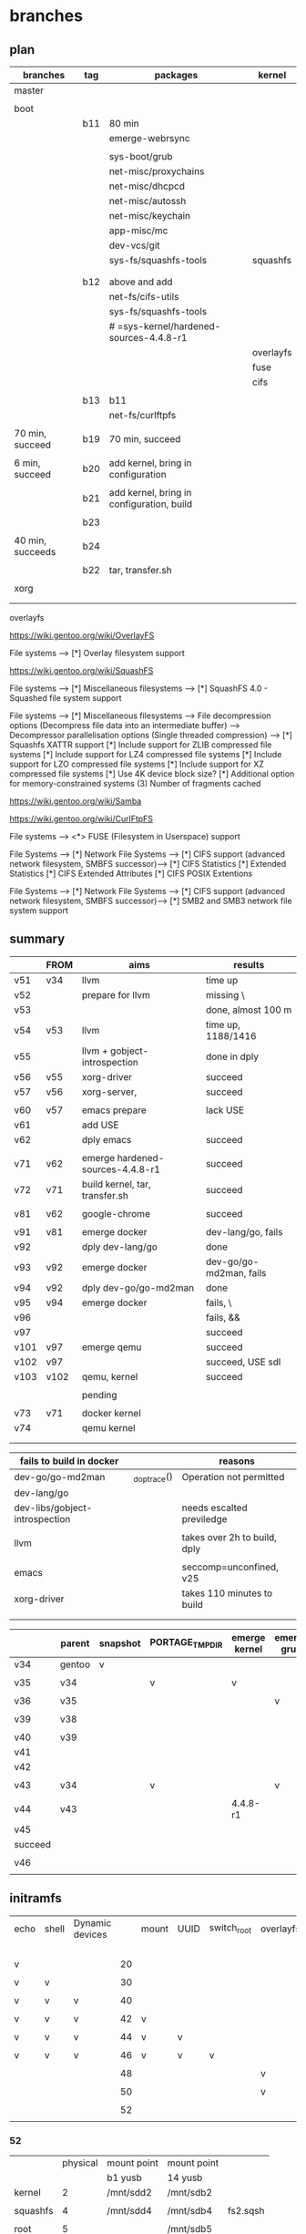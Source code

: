 * branches

** plan

| branches         | tag | packages                                  | kernel    |
|------------------+-----+-------------------------------------------+-----------|
| master           |     |                                           |           |
|                  |     |                                           |           |
|------------------+-----+-------------------------------------------+-----------|
| boot             |     |                                           |           |
|                  | b11 | 80 min                                    |           |
|                  |     | emerge-webrsync                           |           |
|                  |     |                                           |           |
|                  |     | sys-boot/grub                             |           |
|                  |     | net-misc/proxychains                      |           |
|                  |     | net-misc/dhcpcd                           |           |
|                  |     | net-misc/autossh                          |           |
|                  |     | net-misc/keychain                         |           |
|                  |     | app-misc/mc                               |           |
|                  |     | dev-vcs/git                               |           |
|                  |     | sys-fs/squashfs-tools                     | squashfs  |
|                  |     |                                           |           |
|                  |     |                                           |           |
|                  | b12 | above and add                             |           |
|                  |     | net-fs/cifs-utils                         |           |
|                  |     | sys-fs/squashfs-tools                     |           |
|                  |     | # =sys-kernel/hardened-sources-4.4.8-r1   |           |
|                  |     |                                           | overlayfs |
|                  |     |                                           | fuse      |
|                  |     |                                           | cifs      |
|                  |     |                                           |           |
|                  | b13 | b11                                       |           |
|                  |     | net-fs/curlftpfs                          |           |
|                  |     |                                           |           |
| 70 min, succeed  | b19 | 70 min, succeed                           |           |
|                  |     |                                           |           |
| 6 min, succeed   | b20 | add kernel, bring in configuration        |           |
|                  |     |                                           |           |
|                  | b21 | add kernel, bring in configuration, build |           |
|                  |     |                                           |           |
|                  | b23 |                                           |           |
|                  |     |                                           |           |
| 40 min, succeeds | b24 |                                           |           |
|                  |     |                                           |           |
|                  | b22 | tar, transfer.sh                          |           |
|                  |     |                                           |           |
|------------------+-----+-------------------------------------------+-----------|
| xorg             |     |                                           |           |
|                  |     |                                           |           |
|                  |     |                                           |           |


overlayfs

https://wiki.gentoo.org/wiki/OverlayFS

File systems  --->
   [*] Overlay filesystem support


https://wiki.gentoo.org/wiki/SquashFS


File systems  --->
   [*] Miscellaneous filesystems  --->
      [*]   SquashFS 4.0 - Squashed file system support

File systems  --->
   [*] Miscellaneous filesystems  --->
         File decompression options (Decompress file data into an intermediate buffer)  --->
         Decompressor parallelisation options (Single threaded compression)  --->
      [*]     Squashfs XATTR support
      [*]     Include support for ZLIB compressed file systems
      [*]     Include support for LZ4 compressed file systems
      [*]     Include support for LZO compressed file systems
      [*]     Include support for XZ compressed file systems
      [*]     Use 4K device block size?
      [*]     Additional option for memory-constrained systems
      (3)       Number of fragments cached


https://wiki.gentoo.org/wiki/Samba



https://wiki.gentoo.org/wiki/CurlFtpFS


File systems --->
   <*> FUSE (Filesystem in Userspace) support 


File Systems --->
    [*] Network File Systems --->
        [*] CIFS support (advanced network filesystem, SMBFS successor)--->
            [*] CIFS Statistics
                [*] Extended Statistics
            [*] CIFS Extended Attributes
                [*] CIFS POSIX Extentions

File Systems --->
    [*] Network File Systems --->
        [*] CIFS support (advanced network filesystem, SMBFS successor)--->
            [*] SMB2 and SMB3 network file system support



** summary

|      | FROM | aims                             | results                 |
|------+------+----------------------------------+-------------------------|
| v51  | v34  | llvm                             | time up                 |
| v52  |      | prepare for llvm                 | missing \               |
| v53  |      |                                  | done, almost 100 m      |
| v54  | v53  | llvm                             | time up, 1188/1416      |
| v55  |      | llvm + gobject-introspection     | done in dply            |
| v56  | v55  | xorg-driver                      | succeed                 |
| v57  | v56  | xorg-server,                     | succeed                 |
|      |      |                                  |                         |
|------+------+----------------------------------+-------------------------|
| v60  | v57  | emacs prepare                    | lack USE                |
| v61  |      | add USE                          |                         |
| v62  |      | dply emacs                       | succeed                 |
|      |      |                                  |                         |
|------+------+----------------------------------+-------------------------|
| v71  | v62  | emerge hardened-sources-4.4.8-r1 | succeed                 |
| v72  | v71  | build kernel, tar, transfer.sh   | succeed                 |
|      |      |                                  |                         |
|------+------+----------------------------------+-------------------------|
| v81  | v62  | google-chrome                    | succeed                 |
|      |      |                                  |                         |
|------+------+----------------------------------+-------------------------|
| v91  | v81  | emerge docker                    | dev-lang/go, fails      |
| v92  |      | dply dev-lang/go                 | done                    |
| v93  | v92  | emerge docker                    | dev-go/go-md2man, fails |
| v94  | v92  | dply dev-go/go-md2man            | done                    |
| v95  | v94  | emerge docker                    | fails, \                |
| v96  |      |                                  | fails, &&               |
| v97  |      |                                  | succeed                 |
|------+------+----------------------------------+-------------------------|
| v101 | v97  | emerge qemu                      | succeed                 |
| v102 | v97  |                                  | succeed, USE sdl        |
| v103 | v102 | qemu, kernel                     | succeed                 |
|      |      |                                  |                         |
|------+------+----------------------------------+-------------------------|
|      |      | pending                          |                         |
|      |      |                                  |                         |
| v73  | v71  | docker kernel                    |                         |
| v74  |      | qemu kernel                      |                         |
|      |      |                                  |                         |
|      |      |                                  |                         |



| fails to build in docker       |              | reasons                      |
|--------------------------------+--------------+------------------------------|
| dev-go/go-md2man               | _do_ptrace() | Operation not permitted      |
| dev-lang/go                    |              |                              |
| dev-libs/gobject-introspection |              | needs escalted previledge    |
|                                |              |                              |
| llvm                           |              | takes over 2h to build, dply |
|                                |              |                              |
| emacs                          |              | seccomp=unconfined, v25      |
|--------------------------------+--------------+------------------------------|
| xorg-driver                    |              | takes 110 minutes to build   |
|                                |              |                              |
|                                |              |                              |


|         | parent | snapshot | PORTAGE_TMPDIR | emerge kernel | emerge grub | build kernel | tar, transfer |
|---------+--------+----------+----------------+---------------+-------------+--------------+---------------|
| v34     | gentoo | v        |                |               |             |              |               |
|         |        |          |                |               |             |              |               |
| v35     | v34    |          | v              | v             |             |              |               |
|         |        |          |                |               |             |              |               |
| v36     | v35    |          |                |               | v           |              |               |
|         |        |          |                |               |             |              |               |
| v39     | v38    |          |                |               |             | v, cp        |               |
|         |        |          |                |               |             |              |               |
|---------+--------+----------+----------------+---------------+-------------+--------------+---------------|
| v40     | v39    |          |                |               |             |              | v             |
| v41     |        |          |                |               |             |              |               |
| v42     |        |          |                |               |             |              |               |
|         |        |          |                |               |             |              |               |
| v43     | v34    |          | v              |               | v           |              |               |
|         |        |          |                |               |             |              |               |
| v44     | v43    |          |                | 4.4.8-r1      |             |              |               |
| v45     |        |          |                |               |             |              |               |
| succeed |        |          |                |               |             |              |               |
|         |        |          |                |               |             |              |               |
| v46     |        |          |                |               |             |              |               |
|         |        |          |                |               |             |              |               |


** initramfs

| echo | shell | Dynamic devices |    | mount | UUID | switch_root | overlayfs | tmpfs | ro rw  |
|      |       |                 |    |       |      |             |           |       | access |
|------+-------+-----------------+----+-------+------+-------------+-----------+-------+--------|
| v    |       |                 | 20 |       |      |             |           |       |        |
|      |       |                 |    |       |      |             |           |       |        |
| v    | v     |                 | 30 |       |      |             |           |       |        |
|      |       |                 |    |       |      |             |           |       |        |
| v    | v     | v               | 40 |       |      |             |           |       |        |
|      |       |                 |    |       |      |             |           |       |        |
| v    | v     | v               | 42 | v     |      |             |           |       |        |
|      |       |                 |    |       |      |             |           |       |        |
| v    | v     | v               | 44 | v     | v    |             |           |       |        |
|      |       |                 |    |       |      |             |           |       |        |
| v    | v     | v               | 46 | v     | v    | v           |           |       |        |
|      |       |                 |    |       |      |             |           |       |        |
|      |       |                 | 48 |       |      |             | v         |       |        |
|      |       |                 |    |       |      |             |           |       |        |
|      |       |                 | 50 |       |      |             | v         | v     |        |
|      |       |                 |    |       |      |             |           |       |        |
|      |       |                 | 52 |       |      |             |           |       | v      |
|      |       |                 |    |       |      |             |           |       |        |

#

*** 52

|          | physical | mount point | mount point |          |
|          |          | b1 yusb     | 14 yusb     |          |
|----------+----------+-------------+-------------+----------|
| kernel   |        2 | /mnt/sdd2   | /mnt/sdb2   |          |
|          |          |             |             |          |
| squashfs |        4 | /mnt/sdd4   | /mnt/sdb4   | fs2.sqsh |
|          |          |             |             |          |
| root     |        5 |             | /mnt/sdb5   |          |
|          |          |             |             |          |

# mount /dev/sdb2 /mnt/sdb2   # 14

mount /dev/sdd2 /mnt/sdd2   # b1

mount /dev/sdb4 /mnt/sdb4



blkid | grep sdb4

/dev/sdb4: UUID="c056f324-d30c-47f3-b5d1-c33813dc0766" TYPE="ext4" PARTLABEL="fs1" PARTUUID="43f2cfbc-187f-4bb4-a16c-0ad2760d8771"


thedir="/tmp/initramfs"
rm -rf $thedir
mkdir $thedir
mkdir -p $thedir/{bin,dev,etc,lib,lib64,mnt/root-ro,mnt/root,proc,root,sbin,sys,tmp}
cp -a /dev/{null,console,tty} $thedir/dev/
cp -a /bin/busybox $thedir/bin/busybox
cd $thedir


cat <<EOF >> $thedir/init
#!/bin/busybox sh
mount -t proc none /proc
mount -t sysfs none /sys
mount -t devtmpfs none /dev
# Do your stuff here.
echo "



This script just echo, nothing else!"

rescue_shell() {
    echo "Dropping to a shell."
    exec sh
}

uu="c056f324-d30c-47f3-b5d1-c33813dc0766" # the uuid

echo \$uu      \# print the uuid

echo \$(findfs UUID=\$uu) \# the device contains squashfs file

# sf="fs2.sqsh.default"      # the squashfs file name of root 
sf="stage4.20170423.squashfs"      # the squashfs file name of root 

echo \$sf      \# the squashfs name of root

mkdir /mnt/tmp

mount \$(findfs UUID=\$uu) /mnt/tmp

ls /mnt/tmp      

mount -o loop /mnt/tmp/\$sf /mnt/root-ro

mount -o size=90%,noatime,nodiratime -t tmpfs tmpfs /tmp


mkdir /tmp/upper
mkdir /tmp/work

mount -t overlay overlay -olowerdir=/mnt/root-ro,upperdir=/tmp/upper,workdir=/tmp/work /mnt/root


mkdir /mnt/root/mnt/upper

mount --bind /tmp/upper /mnt/root/mnt/upper

mkdir /mnt/root/mnt/work

mount --bind /tmp/work /mnt/root/mnt/work

# rescue_shell     #  interrupt the initramfs, for debug.
umount /proc
umount /sys
umount /dev
exec switch_root /mnt/root /sbin/init
EOF
chmod +x $thedir/init


pi="/tmp/initramfs.cpio.gz"   # the path of initramfs, /tmp
find . -print0 | cpio --null -ov --format=newc | gzip -9 > $pi
# pk="/mnt/sdd5/boot/kernel-genkernel-x86_64-4.8.17-hardened-r2-openstack"  # the path of kernel, b1 yusb
pk="/mnt/sdd2/kernel-genkernel-x86_64-4.8.17-hardened-r2-openstack"  # the path of kernel, b1 yusb
# pk="/mnt/sdb2/kernel-genkernel-x86_64-4.8.17-hardened-r2-openstack"  # the path of kernel, 14 yusb

# b1
qemu-system-x86_64 -m 2G \
-append "console=ttyS0" -nographic \
-drive file=/dev/sdd \
-kernel $pk \
-initrd $pi


# 14

qemu-system-x86_64 -m 2G\
-append "console=ttyS0" -nographic \
-drive file=/dev/sdb \
-kernel $pk \
-initrd $pi


close the terminal by windowskey + x

kill the qemu


squashfs: SQUASHFS error: Filesystem uses "xz" compression. This is not supported

#

cd /tmp

mkdir fs2

mount -o loop /tmp/fs2.sqsh /tmp/fs2

mksquashfs /tmp/fs2 /tmp/fs2.sqsh.default

cp /tmp/fs2.sqsh.default /mnt/sdb4

Parallel mksquashfs: Using 2 processors
Creating 4.0 filesystem on /tmp/fs2.sqsh.default, block size 131072.
[====================================================================================================================================================================================================================================================|] 46546/46546 100%

Exportable Squashfs 4.0 filesystem, gzip compressed, data block size 131072
        compressed data, compressed metadata, compressed fragments, compressed xattrs
        duplicates are removed
Filesystem size 252480.36 Kbytes (246.56 Mbytes)
        32.69% of uncompressed filesystem size (772392.44 Kbytes)
Inode table size 522677 bytes (510.43 Kbytes)
        18.99% of uncompressed inode table size (2751700 bytes)
Directory table size 462751 bytes (451.91 Kbytes)
        40.70% of uncompressed directory table size (1136870 bytes)
Xattr table size 57 bytes (0.06 Kbytes)
        95.00% of uncompressed xattr table size (60 bytes)
Number of duplicate files found 7733
Number of inodes 50947
Number of files 43833
Number of fragments 3047
Number of symbolic links  4355
Number of device nodes 271
Number of fifo nodes 1
Number of socket nodes 0
Number of directories 2487
Number of ids (unique uids + gids) 9
Number of uids 5
        root (0)
        unknown (88)
        man (13)
        portage (250)
        messagebus (101)
Number of gids 7
        root (0)
        disk (6)
        kmem (9)
        tty (5)
        unknown (88)
        man (15)
        portage (250)



sf="fs2.sqsh.default"      # the squashfs file name of root 

mkdir /tmp/fs3

mount -o loop /tmp/$sf /tmp/fs3

mkdir /tmp/fs4

mount -o loop /mnt/sdb4/$sf /tmp/fs3








*** 50

|          | physical | mount point | mount point |          |
|          |          | b1 yusb     | 14 yusb     |          |
|----------+----------+-------------+-------------+----------|
| kernel   |        2 | /mnt/sdd2   | /mnt/sdb2   |          |
|          |          |             |             |          |
| squashfs |        4 | /mnt/sdd4   | /mnt/sdb4   | fs2.sqsh |
|          |          |             |             |          |
| root     |        5 |             | /mnt/sdb5   |          |
|          |          |             |             |          |

# mount /dev/sdb2 /mnt/sdb2   # 14

mount /dev/sdd2 /mnt/sdd2   # b1

mount /dev/sdb4 /mnt/sdb4



blkid | grep sdb4

/dev/sdb4: UUID="c056f324-d30c-47f3-b5d1-c33813dc0766" TYPE="ext4" PARTLABEL="fs1" PARTUUID="43f2cfbc-187f-4bb4-a16c-0ad2760d8771"


thedir="/tmp/initramfs"
rm -rf $thedir
mkdir $thedir
mkdir -p $thedir/{bin,dev,etc,lib,lib64,mnt/root-ro,mnt/root,proc,root,sbin,sys,tmp}
cp -a /dev/{null,console,tty} $thedir/dev/
cp -a /bin/busybox $thedir/bin/busybox
cd $thedir


cat <<EOF >> $thedir/init
#!/bin/busybox sh
mount -t proc none /proc
mount -t sysfs none /sys
mount -t devtmpfs none /dev
# Do your stuff here.
echo "



This script just echo, nothing else!"

rescue_shell() {
    echo "Dropping to a shell."
    exec sh
}

uu="c056f324-d30c-47f3-b5d1-c33813dc0766" # the uuid

echo \$uu      \# print the uuid

echo \$(findfs UUID=\$uu) \# the device of the usb

# sf="fs2.sqsh.default"      # the squashfs file name of root 
sf="stage4.20170423.squashfs"      # the squashfs file name of root 

echo \$sf      \# the squashfs file name of root

mkdir /mnt/tmp

mount \$(findfs UUID=\$uu) /mnt/tmp

ls /mnt/tmp      

mount -o loop /mnt/tmp/\$sf /mnt/root-ro

mount -o size=90%,noatime,nodiratime -t tmpfs tmpfs /tmp


mkdir /tmp/upper
mkdir /tmp/work

mount -t overlay overlay -olowerdir=/mnt/root-ro,upperdir=/tmp/upper,workdir=/tmp/work /mnt/root

# rescue_shell     #  interrupt the initramfs, for debug.

umount /proc
umount /sys
umount /dev
exec switch_root /mnt/root /sbin/init
EOF


chmod +x $thedir/init


pi="/tmp/initramfs.cpio.gz"   # the path of initramfs, /tmp

find . -print0 | cpio --null -ov --format=newc | gzip -9 > $pi

# pk="/mnt/sdd5/boot/kernel-genkernel-x86_64-4.8.17-hardened-r2-openstack"  # the path of kernel, b1 yusb

pk="/mnt/sdd2/kernel-genkernel-x86_64-4.8.17-hardened-r2-openstack"  # the path of kernel, b1 yusb

# pk="/mnt/sdb2/kernel-genkernel-x86_64-4.8.17-hardened-r2-openstack"  # the path of kernel, 14 yusb


# b1

qemu-system-x86_64 -m 2G \
-append "console=ttyS0" -nographic \
-drive file=/dev/sdd \
-kernel $pk \
-initrd $pi


# 14

qemu-system-x86_64 -m 2G\
-append "console=ttyS0" -nographic \
-drive file=/dev/sdb \
-kernel $pk \
-initrd $pi


close the terminal by windowskey + x

kill the qemu


squashfs: SQUASHFS error: Filesystem uses "xz" compression. This is not supported

#

cd /tmp

mkdir fs2

mount -o loop /tmp/fs2.sqsh /tmp/fs2

mksquashfs /tmp/fs2 /tmp/fs2.sqsh.default

cp /tmp/fs2.sqsh.default /mnt/sdb4

Parallel mksquashfs: Using 2 processors
Creating 4.0 filesystem on /tmp/fs2.sqsh.default, block size 131072.
[====================================================================================================================================================================================================================================================|] 46546/46546 100%

Exportable Squashfs 4.0 filesystem, gzip compressed, data block size 131072
        compressed data, compressed metadata, compressed fragments, compressed xattrs
        duplicates are removed
Filesystem size 252480.36 Kbytes (246.56 Mbytes)
        32.69% of uncompressed filesystem size (772392.44 Kbytes)
Inode table size 522677 bytes (510.43 Kbytes)
        18.99% of uncompressed inode table size (2751700 bytes)
Directory table size 462751 bytes (451.91 Kbytes)
        40.70% of uncompressed directory table size (1136870 bytes)
Xattr table size 57 bytes (0.06 Kbytes)
        95.00% of uncompressed xattr table size (60 bytes)
Number of duplicate files found 7733
Number of inodes 50947
Number of files 43833
Number of fragments 3047
Number of symbolic links  4355
Number of device nodes 271
Number of fifo nodes 1
Number of socket nodes 0
Number of directories 2487
Number of ids (unique uids + gids) 9
Number of uids 5
        root (0)
        unknown (88)
        man (13)
        portage (250)
        messagebus (101)
Number of gids 7
        root (0)
        disk (6)
        kmem (9)
        tty (5)
        unknown (88)
        man (15)
        portage (250)



sf="fs2.sqsh.default"      # the squashfs file name of root 

mkdir /tmp/fs3

mount -o loop /tmp/$sf /tmp/fs3

mkdir /tmp/fs4

mount -o loop /mnt/sdb4/$sf /tmp/fs3








*** 48 

|          | physical | mount point |          |
|----------+----------+-------------+----------|
|          |  yusb 14 |             |          |
|          |          |             |          |
| kernel   |        2 | /mnt/sdb2   |          |
|          |          |             |          |
| squashfs |        4 | /mnt/sdb4   | fs2.sqsh |
|          |          |             |          |
| root     |        5 | /mnt/sdb5   |          |
|          |          |             |          | 

# mount /dev/sdb2 /mnt/sdb2   # 14

mount /dev/sdd2 /mnt/sdd2   # b1

mount /dev/sdb4 /mnt/sdb4



blkid | grep sdb4

/dev/sdb4: UUID="c056f324-d30c-47f3-b5d1-c33813dc0766" TYPE="ext4" PARTLABEL="fs1" PARTUUID="43f2cfbc-187f-4bb4-a16c-0ad2760d8771"


thedir="/tmp/initramfs"
rm -rf $thedir
mkdir $thedir
mkdir -p $thedir/{bin,dev,etc,lib,lib64,mnt/root,proc,root,sbin,sys,tmp}
cp -a /dev/{null,console,tty} $thedir/dev/
cp -a /bin/busybox $thedir/bin/busybox
cd $thedir


cat <<EOF >> $thedir/init
#!/bin/busybox sh
mount -t proc none /proc
mount -t sysfs none /sys
mount -t devtmpfs none /dev
# Do your stuff here.
echo "



This script just echo, nothing else!"

rescue_shell() {
    echo "Dropping to a shell."
    exec sh
}

uu="c056f324-d30c-47f3-b5d1-c33813dc0766" # the uuid

echo \$uu      \# print the uuid

echo \$(findfs UUID=\$uu) \# the device of the usb

# sf="fs2.sqsh.default"      # the squashfs file name of root 
sf="stage4.20170423.squashfs"      # the squashfs file name of root 

echo \$sf      \# the squashfs file name of root

mkdir /mnt/tmp

mount \$(findfs UUID=\$uu) /mnt/tmp

ls /mnt/tmp      

mount -o loop /mnt/tmp/\$sf /mnt/root
rescue_shell     #  interrupt the initramfs, for debug.

umount /proc
umount /sys
umount /dev
exec switch_root /mnt/root /sbin/init
EOF


chmod +x $thedir/init


pi="/tmp/initramfs.cpio.gz"   # the path of initramfs, /tmp

find . -print0 | cpio --null -ov --format=newc | gzip -9 > $pi

# pk="/mnt/sdd5/boot/kernel-genkernel-x86_64-4.8.17-hardened-r2-openstack"  # the path of kernel, b1 yusb

  pk="/mnt/sdd2/kernel-genkernel-x86_64-4.8.17-hardened-r2-openstack"  # the path of kernel, b1 yusb

# pk="/mnt/sdb2/kernel-genkernel-x86_64-4.8.17-hardened-r2-openstack"  # the path of kernel, 14 yusb


# b1

qemu-system-x86_64 \
-append "console=ttyS0" -nographic \
-drive file=/dev/sdd \
-kernel $pk \
-initrd $pi


# 14

qemu-system-x86_64 \
-append "console=ttyS0" -nographic \
-drive file=/dev/sdb \
-kernel $pk \
-initrd $pi


close the terminal by windowskey + x

kill the qemu


squashfs: SQUASHFS error: Filesystem uses "xz" compression. This is not supported

#

cd /tmp

mkdir fs2

mount -o loop /tmp/fs2.sqsh /tmp/fs2

mksquashfs /tmp/fs2 /tmp/fs2.sqsh.default

cp /tmp/fs2.sqsh.default /mnt/sdb4

Parallel mksquashfs: Using 2 processors
Creating 4.0 filesystem on /tmp/fs2.sqsh.default, block size 131072.
[====================================================================================================================================================================================================================================================|] 46546/46546 100%

Exportable Squashfs 4.0 filesystem, gzip compressed, data block size 131072
        compressed data, compressed metadata, compressed fragments, compressed xattrs
        duplicates are removed
Filesystem size 252480.36 Kbytes (246.56 Mbytes)
        32.69% of uncompressed filesystem size (772392.44 Kbytes)
Inode table size 522677 bytes (510.43 Kbytes)
        18.99% of uncompressed inode table size (2751700 bytes)
Directory table size 462751 bytes (451.91 Kbytes)
        40.70% of uncompressed directory table size (1136870 bytes)
Xattr table size 57 bytes (0.06 Kbytes)
        95.00% of uncompressed xattr table size (60 bytes)
Number of duplicate files found 7733
Number of inodes 50947
Number of files 43833
Number of fragments 3047
Number of symbolic links  4355
Number of device nodes 271
Number of fifo nodes 1
Number of socket nodes 0
Number of directories 2487
Number of ids (unique uids + gids) 9
Number of uids 5
        root (0)
        unknown (88)
        man (13)
        portage (250)
        messagebus (101)
Number of gids 7
        root (0)
        disk (6)
        kmem (9)
        tty (5)
        unknown (88)
        man (15)
        portage (250)



sf="fs2.sqsh.default"      # the squashfs file name of root 

mkdir /tmp/fs3

mount -o loop /tmp/$sf /tmp/fs3

mkdir /tmp/fs4

mount -o loop /mnt/sdb4/$sf /tmp/fs3





*** 46

td="/tmp/initramfs"  # the dir
rm -rf $td
mkdir $td
mkdir -p $td/{bin,dev,etc,lib,lib64,mnt/root,proc,root,sbin,sys}
cp -a /dev/{null,console,tty} $td/dev/
cp -a /bin/busybox $td/bin/busybox
cd $td


cat <<EOF >> $td/init
#!/bin/busybox sh
mount -t proc none /proc
mount -t sysfs none /sys
mount -t devtmpfs none /dev
# Do your stuff here.
echo "



This script just echo, nothing else!"

rescue_shell() {
    echo "Dropping to a shell."
    exec sh
}


theuuid="2d913413-05a1-4959-a715-8b873f463037"

echo \$theuuid      \# print theuuid

echo \$(findfs UUID=\$theuuid) \# print 4, the working one

df -h

mount -o ro \$(findfs UUID=\$theuuid) /mnt/root

df -h

# Clean up.
umount /proc
umount /sys
umount /dev
# Boot the real thing.
# exec switch_root /mnt/root /sbin/init
exec switch_root /mnt/root /sbin/init
EOF

# cat $thedir/init

# chmod +x /usr/src/initramfs/init

chmod +x $thedir/init

# ls -lha $thedir/init

# root #find . -print0 | cpio --null -ov --format=newc | gzip -9 > /boot/custom-initramfs.cpio.gz

pi="/tmp/initramfs.cpio.gz"   # the path of initramfs, /tmp

find . -print0 | cpio --null -ov --format=newc | gzip -9 > $pi

# pk="/mnt/sdd5/boot/kernel-genkernel-x86_64-4.8.17-hardened-r2-openstack"  # the path of kernel, b1 yusb

# pk="/mnt/sdd2/kernel-genkernel-x86_64-4.8.17-hardened-r2-openstack"  # the path of kernel, b1 yusb

pk="/mnt/sdb2/kernel-genkernel-x86_64-4.8.17-hardened-r2-openstack"  # the path of kernel, b1 yusb

qemu-system-x86_64 \
-append "console=ttyS0" -nographic \
-drive file=/dev/sdb \
-kernel $pk \
-initrd $pi

close the terminal by windowskey + x

kill the qemu






*** TODO 46 a usb

**** init

#
d="/tmp/initramfs"
rm -rf $d
mkdir $d
mkdir -p $d/{bin,dev,etc,lib,lib64,mnt/root,proc,root,sbin,sys}
cp -a /dev/{null,console,tty,sda} $d/dev/
cp -a /bin/busybox $d/bin/busybox
cd $d


cat <<EOF >> $d/init
#!/bin/busybox sh

# Mount the /proc and /sys filesystems.
mount -t proc none /proc
mount -t sysfs none /sys
mount -t devtmpfs none /dev
# Do your stuff here.

while [ ! -e /dev/sda5 ]; do
	sleep 1
done

u5="5ef03537-3fde-41b1-aa53-1e576d7a21e4"

# echo $u5   # in shell
echo \$u5  # for init

# findfs UUID=$u5  # in shell
findfs UUID=\$u5  # for init

# echo $(findfs UUID=$u5) # in shell
echo \$(findfs UUID=\$u5) \# for init


# mount -o ro $(findfs UUID=$u5) /mnt/root  # in shell
mount -o ro \$(findfs UUID=\$u5) /mnt/root


rescue_shell() {
    echo "Dropping to a shell."
    exec sh
}

rescue_shell

# Clean up.
umount /proc
umount /sys
umount /dev
# Boot the real thing.
exec switch_root /mnt/root /sbin/init
EOF

cat $d/init
chmod +x $d/init
ls -lha $d/init

i="/tmp/initramfs-hellonly.cpio.gz" 
find . -print0 | cpio --null -ov --format=newc | xz --check=crc32 > $i


**** qemu

# working direcxtory
w="/tmp/gentoo"

mkdir $w

# sdc
mount /dev/sdc5 $w

#  mkdir $w/boot

mount /dev/sdc2 $w/boot

k=/tmp/gentoo/boot/kernel-4.4.8-r1-hardened-20170902



umount $w/boot

umount $w

echo $i $k


qemu-system-x86_64 \
-drive file=/dev/sdc \
-append "console=ttyS0" -nographic \
-kernel $k \
-initrd $i


exit qemu by

Control a
c
q



while [ ! -e /dev/mapper/${MAPPER} ]; do
	sleep 1
done


while [ ! -e /dev/sda5 ]; do
	sleep 1
done








*** DONE 44 a usb

#
d="/tmp/initramfs"
rm -rf $d
mkdir $d
mkdir -p $d/{bin,dev,etc,lib,lib64,mnt/root,proc,root,sbin,sys}
cp -a /dev/{null,console,tty,sda} $d/dev/
cp -a /bin/busybox $d/bin/busybox
cd $d


cat <<EOF >> $d/init
#!/bin/busybox sh

# Mount the /proc and /sys filesystems.
mount -t proc none /proc
mount -t sysfs none /sys
mount -t devtmpfs none /dev
# Do your stuff here.

while [ ! -e /dev/sda5 ]; do
	sleep 1
done

u5="5ef03537-3fde-41b1-aa53-1e576d7a21e4"

# echo $u5   # in shell
echo \$u5  # for init

# findfs UUID=$u5  # in shell
findfs UUID=\$u5  # for init

# echo $(findfs UUID=$u5) # in shell
echo \$(findfs UUID=\$u5) \# for init


# mount -o ro $(findfs UUID=$u5) /mnt/root  # in shell

mount -o ro \$(findfs UUID=\$u5) /mnt/root

rescue_shell() {
    echo "Dropping to a shell."
    exec sh
}

rescue_shell

# Clean up.
umount /proc
umount /sys
umount /dev
# Boot the real thing.
# exec switch_root /mnt/root /sbin/init
EOF

cat $d/init
chmod +x $d/init
ls -lha $d/init

i="/tmp/initramfs-hellonly.cpio.gz" 
find . -print0 | cpio --null -ov --format=newc | xz --check=crc32 > $i




# working direcxtory
w="/tmp/gentoo"

mkdir $w

# sdc
mount /dev/sdc5 $w

#  mkdir $w/boot

mount /dev/sdc2 $w/boot

k=/tmp/gentoo/boot/kernel-4.4.8-r1-hardened-20170902



umount $w/boot

umount $w

echo $i $k


qemu-system-x86_64 \
-drive file=/dev/sdc \
-append "console=ttyS0" -nographic \
-kernel $k \
-initrd $i


exit qemu by

Control a
c
q



while [ ! -e /dev/mapper/${MAPPER} ]; do
	sleep 1
done


while [ ! -e /dev/sda5 ]; do
	sleep 1
done







*** DONE 42 a usb

#
d="/tmp/initramfs"
rm -rf $d
mkdir $d
mkdir -p $d/{bin,dev,etc,lib,lib64,mnt/root,proc,root,sbin,sys}
cp -a /dev/{null,console,tty,sda} $d/dev/
cp -a /bin/busybox $d/bin/busybox
cd $d


cat <<EOF >> $d/init
#!/bin/busybox sh

# Mount the /proc and /sys filesystems.
mount -t proc none /proc
mount -t sysfs none /sys
mount -t devtmpfs none /dev
# Do your stuff here.

while [ ! -e /dev/sda5 ]; do
	sleep 1
done

echo "



This script just echo, nothing else!"

mount -o ro /dev/sda5 /mnt/root 

rescue_shell() {
    echo "Dropping to a shell."
    exec sh
}

rescue_shell


# Clean up.
umount /proc
umount /sys
umount /dev
# Boot the real thing.
# exec switch_root /mnt/root /sbin/init

EOF

cat $d/init
chmod +x $d/init
ls -lha $d/init

i="/tmp/initramfs-hellonly.cpio.gz" 
find . -print0 | cpio --null -ov --format=newc | xz --check=crc32 > $i




# working direcxtory
w="/tmp/gentoo"

mkdir $w

# sdc
mount /dev/sdc5 $w

#  mkdir $w/boot

mount /dev/sdc2 $w/boot

k=/tmp/gentoo/boot/kernel-4.4.8-r1-hardened-20170902



umount $w/boot

umount $w

echo $i $k


qemu-system-x86_64 \
-drive file=/dev/sdc \
-append "console=ttyS0" -nographic \
-kernel $k \
-initrd $i


exit qemu by

Control a
c
q



while [ ! -e /dev/mapper/${MAPPER} ]; do
	sleep 1
done


while [ ! -e /dev/sda5 ]; do
	sleep 1
done






*** DONE 40 a usb

#
d="/tmp/initramfs"
rm -rf $d
mkdir $d
mkdir -p $d/{bin,dev,etc,lib,lib64,mnt/root,proc,root,sbin,sys}
cp -a /dev/{null,console,tty,sda} $d/dev/
cp -a /bin/busybox $d/bin/busybox
cd $d


cat <<EOF >> $d/init
#!/bin/busybox sh

# Mount the /proc and /sys filesystems.
mount -t proc none /proc
mount -t sysfs none /sys
mount -t devtmpfs none /dev
# Do your stuff here.
echo "



This script just echo, nothing else!"

rescue_shell() {
    echo "Dropping to a shell."
    exec sh
}

rescue_shell

# Clean up.
umount /proc
umount /sys
umount /dev
# Boot the real thing.
# exec switch_root /mnt/root /sbin/init

EOF

cat $d/init
chmod +x $d/init
ls -lha $d/init

i="/tmp/initramfs-hellonly.cpio.gz" 
find . -print0 | cpio --null -ov --format=newc | xz --check=crc32 > $i




# working direcxtory
w="/tmp/gentoo"

mkdir $w

# sdc
mount /dev/sdc5 $w

#  mkdir $w/boot

mount /dev/sdc2 $w/boot

k=/tmp/gentoo/boot/kernel-4.4.8-r1-hardened-20170902



umount $w/boot

umount $w

echo $i $k


qemu-system-x86_64 \
-drive file=/dev/sdc \
-append "console=ttyS0" -nographic \
-kernel $k \
-initrd $i


exit qemu by

Control a
c
q










*** DONE 30

#
d="/tmp/initramfs"
rm -rf $d
mkdir $d
mkdir -p $d/{bin,dev,etc,lib,lib64,mnt/root,proc,root,sbin,sys}
cp -a /dev/{null,console,tty,sda} $d/dev/
cp -a /bin/busybox $d/bin/busybox
cd $d


cat <<EOF >> $d/init
#!/bin/busybox sh

# Mount the /proc and /sys filesystems.
mount -t proc none /proc
mount -t sysfs none /sys

# Do your stuff here.
echo "



This script just echo, nothing else!"

rescue_shell() {
    echo "Dropping to a shell."
    exec sh
}

rescue_shell

# Clean up.
umount /proc
umount /sys

# Boot the real thing.
# exec switch_root /mnt/root /sbin/init

EOF

cat $d/init
chmod +x $d/init
ls -lha $d/init

# root #find . -print0 | cpio --null -ov --format=newc | gzip -9 > /boot/custom-initramfs.cpio.gz

i="/tmp/initramfs-hellonly.cpio.gz" 

# find . -print0 | cpio --null -ov --format=newc | gzip -9 > $i



# Initramfs unpacking failed: compression method gzip not configured

# find . -print0 | cpio --null -ov --format=newc | xz > $i



# Initramfs unpacking failed: Input was encoded with settings that are not supported by this XZ decoder

# Update: use "xz --check=crc32" instead, because some latest xz support "none,crc32,crc64,sha256" or more types of integrity check, default as crc64; the kernel xz dec is "xz embedded" that only support "none or crc32",  kernel may report XZ_OPTIONS_ERROR, you could use "xz -vl ..." to check it, read Documentation/xz.txt for more;

http://blog.crquan.info/2011/08/step-2-livedvd-amd64-multilib-11.html



find . -print0 | cpio --null -ov --format=newc | xz --check=crc32 > $i


# working direcxtory
w="/tmp/gentoo"

mkdir $w

# sdc
mount /dev/sdc5 $w

#  mkdir $w/boot

mount /dev/sdc2 $w/boot

k=/tmp/gentoo/boot/kernel-4.4.8-r1-hardened-20170902



umount $w/boot

umount $w

echo $i $k


qemu-system-x86_64 \
-append "console=ttyS0" -nographic \
-kernel $k \
-initrd $i


exit qemu by

Control a
c
q









*** DONE 20 echo only

#
d="/tmp/initramfs"
rm -rf $d
mkdir $d
mkdir -p $d/{bin,dev,etc,lib,lib64,mnt/root,proc,root,sbin,sys}
cp -a /dev/{null,console,tty,sda} $d/dev/
cp -a /bin/busybox $d/bin/busybox
cd $d


cat <<EOF >> $d/init
#!/bin/busybox sh

# Mount the /proc and /sys filesystems.
mount -t proc none /proc
mount -t sysfs none /sys

# Do your stuff here.
echo "



This script just echo, nothing else!"

# Clean up.
umount /proc
umount /sys

# Boot the real thing.
# exec switch_root /mnt/root /sbin/init

EOF

cat $d/init
chmod +x $d/init
ls -lha $d/init

# root #find . -print0 | cpio --null -ov --format=newc | gzip -9 > /boot/custom-initramfs.cpio.gz

i="/tmp/initramfs-hellonly.cpio.gz" 

# find . -print0 | cpio --null -ov --format=newc | gzip -9 > $i



# Initramfs unpacking failed: compression method gzip not configured

find . -print0 | cpio --null -ov --format=newc | xz > $i



# Initramfs unpacking failed: Input was encoded with settings that are not supported by this XZ decoder

# Update: use "xz --check=crc32" instead, because some latest xz support "none,crc32,crc64,sha256" or more types of integrity check, default as crc64; the kernel xz dec is "xz embedded" that only support "none or crc32",  kernel may report XZ_OPTIONS_ERROR, you could use "xz -vl ..." to check it, read Documentation/xz.txt for more;

http://blog.crquan.info/2011/08/step-2-livedvd-amd64-multilib-11.html



find . -print0 | cpio --null -ov --format=newc | xz --check=crc32 > $i


# working direcxtory
w="/tmp/gentoo"

mkdir $w

# sdc
mount /dev/sdc5 $w

#  mkdir $w/boot

mount /dev/sdc2 $w/boot

k=/tmp/gentoo/boot/kernel-4.4.8-r1-hardened-20170902



umount $w/boot

umount $w

echo $i $k


qemu-system-x86_64 \
-append "console=ttyS0" -nographic \
-kernel $k \
-initrd $i


exit qemu by

Control a
c
q








*** echo, shell, UUID

thedir="/tmp/initramfs"

rm -rf $thedir

mkdir $thedir

# mkdir -p /usr/src/initramfs/{bin,dev,etc,lib,lib64,mnt/root,proc,root,sbin,sys}

mkdir -p $thedir/{bin,dev,etc,lib,lib64,mnt/root,proc,root,sbin,sys}

# cp -a /dev/{null,console,tty,sda1} /usr/src/initramfs/dev/

cp -a /dev/{null,console,tty,sda} $thedir/dev/

# emerge -pv busybox  # verify the status of USE flag static

# cp -a /bin/busybox /usr/src/initramfs/bin/busybox

cp -a /bin/busybox $thedir/bin/busybox

# cd /usr/src/initramfs

cd $thedir



cat <<EOF >> $thedir/init
#!/bin/busybox sh

# Mount the /proc and /sys filesystems.
mount -t proc none /proc
mount -t sysfs none /sys

mount -t devtmpfs none /dev

# Do your stuff here.
echo "



Test UUID!"

rescue_shell() {
    echo "Something went wrong. Dropping to a shell."
    exec sh
}

rescue_shell

mount -o ro $(findfs UUID=2d913413-05a1-4959-a715-8b873f463037) /mnt/root

# Clean up.
umount /proc
umount /sys
umount /dev
# Boot the real thing.
exec switch_root /mnt/root /sbin/init

EOF

cat $thedir/init

# chmod +x /usr/src/initramfs/init

chmod +x $thedir/init

# ls -lha $thedir/init

# root #find . -print0 | cpio --null -ov --format=newc | gzip -9 > /boot/custom-initramfs.cpio.gz

pi="/tmp/initramfs-shellonly.cpio.gz"   # the path of initramfs, /tmp

find . -print0 | cpio --null -ov --format=newc | gzip -9 > $pi

pk="/mnt/sdd5/boot/kernel-genkernel-x86_64-4.8.17-hardened-r2-openstack"  # the path of kernel, b1 yusb


qemu-system-x86_64 \
-append "console=ttyS0" -nographic \
-kernel $pk \
-initrd $pi

close the terminal by windowskey + x

kill the qemu


blkid | grep sdd
/dev/sdd2: UUID="a82da97b-7b96-4264-8bc8-48c5778b6a96" TYPE="ext2" PARTLABEL="boot" PARTUUID="c5c85134-91f5-4ebd-90e6-a64fd81c772b"
/dev/sdd4: UUID="c056f324-d30c-47f3-b5d1-c33813dc0766" TYPE="ext4" PARTLABEL="fs1" PARTUUID="43f2cfbc-187f-4bb4-a16c-0ad2760d8771"
/dev/sdd5: UUID="2d913413-05a1-4959-a715-8b873f463037" TYPE="ext4" PARTLABEL="fs2" PARTUUID="4339bd21-0ee1-45a5-9ff0-156da4fb981e"
/dev/sdd1: PARTLABEL="grub" PARTUUID="1505bb84-6c3c-43c1-8f99-909d2cf5aaff"
/dev/sdd3: PARTLABEL="swap" PARTUUID="26a67c91-194b-45ae-a36c-ab1d66e8ac30"


ls $pi

cp $pi /mnt/sdd5/boot/initramfs-uuid.cpio.gz

adjust /mnt/sdd5/etc/grub.d/40_custom

# inside chroot

grub-mkconfig -o /boot/grub/grub.cfg



qemu-system-x86_64 -m 1G -drive file=/dev/sdd

*** TODO 

thedir="/tmp/initramfs"

rm -rf $thedir

mkdir $thedir


echo $thedir

echo $thedir/bin


# mkdir -p /usr/src/initramfs/{bin,dev,etc,lib,lib64,mnt/root,proc,root,sbin,sys}

mkdir -p $thedir/{bin,dev,etc,lib,lib64,mnt/root,proc,root,sbin,sys}

# cp -a /dev/{null,console,tty,sda1} /usr/src/initramfs/dev/

cp -a /dev/{null,console,tty,sda,sdb,sdc} $thedir/dev/

# emerge -pv busybox  # verify the status of USE flag static

# cp -a /bin/busybox /usr/src/initramfs/bin/busybox

cp -a /bin/busybox $thedir/bin/busybox


# cd /usr/src/initramfs

cd $thedir


cat <<EOF > $thedir/init
#!/bin/busybox sh

# Mount the /proc and /sys filesystems.
mount -t proc none /proc
mount -t sysfs none /sys

# Do your stuff here.
echo "This script just mounts and boots the rootfs, nothing else!"

rescue_shell() {
    echo "Something went wrong. Dropping to a shell."
    exec sh
}

# mount -o ro /dev/sdc /mnt/root || rescue_shell
mount -o ro /dev/sda5 /mnt/root || rescue_shell

# Mount the root filesystem.
# mount -o ro /dev/sda /mnt/root

# Clean up.
umount /proc
umount /sys

# Boot the real thing.
exec switch_root /mnt/root /sbin/init

EOF

cat $thedir/init




# chmod +x /usr/src/initramfs/init

chmod +x $thedir/init

ls -lha $thedir/init

# root #find . -print0 | cpio --null -ov --format=newc | gzip -9 > /boot/custom-initramfs.cpio.gz

find . -print0 | cpio --null -ov --format=newc | gzip -9 > /tmp/custom-initramfs-shell-20170417.cpio.gz

find . -print0 | cpio --null -ov --format=newc | gzip -9 > /tmp/initramfs.cpio.gz

find .         | cpio        -ov --format=newc | gzip -9 > /tmp/initramfs.cpio.igz

find . | cpio -o -H newc | gzip > /tmp/initramfs.cpio.gz


ls -lha /tmp/*initramfs*

-rw-r--r-- 1 root root 1.1M Feb 15 14:28 /tmp/custom-initramfs-201702151400.cpio.gz

-rw-r--r--  1 root root 1.1M Apr 18 11:43 /tmp/custom-initramfs-shell-20170417.cpio.gz

mkdir /root/initramfstest

cp /tmp/custom-initramfs-201702151400.cpio.gz /root/initramfstest

ls -l /root/initramfstest/*

-rw-r--r-- 1 root root 1055740 Feb 15 14:39 /root/initramfstest/custom-initramfs-201702151400.cpio.gz



How to add a GRUB2 menu entry 

adjust /etc/grub.d/40_custom

initrd /root/initramfstest/custom-initramfs-201702151400.cpio.gz

grub-mkconfig -o /boot/grub/grub.cfg

less /boot/grub/grub.cfg


qemu-system-x86_64 \
-append "console=ttyS0" -nographic \
-kernel /boot/kernel-4.8.17-20170213 \
-initrd /tmp/initramfs.cpio.gz






*** DONE thedir

|   |                            |   |
|   | prepare the work directory |   |
|   |                            |   |
|   | prepare the structure      |   |
|   |                            |   |
|   |                            |   |

thedir="/tmp/initramfs"

rm -rf $thedir

mkdir $thedir

# mkdir -p /usr/src/initramfs/{bin,dev,etc,lib,lib64,mnt/root,proc,root,sbin,sys}

mkdir -p $thedir/{bin,dev,etc,lib,lib64,mnt/root,proc,root,sbin,sys}

# cp -a /dev/{null,console,tty,sda1} /usr/src/initramfs/dev/

cp -a /dev/{null,console,tty,sda} $thedir/dev/

# emerge -pv busybox  # verify the status of USE flag static

# cp -a /bin/busybox /usr/src/initramfs/bin/busybox

cp -a /bin/busybox $thedir/bin/busybox


# cd /usr/src/initramfs

cd $thedir

cat <<EOF >> $thedir/init
#!/bin/busybox sh

# Mount the /proc and /sys filesystems.
mount -t proc none /proc
mount -t sysfs none /sys

# Do your stuff here.
echo "This script just mounts and boots the rootfs, nothing else!"

rescue_shell() {
    echo "Something went wrong. Dropping to a shell."
    exec sh
}

mount -o ro /dev/sda /mnt/root || rescue_shell

# Mount the root filesystem.
# mount -o ro /dev/sda /mnt/root

# Clean up.
umount /proc
umount /sys

# Boot the real thing.
# exec switch_root /mnt/root /sbin/init

EOF

cat $thedir/init

# chmod +x /usr/src/initramfs/init

chmod +x $thedir/init

# ls -lha $thedir/init

# root #find . -print0 | cpio --null -ov --format=newc | gzip -9 > /boot/custom-initramfs.cpio.gz

find . -print0 | cpio --null -ov --format=newc | gzip -9 > /tmp/initramfs.cpio.gz

qemu-system-x86_64 \
-append "console=ttyS0" -nographic \
-kernel /boot/kernel-4.8.17-20170213 \
-initrd /tmp/initramfs.cpio.gz









*** original

mkdir -p /usr/src/initramfs/{bin,dev,etc,lib,lib64,mnt/root,proc,root,sbin,sys}

cp -a /dev/{null,console,tty,sda1} /usr/src/initramfs/dev/

emerge -pv busybox  # verify the status of USE flag static

cp -a /bin/busybox /usr/src/initramfs/bin/busybox


cd /usr/src/initramfs
root #find . -print0 | cpio --null -ov --format=newc | gzip -9 > /boot/custom-initramfs.cpio.gz


*** my modification, Rescue shell, set the target directory to /tmp

ls /tmp/initr*


rm -rf /tmp/initramfs


mkdir -p /tmp/initramfs/{bin,dev,etc,lib,lib64,mnt/root,proc,root,sbin,sys}

cp -a /dev/{null,console,tty,sda} /tmp/initramfs/dev/

cp -a /bin/busybox /tmp/initramfs/bin/busybox


cat <<EOF >> /tmp/initramfs/init

#!/bin/busybox sh

# Mount the /proc and /sys filesystems.
mount -t proc none /proc
mount -t sysfs none /sys

echo "Something went wrong. Dropping to a shell."
exec sh

EOF

cat /tmp/initramfs/init

chmod +x /tmp/initramfs/init

verify the kernel; it is default.

General setup  --->
    [*] Initial RAM filesystem and RAM disk (initramfs/initrd) support


cd /tmp/initramfs

find . -print0 | cpio --null -ov --format=newc | gzip -9 > /boot/custom-minimalistic-20170131-initramfs.cpio.gz

find . -print0 | cpio --null -ov --format=newc | gzip -9 > /boot/custom-minimalistic-20170202-initramfs.cpio.gz

find . -print0 | cpio --null -ov --format=newc | gzip -9 > /boot/custom-rescueshell-20170202-initramfs.cpio.gz

find . -print0 | cpio --null -ov --format=newc | gzip -9 > ../custom-rescueshell-20170202-initramfs.cpio.gz



*** my modification, set the target directory to /tmp


ls /tmp/initr*

rm -rf /tmp/initramfs



mkdir -p /tmp/initramfs/{bin,dev,etc,lib,lib64,mnt/root,proc,root,sbin,sys}

cp -a /dev/{null,console,tty,sda} /tmp/initramfs/dev/

cp -a /bin/busybox /tmp/initramfs/bin/busybox


cat <<EOF >> /tmp/initramfs/init

#!/bin/busybox sh

# Mount the /proc and /sys filesystems.
mount -t proc none /proc
mount -t sysfs none /sys

# Do your stuff here.
echo "This script just mounts and boots the rootfs, nothing else!"

rescue_shell() {
    echo "Something went wrong. Dropping to a shell."
    exec sh
}

# Mount the root filesystem.
mount -o ro /dev/sda /mnt/root  || rescue_shell

# Clean up.
umount /proc
umount /sys

# Boot the real thing.
exec switch_root /mnt/root /sbin/init

EOF

cat /tmp/initramfs/init

chmod +x /tmp/initramfs/init

verify the kernel; it is default.

General setup  --->
    [*] Initial RAM filesystem and RAM disk (initramfs/initrd) support


cd /tmp/initramfs

find . -print0 | cpio --null -ov --format=newc | gzip -9 > /boot/custom-minimalistic-20170131-initramfs.cpio.gz

find . -print0 | cpio --null -ov --format=newc | gzip -9 > /boot/custom-minimalistic-20170202-initramfs.cpio.gz


*** adjust grub

/etc/grub.d/40_custom 

initrd /fs4/boot/custom-minimalistic-20170131-initramfs.cpio.gz

initrd /fs4/boot/custom-minimalistic-20170202-initramfs.cpio.gz


grub-mkconfig -o /boot/grub/grub.cfg






** boot

*** b25


**** Dockerfile

#+HEADER:  :tangle Dockerfile
#+BEGIN_SRC sh

FROM c5766/giid:b24
# FROM gentoo/stage3-amd64-hardened

ADD build.sh /

RUN /build.sh 

#+END_SRC


**** build.sh

#+HEADER:  :tangle build.sh
#+BEGIN_SRC sh

mkdir /dev/tmp


echo PORTAGE_TMPDIR=\"/dev/tmp\" >> /etc/portage/make.conf
# sed -i 's/# PORTAGE_TMPDIR/PORTAGE_TMPDIR/g' /etc/portage/make.conf 


cat <<EOF >  /dev/tmp/stage4.excl
.bash_history
/mnt/*
/tmp/*
/proc/*
/sys/*
/dev/*
EOF

f2="stage4_20170901.tar.xz"

tar -X /dev/tmp/stage4.excl -c / | xz -2vT0  > /dev/tmp/$f2

wget --method PUT --body-file=/dev/tmp/$f2 https://transfer.sh/$f2 -O - -nv


sed -i '/PORTAGE_TMPDIR/d' /etc/portage/make.conf 

#+END_SRC

#+RESULTS:

#+HEADERS: :results raw
#+BEGIN_SRC sh
ls -lha build.sh

chmod +x build.sh

ls -lha build.sh

cat build.sh
#+END_SRC
 
**** docker 


d="/tmp/dockertest"

mkdir $d


docker run -v $d:/tmp -it  c5766/giid:v97


cat /etc/portage/make.conf | grep PORTAGE_TMPDIR

sed -i 's/^PORTAGE_TMPDIR/# PORTAGE_TMPDIR/g' /etc/portage/make.conf # for dply

sed -i 's/# PORTAGE_TMPDIR/PORTAGE_TMPDIR/g' /etc/portage/make.conf # for dply

cat /etc/portage/make.conf | grep PORTAGE_TMPDIR



emerge dev-lang/go -pv


emerge dev-lang/go

emerge \
       app-emulation/docker \
       -pv


emerge dev-go/go-md2man -pv


emerge dev-go/go-md2man 





exit

docker ps -a



docker commit  5b3b3c182bf7             c5766/giid:v94


docker login


docker push c5766/giid:v94



**** errors

The following mask changes are necessary to proceed:
 (see "package.unmask" in the portage(5) man page for more details)
# required by =sys-kernel/hardened-sources-4.4.8-r1 (argument)
# /usr/portage/profiles/package.mask:
# Anthony G. Basile <blueness@gentoo.org> (27 Aug 2017)
# Upstream is no longer providing public patches
=sys-kernel/hardened-sources-4.4.8-r1

NOTE: The --autounmask-keep-masks option will prevent emerge
      from creating package.unmask or ** keyword changes.

Use --autounmask-write to write changes to config files (honoring
CONFIG_PROTECT). Carefully examine the list of proposed changes,
paying special attention to mask or keyword changes that may expose
experimental or unstable packages.





yes | etc-update --automode -3  # fails, not effective




emerge \
       sys-boot/grub \
       net-misc/proxychains \
       net-misc/dhcpcd \
       net-misc/autossh \
       net-misc/keychain \
       app-misc/mc \
       dev-vcs/git \
       sys-fs/squashfs-tools \
       sys-fs/squashfs-tools \
       net-fs/curlftpfs -pv


emerge \
       net-fs/cifs-utils -pv


emerge \
       net-fs/cifs-utils \
       --autounmask-write 

yes | etc-update --automode -3  # fails, not effective

emerge \
       net-fs/cifs-utils \
       --autounmask-write 






**** results

https://transfer.sh/3Oob8/stage4_v103_20170829.tar.xz


real	36m0.032s
user	32m32.900s
sys	2m40.408s

1434.5 MiB / 4109.5 MiB = 0.349, 3.2 MiB/s, 21:25


# dply


cd /tmp

f=https://transfer.sh/3Oob8/stage4_v103_20170829.tar.xz

wget $f

 1.40G  6.83MB/s   in 2m 40s 2017-08-29 09:26:45 (8.95 MB/s)

# local

cd /tmp







**** git

magit branch and checkout









*** b24


**** Dockerfile

#+HEADER:  :tangle Dockerfile
#+BEGIN_SRC sh

FROM c5766/giid:b19
# FROM gentoo/stage3-amd64-hardened

ADD build.sh /

RUN /build.sh 

#+END_SRC


**** build.sh

#+HEADER:  :tangle build.sh
#+BEGIN_SRC sh

mkdir /dev/tmp


echo PORTAGE_TMPDIR=\"/dev/tmp\" >> /etc/portage/make.conf
# sed -i 's/# PORTAGE_TMPDIR/PORTAGE_TMPDIR/g' /etc/portage/make.conf 


echo "sys-kernel/hardened-sources symlink" >> /etc/portage/package.use/hardened-sources


emerge \
       =sys-kernel/hardened-sources-4.4.8-r1 \
       --autounmask-write 

yes | etc-update --automode -3  


emerge \
       =sys-kernel/hardened-sources-4.4.8-r1 



f1=https://raw.githubusercontent.com/cmchaol/gimw/master/my-kernel-defconfig/ker448-20170901.defconfig

cd /usr/src/linux
wget -O /tmp/defconfig $f1
make KCONFIG_ALLCONFIG=/tmp/defconfig alldefconfig


time \
make  && make modules_install

sed -i '/PORTAGE_TMPDIR/d' /etc/portage/make.conf 

#+END_SRC

#+RESULTS:

#+HEADERS: :results raw
#+BEGIN_SRC sh
ls -lha build.sh

chmod +x build.sh

ls -lha build.sh

cat build.sh
#+END_SRC

     
 
**** docker 


d="/tmp/dockertest"

mkdir $d

echo $d


docker run -v $d:/tmp -it  c5766/giid:b21


# cat /etc/portage/make.conf | grep PORTAGE_TMPDIR

# sed -i 's/^PORTAGE_TMPDIR/# PORTAGE_TMPDIR/g' /etc/portage/make.conf # for dply

# sed -i 's/# PORTAGE_TMPDIR/PORTAGE_TMPDIR/g' /etc/portage/make.conf # for dply

# cat /etc/portage/make.conf | grep PORTAGE_TMPDIR



ls /usr/portage/sys-kernel/hardened-sources -l | grep har

-rw-r--r-- 1 root root   1266 Feb 28  2017 hardened-sources-4.4.8-r1.ebuild
-rw-r--r-- 1 root root   1266 Feb 28  2017 hardened-sources-4.7.10.ebuild
-rw-r--r-- 1 root root   1266 Feb 28  2017 hardened-sources-4.7.6.ebuild
-rw-r--r-- 1 root root   1267 Feb 28  2017 hardened-sources-4.8.17-r2.ebuild
-rw-r--r-- 1 root root   1316 Apr 11 00:19 hardened-sources-4.9.21.ebuild
-rw-r--r-- 1 root root   1316 Apr 14 14:54 hardened-sources-4.9.22.ebuild
-rw-r--r-- 1 root root   1316 Apr 19 15:17 hardened-sources-4.9.23.ebuild
-rw-r--r-- 1 root root   1316 Apr 22 16:18 hardened-sources-4.9.24.ebuild


emerge \
       =sys-kernel/hardened-sources-4.4.8-r1 -pv

[ebuild  N     ] sys-devel/bc-1.06.95-r1::gentoo  USE="readline -libedit -static" 284 KiB
[ebuild  N    #] sys-kernel/hardened-sources-4.4.8-r1:4.4.8-r1::gentoo  USE="symlink -build -deblob" 87250 KiB

Total: 2 packages (2 new), Size of downloads: 87534 KiB

The following mask changes are necessary to proceed:
 (see "package.unmask" in the portage(5) man page for more details)
# required by =sys-kernel/hardened-sources-4.4.8-r1 (argument)
# /usr/portage/profiles/package.mask:
# Anthony G. Basile <blueness@gentoo.org> (27 Aug 2017)
# Upstream is no longer providing public patches
=sys-kernel/hardened-sources-4.4.8-r1

NOTE: The --autounmask-keep-masks option will prevent emerge
      from creating package.unmask or ** keyword changes.







emerge \
       sys-kernel/hardened-sources -pv


[ebuild  N     ] sys-devel/bc-1.06.95-r1::gentoo  USE="readline -libedit -static" 284 KiB
[ebuild  N    #] sys-kernel/hardened-sources-4.8.17-r2:4.8.17-r2::gentoo  USE="symlink -build -deblob" 91997 KiB

Total: 2 packages (2 new), Size of downloads: 92280 KiB

The following mask changes are necessary to proceed:
 (see "package.unmask" in the portage(5) man page for more details)
# required by sys-kernel/hardened-sources (argument)
# /usr/portage/profiles/package.mask:
# Anthony G. Basile <blueness@gentoo.org> (27 Aug 2017)
# Upstream is no longer providing public patches
=sys-kernel/hardened-sources-4.8.17-r2

NOTE: The --autounmask-keep-masks option will prevent emerge
      from creating package.unmask or ** keyword changes.


# echo ">=sys-kernel/hardened-sources-4.8.17-r2:4.8.17-r2" > /etc/portage/package.mask/hardened-sources

echo ">=sys-kernel/hardened-sources-4.8.17-r2" > /etc/portage/package.mask/hardened-sources


cat /etc/portage/package.mask/hardened-sources

 sys-kernel/hardened-sources -pv

These are the packages that would be merged, in order:

Calculating dependencies... done!
[ebuild  N     ] sys-devel/bc-1.06.95-r1::gentoo  USE="readline -libedit -static" 284 KiB
[ebuild  N    #] sys-kernel/hardened-sources-4.8.17-r2:4.8.17-r2::gentoo  USE="symlink -build -deblob" 91997 KiB

Total: 2 packages (2 new), Size of downloads: 92280 KiB

The following mask changes are necessary to proceed:
 (see "package.unmask" in the portage(5) man page for more details)
# required by sys-kernel/hardened-sources (argument)
# /etc/portage/package.mask/hardened-sources:
=sys-kernel/hardened-sources-4.8.17-r2

NOTE: The --autounmask-keep-masks option will prevent emerge
      from creating package.unmask or ** keyword changes.



echo ">=sys-kernel/hardened-sources:4.8.17-r2" > /etc/portage/package.mask/hardened-sources


cat /etc/portage/package.mask/hardened-sources

                   Example:
                     # mask docs for GTK 2.x
                     =x11-libs/gtk+-2* doc
                     # unmask mysql support for QT
                     x11-libs/qt -mysql


emerge \
       sys-kernel/hardened-sources -pv

--- Invalid atom in /etc/portage/package.mask/hardened-sources: >=sys-kernel/hardened-sources:4.8.17-r2


echo ">=sys-kernel/hardened-sources:4.8.*" > /etc/portage/package.mask/hardened-sources

cat /etc/portage/package.mask/hardened-sources

--- Invalid atom in /etc/portage/package.mask/hardened-sources: >=sys-kernel/hardened-sources:4.8.*



echo ">=sys-kernel/hardened-sources-4.8*" > /etc/portage/package.mask/hardened-sources

cat /etc/portage/package.mask/hardened-sources



# echo ">=sys-kernel/hardened-sources-4.8.17-r2:4.8.17-r2" > /etc/portage/package.mask/hardened-sources
emerge \
       sys-kernel/hardened-sources \
       --autounmask-write 

yes | etc-update --automode -3  

emerge \
       sys-kernel/hardened-sources 




emerge \
       =sys-kernel/hardened-sources-4.4.8-r1 \
       -pv



emerge \
       =sys-kernel/hardened-sources-4.4.8-r1 \
       --autounmask-write 

yes | etc-update --automode -3  




emerge dev-lang/go -pv


emerge dev-lang/go

emerge \
       app-emulation/docker \
       -pv


emerge dev-go/go-md2man -pv


emerge dev-go/go-md2man 





exit

docker ps -a



docker commit  5b3b3c182bf7             c5766/giid:v94


docker login


docker push c5766/giid:v94



**** errors



The following USE changes are necessary to proceed:
 (see "package.use" in the portage(5) man page for more details)
# required by sys-libs/ldb-1.1.29-r1::gentoo
# required by net-fs/samba-4.5.10-r1::gentoo
# required by net-fs/cifs-utils-6.4::gentoo[acl]
# required by net-fs/cifs-utils (argument)
>=sys-libs/tevent-0.9.31-r1 python
# required by sys-libs/ldb-1.1.29-r1::gentoo
# required by net-fs/samba-4.5.10-r1::gentoo
# required by net-fs/cifs-utils-6.4::gentoo[acl]
# required by net-fs/cifs-utils (argument)
>=sys-libs/tdb-1.3.13 python

Use --autounmask-write to write changes to config files (honoring
CONFIG_PROTECT). Carefully examine the list of proposed changes,
paying special attention to mask or keyword changes that may expose
experimental or unstable packages.

 * In order to avoid wasting time, backtracking has terminated early
 * due to the above autounmask change(s). The --autounmask-backtrack=y
 * option can be used to force further backtracking, but there is no
 * guarantee that it will produce a solution.





yes | etc-update --automode -3  # fails, not effective




emerge \
       sys-boot/grub \
       net-misc/proxychains \
       net-misc/dhcpcd \
       net-misc/autossh \
       net-misc/keychain \
       app-misc/mc \
       dev-vcs/git \
       sys-fs/squashfs-tools \
       sys-fs/squashfs-tools \
       net-fs/curlftpfs -pv


emerge \
       net-fs/cifs-utils -pv


emerge \
       net-fs/cifs-utils \
       --autounmask-write 

yes | etc-update --automode -3  # fails, not effective

emerge \
       net-fs/cifs-utils \
       --autounmask-write 






**** results

https://transfer.sh/3Oob8/stage4_v103_20170829.tar.xz


real	36m0.032s
user	32m32.900s
sys	2m40.408s

1434.5 MiB / 4109.5 MiB = 0.349, 3.2 MiB/s, 21:25


# dply


cd /tmp

f=https://transfer.sh/3Oob8/stage4_v103_20170829.tar.xz

wget $f

 1.40G  6.83MB/s   in 2m 40s 2017-08-29 09:26:45 (8.95 MB/s)

# local

cd /tmp







**** git

magit branch and checkout










*** b23


**** Dockerfile

#+HEADER:  :tangle Dockerfile
#+BEGIN_SRC sh

FROM c5766/giid:b19
# FROM gentoo/stage3-amd64-hardened

ADD build.sh /

RUN /build.sh 

#+END_SRC


**** build.sh

#+HEADER:  :tangle build.sh
#+BEGIN_SRC sh

mkdir /dev/tmp


echo PORTAGE_TMPDIR=\"/dev/tmp\" >> /etc/portage/make.conf
# sed -i 's/# PORTAGE_TMPDIR/PORTAGE_TMPDIR/g' /etc/portage/make.conf 


echo "sys-kernel/hardened-sources symlink" >> /etc/portage/package.use/hardened-sources


emerge \
       =sys-kernel/hardened-sources-4.4.8-r1 \
       --autounmask-write 

yes | etc-update --automode -3  


emerge \
       =sys-kernel/hardened-sources-4.4.8-r1 


time \
make  && make modules_install



f1=https://raw.githubusercontent.com/cmchaol/gimw/master/my-kernel-defconfig/ker448-20170901.defconfig

cd /usr/src/linux
wget -O /tmp/defconfig $f1
make KCONFIG_ALLCONFIG=/tmp/defconfig alldefconfig


sed -i '/PORTAGE_TMPDIR/d' /etc/portage/make.conf 

#+END_SRC

#+RESULTS:

#+HEADERS: :results raw
#+BEGIN_SRC sh
ls -lha build.sh

chmod +x build.sh

ls -lha build.sh

cat build.sh
#+END_SRC

     
 
**** docker 


d="/tmp/dockertest"

mkdir $d

echo $d


docker run -v $d:/tmp -it  c5766/giid:b21


# cat /etc/portage/make.conf | grep PORTAGE_TMPDIR

# sed -i 's/^PORTAGE_TMPDIR/# PORTAGE_TMPDIR/g' /etc/portage/make.conf # for dply

# sed -i 's/# PORTAGE_TMPDIR/PORTAGE_TMPDIR/g' /etc/portage/make.conf # for dply

# cat /etc/portage/make.conf | grep PORTAGE_TMPDIR



ls /usr/portage/sys-kernel/hardened-sources -l | grep har

-rw-r--r-- 1 root root   1266 Feb 28  2017 hardened-sources-4.4.8-r1.ebuild
-rw-r--r-- 1 root root   1266 Feb 28  2017 hardened-sources-4.7.10.ebuild
-rw-r--r-- 1 root root   1266 Feb 28  2017 hardened-sources-4.7.6.ebuild
-rw-r--r-- 1 root root   1267 Feb 28  2017 hardened-sources-4.8.17-r2.ebuild
-rw-r--r-- 1 root root   1316 Apr 11 00:19 hardened-sources-4.9.21.ebuild
-rw-r--r-- 1 root root   1316 Apr 14 14:54 hardened-sources-4.9.22.ebuild
-rw-r--r-- 1 root root   1316 Apr 19 15:17 hardened-sources-4.9.23.ebuild
-rw-r--r-- 1 root root   1316 Apr 22 16:18 hardened-sources-4.9.24.ebuild


emerge \
       =sys-kernel/hardened-sources-4.4.8-r1 -pv

[ebuild  N     ] sys-devel/bc-1.06.95-r1::gentoo  USE="readline -libedit -static" 284 KiB
[ebuild  N    #] sys-kernel/hardened-sources-4.4.8-r1:4.4.8-r1::gentoo  USE="symlink -build -deblob" 87250 KiB

Total: 2 packages (2 new), Size of downloads: 87534 KiB

The following mask changes are necessary to proceed:
 (see "package.unmask" in the portage(5) man page for more details)
# required by =sys-kernel/hardened-sources-4.4.8-r1 (argument)
# /usr/portage/profiles/package.mask:
# Anthony G. Basile <blueness@gentoo.org> (27 Aug 2017)
# Upstream is no longer providing public patches
=sys-kernel/hardened-sources-4.4.8-r1

NOTE: The --autounmask-keep-masks option will prevent emerge
      from creating package.unmask or ** keyword changes.







emerge \
       sys-kernel/hardened-sources -pv


[ebuild  N     ] sys-devel/bc-1.06.95-r1::gentoo  USE="readline -libedit -static" 284 KiB
[ebuild  N    #] sys-kernel/hardened-sources-4.8.17-r2:4.8.17-r2::gentoo  USE="symlink -build -deblob" 91997 KiB

Total: 2 packages (2 new), Size of downloads: 92280 KiB

The following mask changes are necessary to proceed:
 (see "package.unmask" in the portage(5) man page for more details)
# required by sys-kernel/hardened-sources (argument)
# /usr/portage/profiles/package.mask:
# Anthony G. Basile <blueness@gentoo.org> (27 Aug 2017)
# Upstream is no longer providing public patches
=sys-kernel/hardened-sources-4.8.17-r2

NOTE: The --autounmask-keep-masks option will prevent emerge
      from creating package.unmask or ** keyword changes.


# echo ">=sys-kernel/hardened-sources-4.8.17-r2:4.8.17-r2" > /etc/portage/package.mask/hardened-sources

echo ">=sys-kernel/hardened-sources-4.8.17-r2" > /etc/portage/package.mask/hardened-sources


cat /etc/portage/package.mask/hardened-sources

 sys-kernel/hardened-sources -pv

These are the packages that would be merged, in order:

Calculating dependencies... done!
[ebuild  N     ] sys-devel/bc-1.06.95-r1::gentoo  USE="readline -libedit -static" 284 KiB
[ebuild  N    #] sys-kernel/hardened-sources-4.8.17-r2:4.8.17-r2::gentoo  USE="symlink -build -deblob" 91997 KiB

Total: 2 packages (2 new), Size of downloads: 92280 KiB

The following mask changes are necessary to proceed:
 (see "package.unmask" in the portage(5) man page for more details)
# required by sys-kernel/hardened-sources (argument)
# /etc/portage/package.mask/hardened-sources:
=sys-kernel/hardened-sources-4.8.17-r2

NOTE: The --autounmask-keep-masks option will prevent emerge
      from creating package.unmask or ** keyword changes.



echo ">=sys-kernel/hardened-sources:4.8.17-r2" > /etc/portage/package.mask/hardened-sources


cat /etc/portage/package.mask/hardened-sources

                   Example:
                     # mask docs for GTK 2.x
                     =x11-libs/gtk+-2* doc
                     # unmask mysql support for QT
                     x11-libs/qt -mysql


emerge \
       sys-kernel/hardened-sources -pv

--- Invalid atom in /etc/portage/package.mask/hardened-sources: >=sys-kernel/hardened-sources:4.8.17-r2


echo ">=sys-kernel/hardened-sources:4.8.*" > /etc/portage/package.mask/hardened-sources

cat /etc/portage/package.mask/hardened-sources

--- Invalid atom in /etc/portage/package.mask/hardened-sources: >=sys-kernel/hardened-sources:4.8.*



echo ">=sys-kernel/hardened-sources-4.8*" > /etc/portage/package.mask/hardened-sources

cat /etc/portage/package.mask/hardened-sources



# echo ">=sys-kernel/hardened-sources-4.8.17-r2:4.8.17-r2" > /etc/portage/package.mask/hardened-sources
emerge \
       sys-kernel/hardened-sources \
       --autounmask-write 

yes | etc-update --automode -3  

emerge \
       sys-kernel/hardened-sources 




emerge \
       =sys-kernel/hardened-sources-4.4.8-r1 \
       -pv



emerge \
       =sys-kernel/hardened-sources-4.4.8-r1 \
       --autounmask-write 

yes | etc-update --automode -3  




emerge dev-lang/go -pv


emerge dev-lang/go

emerge \
       app-emulation/docker \
       -pv


emerge dev-go/go-md2man -pv


emerge dev-go/go-md2man 





exit

docker ps -a



docker commit  5b3b3c182bf7             c5766/giid:v94


docker login


docker push c5766/giid:v94



**** errors



The following USE changes are necessary to proceed:
 (see "package.use" in the portage(5) man page for more details)
# required by sys-libs/ldb-1.1.29-r1::gentoo
# required by net-fs/samba-4.5.10-r1::gentoo
# required by net-fs/cifs-utils-6.4::gentoo[acl]
# required by net-fs/cifs-utils (argument)
>=sys-libs/tevent-0.9.31-r1 python
# required by sys-libs/ldb-1.1.29-r1::gentoo
# required by net-fs/samba-4.5.10-r1::gentoo
# required by net-fs/cifs-utils-6.4::gentoo[acl]
# required by net-fs/cifs-utils (argument)
>=sys-libs/tdb-1.3.13 python

Use --autounmask-write to write changes to config files (honoring
CONFIG_PROTECT). Carefully examine the list of proposed changes,
paying special attention to mask or keyword changes that may expose
experimental or unstable packages.

 * In order to avoid wasting time, backtracking has terminated early
 * due to the above autounmask change(s). The --autounmask-backtrack=y
 * option can be used to force further backtracking, but there is no
 * guarantee that it will produce a solution.





yes | etc-update --automode -3  # fails, not effective




emerge \
       sys-boot/grub \
       net-misc/proxychains \
       net-misc/dhcpcd \
       net-misc/autossh \
       net-misc/keychain \
       app-misc/mc \
       dev-vcs/git \
       sys-fs/squashfs-tools \
       sys-fs/squashfs-tools \
       net-fs/curlftpfs -pv


emerge \
       net-fs/cifs-utils -pv


emerge \
       net-fs/cifs-utils \
       --autounmask-write 

yes | etc-update --automode -3  # fails, not effective

emerge \
       net-fs/cifs-utils \
       --autounmask-write 






**** results

*** No targets specified and no makefile found.  Stop.
[0m
[91m
real	0m0.011s
user	0m0.008s
sys	0m0.000s

wrong command sequence, make after configuration





**** git

magit branch and checkout









*** b21


**** Dockerfile

#+HEADER:  :tangle Dockerfile
#+BEGIN_SRC sh

FROM c5766/giid:b19
# FROM gentoo/stage3-amd64-hardened

ADD build.sh /

RUN /build.sh 

#+END_SRC


**** build.sh

#+HEADER:  :tangle build.sh
#+BEGIN_SRC sh

mkdir /dev/tmp


echo PORTAGE_TMPDIR=\"/dev/tmp\" >> /etc/portage/make.conf
# sed -i 's/# PORTAGE_TMPDIR/PORTAGE_TMPDIR/g' /etc/portage/make.conf 


echo "sys-kernel/hardened-sources symlink" >> /etc/portage/package.use/hardened-sources


emerge \
       =sys-kernel/hardened-sources-4.4.8-r1 


time \
make  && make modules_install



f1=https://raw.githubusercontent.com/cmchaol/gimw/master/my-kernel-defconfig/ker448-20170901.defconfig

cd /usr/src/linux
wget -O /tmp/defconfig $f1
make KCONFIG_ALLCONFIG=/tmp/defconfig alldefconfig


sed -i '/PORTAGE_TMPDIR/d' /etc/portage/make.conf 

#+END_SRC

#+RESULTS:

#+HEADERS: :results raw
#+BEGIN_SRC sh
ls -lha build.sh

chmod +x build.sh

ls -lha build.sh

cat build.sh
#+END_SRC

     
 
**** docker 


d="/tmp/dockertest"

mkdir $d


docker run -v $d:/tmp -it  c5766/giid:b21


# cat /etc/portage/make.conf | grep PORTAGE_TMPDIR

# sed -i 's/^PORTAGE_TMPDIR/# PORTAGE_TMPDIR/g' /etc/portage/make.conf # for dply

# sed -i 's/# PORTAGE_TMPDIR/PORTAGE_TMPDIR/g' /etc/portage/make.conf # for dply

# cat /etc/portage/make.conf | grep PORTAGE_TMPDIR



ls /usr/portage/sys-kernel/hardened-sources -l | grep har

-rw-r--r-- 1 root root   1266 Feb 28  2017 hardened-sources-4.4.8-r1.ebuild
-rw-r--r-- 1 root root   1266 Feb 28  2017 hardened-sources-4.7.10.ebuild
-rw-r--r-- 1 root root   1266 Feb 28  2017 hardened-sources-4.7.6.ebuild
-rw-r--r-- 1 root root   1267 Feb 28  2017 hardened-sources-4.8.17-r2.ebuild
-rw-r--r-- 1 root root   1316 Apr 11 00:19 hardened-sources-4.9.21.ebuild
-rw-r--r-- 1 root root   1316 Apr 14 14:54 hardened-sources-4.9.22.ebuild
-rw-r--r-- 1 root root   1316 Apr 19 15:17 hardened-sources-4.9.23.ebuild
-rw-r--r-- 1 root root   1316 Apr 22 16:18 hardened-sources-4.9.24.ebuild


emerge \
       =sys-kernel/hardened-sources-4.4.8-r1 -pv

[ebuild  N     ] sys-devel/bc-1.06.95-r1::gentoo  USE="readline -libedit -static" 284 KiB
[ebuild  N    #] sys-kernel/hardened-sources-4.4.8-r1:4.4.8-r1::gentoo  USE="symlink -build -deblob" 87250 KiB

Total: 2 packages (2 new), Size of downloads: 87534 KiB

The following mask changes are necessary to proceed:
 (see "package.unmask" in the portage(5) man page for more details)
# required by =sys-kernel/hardened-sources-4.4.8-r1 (argument)
# /usr/portage/profiles/package.mask:
# Anthony G. Basile <blueness@gentoo.org> (27 Aug 2017)
# Upstream is no longer providing public patches
=sys-kernel/hardened-sources-4.4.8-r1

NOTE: The --autounmask-keep-masks option will prevent emerge
      from creating package.unmask or ** keyword changes.







emerge \
       sys-kernel/hardened-sources -pv


[ebuild  N     ] sys-devel/bc-1.06.95-r1::gentoo  USE="readline -libedit -static" 284 KiB
[ebuild  N    #] sys-kernel/hardened-sources-4.8.17-r2:4.8.17-r2::gentoo  USE="symlink -build -deblob" 91997 KiB

Total: 2 packages (2 new), Size of downloads: 92280 KiB

The following mask changes are necessary to proceed:
 (see "package.unmask" in the portage(5) man page for more details)
# required by sys-kernel/hardened-sources (argument)
# /usr/portage/profiles/package.mask:
# Anthony G. Basile <blueness@gentoo.org> (27 Aug 2017)
# Upstream is no longer providing public patches
=sys-kernel/hardened-sources-4.8.17-r2

NOTE: The --autounmask-keep-masks option will prevent emerge
      from creating package.unmask or ** keyword changes.


# echo ">=sys-kernel/hardened-sources-4.8.17-r2:4.8.17-r2" > /etc/portage/package.mask/hardened-sources

echo ">=sys-kernel/hardened-sources-4.8.17-r2" > /etc/portage/package.mask/hardened-sources


cat /etc/portage/package.mask/hardened-sources

 sys-kernel/hardened-sources -pv

These are the packages that would be merged, in order:

Calculating dependencies... done!
[ebuild  N     ] sys-devel/bc-1.06.95-r1::gentoo  USE="readline -libedit -static" 284 KiB
[ebuild  N    #] sys-kernel/hardened-sources-4.8.17-r2:4.8.17-r2::gentoo  USE="symlink -build -deblob" 91997 KiB

Total: 2 packages (2 new), Size of downloads: 92280 KiB

The following mask changes are necessary to proceed:
 (see "package.unmask" in the portage(5) man page for more details)
# required by sys-kernel/hardened-sources (argument)
# /etc/portage/package.mask/hardened-sources:
=sys-kernel/hardened-sources-4.8.17-r2

NOTE: The --autounmask-keep-masks option will prevent emerge
      from creating package.unmask or ** keyword changes.



echo ">=sys-kernel/hardened-sources:4.8.17-r2" > /etc/portage/package.mask/hardened-sources


cat /etc/portage/package.mask/hardened-sources

                   Example:
                     # mask docs for GTK 2.x
                     =x11-libs/gtk+-2* doc
                     # unmask mysql support for QT
                     x11-libs/qt -mysql


emerge \
       sys-kernel/hardened-sources -pv

--- Invalid atom in /etc/portage/package.mask/hardened-sources: >=sys-kernel/hardened-sources:4.8.17-r2


echo ">=sys-kernel/hardened-sources:4.8.*" > /etc/portage/package.mask/hardened-sources

cat /etc/portage/package.mask/hardened-sources

--- Invalid atom in /etc/portage/package.mask/hardened-sources: >=sys-kernel/hardened-sources:4.8.*



echo ">=sys-kernel/hardened-sources-4.8*" > /etc/portage/package.mask/hardened-sources

cat /etc/portage/package.mask/hardened-sources



# echo ">=sys-kernel/hardened-sources-4.8.17-r2:4.8.17-r2" > /etc/portage/package.mask/hardened-sources
emerge \
       sys-kernel/hardened-sources \
       --autounmask-write 

yes | etc-update --automode -3  

emerge \
       sys-kernel/hardened-sources 



emerge dev-lang/go -pv


emerge dev-lang/go

emerge \
       app-emulation/docker \
       -pv


emerge dev-go/go-md2man -pv


emerge dev-go/go-md2man 





exit

docker ps -a



docker commit  5b3b3c182bf7             c5766/giid:v94


docker login


docker push c5766/giid:v94



**** errors



The following USE changes are necessary to proceed:
 (see "package.use" in the portage(5) man page for more details)
# required by sys-libs/ldb-1.1.29-r1::gentoo
# required by net-fs/samba-4.5.10-r1::gentoo
# required by net-fs/cifs-utils-6.4::gentoo[acl]
# required by net-fs/cifs-utils (argument)
>=sys-libs/tevent-0.9.31-r1 python
# required by sys-libs/ldb-1.1.29-r1::gentoo
# required by net-fs/samba-4.5.10-r1::gentoo
# required by net-fs/cifs-utils-6.4::gentoo[acl]
# required by net-fs/cifs-utils (argument)
>=sys-libs/tdb-1.3.13 python

Use --autounmask-write to write changes to config files (honoring
CONFIG_PROTECT). Carefully examine the list of proposed changes,
paying special attention to mask or keyword changes that may expose
experimental or unstable packages.

 * In order to avoid wasting time, backtracking has terminated early
 * due to the above autounmask change(s). The --autounmask-backtrack=y
 * option can be used to force further backtracking, but there is no
 * guarantee that it will produce a solution.





yes | etc-update --automode -3  # fails, not effective




emerge \
       sys-boot/grub \
       net-misc/proxychains \
       net-misc/dhcpcd \
       net-misc/autossh \
       net-misc/keychain \
       app-misc/mc \
       dev-vcs/git \
       sys-fs/squashfs-tools \
       sys-fs/squashfs-tools \
       net-fs/curlftpfs -pv


emerge \
       net-fs/cifs-utils -pv


emerge \
       net-fs/cifs-utils \
       --autounmask-write 

yes | etc-update --automode -3  # fails, not effective

emerge \
       net-fs/cifs-utils \
       --autounmask-write 






**** results

https://transfer.sh/3Oob8/stage4_v103_20170829.tar.xz


real	36m0.032s
user	32m32.900s
sys	2m40.408s

1434.5 MiB / 4109.5 MiB = 0.349, 3.2 MiB/s, 21:25


# dply


cd /tmp

f=https://transfer.sh/3Oob8/stage4_v103_20170829.tar.xz

wget $f

 1.40G  6.83MB/s   in 2m 40s 2017-08-29 09:26:45 (8.95 MB/s)

# local

cd /tmp







**** git

magit branch and checkout








*** b20


**** Dockerfile

#+HEADER:  :tangle Dockerfile
#+BEGIN_SRC sh

FROM c5766/giid:b19
# FROM gentoo/stage3-amd64-hardened

ADD build.sh /

RUN /build.sh 

#+END_SRC


**** build.sh

#+HEADER:  :tangle build.sh
#+BEGIN_SRC sh

mkdir /dev/tmp


echo PORTAGE_TMPDIR=\"/dev/tmp\" >> /etc/portage/make.conf
# sed -i 's/# PORTAGE_TMPDIR/PORTAGE_TMPDIR/g' /etc/portage/make.conf 


echo "sys-kernel/hardened-sources symlink" >> /etc/portage/package.use/hardened-sources


emerge \
       =sys-kernel/hardened-sources-4.4.8-r1 


f1=https://raw.githubusercontent.com/cmchaol/gimw/master/my-kernel-defconfig/ker448-20170901.defconfig

cd /usr/src/linux
wget -O /tmp/defconfig $f1
make KCONFIG_ALLCONFIG=/tmp/defconfig alldefconfig


sed -i '/PORTAGE_TMPDIR/d' /etc/portage/make.conf 

#+END_SRC

#+RESULTS:

#+HEADERS: :results raw
#+BEGIN_SRC sh
ls -lha build.sh

chmod +x build.sh

ls -lha build.sh

cat build.sh
#+END_SRC
     
 
**** docker 


d="/tmp/dockertest"

mkdir $d


docker run -v $d:/tmp -it  c5766/giid:v97


cat /etc/portage/make.conf | grep PORTAGE_TMPDIR

sed -i 's/^PORTAGE_TMPDIR/# PORTAGE_TMPDIR/g' /etc/portage/make.conf # for dply

sed -i 's/# PORTAGE_TMPDIR/PORTAGE_TMPDIR/g' /etc/portage/make.conf # for dply

cat /etc/portage/make.conf | grep PORTAGE_TMPDIR



emerge dev-lang/go -pv


emerge dev-lang/go

emerge \
       app-emulation/docker \
       -pv


emerge dev-go/go-md2man -pv


emerge dev-go/go-md2man 





exit

docker ps -a



docker commit  5b3b3c182bf7             c5766/giid:v94


docker login


docker push c5766/giid:v94



**** errors



The following USE changes are necessary to proceed:
 (see "package.use" in the portage(5) man page for more details)
# required by sys-libs/ldb-1.1.29-r1::gentoo
# required by net-fs/samba-4.5.10-r1::gentoo
# required by net-fs/cifs-utils-6.4::gentoo[acl]
# required by net-fs/cifs-utils (argument)
>=sys-libs/tevent-0.9.31-r1 python
# required by sys-libs/ldb-1.1.29-r1::gentoo
# required by net-fs/samba-4.5.10-r1::gentoo
# required by net-fs/cifs-utils-6.4::gentoo[acl]
# required by net-fs/cifs-utils (argument)
>=sys-libs/tdb-1.3.13 python

Use --autounmask-write to write changes to config files (honoring
CONFIG_PROTECT). Carefully examine the list of proposed changes,
paying special attention to mask or keyword changes that may expose
experimental or unstable packages.

 * In order to avoid wasting time, backtracking has terminated early
 * due to the above autounmask change(s). The --autounmask-backtrack=y
 * option can be used to force further backtracking, but there is no
 * guarantee that it will produce a solution.





yes | etc-update --automode -3  # fails, not effective




emerge \
       sys-boot/grub \
       net-misc/proxychains \
       net-misc/dhcpcd \
       net-misc/autossh \
       net-misc/keychain \
       app-misc/mc \
       dev-vcs/git \
       sys-fs/squashfs-tools \
       sys-fs/squashfs-tools \
       net-fs/curlftpfs -pv


emerge \
       net-fs/cifs-utils -pv


emerge \
       net-fs/cifs-utils \
       --autounmask-write 

yes | etc-update --automode -3  # fails, not effective

emerge \
       net-fs/cifs-utils \
       --autounmask-write 






**** results

https://transfer.sh/3Oob8/stage4_v103_20170829.tar.xz


real	36m0.032s
user	32m32.900s
sys	2m40.408s

1434.5 MiB / 4109.5 MiB = 0.349, 3.2 MiB/s, 21:25


# dply


cd /tmp

f=https://transfer.sh/3Oob8/stage4_v103_20170829.tar.xz

wget $f

 1.40G  6.83MB/s   in 2m 40s 2017-08-29 09:26:45 (8.95 MB/s)

# local

cd /tmp







**** git

magit branch and checkout







*** b19


**** Dockerfile

#+HEADER:  :tangle Dockerfile
#+BEGIN_SRC sh

# FROM c5766/giid:v102
FROM gentoo/stage3-amd64-hardened

ADD build.sh /

RUN /build.sh 

#+END_SRC


**** build.sh

#+HEADER:  :tangle build.sh
#+BEGIN_SRC sh

mkdir /dev/tmp


mkdir /usr/portage


echo PORTAGE_TMPDIR=\"/dev/tmp\" >> /etc/portage/make.conf
# sed -i 's/# PORTAGE_TMPDIR/PORTAGE_TMPDIR/g' /etc/portage/make.conf 


emerge-webrsync


emerge \
       sys-boot/grub \
       net-misc/proxychains \
       net-misc/dhcpcd \
       net-misc/autossh \
       net-misc/keychain \
       app-misc/mc \
       dev-vcs/git \
       sys-fs/squashfs-tools \
       net-fs/curlftpfs 


cat <<EOF >  /etc/conf.d/net
dns_domain_lo="my_domain"
config_enp1s0="dhcp"
EOF

emerge --noreplace net-misc/netifrc

sed -i '/PORTAGE_TMPDIR/d' /etc/portage/make.conf 

#+END_SRC

#+RESULTS:

#+HEADERS: :results raw
#+BEGIN_SRC sh
ls -lha build.sh

chmod +x build.sh

ls -lha build.sh

cat build.sh
#+END_SRC
     
 
**** docker 


d="/tmp/dockertest"

mkdir $d


docker run -v $d:/tmp -it  c5766/giid:v97


cat /etc/portage/make.conf | grep PORTAGE_TMPDIR

sed -i 's/^PORTAGE_TMPDIR/# PORTAGE_TMPDIR/g' /etc/portage/make.conf # for dply

sed -i 's/# PORTAGE_TMPDIR/PORTAGE_TMPDIR/g' /etc/portage/make.conf # for dply

cat /etc/portage/make.conf | grep PORTAGE_TMPDIR



emerge dev-lang/go -pv


emerge dev-lang/go

emerge \
       app-emulation/docker \
       -pv


emerge dev-go/go-md2man -pv


emerge dev-go/go-md2man 





exit

docker ps -a



docker commit  5b3b3c182bf7             c5766/giid:v94


docker login


docker push c5766/giid:v94



**** errors

time up

>>> Emerging (29 of 30) net-fs/samba-4.5.10-r1::gentoo


>>> Compiling source in /dev/tmp/portage/net-fs/samba-4.5.10-r1/work/samba-4.5.10


[1439/2693] Compiling source4/torture/libnet/libnet_domain.c





**** results

https://transfer.sh/3Oob8/stage4_v103_20170829.tar.xz


real	36m0.032s
user	32m32.900s
sys	2m40.408s

1434.5 MiB / 4109.5 MiB = 0.349, 3.2 MiB/s, 21:25


# dply


cd /tmp

f=https://transfer.sh/3Oob8/stage4_v103_20170829.tar.xz

wget $f

 1.40G  6.83MB/s   in 2m 40s 2017-08-29 09:26:45 (8.95 MB/s)

# local

cd /tmp







**** git

magit branch and checkout








*** b18


**** Dockerfile

#+HEADER:  :tangle Dockerfile
#+BEGIN_SRC sh

# FROM c5766/giid:v102
FROM gentoo/stage3-amd64-hardened

ADD build.sh /

RUN /build.sh 

#+END_SRC


**** build.sh

#+HEADER:  :tangle build.sh
#+BEGIN_SRC sh

mkdir /dev/tmp


mkdir /usr/portage


echo PORTAGE_TMPDIR=\"/dev/tmp\" >> /etc/portage/make.conf
# sed -i 's/# PORTAGE_TMPDIR/PORTAGE_TMPDIR/g' /etc/portage/make.conf 


emerge-webrsync


emerge \
       sys-boot/grub \
       net-misc/proxychains \
       net-misc/dhcpcd \
       net-misc/autossh \
       net-misc/keychain \
       app-misc/mc \
       dev-vcs/git \
       sys-fs/squashfs-tools \
       sys-fs/squashfs-tools \
       net-fs/curlftpfs 


cat <<EOF >  /etc/conf.d/net
dns_domain_lo="my_domain"
config_enp1s0="dhcp"
EOF

emerge --noreplace net-misc/netifrc

sed -i '/PORTAGE_TMPDIR/d' /etc/portage/make.conf 

#+END_SRC

#+RESULTS:

#+HEADERS: :results raw
#+BEGIN_SRC sh
ls -lha build.sh

chmod +x build.sh

ls -lha build.sh

cat build.sh
#+END_SRC
     
 
**** docker 


d="/tmp/dockertest"

mkdir $d


docker run -v $d:/tmp -it  c5766/giid:v97


cat /etc/portage/make.conf | grep PORTAGE_TMPDIR

sed -i 's/^PORTAGE_TMPDIR/# PORTAGE_TMPDIR/g' /etc/portage/make.conf # for dply

sed -i 's/# PORTAGE_TMPDIR/PORTAGE_TMPDIR/g' /etc/portage/make.conf # for dply

cat /etc/portage/make.conf | grep PORTAGE_TMPDIR



emerge dev-lang/go -pv


emerge dev-lang/go

emerge \
       app-emulation/docker \
       -pv


emerge dev-go/go-md2man -pv


emerge dev-go/go-md2man 





exit

docker ps -a



docker commit  5b3b3c182bf7             c5766/giid:v94


docker login


docker push c5766/giid:v94



**** errors

time up

>>> Emerging (29 of 30) net-fs/samba-4.5.10-r1::gentoo


>>> Compiling source in /dev/tmp/portage/net-fs/samba-4.5.10-r1/work/samba-4.5.10


[1439/2693] Compiling source4/torture/libnet/libnet_domain.c





**** results

https://transfer.sh/3Oob8/stage4_v103_20170829.tar.xz


real	36m0.032s
user	32m32.900s
sys	2m40.408s

1434.5 MiB / 4109.5 MiB = 0.349, 3.2 MiB/s, 21:25


# dply


cd /tmp

f=https://transfer.sh/3Oob8/stage4_v103_20170829.tar.xz

wget $f

 1.40G  6.83MB/s   in 2m 40s 2017-08-29 09:26:45 (8.95 MB/s)

# local

cd /tmp







**** git

magit branch and checkout







*** b17


**** Dockerfile

#+HEADER:  :tangle Dockerfile
#+BEGIN_SRC sh

# FROM c5766/giid:v102
FROM gentoo/stage3-amd64-hardened

ADD build.sh /

RUN /build.sh 

#+END_SRC


**** build.sh

#+HEADER:  :tangle build.sh
#+BEGIN_SRC sh

mkdir /dev/tmp


mkdir /usr/portage


echo PORTAGE_TMPDIR=\"/dev/tmp\" >> /etc/portage/make.conf
# sed -i 's/# PORTAGE_TMPDIR/PORTAGE_TMPDIR/g' /etc/portage/make.conf 


emerge-webrsync


emerge \
       sys-boot/grub \
       net-misc/proxychains \
       net-misc/dhcpcd \
       net-misc/autossh \
       net-misc/keychain \
       app-misc/mc \
       dev-vcs/git \
       sys-fs/squashfs-tools \
       sys-fs/squashfs-tools \
       net-fs/curlftpfs 


emerge \
       net-fs/cifs-utils \
       --autounmask-write 

yes | etc-update --automode -3  # fails, not effective

emerge \
       net-fs/cifs-utils 


cat <<EOF >  /etc/conf.d/net
dns_domain_lo="my_domain"
config_enp1s0="dhcp"
EOF

emerge --noreplace net-misc/netifrc

sed -i '/PORTAGE_TMPDIR/d' /etc/portage/make.conf 

#+END_SRC

#+RESULTS:

#+HEADERS: :results raw
#+BEGIN_SRC sh
ls -lha build.sh

chmod +x build.sh

ls -lha build.sh

cat build.sh
#+END_SRC
     
 
**** docker 


d="/tmp/dockertest"

mkdir $d


docker run -v $d:/tmp -it  c5766/giid:v97


cat /etc/portage/make.conf | grep PORTAGE_TMPDIR

sed -i 's/^PORTAGE_TMPDIR/# PORTAGE_TMPDIR/g' /etc/portage/make.conf # for dply

sed -i 's/# PORTAGE_TMPDIR/PORTAGE_TMPDIR/g' /etc/portage/make.conf # for dply

cat /etc/portage/make.conf | grep PORTAGE_TMPDIR



emerge dev-lang/go -pv


emerge dev-lang/go

emerge \
       app-emulation/docker \
       -pv


emerge dev-go/go-md2man -pv


emerge dev-go/go-md2man 





exit

docker ps -a



docker commit  5b3b3c182bf7             c5766/giid:v94


docker login


docker push c5766/giid:v94



**** errors

time up

>>> Emerging (29 of 30) net-fs/samba-4.5.10-r1::gentoo


>>> Compiling source in /dev/tmp/portage/net-fs/samba-4.5.10-r1/work/samba-4.5.10


[1439/2693] Compiling source4/torture/libnet/libnet_domain.c





**** results

https://transfer.sh/3Oob8/stage4_v103_20170829.tar.xz


real	36m0.032s
user	32m32.900s
sys	2m40.408s

1434.5 MiB / 4109.5 MiB = 0.349, 3.2 MiB/s, 21:25


# dply


cd /tmp

f=https://transfer.sh/3Oob8/stage4_v103_20170829.tar.xz

wget $f

 1.40G  6.83MB/s   in 2m 40s 2017-08-29 09:26:45 (8.95 MB/s)

# local

cd /tmp







**** git

magit branch and checkout






*** b16


**** Dockerfile

#+HEADER:  :tangle Dockerfile
#+BEGIN_SRC sh

# FROM c5766/giid:v102
FROM gentoo/stage3-amd64-hardened

ADD build.sh /

RUN /build.sh 

#+END_SRC


**** build.sh

#+HEADER:  :tangle build.sh
#+BEGIN_SRC sh

mkdir /dev/tmp


mkdir /usr/portage


echo PORTAGE_TMPDIR=\"/dev/tmp\" >> /etc/portage/make.conf
# sed -i 's/# PORTAGE_TMPDIR/PORTAGE_TMPDIR/g' /etc/portage/make.conf 


emerge-webrsync


emerge \
       sys-boot/grub \
       net-misc/proxychains \
       net-misc/dhcpcd \
       net-misc/autossh \
       net-misc/keychain \
       app-misc/mc \
       dev-vcs/git \
       sys-fs/squashfs-tools \
       net-fs/cifs-utils \
       sys-fs/squashfs-tools \
       net-fs/curlftpfs 


cat <<EOF >  /etc/conf.d/net
dns_domain_lo="my_domain"
config_enp1s0="dhcp"
EOF

emerge --noreplace net-misc/netifrc

sed -i '/PORTAGE_TMPDIR/d' /etc/portage/make.conf 

#+END_SRC

#+RESULTS:

#+HEADERS: :results raw
#+BEGIN_SRC sh
ls -lha build.sh

chmod +x build.sh

ls -lha build.sh

cat build.sh
#+END_SRC
     
 
**** docker 


d="/tmp/dockertest"

mkdir $d


docker run -v $d:/tmp -it  c5766/giid:v97


cat /etc/portage/make.conf | grep PORTAGE_TMPDIR

sed -i 's/^PORTAGE_TMPDIR/# PORTAGE_TMPDIR/g' /etc/portage/make.conf # for dply

sed -i 's/# PORTAGE_TMPDIR/PORTAGE_TMPDIR/g' /etc/portage/make.conf # for dply

cat /etc/portage/make.conf | grep PORTAGE_TMPDIR



emerge dev-lang/go -pv


emerge dev-lang/go

emerge \
       app-emulation/docker \
       -pv


emerge dev-go/go-md2man -pv


emerge dev-go/go-md2man 





exit

docker ps -a



docker commit  5b3b3c182bf7             c5766/giid:v94


docker login


docker push c5766/giid:v94



**** errors



The following USE changes are necessary to proceed:
 (see "package.use" in the portage(5) man page for more details)
# required by sys-libs/ldb-1.1.29-r1::gentoo
# required by net-fs/samba-4.5.10-r1::gentoo
# required by net-fs/cifs-utils-6.4::gentoo[acl]
# required by net-fs/cifs-utils (argument)
>=sys-libs/tevent-0.9.31-r1 python
# required by sys-libs/ldb-1.1.29-r1::gentoo
# required by net-fs/samba-4.5.10-r1::gentoo
# required by net-fs/cifs-utils-6.4::gentoo[acl]
# required by net-fs/cifs-utils (argument)
>=sys-libs/tdb-1.3.13 python

Use --autounmask-write to write changes to config files (honoring
CONFIG_PROTECT). Carefully examine the list of proposed changes,
paying special attention to mask or keyword changes that may expose
experimental or unstable packages.

 * In order to avoid wasting time, backtracking has terminated early
 * due to the above autounmask change(s). The --autounmask-backtrack=y
 * option can be used to force further backtracking, but there is no
 * guarantee that it will produce a solution.





yes | etc-update --automode -3  # fails, not effective




emerge \
       sys-boot/grub \
       net-misc/proxychains \
       net-misc/dhcpcd \
       net-misc/autossh \
       net-misc/keychain \
       app-misc/mc \
       dev-vcs/git \
       sys-fs/squashfs-tools \
       sys-fs/squashfs-tools \
       net-fs/curlftpfs -pv


emerge \
       net-fs/cifs-utils -pv


emerge \
       net-fs/cifs-utils \
       --autounmask-write 

yes | etc-update --automode -3  # fails, not effective

emerge \
       net-fs/cifs-utils \
       --autounmask-write 






**** results

https://transfer.sh/3Oob8/stage4_v103_20170829.tar.xz


real	36m0.032s
user	32m32.900s
sys	2m40.408s

1434.5 MiB / 4109.5 MiB = 0.349, 3.2 MiB/s, 21:25


# dply


cd /tmp

f=https://transfer.sh/3Oob8/stage4_v103_20170829.tar.xz

wget $f

 1.40G  6.83MB/s   in 2m 40s 2017-08-29 09:26:45 (8.95 MB/s)

# local

cd /tmp







**** git

magit branch and checkout





*** b14


**** Dockerfile

#+HEADER:  :tangle Dockerfile
#+BEGIN_SRC sh

FROM busybox
# FROM c5766/giid:b11
# FROM gentoo/stage3-amd64-hardened

RUN echo "hello"

#+END_SRC


**** build.sh

#+HEADER:  :tangle build.sh
#+BEGIN_SRC sh

mkdir /dev/tmp

# to accelerate portage building in tmpfs
echo PORTAGE_TMPDIR=\"/dev/tmp\" >> /etc/portage/make.conf  

emerge \
       net-fs/cifs-utils \
       sys-fs/squashfs-tools \
       net-fs/curlftpfs \
       =sys-kernel/hardened-sources-4.4.8-r1 

f1=https://raw.githubusercontent.com/cmchaol/gimw/master/my-kernel-defconfig/ker448-20170901.defconfig

cd /usr/src/linux
wget -O /tmp/defconfig $f1
make KCONFIG_ALLCONFIG=/tmp/defconfig alldefconfig


time \
make  && make modules_install

cat <<EOF >  /dev/tmp/stage4.excl
.bash_history
/mnt/*
/tmp/*
/proc/*
/sys/*
/dev/*
EOF

f2="stage4_20170901.tar.xz"

tar -X /dev/tmp/stage4.excl -c / | xz -2vT0  > /dev/tmp/$f2

wget --method PUT --body-file=/dev/tmp/$f2 https://transfer.sh/$f2 -O - -nv

sed -i '/PORTAGE_TMPDIR/d' /etc/portage/make.conf # restore to default


#+END_SRC

#+RESULTS:

#+HEADERS: :results raw
#+BEGIN_SRC sh
ls -lha build.sh

chmod +x build.sh

ls -lha build.sh

cat build.sh
#+END_SRC
     
 
**** docker 


d="/tmp/dockertest"

mkdir $d


docker run -v $d:/tmp -it  c5766/giid:b11


cat /etc/portage/make.conf | grep PORTAGE_TMPDIR    # PORTAGE_TMPDIR="/dev/tmp"


# sed -i 's/^PORTAGE_TMPDIR/# PORTAGE_TMPDIR/g' /etc/portage/make.conf # for dply

# sed -i 's/^PORTAGE_TMPDIR.*//g' /etc/portage/make.conf # fails

# sed -i '/PORTAGE_TMPDIR/d' /etc/portage/make.conf # for dply

# sed -i 's/# PORTAGE_TMPDIR/PORTAGE_TMPDIR/g' /etc/portage/make.conf # for dply

# cat /etc/portage/make.conf | grep PORTAGE_TMPDIR

emerge =sys-kernel/hardened-sources-4.4.8-r1


emerge dev-lang/go -pv


emerge dev-lang/go

emerge \
       app-emulation/docker \
       -pv


emerge dev-go/go-md2man -pv


emerge dev-go/go-md2man 





exit

docker ps -a



docker commit  5b3b3c182bf7             c5766/giid:v94


docker login


docker push c5766/giid:v94



**** errors


The following mask changes are necessary to proceed:
 (see "package.unmask" in the portage(5) man page for more details)
# required by =sys-kernel/hardened-sources-4.4.8-r1 (argument)
# /usr/portage/profiles/package.mask:
# Anthony G. Basile <blueness@gentoo.org> (27 Aug 2017)
# Upstream is no longer providing public patches
=sys-kernel/hardened-sources-4.4.8-r1


The following USE changes are necessary to proceed:
 (see "package.use" in the portage(5) man page for more details)
# required by sys-libs/ldb-1.1.29-r1::gentoo
# required by net-fs/samba-4.5.10-r1::gentoo
# required by net-fs/cifs-utils-6.4::gentoo[acl]
# required by net-fs/cifs-utils (argument)
>=sys-libs/tevent-0.9.31-r1 python
# required by sys-libs/ldb-1.1.29-r1::gentoo
# required by net-fs/samba-4.5.10-r1::gentoo
# required by net-fs/cifs-utils-6.4::gentoo[acl]
# required by net-fs/cifs-utils (argument)
>=sys-libs/tdb-1.3.13 python

NOTE: The --autounmask-keep-masks option will prevent emerge
      from creating package.unmask or ** keyword changes.

Use --autounmask-write to write changes to config files (honoring
CONFIG_PROTECT). Carefully examine the list of proposed changes,
paying special attention to mask or keyword changes that may expose
experimental or unstable packages.













**** results

https://transfer.sh/3Oob8/stage4_v103_20170829.tar.xz


real	36m0.032s
user	32m32.900s
sys	2m40.408s

1434.5 MiB / 4109.5 MiB = 0.349, 3.2 MiB/s, 21:25


# dply


cd /tmp

f=https://transfer.sh/3Oob8/stage4_v103_20170829.tar.xz

wget $f

 1.40G  6.83MB/s   in 2m 40s 2017-08-29 09:26:45 (8.95 MB/s)

# local

cd /tmp







**** git

magit branch and checkout






*** b13


**** Dockerfile

#+HEADER:  :tangle Dockerfile
#+BEGIN_SRC sh

FROM c5766/giid:b11
# FROM gentoo/stage3-amd64-hardened

ADD build.sh /

RUN /build.sh 

#+END_SRC


**** build.sh

#+HEADER:  :tangle build.sh
#+BEGIN_SRC sh

mkdir /dev/tmp

# to accelerate portage building in tmpfs
echo PORTAGE_TMPDIR=\"/dev/tmp\" >> /etc/portage/make.conf  

emerge \
       net-fs/cifs-utils \
       sys-fs/squashfs-tools \
       net-fs/curlftpfs \
       =sys-kernel/hardened-sources-4.4.8-r1 

f1=https://raw.githubusercontent.com/cmchaol/gimw/master/my-kernel-defconfig/ker448-20170901.defconfig

cd /usr/src/linux
wget -O /tmp/defconfig $f1
make KCONFIG_ALLCONFIG=/tmp/defconfig alldefconfig


time \
make  && make modules_install

cat <<EOF >  /dev/tmp/stage4.excl
.bash_history
/mnt/*
/tmp/*
/proc/*
/sys/*
/dev/*
EOF

f2="stage4_20170901.tar.xz"

tar -X /dev/tmp/stage4.excl -c / | xz -2vT0  > /dev/tmp/$f2

wget --method PUT --body-file=/dev/tmp/$f2 https://transfer.sh/$f2 -O - -nv

sed -i '/PORTAGE_TMPDIR/d' /etc/portage/make.conf # restore to default


#+END_SRC

#+RESULTS:

#+HEADERS: :results raw
#+BEGIN_SRC sh
ls -lha build.sh

chmod +x build.sh

ls -lha build.sh

cat build.sh
#+END_SRC
     
 
**** docker 


d="/tmp/dockertest"

mkdir $d


docker run -v $d:/tmp -it  c5766/giid:b11


cat /etc/portage/make.conf | grep PORTAGE_TMPDIR    # PORTAGE_TMPDIR="/dev/tmp"


# sed -i 's/^PORTAGE_TMPDIR/# PORTAGE_TMPDIR/g' /etc/portage/make.conf # for dply

# sed -i 's/^PORTAGE_TMPDIR.*//g' /etc/portage/make.conf # fails

# sed -i '/PORTAGE_TMPDIR/d' /etc/portage/make.conf # for dply

# sed -i 's/# PORTAGE_TMPDIR/PORTAGE_TMPDIR/g' /etc/portage/make.conf # for dply

# cat /etc/portage/make.conf | grep PORTAGE_TMPDIR

emerge =sys-kernel/hardened-sources-4.4.8-r1


emerge dev-lang/go -pv


emerge dev-lang/go

emerge \
       app-emulation/docker \
       -pv


emerge dev-go/go-md2man -pv


emerge dev-go/go-md2man 





exit

docker ps -a



docker commit  5b3b3c182bf7             c5766/giid:v94


docker login


docker push c5766/giid:v94



**** errors


The following mask changes are necessary to proceed:
 (see "package.unmask" in the portage(5) man page for more details)
# required by =sys-kernel/hardened-sources-4.4.8-r1 (argument)
# /usr/portage/profiles/package.mask:
# Anthony G. Basile <blueness@gentoo.org> (27 Aug 2017)
# Upstream is no longer providing public patches
=sys-kernel/hardened-sources-4.4.8-r1


The following USE changes are necessary to proceed:
 (see "package.use" in the portage(5) man page for more details)
# required by sys-libs/ldb-1.1.29-r1::gentoo
# required by net-fs/samba-4.5.10-r1::gentoo
# required by net-fs/cifs-utils-6.4::gentoo[acl]
# required by net-fs/cifs-utils (argument)
>=sys-libs/tevent-0.9.31-r1 python
# required by sys-libs/ldb-1.1.29-r1::gentoo
# required by net-fs/samba-4.5.10-r1::gentoo
# required by net-fs/cifs-utils-6.4::gentoo[acl]
# required by net-fs/cifs-utils (argument)
>=sys-libs/tdb-1.3.13 python

NOTE: The --autounmask-keep-masks option will prevent emerge
      from creating package.unmask or ** keyword changes.

Use --autounmask-write to write changes to config files (honoring
CONFIG_PROTECT). Carefully examine the list of proposed changes,
paying special attention to mask or keyword changes that may expose
experimental or unstable packages.













**** results

https://transfer.sh/3Oob8/stage4_v103_20170829.tar.xz


real	36m0.032s
user	32m32.900s
sys	2m40.408s

1434.5 MiB / 4109.5 MiB = 0.349, 3.2 MiB/s, 21:25


# dply


cd /tmp

f=https://transfer.sh/3Oob8/stage4_v103_20170829.tar.xz

wget $f

 1.40G  6.83MB/s   in 2m 40s 2017-08-29 09:26:45 (8.95 MB/s)

# local

cd /tmp







**** git

magit branch and checkout





*** b13


**** Dockerfile

#+HEADER:  :tangle Dockerfile
#+BEGIN_SRC sh

FROM c5766/giid:b11
# FROM gentoo/stage3-amd64-hardened

ADD build.sh /

RUN /build.sh 

#+END_SRC


**** build.sh

#+HEADER:  :tangle build.sh
#+BEGIN_SRC sh

mkdir /dev/tmp

# to accelerate portage building in tmpfs
echo PORTAGE_TMPDIR=\"/dev/tmp\" >> /etc/portage/make.conf  

emerge \
       net-fs/cifs-utils \
       sys-fs/squashfs-tools \
       net-fs/curlftpfs \
       =sys-kernel/hardened-sources-4.4.8-r1 

f1=https://raw.githubusercontent.com/cmchaol/gimw/master/my-kernel-defconfig/ker448-20170901.defconfig

cd /usr/src/linux
wget -O /tmp/defconfig $f1
make KCONFIG_ALLCONFIG=/tmp/defconfig alldefconfig


time \
make  && make modules_install

cat <<EOF >  /dev/tmp/stage4.excl
.bash_history
/mnt/*
/tmp/*
/proc/*
/sys/*
/dev/*
EOF

f2="stage4_20170901.tar.xz"

tar -X /dev/tmp/stage4.excl -c / | xz -2vT0  > /dev/tmp/$f2

wget --method PUT --body-file=/dev/tmp/$f2 https://transfer.sh/$f2 -O - -nv

sed -i '/PORTAGE_TMPDIR/d' /etc/portage/make.conf # restore to default


#+END_SRC

#+RESULTS:

#+HEADERS: :results raw
#+BEGIN_SRC sh
ls -lha build.sh

chmod +x build.sh

ls -lha build.sh

cat build.sh
#+END_SRC
     
 
**** docker 


d="/tmp/dockertest"

mkdir $d


docker run -v $d:/tmp -it  c5766/giid:b11


cat /etc/portage/make.conf | grep PORTAGE_TMPDIR    # PORTAGE_TMPDIR="/dev/tmp"


# sed -i 's/^PORTAGE_TMPDIR/# PORTAGE_TMPDIR/g' /etc/portage/make.conf # for dply

# sed -i 's/^PORTAGE_TMPDIR.*//g' /etc/portage/make.conf # fails

# sed -i '/PORTAGE_TMPDIR/d' /etc/portage/make.conf # for dply

# sed -i 's/# PORTAGE_TMPDIR/PORTAGE_TMPDIR/g' /etc/portage/make.conf # for dply

# cat /etc/portage/make.conf | grep PORTAGE_TMPDIR

emerge =sys-kernel/hardened-sources-4.4.8-r1


emerge dev-lang/go -pv


emerge dev-lang/go

emerge \
       app-emulation/docker \
       -pv


emerge dev-go/go-md2man -pv


emerge dev-go/go-md2man 





exit

docker ps -a



docker commit  5b3b3c182bf7             c5766/giid:v94


docker login


docker push c5766/giid:v94



**** errors


The following mask changes are necessary to proceed:
 (see "package.unmask" in the portage(5) man page for more details)
# required by =sys-kernel/hardened-sources-4.4.8-r1 (argument)
# /usr/portage/profiles/package.mask:
# Anthony G. Basile <blueness@gentoo.org> (27 Aug 2017)
# Upstream is no longer providing public patches
=sys-kernel/hardened-sources-4.4.8-r1


The following USE changes are necessary to proceed:
 (see "package.use" in the portage(5) man page for more details)
# required by sys-libs/ldb-1.1.29-r1::gentoo
# required by net-fs/samba-4.5.10-r1::gentoo
# required by net-fs/cifs-utils-6.4::gentoo[acl]
# required by net-fs/cifs-utils (argument)
>=sys-libs/tevent-0.9.31-r1 python
# required by sys-libs/ldb-1.1.29-r1::gentoo
# required by net-fs/samba-4.5.10-r1::gentoo
# required by net-fs/cifs-utils-6.4::gentoo[acl]
# required by net-fs/cifs-utils (argument)
>=sys-libs/tdb-1.3.13 python

NOTE: The --autounmask-keep-masks option will prevent emerge
      from creating package.unmask or ** keyword changes.

Use --autounmask-write to write changes to config files (honoring
CONFIG_PROTECT). Carefully examine the list of proposed changes,
paying special attention to mask or keyword changes that may expose
experimental or unstable packages.













**** results

https://transfer.sh/3Oob8/stage4_v103_20170829.tar.xz


real	36m0.032s
user	32m32.900s
sys	2m40.408s

1434.5 MiB / 4109.5 MiB = 0.349, 3.2 MiB/s, 21:25


# dply


cd /tmp

f=https://transfer.sh/3Oob8/stage4_v103_20170829.tar.xz

wget $f

 1.40G  6.83MB/s   in 2m 40s 2017-08-29 09:26:45 (8.95 MB/s)

# local

cd /tmp







**** git

magit branch and checkout




*** b12


**** Dockerfile

#+HEADER:  :tangle Dockerfile
#+BEGIN_SRC sh

# FROM c5766/giid:v102
FROM gentoo/stage3-amd64-hardened

ADD build.sh /

RUN /build.sh 

#+END_SRC


**** build.sh

#+HEADER:  :tangle build.sh
#+BEGIN_SRC sh

mkdir /dev/tmp


mkdir /usr/portage

# to accelerate portage building in tmpfs
echo PORTAGE_TMPDIR=\"/dev/tmp\" >> /etc/portage/make.conf  


echo "sys-kernel/hardened-sources symlink" >> /etc/portage/package.use/hardened-sources


emerge-webrsync


emerge \
       sys-boot/grub \
       net-misc/proxychains \
       net-misc/dhcpcd \
       net-misc/autossh \
       net-misc/keychain \
       app-misc/mc \
       dev-vcs/git \
       sys-fs/squashfs-tools \
       net-fs/cifs-utils \
       sys-fs/squashfs-tools \
       =sys-kernel/hardened-sources-4.4.8-r1 


cat <<EOF >  /etc/conf.d/net
dns_domain_lo="my_domain"
config_enp1s0="dhcp"
EOF

emerge --noreplace net-misc/netifrc


f1=https://raw.githubusercontent.com/cmchaol/gimw/master/my-kernel-defconfig/ker448-20170901.defconfig


cd /usr/src/linux
wget -O /tmp/defconfig $f1
make KCONFIG_ALLCONFIG=/tmp/defconfig alldefconfig


time \
make  && make modules_install

cat <<EOF >  /dev/tmp/stage4.excl
.bash_history
/mnt/*
/tmp/*
/proc/*
/sys/*
/dev/*
EOF

f2="stage4_20170901.tar.xz"

tar -X /dev/tmp/stage4.excl -c / | xz -2vT0  > /dev/tmp/$f2

wget --method PUT --body-file=/dev/tmp/$f2 https://transfer.sh/$f2 -O - -nv


sed -i '/PORTAGE_TMPDIR/d' /etc/portage/make.conf # restore to default


#+END_SRC

#+RESULTS:

#+HEADERS: :results raw
#+BEGIN_SRC sh
ls -lha build.sh

chmod +x build.sh

ls -lha build.sh

cat build.sh
#+END_SRC
     
 
**** docker 


d="/tmp/dockertest"

mkdir $d


docker run -v $d:/tmp -it  c5766/giid:v97


cat /etc/portage/make.conf | grep PORTAGE_TMPDIR

sed -i 's/^PORTAGE_TMPDIR/# PORTAGE_TMPDIR/g' /etc/portage/make.conf # for dply

sed -i 's/^PORTAGE_TMPDIR.*//g' /etc/portage/make.conf # fails

sed -i '/PORTAGE_TMPDIR/d' /etc/portage/make.conf # for dply



sed -i 's/# PORTAGE_TMPDIR/PORTAGE_TMPDIR/g' /etc/portage/make.conf # for dply

cat /etc/portage/make.conf | grep PORTAGE_TMPDIR



emerge dev-lang/go -pv


emerge dev-lang/go

emerge \
       app-emulation/docker \
       -pv


emerge dev-go/go-md2man -pv


emerge dev-go/go-md2man 





exit

docker ps -a



docker commit  5b3b3c182bf7             c5766/giid:v94


docker login


docker push c5766/giid:v94



**** errors


The following mask changes are necessary to proceed:
 (see "package.unmask" in the portage(5) man page for more details)
# required by =sys-kernel/hardened-sources-4.4.8-r1 (argument)
# /usr/portage/profiles/package.mask:
# Anthony G. Basile <blueness@gentoo.org> (27 Aug 2017)
# Upstream is no longer providing public patches
=sys-kernel/hardened-sources-4.4.8-r1


The following USE changes are necessary to proceed:
 (see "package.use" in the portage(5) man page for more details)
# required by sys-libs/ldb-1.1.29-r1::gentoo
# required by net-fs/samba-4.5.10-r1::gentoo
# required by net-fs/cifs-utils-6.4::gentoo[acl]
# required by net-fs/cifs-utils (argument)
>=sys-libs/tevent-0.9.31-r1 python
# required by sys-libs/ldb-1.1.29-r1::gentoo
# required by net-fs/samba-4.5.10-r1::gentoo
# required by net-fs/cifs-utils-6.4::gentoo[acl]
# required by net-fs/cifs-utils (argument)
>=sys-libs/tdb-1.3.13 python

NOTE: The --autounmask-keep-masks option will prevent emerge
      from creating package.unmask or ** keyword changes.

Use --autounmask-write to write changes to config files (honoring
CONFIG_PROTECT). Carefully examine the list of proposed changes,
paying special attention to mask or keyword changes that may expose
experimental or unstable packages.













**** results

https://transfer.sh/3Oob8/stage4_v103_20170829.tar.xz


real	36m0.032s
user	32m32.900s
sys	2m40.408s

1434.5 MiB / 4109.5 MiB = 0.349, 3.2 MiB/s, 21:25


# dply


cd /tmp

f=https://transfer.sh/3Oob8/stage4_v103_20170829.tar.xz

wget $f

 1.40G  6.83MB/s   in 2m 40s 2017-08-29 09:26:45 (8.95 MB/s)

# local

cd /tmp







**** git

magit branch and checkout



*** b11


**** Dockerfile

#+HEADER:  :tangle Dockerfile
#+BEGIN_SRC sh

# FROM c5766/giid:v102
FROM gentoo/stage3-amd64-hardened

ADD build.sh /

RUN /build.sh 

#+END_SRC


**** build.sh

#+HEADER:  :tangle build.sh
#+BEGIN_SRC sh

mkdir /dev/tmp


mkdir /usr/portage


echo PORTAGE_TMPDIR=\"/dev/tmp\" >> /etc/portage/make.conf
# sed -i 's/# PORTAGE_TMPDIR/PORTAGE_TMPDIR/g' /etc/portage/make.conf 


echo "sys-kernel/hardened-sources symlink" >> /etc/portage/package.use/hardened-sources


emerge-webrsync


emerge \
       sys-boot/grub \
       net-misc/proxychains \
       net-misc/dhcpcd \
       net-misc/autossh \
       net-misc/keychain \
       app-misc/mc \
       dev-vcs/git \
       sys-fs/squashfs-tools 


#       =sys-kernel/hardened-sources-4.4.8-r1 \


cat <<EOF >  /etc/conf.d/net
dns_domain_lo="my_domain"
config_enp1s0="dhcp"
EOF

emerge --noreplace net-misc/netifrc

sed -i 's/^PORTAGE_TMPDIR/# PORTAGE_TMPDIR/g' /etc/portage/make.conf 

#+END_SRC

#+RESULTS:

#+HEADERS: :results raw
#+BEGIN_SRC sh
ls -lha build.sh

chmod +x build.sh

ls -lha build.sh

cat build.sh
#+END_SRC
     
 
**** docker 


d="/tmp/dockertest"

mkdir $d


docker run -v $d:/tmp -it  c5766/giid:v97


cat /etc/portage/make.conf | grep PORTAGE_TMPDIR

sed -i 's/^PORTAGE_TMPDIR/# PORTAGE_TMPDIR/g' /etc/portage/make.conf # for dply

sed -i 's/# PORTAGE_TMPDIR/PORTAGE_TMPDIR/g' /etc/portage/make.conf # for dply

cat /etc/portage/make.conf | grep PORTAGE_TMPDIR



emerge dev-lang/go -pv


emerge dev-lang/go

emerge \
       app-emulation/docker \
       -pv


emerge dev-go/go-md2man -pv


emerge dev-go/go-md2man 





exit

docker ps -a



docker commit  5b3b3c182bf7             c5766/giid:v94


docker login


docker push c5766/giid:v94



**** errors

Emerging (12 of 14) dev-go/go-md2man-1.0.3::gentoo

Install go-md2man-1.0.3 into /var/tmp/portage/dev-go/go-md2man-1.0.3/image/ category dev-go

 * /var/tmp/portage/sys-apps/sandbox-2.10-r3/work/sandbox-2.10/libsandbox/trace.c:_do_ptrace():74: failure (Operation not permitted):
 * ISE:_do_ptrace: ptrace(PTRACE_TRACEME, ..., 0x000000000000000
0, 0x0000000000000000): Operation not permitted





Emerging (1 of 15) dev-lang/go-1.8.3::gentoo


##### Building Go bootstrap tool.
cmd/dist

 * /var/tmp/portage/sys-apps/sandbox-2.10-r3/work/sandbox-2.10/libsandbox/trace.c:_do_ptrace():74: failure (Operation not permitted):
 * ISE:_do_ptrace: ptrace(PTRACE_TRACEME, ..., 0x0000000000000000, 0x0000000000000000): Operation not permitted



[ebuild  N     ] sys-devel/autoconf-archive-2016.03.20-r1::gentoo  600 KiB
[ebuild  N     ] dev-libs/libaio-0.3.110::gentoo  USE="-static-libs {-test}" ABI_X86="(64) -32 (-x32)" 42 KiB
[ebuild  N     ] dev-util/boost-build-1.62.0-r1::gentoo  USE="-examples -python {-test}" PYTHON_TARGETS="python2_7" 82533 KiB
[ebuild  N     ] app-emulation/docker-runc-1.0.0_rc2_p20170308::gentoo  USE="hardened seccomp (-apparmor)" 549 KiB
[ebuild  N     ] app-emulation/docker-proxy-0.8.0_p20161111::gentoo  2101 KiB
[ebuild  N     ] sys-process/tini-0.13.2::gentoo  USE="args static" 28 KiB
[ebuild  N     ] dev-go/sanitized-anchor-name-0_pre20151027::gentoo  2 KiB
[ebuild  N     ] dev-libs/boost-1.62.0-r1:0/1.62.0::gentoo  USE="nls threads -context -debug -doc -icu -mpi -python -static-libs -tools" ABI_X86="(64) -32 (-x32)" PYTHON_TARGETS="python2_7 python3_4 (-python3_5)" 0 KiB
[ebuild  N     ] app-emulation/containerd-0.2.5_p20170308::gentoo  USE="hardened seccomp" 998 KiB
[ebuild  N     ] dev-go/blackfriday-1.2_p20150720::gentoo  67 KiB
[ebuild  N     ] sys-block/thin-provisioning-tools-0.4.1::gentoo  USE="{-test}" 183 KiB
[ebuild  N     ] sys-fs/lvm2-2.02.145-r2::gentoo  USE="readline thin udev (-clvm) (-cman) -corosync -device-mapper-only -lvm1 -lvm2create_initrd -openais (-selinux) -static -static-libs -systemd" 1940 KiB
[ebuild  N     ] dev-go/go-md2man-1.0.3::gentoo  4 KiB
[ebuild  N     ] app-emulation/docker-17.03.1::gentoo  USE="container-init device-mapper hardened seccomp (-apparmor) -aufs -btrfs -overlay -pkcs11" 7592 KiB

Total: 14 packages (14 new), Size of downloads: 96631 KiB















**** results

https://transfer.sh/3Oob8/stage4_v103_20170829.tar.xz


real	36m0.032s
user	32m32.900s
sys	2m40.408s

1434.5 MiB / 4109.5 MiB = 0.349, 3.2 MiB/s, 21:25


# dply


cd /tmp

f=https://transfer.sh/3Oob8/stage4_v103_20170829.tar.xz

wget $f

 1.40G  6.83MB/s   in 2m 40s 2017-08-29 09:26:45 (8.95 MB/s)

# local

cd /tmp







**** git

magit branch and checkout


** qemu

*** v103

**** Dockerfile

#+HEADER:  :tangle Dockerfile
#+BEGIN_SRC sh

FROM c5766/giid:v102
# FROM gentoo/stage3-amd64-hardened

ADD build.sh /

RUN /build.sh 

#+END_SRC


**** build.sh

#+HEADER:  :tangle build.sh
#+BEGIN_SRC sh

mkdir /dev/tmp


# echo PORTAGE_TMPDIR=\"/dev/tmp\" >> /etc/portage/make.conf
sed -i 's/# PORTAGE_TMPDIR/PORTAGE_TMPDIR/g' /etc/portage/make.conf 

emerge \
       =sys-kernel/hardened-sources-4.4.8-r1

f1=https://raw.githubusercontent.com/cmchaol/gimw/master/my-kernel-defconfig/ker448-sm-cp-tm-fu-ev-mu-us-fs-ne-ud-x-go-do-qe-ms-20170829.defconfig

cd /usr/src/linux


wget -O /tmp/defconfig $f1

make KCONFIG_ALLCONFIG=/tmp/defconfig alldefconfig


time \
make  && make modules_install


cat <<EOF >  /dev/tmp/stage4.excl
.bash_history
/mnt/*
/tmp/*
/proc/*
/sys/*
/dev/*
EOF

f2="stage4_v103_20170829.tar.xz"

tar -X /dev/tmp/stage4.excl -c / | xz -2vT0  > /dev/tmp/$f2

wget --method PUT --body-file=/dev/tmp/$f2 https://transfer.sh/$f2 -O - -nv



sed -i 's/^PORTAGE_TMPDIR/# PORTAGE_TMPDIR/g' /etc/portage/make.conf 

#+END_SRC

#+RESULTS:

#+HEADERS: :results raw
#+BEGIN_SRC sh
ls -lha build.sh

chmod +x build.sh

ls -lha build.sh

cat build.sh
#+END_SRC
     
 
**** docker 


d="/tmp/dockertest"

mkdir $d


docker run -v $d:/tmp -it  c5766/giid:v97


cat /etc/portage/make.conf | grep PORTAGE_TMPDIR

sed -i 's/^PORTAGE_TMPDIR/# PORTAGE_TMPDIR/g' /etc/portage/make.conf # for dply

sed -i 's/# PORTAGE_TMPDIR/PORTAGE_TMPDIR/g' /etc/portage/make.conf # for dply

cat /etc/portage/make.conf | grep PORTAGE_TMPDIR



emerge dev-lang/go -pv


emerge dev-lang/go

emerge \
       app-emulation/docker \
       -pv


emerge dev-go/go-md2man -pv


emerge dev-go/go-md2man 





exit

docker ps -a



docker commit  5b3b3c182bf7             c5766/giid:v94


docker login


docker push c5766/giid:v94



**** errors

Emerging (12 of 14) dev-go/go-md2man-1.0.3::gentoo

Install go-md2man-1.0.3 into /var/tmp/portage/dev-go/go-md2man-1.0.3/image/ category dev-go

 * /var/tmp/portage/sys-apps/sandbox-2.10-r3/work/sandbox-2.10/libsandbox/trace.c:_do_ptrace():74: failure (Operation not permitted):
 * ISE:_do_ptrace: ptrace(PTRACE_TRACEME, ..., 0x000000000000000
0, 0x0000000000000000): Operation not permitted





Emerging (1 of 15) dev-lang/go-1.8.3::gentoo


##### Building Go bootstrap tool.
cmd/dist

 * /var/tmp/portage/sys-apps/sandbox-2.10-r3/work/sandbox-2.10/libsandbox/trace.c:_do_ptrace():74: failure (Operation not permitted):
 * ISE:_do_ptrace: ptrace(PTRACE_TRACEME, ..., 0x0000000000000000, 0x0000000000000000): Operation not permitted



[ebuild  N     ] sys-devel/autoconf-archive-2016.03.20-r1::gentoo  600 KiB
[ebuild  N     ] dev-libs/libaio-0.3.110::gentoo  USE="-static-libs {-test}" ABI_X86="(64) -32 (-x32)" 42 KiB
[ebuild  N     ] dev-util/boost-build-1.62.0-r1::gentoo  USE="-examples -python {-test}" PYTHON_TARGETS="python2_7" 82533 KiB
[ebuild  N     ] app-emulation/docker-runc-1.0.0_rc2_p20170308::gentoo  USE="hardened seccomp (-apparmor)" 549 KiB
[ebuild  N     ] app-emulation/docker-proxy-0.8.0_p20161111::gentoo  2101 KiB
[ebuild  N     ] sys-process/tini-0.13.2::gentoo  USE="args static" 28 KiB
[ebuild  N     ] dev-go/sanitized-anchor-name-0_pre20151027::gentoo  2 KiB
[ebuild  N     ] dev-libs/boost-1.62.0-r1:0/1.62.0::gentoo  USE="nls threads -context -debug -doc -icu -mpi -python -static-libs -tools" ABI_X86="(64) -32 (-x32)" PYTHON_TARGETS="python2_7 python3_4 (-python3_5)" 0 KiB
[ebuild  N     ] app-emulation/containerd-0.2.5_p20170308::gentoo  USE="hardened seccomp" 998 KiB
[ebuild  N     ] dev-go/blackfriday-1.2_p20150720::gentoo  67 KiB
[ebuild  N     ] sys-block/thin-provisioning-tools-0.4.1::gentoo  USE="{-test}" 183 KiB
[ebuild  N     ] sys-fs/lvm2-2.02.145-r2::gentoo  USE="readline thin udev (-clvm) (-cman) -corosync -device-mapper-only -lvm1 -lvm2create_initrd -openais (-selinux) -static -static-libs -systemd" 1940 KiB
[ebuild  N     ] dev-go/go-md2man-1.0.3::gentoo  4 KiB
[ebuild  N     ] app-emulation/docker-17.03.1::gentoo  USE="container-init device-mapper hardened seccomp (-apparmor) -aufs -btrfs -overlay -pkcs11" 7592 KiB

Total: 14 packages (14 new), Size of downloads: 96631 KiB















**** results

https://transfer.sh/3Oob8/stage4_v103_20170829.tar.xz


real	36m0.032s
user	32m32.900s
sys	2m40.408s

1434.5 MiB / 4109.5 MiB = 0.349, 3.2 MiB/s, 21:25


# dply


cd /tmp

f=https://transfer.sh/3Oob8/stage4_v103_20170829.tar.xz

wget $f

 1.40G  6.83MB/s   in 2m 40s 2017-08-29 09:26:45 (8.95 MB/s)

# local

cd /tmp



*** v102

**** Dockerfile

#+HEADER:  :tangle Dockerfile
#+BEGIN_SRC sh

FROM c5766/giid:v97
# FROM gentoo/stage3-amd64-hardened

ADD build.sh /

RUN /build.sh 

#+END_SRC


**** build.sh

#+HEADER:  :tangle build.sh
#+BEGIN_SRC sh

mkdir /dev/tmp


# echo PORTAGE_TMPDIR=\"/dev/tmp\" >> /etc/portage/make.conf


sed -i 's/# PORTAGE_TMPDIR/PORTAGE_TMPDIR/g' /etc/portage/make.conf 


echo "app-emulation/qemu sdl" > /etc/portage/package.use/qemu

emerge \
       app-emulation/qemu



sed -i 's/^PORTAGE_TMPDIR/# PORTAGE_TMPDIR/g' /etc/portage/make.conf 

#+END_SRC

#+RESULTS:

#+HEADERS: :results raw
#+BEGIN_SRC sh
ls -lha build.sh

chmod +x build.sh

ls -lha build.sh

cat build.sh
#+END_SRC
     
 
**** docker 


d="/tmp/dockertest"

mkdir $d


docker run -v $d:/tmp -it  c5766/giid:v97


cat /etc/portage/make.conf | grep PORTAGE_TMPDIR

sed -i 's/^PORTAGE_TMPDIR/# PORTAGE_TMPDIR/g' /etc/portage/make.conf # for dply

sed -i 's/# PORTAGE_TMPDIR/PORTAGE_TMPDIR/g' /etc/portage/make.conf # for dply

cat /etc/portage/make.conf | grep PORTAGE_TMPDIR



emerge dev-lang/go -pv


emerge dev-lang/go

emerge \
       app-emulation/docker \
       -pv


emerge dev-go/go-md2man -pv


emerge dev-go/go-md2man 





exit

docker ps -a



docker commit  5b3b3c182bf7             c5766/giid:v94


docker login


docker push c5766/giid:v94



**** errors

Emerging (12 of 14) dev-go/go-md2man-1.0.3::gentoo

Install go-md2man-1.0.3 into /var/tmp/portage/dev-go/go-md2man-1.0.3/image/ category dev-go

 * /var/tmp/portage/sys-apps/sandbox-2.10-r3/work/sandbox-2.10/libsandbox/trace.c:_do_ptrace():74: failure (Operation not permitted):
 * ISE:_do_ptrace: ptrace(PTRACE_TRACEME, ..., 0x000000000000000
0, 0x0000000000000000): Operation not permitted





Emerging (1 of 15) dev-lang/go-1.8.3::gentoo


##### Building Go bootstrap tool.
cmd/dist

 * /var/tmp/portage/sys-apps/sandbox-2.10-r3/work/sandbox-2.10/libsandbox/trace.c:_do_ptrace():74: failure (Operation not permitted):
 * ISE:_do_ptrace: ptrace(PTRACE_TRACEME, ..., 0x0000000000000000, 0x0000000000000000): Operation not permitted



[ebuild  N     ] sys-devel/autoconf-archive-2016.03.20-r1::gentoo  600 KiB
[ebuild  N     ] dev-libs/libaio-0.3.110::gentoo  USE="-static-libs {-test}" ABI_X86="(64) -32 (-x32)" 42 KiB
[ebuild  N     ] dev-util/boost-build-1.62.0-r1::gentoo  USE="-examples -python {-test}" PYTHON_TARGETS="python2_7" 82533 KiB
[ebuild  N     ] app-emulation/docker-runc-1.0.0_rc2_p20170308::gentoo  USE="hardened seccomp (-apparmor)" 549 KiB
[ebuild  N     ] app-emulation/docker-proxy-0.8.0_p20161111::gentoo  2101 KiB
[ebuild  N     ] sys-process/tini-0.13.2::gentoo  USE="args static" 28 KiB
[ebuild  N     ] dev-go/sanitized-anchor-name-0_pre20151027::gentoo  2 KiB
[ebuild  N     ] dev-libs/boost-1.62.0-r1:0/1.62.0::gentoo  USE="nls threads -context -debug -doc -icu -mpi -python -static-libs -tools" ABI_X86="(64) -32 (-x32)" PYTHON_TARGETS="python2_7 python3_4 (-python3_5)" 0 KiB
[ebuild  N     ] app-emulation/containerd-0.2.5_p20170308::gentoo  USE="hardened seccomp" 998 KiB
[ebuild  N     ] dev-go/blackfriday-1.2_p20150720::gentoo  67 KiB
[ebuild  N     ] sys-block/thin-provisioning-tools-0.4.1::gentoo  USE="{-test}" 183 KiB
[ebuild  N     ] sys-fs/lvm2-2.02.145-r2::gentoo  USE="readline thin udev (-clvm) (-cman) -corosync -device-mapper-only -lvm1 -lvm2create_initrd -openais (-selinux) -static -static-libs -systemd" 1940 KiB
[ebuild  N     ] dev-go/go-md2man-1.0.3::gentoo  4 KiB
[ebuild  N     ] app-emulation/docker-17.03.1::gentoo  USE="container-init device-mapper hardened seccomp (-apparmor) -aufs -btrfs -overlay -pkcs11" 7592 KiB

Total: 14 packages (14 new), Size of downloads: 96631 KiB














*** v101

**** Dockerfile

#+HEADER:  :tangle Dockerfile
#+BEGIN_SRC sh

FROM c5766/giid:v97
# FROM gentoo/stage3-amd64-hardened

ADD build.sh /

RUN /build.sh 

#+END_SRC


**** build.sh

#+HEADER:  :tangle build.sh
#+BEGIN_SRC sh

mkdir /dev/tmp


# echo PORTAGE_TMPDIR=\"/dev/tmp\" >> /etc/portage/make.conf


sed -i 's/# PORTAGE_TMPDIR/PORTAGE_TMPDIR/g' /etc/portage/make.conf 



emerge \
       app-emulation/qemu



sed -i 's/^PORTAGE_TMPDIR/# PORTAGE_TMPDIR/g' /etc/portage/make.conf 

#+END_SRC

#+RESULTS:

#+HEADERS: :results raw
#+BEGIN_SRC sh
ls -lha build.sh

chmod +x build.sh

ls -lha build.sh

cat build.sh
#+END_SRC
     
 
**** docker 


d="/tmp/dockertest"

mkdir $d


docker run -v $d:/tmp -it  c5766/giid:v97


cat /etc/portage/make.conf | grep PORTAGE_TMPDIR

sed -i 's/^PORTAGE_TMPDIR/# PORTAGE_TMPDIR/g' /etc/portage/make.conf # for dply

sed -i 's/# PORTAGE_TMPDIR/PORTAGE_TMPDIR/g' /etc/portage/make.conf # for dply

cat /etc/portage/make.conf | grep PORTAGE_TMPDIR



emerge dev-lang/go -pv


emerge dev-lang/go

emerge \
       app-emulation/docker \
       -pv


emerge dev-go/go-md2man -pv


emerge dev-go/go-md2man 





exit

docker ps -a



docker commit  5b3b3c182bf7             c5766/giid:v94


docker login


docker push c5766/giid:v94



**** errors

Emerging (12 of 14) dev-go/go-md2man-1.0.3::gentoo

Install go-md2man-1.0.3 into /var/tmp/portage/dev-go/go-md2man-1.0.3/image/ category dev-go

 * /var/tmp/portage/sys-apps/sandbox-2.10-r3/work/sandbox-2.10/libsandbox/trace.c:_do_ptrace():74: failure (Operation not permitted):
 * ISE:_do_ptrace: ptrace(PTRACE_TRACEME, ..., 0x000000000000000
0, 0x0000000000000000): Operation not permitted





Emerging (1 of 15) dev-lang/go-1.8.3::gentoo


##### Building Go bootstrap tool.
cmd/dist

 * /var/tmp/portage/sys-apps/sandbox-2.10-r3/work/sandbox-2.10/libsandbox/trace.c:_do_ptrace():74: failure (Operation not permitted):
 * ISE:_do_ptrace: ptrace(PTRACE_TRACEME, ..., 0x0000000000000000, 0x0000000000000000): Operation not permitted



[ebuild  N     ] sys-devel/autoconf-archive-2016.03.20-r1::gentoo  600 KiB
[ebuild  N     ] dev-libs/libaio-0.3.110::gentoo  USE="-static-libs {-test}" ABI_X86="(64) -32 (-x32)" 42 KiB
[ebuild  N     ] dev-util/boost-build-1.62.0-r1::gentoo  USE="-examples -python {-test}" PYTHON_TARGETS="python2_7" 82533 KiB
[ebuild  N     ] app-emulation/docker-runc-1.0.0_rc2_p20170308::gentoo  USE="hardened seccomp (-apparmor)" 549 KiB
[ebuild  N     ] app-emulation/docker-proxy-0.8.0_p20161111::gentoo  2101 KiB
[ebuild  N     ] sys-process/tini-0.13.2::gentoo  USE="args static" 28 KiB
[ebuild  N     ] dev-go/sanitized-anchor-name-0_pre20151027::gentoo  2 KiB
[ebuild  N     ] dev-libs/boost-1.62.0-r1:0/1.62.0::gentoo  USE="nls threads -context -debug -doc -icu -mpi -python -static-libs -tools" ABI_X86="(64) -32 (-x32)" PYTHON_TARGETS="python2_7 python3_4 (-python3_5)" 0 KiB
[ebuild  N     ] app-emulation/containerd-0.2.5_p20170308::gentoo  USE="hardened seccomp" 998 KiB
[ebuild  N     ] dev-go/blackfriday-1.2_p20150720::gentoo  67 KiB
[ebuild  N     ] sys-block/thin-provisioning-tools-0.4.1::gentoo  USE="{-test}" 183 KiB
[ebuild  N     ] sys-fs/lvm2-2.02.145-r2::gentoo  USE="readline thin udev (-clvm) (-cman) -corosync -device-mapper-only -lvm1 -lvm2create_initrd -openais (-selinux) -static -static-libs -systemd" 1940 KiB
[ebuild  N     ] dev-go/go-md2man-1.0.3::gentoo  4 KiB
[ebuild  N     ] app-emulation/docker-17.03.1::gentoo  USE="container-init device-mapper hardened seccomp (-apparmor) -aufs -btrfs -overlay -pkcs11" 7592 KiB

Total: 14 packages (14 new), Size of downloads: 96631 KiB













** docker 

*** v97

**** Dockerfile

#+HEADER:  :tangle Dockerfile
#+BEGIN_SRC sh

FROM c5766/giid:v94
# FROM gentoo/stage3-amd64-hardened

ADD build.sh /

RUN /build.sh 

#+END_SRC


**** build.sh

#+HEADER:  :tangle build.sh
#+BEGIN_SRC sh

mkdir /dev/tmp

sed -i 's/# PORTAGE_TMPDIR/PORTAGE_TMPDIR/g' /etc/portage/make.conf 

emerge \
       app-emulation/docker

sed -i 's/^PORTAGE_TMPDIR/# PORTAGE_TMPDIR/g' /etc/portage/make.conf 

#+END_SRC

#+RESULTS:

#+HEADERS: :results raw
#+BEGIN_SRC sh
ls -lha build.sh

chmod +x build.sh

ls -lha build.sh

cat build.sh
#+END_SRC
     
 
**** docker 


d="/tmp/dockertest"

mkdir $d


docker run -v $d:/tmp -it  c5766/giid:v92


cat /etc/portage/make.conf | grep PORTAGE_TMPDIR

sed -i 's/^PORTAGE_TMPDIR/# PORTAGE_TMPDIR/g' /etc/portage/make.conf # for dply

sed -i 's/# PORTAGE_TMPDIR/PORTAGE_TMPDIR/g' /etc/portage/make.conf # for dply

cat /etc/portage/make.conf | grep PORTAGE_TMPDIR



emerge dev-lang/go -pv


emerge dev-lang/go

emerge \
       app-emulation/docker \
       -pv


emerge dev-go/go-md2man -pv


emerge dev-go/go-md2man 





exit

docker ps -a



docker commit  5b3b3c182bf7             c5766/giid:v94


docker login


docker push c5766/giid:v94



**** errors

Emerging (12 of 14) dev-go/go-md2man-1.0.3::gentoo

Install go-md2man-1.0.3 into /var/tmp/portage/dev-go/go-md2man-1.0.3/image/ category dev-go

 * /var/tmp/portage/sys-apps/sandbox-2.10-r3/work/sandbox-2.10/libsandbox/trace.c:_do_ptrace():74: failure (Operation not permitted):
 * ISE:_do_ptrace: ptrace(PTRACE_TRACEME, ..., 0x000000000000000
0, 0x0000000000000000): Operation not permitted





Emerging (1 of 15) dev-lang/go-1.8.3::gentoo


##### Building Go bootstrap tool.
cmd/dist

 * /var/tmp/portage/sys-apps/sandbox-2.10-r3/work/sandbox-2.10/libsandbox/trace.c:_do_ptrace():74: failure (Operation not permitted):
 * ISE:_do_ptrace: ptrace(PTRACE_TRACEME, ..., 0x0000000000000000, 0x0000000000000000): Operation not permitted



[ebuild  N     ] sys-devel/autoconf-archive-2016.03.20-r1::gentoo  600 KiB
[ebuild  N     ] dev-libs/libaio-0.3.110::gentoo  USE="-static-libs {-test}" ABI_X86="(64) -32 (-x32)" 42 KiB
[ebuild  N     ] dev-util/boost-build-1.62.0-r1::gentoo  USE="-examples -python {-test}" PYTHON_TARGETS="python2_7" 82533 KiB
[ebuild  N     ] app-emulation/docker-runc-1.0.0_rc2_p20170308::gentoo  USE="hardened seccomp (-apparmor)" 549 KiB
[ebuild  N     ] app-emulation/docker-proxy-0.8.0_p20161111::gentoo  2101 KiB
[ebuild  N     ] sys-process/tini-0.13.2::gentoo  USE="args static" 28 KiB
[ebuild  N     ] dev-go/sanitized-anchor-name-0_pre20151027::gentoo  2 KiB
[ebuild  N     ] dev-libs/boost-1.62.0-r1:0/1.62.0::gentoo  USE="nls threads -context -debug -doc -icu -mpi -python -static-libs -tools" ABI_X86="(64) -32 (-x32)" PYTHON_TARGETS="python2_7 python3_4 (-python3_5)" 0 KiB
[ebuild  N     ] app-emulation/containerd-0.2.5_p20170308::gentoo  USE="hardened seccomp" 998 KiB
[ebuild  N     ] dev-go/blackfriday-1.2_p20150720::gentoo  67 KiB
[ebuild  N     ] sys-block/thin-provisioning-tools-0.4.1::gentoo  USE="{-test}" 183 KiB
[ebuild  N     ] sys-fs/lvm2-2.02.145-r2::gentoo  USE="readline thin udev (-clvm) (-cman) -corosync -device-mapper-only -lvm1 -lvm2create_initrd -openais (-selinux) -static -static-libs -systemd" 1940 KiB
[ebuild  N     ] dev-go/go-md2man-1.0.3::gentoo  4 KiB
[ebuild  N     ] app-emulation/docker-17.03.1::gentoo  USE="container-init device-mapper hardened seccomp (-apparmor) -aufs -btrfs -overlay -pkcs11" 7592 KiB

Total: 14 packages (14 new), Size of downloads: 96631 KiB











*** v96

**** Dockerfile

#+HEADER:  :tangle Dockerfile
#+BEGIN_SRC sh

FROM c5766/giid:v94
# FROM gentoo/stage3-amd64-hardened

ADD build.sh / && \
RUN /build.sh 

#+END_SRC


**** build.sh

#+HEADER:  :tangle build.sh
#+BEGIN_SRC sh

mkdir /dev/tmp

sed -i 's/# PORTAGE_TMPDIR/PORTAGE_TMPDIR/g' /etc/portage/make.conf 

emerge \
       app-emulation/docker

sed -i 's/^PORTAGE_TMPDIR/# PORTAGE_TMPDIR/g' /etc/portage/make.conf 

#+END_SRC

#+RESULTS:

#+HEADERS: :results raw
#+BEGIN_SRC sh
ls -lha build.sh

chmod +x build.sh

ls -lha build.sh

cat build.sh
#+END_SRC
     
 
**** docker 


d="/tmp/dockertest"

mkdir $d


docker run -v $d:/tmp -it  c5766/giid:v92


cat /etc/portage/make.conf | grep PORTAGE_TMPDIR

sed -i 's/^PORTAGE_TMPDIR/# PORTAGE_TMPDIR/g' /etc/portage/make.conf # for dply

sed -i 's/# PORTAGE_TMPDIR/PORTAGE_TMPDIR/g' /etc/portage/make.conf # for dply

cat /etc/portage/make.conf | grep PORTAGE_TMPDIR



emerge dev-lang/go -pv


emerge dev-lang/go

emerge \
       app-emulation/docker \
       -pv


emerge dev-go/go-md2man -pv


emerge dev-go/go-md2man 





exit

docker ps -a



docker commit  5b3b3c182bf7             c5766/giid:v94


docker login


docker push c5766/giid:v94



**** errors

Emerging (12 of 14) dev-go/go-md2man-1.0.3::gentoo

Install go-md2man-1.0.3 into /var/tmp/portage/dev-go/go-md2man-1.0.3/image/ category dev-go

 * /var/tmp/portage/sys-apps/sandbox-2.10-r3/work/sandbox-2.10/libsandbox/trace.c:_do_ptrace():74: failure (Operation not permitted):
 * ISE:_do_ptrace: ptrace(PTRACE_TRACEME, ..., 0x000000000000000
0, 0x0000000000000000): Operation not permitted





Emerging (1 of 15) dev-lang/go-1.8.3::gentoo


##### Building Go bootstrap tool.
cmd/dist

 * /var/tmp/portage/sys-apps/sandbox-2.10-r3/work/sandbox-2.10/libsandbox/trace.c:_do_ptrace():74: failure (Operation not permitted):
 * ISE:_do_ptrace: ptrace(PTRACE_TRACEME, ..., 0x0000000000000000, 0x0000000000000000): Operation not permitted



[ebuild  N     ] sys-devel/autoconf-archive-2016.03.20-r1::gentoo  600 KiB
[ebuild  N     ] dev-libs/libaio-0.3.110::gentoo  USE="-static-libs {-test}" ABI_X86="(64) -32 (-x32)" 42 KiB
[ebuild  N     ] dev-util/boost-build-1.62.0-r1::gentoo  USE="-examples -python {-test}" PYTHON_TARGETS="python2_7" 82533 KiB
[ebuild  N     ] app-emulation/docker-runc-1.0.0_rc2_p20170308::gentoo  USE="hardened seccomp (-apparmor)" 549 KiB
[ebuild  N     ] app-emulation/docker-proxy-0.8.0_p20161111::gentoo  2101 KiB
[ebuild  N     ] sys-process/tini-0.13.2::gentoo  USE="args static" 28 KiB
[ebuild  N     ] dev-go/sanitized-anchor-name-0_pre20151027::gentoo  2 KiB
[ebuild  N     ] dev-libs/boost-1.62.0-r1:0/1.62.0::gentoo  USE="nls threads -context -debug -doc -icu -mpi -python -static-libs -tools" ABI_X86="(64) -32 (-x32)" PYTHON_TARGETS="python2_7 python3_4 (-python3_5)" 0 KiB
[ebuild  N     ] app-emulation/containerd-0.2.5_p20170308::gentoo  USE="hardened seccomp" 998 KiB
[ebuild  N     ] dev-go/blackfriday-1.2_p20150720::gentoo  67 KiB
[ebuild  N     ] sys-block/thin-provisioning-tools-0.4.1::gentoo  USE="{-test}" 183 KiB
[ebuild  N     ] sys-fs/lvm2-2.02.145-r2::gentoo  USE="readline thin udev (-clvm) (-cman) -corosync -device-mapper-only -lvm1 -lvm2create_initrd -openais (-selinux) -static -static-libs -systemd" 1940 KiB
[ebuild  N     ] dev-go/go-md2man-1.0.3::gentoo  4 KiB
[ebuild  N     ] app-emulation/docker-17.03.1::gentoo  USE="container-init device-mapper hardened seccomp (-apparmor) -aufs -btrfs -overlay -pkcs11" 7592 KiB

Total: 14 packages (14 new), Size of downloads: 96631 KiB











*** v95

**** Dockerfile

#+HEADER:  :tangle Dockerfile
#+BEGIN_SRC sh

FROM c5766/giid:v94
# FROM gentoo/stage3-amd64-hardened

ADD build.sh / \

RUN /build.sh 

#+END_SRC


**** build.sh

#+HEADER:  :tangle build.sh
#+BEGIN_SRC sh

mkdir /dev/tmp

sed -i 's/# PORTAGE_TMPDIR/PORTAGE_TMPDIR/g' /etc/portage/make.conf 

emerge \
       app-emulation/docker

sed -i 's/^PORTAGE_TMPDIR/# PORTAGE_TMPDIR/g' /etc/portage/make.conf 

#+END_SRC

#+RESULTS:

#+HEADERS: :results raw
#+BEGIN_SRC sh
ls -lha build.sh

chmod +x build.sh

ls -lha build.sh

cat build.sh
#+END_SRC
     
 
**** docker 


d="/tmp/dockertest"

mkdir $d


docker run -v $d:/tmp -it  c5766/giid:v92


cat /etc/portage/make.conf | grep PORTAGE_TMPDIR

sed -i 's/^PORTAGE_TMPDIR/# PORTAGE_TMPDIR/g' /etc/portage/make.conf # for dply

sed -i 's/# PORTAGE_TMPDIR/PORTAGE_TMPDIR/g' /etc/portage/make.conf # for dply

cat /etc/portage/make.conf | grep PORTAGE_TMPDIR



emerge dev-lang/go -pv


emerge dev-lang/go

emerge \
       app-emulation/docker \
       -pv


emerge dev-go/go-md2man -pv


emerge dev-go/go-md2man 





exit

docker ps -a



docker commit  5b3b3c182bf7             c5766/giid:v94


docker login


docker push c5766/giid:v94



**** errors

Emerging (12 of 14) dev-go/go-md2man-1.0.3::gentoo

Install go-md2man-1.0.3 into /var/tmp/portage/dev-go/go-md2man-1.0.3/image/ category dev-go

 * /var/tmp/portage/sys-apps/sandbox-2.10-r3/work/sandbox-2.10/libsandbox/trace.c:_do_ptrace():74: failure (Operation not permitted):
 * ISE:_do_ptrace: ptrace(PTRACE_TRACEME, ..., 0x000000000000000
0, 0x0000000000000000): Operation not permitted





Emerging (1 of 15) dev-lang/go-1.8.3::gentoo


##### Building Go bootstrap tool.
cmd/dist

 * /var/tmp/portage/sys-apps/sandbox-2.10-r3/work/sandbox-2.10/libsandbox/trace.c:_do_ptrace():74: failure (Operation not permitted):
 * ISE:_do_ptrace: ptrace(PTRACE_TRACEME, ..., 0x0000000000000000, 0x0000000000000000): Operation not permitted



[ebuild  N     ] sys-devel/autoconf-archive-2016.03.20-r1::gentoo  600 KiB
[ebuild  N     ] dev-libs/libaio-0.3.110::gentoo  USE="-static-libs {-test}" ABI_X86="(64) -32 (-x32)" 42 KiB
[ebuild  N     ] dev-util/boost-build-1.62.0-r1::gentoo  USE="-examples -python {-test}" PYTHON_TARGETS="python2_7" 82533 KiB
[ebuild  N     ] app-emulation/docker-runc-1.0.0_rc2_p20170308::gentoo  USE="hardened seccomp (-apparmor)" 549 KiB
[ebuild  N     ] app-emulation/docker-proxy-0.8.0_p20161111::gentoo  2101 KiB
[ebuild  N     ] sys-process/tini-0.13.2::gentoo  USE="args static" 28 KiB
[ebuild  N     ] dev-go/sanitized-anchor-name-0_pre20151027::gentoo  2 KiB
[ebuild  N     ] dev-libs/boost-1.62.0-r1:0/1.62.0::gentoo  USE="nls threads -context -debug -doc -icu -mpi -python -static-libs -tools" ABI_X86="(64) -32 (-x32)" PYTHON_TARGETS="python2_7 python3_4 (-python3_5)" 0 KiB
[ebuild  N     ] app-emulation/containerd-0.2.5_p20170308::gentoo  USE="hardened seccomp" 998 KiB
[ebuild  N     ] dev-go/blackfriday-1.2_p20150720::gentoo  67 KiB
[ebuild  N     ] sys-block/thin-provisioning-tools-0.4.1::gentoo  USE="{-test}" 183 KiB
[ebuild  N     ] sys-fs/lvm2-2.02.145-r2::gentoo  USE="readline thin udev (-clvm) (-cman) -corosync -device-mapper-only -lvm1 -lvm2create_initrd -openais (-selinux) -static -static-libs -systemd" 1940 KiB
[ebuild  N     ] dev-go/go-md2man-1.0.3::gentoo  4 KiB
[ebuild  N     ] app-emulation/docker-17.03.1::gentoo  USE="container-init device-mapper hardened seccomp (-apparmor) -aufs -btrfs -overlay -pkcs11" 7592 KiB

Total: 14 packages (14 new), Size of downloads: 96631 KiB










*** v94

**** Dockerfile

#+HEADER:  :tangle Dockerfile
#+BEGIN_SRC sh

FROM c5766/giid:v92
# FROM gentoo/stage3-amd64-hardened

ADD build.sh /

RUN /build.sh 

#+END_SRC


**** build.sh

#+HEADER:  :tangle build.sh
#+BEGIN_SRC sh

mkdir /dev/tmp

emerge \
       app-emulation/docker

#+END_SRC

#+RESULTS:

#+HEADERS: :results raw
#+BEGIN_SRC sh
ls -lha build.sh

chmod +x build.sh

ls -lha build.sh

cat build.sh
#+END_SRC
     
 
**** docker 


d="/tmp/dockertest"

mkdir $d


docker run -v $d:/tmp -it  c5766/giid:v92


cat /etc/portage/make.conf | grep PORTAGE_TMPDIR

sed -i 's/^PORTAGE_TMPDIR/# PORTAGE_TMPDIR/g' /etc/portage/make.conf # for dply

cat /etc/portage/make.conf | grep PORTAGE_TMPDIR



emerge dev-lang/go -pv


emerge dev-lang/go

emerge \
       app-emulation/docker \
       -pv


emerge dev-go/go-md2man -pv


emerge dev-go/go-md2man 





exit

docker ps -a



docker commit  5b3b3c182bf7             c5766/giid:v94


docker login


docker push c5766/giid:v94



**** errors

Emerging (12 of 14) dev-go/go-md2man-1.0.3::gentoo

Install go-md2man-1.0.3 into /var/tmp/portage/dev-go/go-md2man-1.0.3/image/ category dev-go

 * /var/tmp/portage/sys-apps/sandbox-2.10-r3/work/sandbox-2.10/libsandbox/trace.c:_do_ptrace():74: failure (Operation not permitted):
 * ISE:_do_ptrace: ptrace(PTRACE_TRACEME, ..., 0x000000000000000
0, 0x0000000000000000): Operation not permitted





Emerging (1 of 15) dev-lang/go-1.8.3::gentoo


##### Building Go bootstrap tool.
cmd/dist

 * /var/tmp/portage/sys-apps/sandbox-2.10-r3/work/sandbox-2.10/libsandbox/trace.c:_do_ptrace():74: failure (Operation not permitted):
 * ISE:_do_ptrace: ptrace(PTRACE_TRACEME, ..., 0x0000000000000000, 0x0000000000000000): Operation not permitted



[ebuild  N     ] sys-devel/autoconf-archive-2016.03.20-r1::gentoo  600 KiB
[ebuild  N     ] dev-libs/libaio-0.3.110::gentoo  USE="-static-libs {-test}" ABI_X86="(64) -32 (-x32)" 42 KiB
[ebuild  N     ] dev-util/boost-build-1.62.0-r1::gentoo  USE="-examples -python {-test}" PYTHON_TARGETS="python2_7" 82533 KiB
[ebuild  N     ] app-emulation/docker-runc-1.0.0_rc2_p20170308::gentoo  USE="hardened seccomp (-apparmor)" 549 KiB
[ebuild  N     ] app-emulation/docker-proxy-0.8.0_p20161111::gentoo  2101 KiB
[ebuild  N     ] sys-process/tini-0.13.2::gentoo  USE="args static" 28 KiB
[ebuild  N     ] dev-go/sanitized-anchor-name-0_pre20151027::gentoo  2 KiB
[ebuild  N     ] dev-libs/boost-1.62.0-r1:0/1.62.0::gentoo  USE="nls threads -context -debug -doc -icu -mpi -python -static-libs -tools" ABI_X86="(64) -32 (-x32)" PYTHON_TARGETS="python2_7 python3_4 (-python3_5)" 0 KiB
[ebuild  N     ] app-emulation/containerd-0.2.5_p20170308::gentoo  USE="hardened seccomp" 998 KiB
[ebuild  N     ] dev-go/blackfriday-1.2_p20150720::gentoo  67 KiB
[ebuild  N     ] sys-block/thin-provisioning-tools-0.4.1::gentoo  USE="{-test}" 183 KiB
[ebuild  N     ] sys-fs/lvm2-2.02.145-r2::gentoo  USE="readline thin udev (-clvm) (-cman) -corosync -device-mapper-only -lvm1 -lvm2create_initrd -openais (-selinux) -static -static-libs -systemd" 1940 KiB
[ebuild  N     ] dev-go/go-md2man-1.0.3::gentoo  4 KiB
[ebuild  N     ] app-emulation/docker-17.03.1::gentoo  USE="container-init device-mapper hardened seccomp (-apparmor) -aufs -btrfs -overlay -pkcs11" 7592 KiB

Total: 14 packages (14 new), Size of downloads: 96631 KiB









*** v93

**** Dockerfile

#+HEADER:  :tangle Dockerfile
#+BEGIN_SRC sh

FROM c5766/giid:v92
# FROM gentoo/stage3-amd64-hardened

ADD build.sh /

RUN /build.sh 

#+END_SRC


**** build.sh

#+HEADER:  :tangle build.sh
#+BEGIN_SRC sh

mkdir /dev/tmp

emerge \
       app-emulation/docker

#+END_SRC

#+RESULTS:

#+HEADERS: :results raw
#+BEGIN_SRC sh
ls -lha build.sh

chmod +x build.sh

ls -lha build.sh

cat build.sh
#+END_SRC
     
 
**** docker 


d="/tmp/dockertest"

mkdir $d


docker run -v $d:/tmp -it  c5766/giid:v92


cat /etc/portage/make.conf | grep PORTAGE_TMPDIR

sed -i 's/^PORTAGE_TMPDIR/# PORTAGE_TMPDIR/g' /etc/portage/make.conf # for dply

cat /etc/portage/make.conf | grep PORTAGE_TMPDIR



emerge dev-lang/go -pv


emerge dev-lang/go

emerge \
       app-emulation/docker \
       -pv


emerge dev-go/go-md2man -pv


emerge dev-go/go-md2man 





exit

docker ps -a



docker commit  5b3b3c182bf7             c5766/giid:v94


docker login


docker push c5766/giid:v94



**** errors

Emerging (12 of 14) dev-go/go-md2man-1.0.3::gentoo

Install go-md2man-1.0.3 into /var/tmp/portage/dev-go/go-md2man-1.0.3/image/ category dev-go

 * /var/tmp/portage/sys-apps/sandbox-2.10-r3/work/sandbox-2.10/libsandbox/trace.c:_do_ptrace():74: failure (Operation not permitted):
 * ISE:_do_ptrace: ptrace(PTRACE_TRACEME, ..., 0x000000000000000
0, 0x0000000000000000): Operation not permitted





Emerging (1 of 15) dev-lang/go-1.8.3::gentoo


##### Building Go bootstrap tool.
cmd/dist

 * /var/tmp/portage/sys-apps/sandbox-2.10-r3/work/sandbox-2.10/libsandbox/trace.c:_do_ptrace():74: failure (Operation not permitted):
 * ISE:_do_ptrace: ptrace(PTRACE_TRACEME, ..., 0x0000000000000000, 0x0000000000000000): Operation not permitted



[ebuild  N     ] sys-devel/autoconf-archive-2016.03.20-r1::gentoo  600 KiB
[ebuild  N     ] dev-libs/libaio-0.3.110::gentoo  USE="-static-libs {-test}" ABI_X86="(64) -32 (-x32)" 42 KiB
[ebuild  N     ] dev-util/boost-build-1.62.0-r1::gentoo  USE="-examples -python {-test}" PYTHON_TARGETS="python2_7" 82533 KiB
[ebuild  N     ] app-emulation/docker-runc-1.0.0_rc2_p20170308::gentoo  USE="hardened seccomp (-apparmor)" 549 KiB
[ebuild  N     ] app-emulation/docker-proxy-0.8.0_p20161111::gentoo  2101 KiB
[ebuild  N     ] sys-process/tini-0.13.2::gentoo  USE="args static" 28 KiB
[ebuild  N     ] dev-go/sanitized-anchor-name-0_pre20151027::gentoo  2 KiB
[ebuild  N     ] dev-libs/boost-1.62.0-r1:0/1.62.0::gentoo  USE="nls threads -context -debug -doc -icu -mpi -python -static-libs -tools" ABI_X86="(64) -32 (-x32)" PYTHON_TARGETS="python2_7 python3_4 (-python3_5)" 0 KiB
[ebuild  N     ] app-emulation/containerd-0.2.5_p20170308::gentoo  USE="hardened seccomp" 998 KiB
[ebuild  N     ] dev-go/blackfriday-1.2_p20150720::gentoo  67 KiB
[ebuild  N     ] sys-block/thin-provisioning-tools-0.4.1::gentoo  USE="{-test}" 183 KiB
[ebuild  N     ] sys-fs/lvm2-2.02.145-r2::gentoo  USE="readline thin udev (-clvm) (-cman) -corosync -device-mapper-only -lvm1 -lvm2create_initrd -openais (-selinux) -static -static-libs -systemd" 1940 KiB
[ebuild  N     ] dev-go/go-md2man-1.0.3::gentoo  4 KiB
[ebuild  N     ] app-emulation/docker-17.03.1::gentoo  USE="container-init device-mapper hardened seccomp (-apparmor) -aufs -btrfs -overlay -pkcs11" 7592 KiB

Total: 14 packages (14 new), Size of downloads: 96631 KiB








*** v92

**** Dockerfile

#+HEADER:  :tangle Dockerfile
#+BEGIN_SRC sh

FROM c5766/giid:v81
# FROM gentoo/stage3-amd64-hardened

ADD build.sh /

RUN /build.sh 

#+END_SRC


**** build.sh

#+HEADER:  :tangle build.sh
#+BEGIN_SRC sh

mkdir /dev/tmp

emerge \
       app-emulation/docker

#+END_SRC

#+HEADERS: :results raw
#+BEGIN_SRC sh
ls -lha build.sh

chmod +x build.sh

ls -lha build.sh

cat build.sh
#+END_SRC
     
 
**** docker 


d="/tmp/dockertest"

mkdir $d


docker run -v $d:/tmp -it  c5766/giid:v81


cat /etc/portage/make.conf | grep PORTAGE_TMPDIR

sed -i 's/^PORTAGE_TMPDIR/# PORTAGE_TMPDIR/g' /etc/portage/make.conf # for dply

cat /etc/portage/make.conf | grep PORTAGE_TMPDIR



emerge dev-lang/go -pv


emerge dev-lang/go


exit

docker ps -a



docker commit   d5ed0033ad10              c5766/giid:v92


docker login


docker push c5766/giid:v92



**** errors

Emerging (1 of 15) dev-lang/go-1.8.3::gentoo


##### Building Go bootstrap tool.
cmd/dist

 * /var/tmp/portage/sys-apps/sandbox-2.10-r3/work/sandbox-2.10/libsandbox/trace.c:_do_ptrace():74: failure (Operation not permitted):
 * ISE:_do_ptrace: ptrace(PTRACE_TRACEME, ..., 0x0000000000000000, 0x0000000000000000): Operation not permitted










*** v91

**** Dockerfile

#+HEADER:  :tangle Dockerfile
#+BEGIN_SRC sh

FROM c5766/giid:v81
# FROM gentoo/stage3-amd64-hardened

ADD build.sh /

RUN /build.sh 

#+END_SRC


**** build.sh

#+HEADER:  :tangle build.sh
#+BEGIN_SRC sh

mkdir /dev/tmp

emerge \
       app-emulation/docker

#+END_SRC

#+HEADERS: :results raw
#+BEGIN_SRC sh
ls -lha build.sh

chmod +x build.sh

ls -lha build.sh

cat build.sh
#+END_SRC
     
 
**** docker 


d="/tmp/dockertest"

mkdir $d


docker run -v $d:/tmp -it  c5766/giid:v81


cat /etc/portage/make.conf | grep PORTAGE_TMPDIR

sed -i 's/^PORTAGE_TMPDIR/# PORTAGE_TMPDIR/g' /etc/portage/make.conf # for dply


# sed -i 's/# PORTAGE_TMPDIR/PORTAGE_TMPDIR/g' /etc/portage/make.conf 


cat /etc/portage/make.conf | grep PORTAGE_TMPDIR

emerge app-emulation/docker -pv


emerge app-emulation/docker



yes | etc-update --automode -3  # fails, not effective



exit

docker ps -a



docker commit  3fe2c995bb45                c5766/giid:v62


docker login


docker push c5766/giid:v62



**** errors

Emerging (1 of 15) dev-lang/go-1.8.3::gentoo


##### Building Go bootstrap tool.
cmd/dist

 * /var/tmp/portage/sys-apps/sandbox-2.10-r3/work/sandbox-2.10/libsandbox/trace.c:_do_ptrace():74: failure (Operation not permitted):
 * ISE:_do_ptrace: ptrace(PTRACE_TRACEME, ..., 0x0000000000000000, 0x0000000000000000): Operation not permitted









** google-chrome

*** v81

**** Dockerfile

#+HEADER:  :tangle Dockerfile
#+BEGIN_SRC sh

FROM c5766/giid:v62
# FROM gentoo/stage3-amd64-hardened

ADD build.sh /

RUN /build.sh 

#+END_SRC


**** build.sh
#+HEADER:  :tangle build.sh
#+BEGIN_SRC sh

mkdir /dev/tmp

# echo PORTAGE_TMPDIR=\"/dev/tmp\" >> /etc/portage/make.conf


sed -i 's/# PORTAGE_TMPDIR/PORTAGE_TMPDIR/g' /etc/portage/make.conf 

emerge --autounmask-write www-client/google-chrome

yes | etc-update --automode -3  

emerge www-client/google-chrome

#+END_SRC

#+HEADERS: :results raw
#+BEGIN_SRC sh
ls -lha build.sh

chmod +x build.sh

ls -lha build.sh

cat build.sh
#+END_SRC

 
**** docker 


# docker run -it c5766/giid:v26

d="/tmp/dockertest"

mkdir $d

# docker create -v /usr/portage --name myportage gentoo/portage


# docker run --volumes-from myportage \
# -v $dt:/tmp \
# --name gentoo -it gentoo/stage3-amd64-hardened /bin/bash

docker run -v $d:/tmp -it  c5766/giid:v62


# echo PORTAGE_TMPDIR=\"/dev/tmp\" >> /etc/portage/make.conf

# sed -i 's/USE="/USE="udev /g' /etc/portage/make.conf 

cat /etc/portage/make.conf | grep PORTAGE_TMPDIR

sed -i 's/^PORTAGE_TMPDIR/# PORTAGE_TMPDIR/g' /etc/portage/make.conf 


sed -i 's/# PORTAGE_TMPDIR/PORTAGE_TMPDIR/g' /etc/portage/make.conf 


cat /etc/portage/make.conf | grep PORTAGE_TMPDIR



emerge www-client/google-chrome

emerge www-client/google-chrome -pv


emerge --autounmask-write www-client/google-chrome



echo "app-editors/emacs xft X jpeg png svg tiff gif imagemagick" > /etc/portage/package.use/emacs

cat /etc/portage/package.use/emacs

emerge \
       app-editors/emacs \
       -pv


emerge \
       app-editors/emacs 


yes | etc-update --automode -3  # fails, not effective


emerge \
       app-editors/emacs \
       --autounmask-write 

dispatch-conf


emerge \
       app-editors/emacs 


exit

docker ps -a



docker commit  3fe2c995bb45                c5766/giid:v62


docker login


docker push c5766/giid:v62



**** errors

The following USE changes are necessary to proceed:
 (see "package.use" in the portage(5) man page for more details)
# required by app-editors/emacs-25.2::gentoo
# required by virtual/emacs-25::gentoo
>=app-emacs/emacs-common-gentoo-1.6 X










** kernel build

*** v74

*** v73

*** v72

***** Dockerfile
#+HEADER:  :tangle Dockerfile
#+BEGIN_SRC sh

FROM c5766/giid:v71
# FROM gentoo/stage3-amd64-hardened

ADD build.sh /

RUN /build.sh 

#+END_SRC


***** build.sh
#+HEADER:  :tangle build.sh
#+BEGIN_SRC sh

# mandatory
mkdir /dev/tmp   

# sed -i 's/# PORTAGE_TMPDIR/PORTAGE_TMPDIR/g' /etc/portage/make.conf 

# cat /etc/portage/make.conf | grep PORTAGE_TMPDIR


# f=https://raw.githubusercontent.com/cmchaol/gimw/master/my-kernel-defconfig/ker4710-sm-cp-tm-fu-ev-mu-us-fs-ne-ud-x-go-20170822.config


f1=https://raw.githubusercontent.com/cmchaol/gimw/master/my-kernel-defconfig/ker4710-sm-cp-tm-fu-ev-mu-us-fs-ne-ud-x-go-20170822.defconfig


cd /usr/src/linux

# wget -O .config $f

wget -O /tmp/defconfig $f1


# make KCONFIG_ALLCONFIG=$f alldefconfig

make KCONFIG_ALLCONFIG=/tmp/defconfig alldefconfig


time \
make  && make modules_install



cat <<EOF >  /dev/tmp/stage4.excl
.bash_history
/mnt/*
/tmp/*
/proc/*
/sys/*
/dev/*
EOF

f2="stage4_20170828.tar.xz"

tar -X /dev/tmp/stage4.excl -c / | xz -2vT0  > /dev/tmp/$f2

wget --method PUT --body-file=/dev/tmp/$f2 https://transfer.sh/$f2 -O - -nv




#+END_SRC

#+HEADERS: :results raw
#+BEGIN_SRC sh
ls -lha build.sh

chmod +x build.sh

ls -lha build.sh

cat build.sh
#+END_SRC
    

***** errors

***** results

real	28m46.277s
user	25m57.464s
sys	2m8.856s


865.2 MiB / 2862.9 MiB = 0.302, 3.7 MiB/s, 12:44

https://transfer.sh/WW7R2/stage4_20170828.tar.xz

[2017-08-28 Mon 11:00] + 14 days


***** test in docker

d="/tmp/dockertest"

mkdir $d

docker run -v $d:/tmp -it  c5766/giid:v71


cat /etc/portage/make.conf | grep PORTAGE_TMPDIR

sed -i 's/^PORTAGE_TMPDIR/# PORTAGE_TMPDIR/g' /etc/portage/make.conf 

sed -i 's/# PORTAGE_TMPDIR/PORTAGE_TMPDIR/g' /etc/portage/make.conf 

cat /etc/portage/make.conf | grep PORTAGE_TMPDIR





cd /srv/ftp

f=https://transfer.sh/WW7R2/stage4_20170828.tar.xz


wget $f

cp           /srv/ftp



***** reference

v41


*** v71

***** Dockerfile
#+HEADER:  :tangle Dockerfile
#+BEGIN_SRC sh

FROM c5766/giid:v62
# FROM gentoo/stage3-amd64-hardened

ADD build.sh /

RUN /build.sh 

#+END_SRC


***** build.sh
#+HEADER:  :tangle build.sh
#+BEGIN_SRC sh

# mandatory
mkdir /dev/tmp   

sed -i 's/# PORTAGE_TMPDIR/PORTAGE_TMPDIR/g' /etc/portage/make.conf 

cat /etc/portage/make.conf | grep PORTAGE_TMPDIR

emerge \
       =sys-kernel/hardened-sources-4.4.8-r1

#+END_SRC

#+HEADERS: :results raw
#+BEGIN_SRC sh
ls -lha build.sh

chmod +x build.sh

ls -lha build.sh

cat build.sh
#+END_SRC
    

***** errors

sys-kernel/hardened-sources-4.4.8-r1' is not a valid package atom.

***** results

***** test in docker



# docker run -it c5766/giid:v26

d="/tmp/dockertest"

mkdir $d

# docker create -v /usr/portage --name myportage gentoo/portage


# docker run --volumes-from myportage \
# -v $dt:/tmp \
# --name gentoo -it gentoo/stage3-amd64-hardened /bin/bash

docker run -v $d:/tmp -it  c5766/giid:v62


# echo PORTAGE_TMPDIR=\"/dev/tmp\" >> /etc/portage/make.conf

# sed -i 's/USE="/USE="udev /g' /etc/portage/make.conf 

cat /etc/portage/make.conf | grep PORTAGE_TMPDIR

sed -i 's/^PORTAGE_TMPDIR/# PORTAGE_TMPDIR/g' /etc/portage/make.conf 

sed -i 's/# PORTAGE_TMPDIR/PORTAGE_TMPDIR/g' /etc/portage/make.conf 

cat /etc/portage/make.conf | grep PORTAGE_TMPDIR





** git commands



** summary

** emacs 

*** summary

|     | FROM | aims                         | results            |
|-----+------+------------------------------+--------------------|
| v51 | v34  | llvm                         | time up            |
| v52 |      | prepare for llvm             | missing \          |
| v53 |      |                              | done, almost 100 m |
| v54 | v53  | llvm                         | time up, 1188/1416 |
| v55 |      | llvm + gobject-introspection | done in dply       |
| v56 | v55  | xorg-driver                  | succeed            |
| v57 | v56  | xorg-server,                 | succeed            |
|     |      |                              |                    |
|-----+------+------------------------------+--------------------|
| v60 | v57  | emacs prepare                | lack USE           |
| v61 |      | add USE                      |                    |
| v62 |      | dply emacs                   | succeed            |
|     |      |                              |                    |
|     |      | waiting                      |                    |
| v63 | v57  |                              |                    |
|     |      |                              |                    |




*** v63, not test yet

**** Dockerfile

#+HEADER:  :tangle Dockerfile
#+BEGIN_SRC sh

FROM c5766/giid:v57
# FROM gentoo/stage3-amd64-hardened

ADD build.sh /

RUN /build.sh 

#+END_SRC


**** build.sh
#+HEADER:  :tangle build.sh
#+BEGIN_SRC sh

mkdir /dev/tmp

# echo PORTAGE_TMPDIR=\"/dev/tmp\" >> /etc/portage/make.conf

echo "app-editors/emacs xft X jpeg png svg tiff gif imagemagick" > /etc/portage/package.use/emacs

emerge  \
        dev-libs/lzo \
        media-libs/libpng \
        media-libs/giflib \
        media-libs/tiff \
        net-libs/liblockfile \
        dev-libs/vala-common \
        media-gfx/graphite2 \
        sys-libs/binutils-libs \
        app-eselect/eselect-ctags \
        dev-lang/nasm \
        x11-libs/cairo \
        app-eselect/eselect-emacs \
        media-gfx/imagemagick \
        dev-libs/libcroco \
        x11-libs/gdk-pixbuf \
        media-libs/libjpeg-turbo \
        media-libs/harfbuzz \
        virtual/jpeg \
        x11-libs/pango \
        gnome-base/librsvg 

#+END_SRC

#+HEADERS: :results raw
#+BEGIN_SRC sh
ls -lha build.sh

chmod +x build.sh

ls -lha build.sh

cat build.sh
#+END_SRC

 
**** docker 


# docker run -it c5766/giid:v26

d="/tmp/dockertest"

mkdir $d

# docker create -v /usr/portage --name myportage gentoo/portage


# docker run --volumes-from myportage \
# -v $dt:/tmp \
# --name gentoo -it gentoo/stage3-amd64-hardened /bin/bash

docker run -v $d:/tmp -it  c5766/giid:v57


# echo PORTAGE_TMPDIR=\"/dev/tmp\" >> /etc/portage/make.conf

# sed -i 's/USE="/USE="udev /g' /etc/portage/make.conf 

cat /etc/portage/make.conf | grep PORTAGE_TMPDIR

sed -i 's/^PORTAGE_TMPDIR/# PORTAGE_TMPDIR/g' /etc/portage/make.conf 

cat /etc/portage/make.conf | grep PORTAGE_TMPDIR



echo "app-editors/emacs xft X jpeg png svg tiff gif imagemagick" > /etc/portage/package.use/emacs

cat /etc/portage/package.use/emacs

emerge \
       app-editors/emacs \
       -pv


emerge \
       app-editors/emacs \
       --autounmask-write 

dispatch-conf


emerge \
       app-editors/emacs 


yes | etc-update --automode -3


       --autounmask-write 

exit

docker ps -a



docker commit                  c5766/giid:v62


docker login


docker push c5766/giid:v62



**** errors

The following USE changes are necessary to proceed:
 (see "package.use" in the portage(5) man page for more details)
# required by app-editors/emacs-25.2::gentoo
# required by virtual/emacs-25::gentoo
>=app-emacs/emacs-common-gentoo-1.6 X







*** DONE v62

**** Dockerfile

#+HEADER:  :tangle Dockerfile
#+BEGIN_SRC sh

FROM c5766/giid:v57
# FROM gentoo/stage3-amd64-hardened

ADD build.sh /

RUN /build.sh 

#+END_SRC


**** build.sh
#+HEADER:  :tangle build.sh
#+BEGIN_SRC sh

mkdir /dev/tmp

# echo PORTAGE_TMPDIR=\"/dev/tmp\" >> /etc/portage/make.conf

echo "app-editors/emacs xft X jpeg png svg tiff gif imagemagick" > /etc/portage/package.use/emacs

emerge  \
        dev-libs/lzo \
        media-libs/libpng \
        media-libs/giflib \
        media-libs/tiff \
        net-libs/liblockfile \
        dev-libs/vala-common \
        media-gfx/graphite2 \
        sys-libs/binutils-libs \
        app-eselect/eselect-ctags \
        dev-lang/nasm \
        x11-libs/cairo \
        app-eselect/eselect-emacs \
        media-gfx/imagemagick \
        dev-libs/libcroco \
        x11-libs/gdk-pixbuf \
        media-libs/libjpeg-turbo \
        media-libs/harfbuzz \
        virtual/jpeg \
        x11-libs/pango \
        gnome-base/librsvg 

#+END_SRC

#+HEADERS: :results raw
#+BEGIN_SRC sh
ls -lha build.sh

chmod +x build.sh

ls -lha build.sh

cat build.sh
#+END_SRC

 
**** docker 


# docker run -it c5766/giid:v26

d="/tmp/dockertest"

mkdir $d

# docker create -v /usr/portage --name myportage gentoo/portage


# docker run --volumes-from myportage \
# -v $dt:/tmp \
# --name gentoo -it gentoo/stage3-amd64-hardened /bin/bash

docker run -v $d:/tmp -it  c5766/giid:v61


# echo PORTAGE_TMPDIR=\"/dev/tmp\" >> /etc/portage/make.conf

# sed -i 's/USE="/USE="udev /g' /etc/portage/make.conf 

cat /etc/portage/make.conf | grep PORTAGE_TMPDIR

sed -i 's/^PORTAGE_TMPDIR/# PORTAGE_TMPDIR/g' /etc/portage/make.conf 

cat /etc/portage/make.conf | grep PORTAGE_TMPDIR



echo "app-editors/emacs xft X jpeg png svg tiff gif imagemagick" > /etc/portage/package.use/emacs

cat /etc/portage/package.use/emacs

emerge \
       app-editors/emacs \
       -pv


emerge \
       app-editors/emacs 


yes | etc-update --automode -3  # fails, not effective


emerge \
       app-editors/emacs \
       --autounmask-write 

dispatch-conf


emerge \
       app-editors/emacs 


exit

docker ps -a



docker commit  3fe2c995bb45                c5766/giid:v62


docker login


docker push c5766/giid:v62



**** errors

The following USE changes are necessary to proceed:
 (see "package.use" in the portage(5) man page for more details)
# required by app-editors/emacs-25.2::gentoo
# required by virtual/emacs-25::gentoo
>=app-emacs/emacs-common-gentoo-1.6 X






*** v61

**** Dockerfile

#+HEADER:  :tangle Dockerfile
#+BEGIN_SRC sh

FROM c5766/giid:v57
# FROM gentoo/stage3-amd64-hardened

ADD build.sh /

RUN /build.sh 

#+END_SRC


**** build.sh
#+HEADER:  :tangle build.sh
#+BEGIN_SRC sh

mkdir /dev/tmp

# echo PORTAGE_TMPDIR=\"/dev/tmp\" >> /etc/portage/make.conf

echo "app-editors/emacs xft X jpeg png svg tiff gif imagemagick" > /etc/portage/package.use/emacs

emerge  \
        dev-libs/lzo \
        media-libs/libpng \
        media-libs/giflib \
        media-libs/tiff \
        net-libs/liblockfile \
        dev-libs/vala-common \
        media-gfx/graphite2 \
        sys-libs/binutils-libs \
        app-eselect/eselect-ctags \
        dev-lang/nasm \
        x11-libs/cairo \
        app-eselect/eselect-emacs \
        media-gfx/imagemagick \
        dev-libs/libcroco \
        x11-libs/gdk-pixbuf \
        media-libs/libjpeg-turbo \
        media-libs/harfbuzz \
        virtual/jpeg \
        x11-libs/pango \
        gnome-base/librsvg 

#+END_SRC

#+HEADERS: :results raw
#+BEGIN_SRC sh
ls -lha build.sh

chmod +x build.sh

ls -lha build.sh

cat build.sh
#+END_SRC

 
**** docker 


# docker run -it c5766/giid:v26

d="/tmp/dockertest"

mkdir $d

# docker create -v /usr/portage --name myportage gentoo/portage


# docker run --volumes-from myportage \
# -v $dt:/tmp \
# --name gentoo -it gentoo/stage3-amd64-hardened /bin/bash

docker run -v $d:/tmp -it  c5766/giid:v57


# echo PORTAGE_TMPDIR=\"/dev/tmp\" >> /etc/portage/make.conf

# sed -i 's/USE="/USE="udev /g' /etc/portage/make.conf 

cat /etc/portage/make.conf | grep PORTAGE_TMPDIR

sed -i 's/^PORTAGE_TMPDIR/# PORTAGE_TMPDIR/g' /etc/portage/make.conf 

cat /etc/portage/make.conf | grep PORTAGE_TMPDIR



echo "app-editors/emacs xft X jpeg png svg tiff gif imagemagick" > /etc/portage/package.use/emacs

emerge \
       app-editors/emacs \
       -pv

[ebuild  N     ] dev-libs/lzo-2.09:2::gentoo  USE="-examples -static-libs" ABI_X86="(64) -32 (-x32)" 581 KiB
[ebuild  N     ] media-libs/libpng-1.6.29:0/16::gentoo  USE="-apng (-neon) -static-libs" ABI_X86="(64) -32 (-x32)" CPU_FLAGS_X86="sse" 965 KiB
[ebuild  N     ] media-libs/giflib-5.1.4:0/7::gentoo  USE="-doc -static-libs" ABI_X86="(64) -32 (-x32)" 625 KiB
[ebuild  N     ] media-libs/tiff-4.0.8::gentoo  USE="cxx zlib -jbig -jpeg -lzma -static-libs {-test}" ABI_X86="(64) -32 (-x32)" 2018 KiB
[ebuild  N     ] net-libs/liblockfile-1.09::gentoo  32 KiB
[ebuild  N     ] dev-libs/vala-common-0.34.8::gentoo  2714 KiB
[ebuild  N     ] media-gfx/graphite2-1.3.10::gentoo  USE="-perl {-test}" ABI_X86="(64) -32 (-x32)" 3799 KiB
[ebuild  N     ] sys-libs/binutils-libs-2.28-r1:0/2.28::gentoo  USE="nls -64-bit-bfd -multitarget -static-libs" ABI_X86="(64) -32 (-x32)" 25952 KiB
[ebuild  N     ] app-eselect/eselect-ctags-1.18::gentoo  9 KiB
[ebuild  N     ] dev-lang/nasm-2.12.01::gentoo  USE="-doc" 762 KiB
[ebuild  N     ] x11-libs/cairo-1.14.8::gentoo  USE="glib svg -X (-aqua) -debug (-directfb) (-gles2) -opengl -static-libs -valgrind -xcb" ABI_X86="(64) -32 (-x32)" 34563 KiB
[ebuild  N     ] app-eselect/eselect-emacs-1.18::gentoo  0 KiB
[ebuild  N     ] media-gfx/imagemagick-6.9.9.0:0/6.9.9.0::gentoo  USE="bzip2 cxx openmp zlib -X -corefonts -djvu -fftw -fontconfig -fpx -graphviz -hdri -jbig -jpeg -jpeg2k -lcms -lqr -lzma (-opencl) -openexr -pango -perl -png -postscript -q32 -q8 -raw -static-libs -svg {-test} -tiff -truetype -webp -wmf -xml" 8575 KiB
[ebuild  N     ] dev-libs/libcroco-0.6.12-r1:0.6::gentoo  USE="{-test}" ABI_X86="(64) -32 (-x32)" 471 KiB
[ebuild  N     ] x11-libs/gdk-pixbuf-2.36.6:2::gentoo  USE="introspection -X -debug -jpeg -jpeg2k {-test} -tiff" ABI_X86="(64) -32 (-x32)" 5046 KiB
[ebuild  N     ] media-libs/libjpeg-turbo-1.5.1::gentoo  USE="-java -static-libs" ABI_X86="(64) -32 (-x32)" 1627 KiB
[ebuild  N     ] media-libs/harfbuzz-1.4.6-r2:0/0.9.18::gentoo  USE="cairo glib graphite introspection truetype -debug -fontconfig -icu -static-libs {-test}" ABI_X86="(64) -32 (-x32)" 1441 KiB
[ebuild  N     ] virtual/jpeg-0-r2::gentoo  USE="-static-libs" ABI_X86="(64) -32 (-x32)" 0 KiB
[ebuild  N     ] x11-libs/pango-1.40.6::gentoo  USE="introspection -X {-test}" ABI_X86="(64) -32 (-x32)" 813 KiB
[ebuild  N     ] gnome-base/librsvg-2.40.18:2::gentoo  USE="introspection -tools -vala" ABI_X86="(64) -32 (-x32)" 561 KiB
[ebuild  N     ] app-emacs/emacs-common-gentoo-1.6::gentoo  USE="X -games" 60 KiB
[ebuild  N     ] app-editors/emacs-25.2:25::gentoo  USE="X acl gif gtk3 imagemagick inotify jpeg pax_kernel png ssl svg tiff xft xpm zlib -Xaw3d -alsa (-aqua) -athena (-cairo) -dbus -dynamic-loading -games -gconf -gfile -gpm -gsettings -gtk -gzip-el (-hesiod) -kerberos -libxml2 -livecd -m17n-lib -motif (-selinux) -sound -source -toolkit-scroll-bars -wide-int (-xwidgets)" 45802 KiB
[ebuild  N     ] virtual/emacs-25::gentoo  0 KiB

emerge  \
        dev-libs/lzo \
        media-libs/libpng \
        media-libs/giflib \
        media-libs/tiff \
        net-libs/liblockfile \
        dev-libs/vala-common \
        media-gfx/graphite2 \
        sys-libs/binutils-libs \
        app-eselect/eselect-ctags \
        dev-lang/nasm \
        x11-libs/cairo \
        app-eselect/eselect-emacs \
        media-gfx/imagemagick \
        dev-libs/libcroco \
        x11-libs/gdk-pixbuf \
        media-libs/libjpeg-turbo \
        media-libs/harfbuzz \
        virtual/jpeg \
        x11-libs/pango \
        gnome-base/librsvg \
        -pv


        app-editors/emacs-25.2:25::gentoo  USE="X acl gif gtk3 imagemagick inotify jpeg pax_kernel png ssl svg tiff xft xpm zlib -Xaw3d -alsa (-aqua) -athena (-cairo) -dbus -dynamic-loading -games -gconf -gfile -gpm -gsettings -gtk -gzip-el (-hesiod) -kerberos -libxml2 -livecd -m17n-lib -motif (-selinux) -sound -source -toolkit-scroll-bars -wide-int (-xwidgets)" 45802 KiB
        virtual/emacs-25::gentoo  0 KiB




       --autounmask-write 

yes | etc-update --automode -3

emerge \
       app-editors/emacs 




emerge \
       sys-devel/llvm \
       dev-libs/gobject-introspection



exit

docker ps -a



docker commit 9c789f7b1b5e  c5766/giid:v55


docker login

docker push c5766/giid:v55



**** errors






*** v60

**** Dockerfile

#+HEADER:  :tangle Dockerfile
#+BEGIN_SRC sh

FROM c5766/giid:v57
# FROM gentoo/stage3-amd64-hardened

ADD build.sh /

RUN /build.sh 

#+END_SRC


**** build.sh
#+HEADER:  :tangle build.sh
#+BEGIN_SRC sh

mkdir /dev/tmp

# echo PORTAGE_TMPDIR=\"/dev/tmp\" >> /etc/portage/make.conf

emerge  \
        dev-libs/lzo \
        media-libs/libpng \
        media-libs/giflib \
        media-libs/tiff \
        net-libs/liblockfile \
        dev-libs/vala-common \
        media-gfx/graphite2 \
        sys-libs/binutils-libs \
        app-eselect/eselect-ctags \
        dev-lang/nasm \
        x11-libs/cairo \
        app-eselect/eselect-emacs \
        media-gfx/imagemagick \
        dev-libs/libcroco \
        x11-libs/gdk-pixbuf \
        media-libs/libjpeg-turbo \
        media-libs/harfbuzz \
        virtual/jpeg \
        x11-libs/pango \
        gnome-base/librsvg 

#+END_SRC

#+HEADERS: :results raw
#+BEGIN_SRC sh
ls -lha build.sh

chmod +x build.sh

ls -lha build.sh

cat build.sh
#+END_SRC

 
**** docker 


# docker run -it c5766/giid:v26

d="/tmp/dockertest"

mkdir $d

# docker create -v /usr/portage --name myportage gentoo/portage


# docker run --volumes-from myportage \
# -v $dt:/tmp \
# --name gentoo -it gentoo/stage3-amd64-hardened /bin/bash

docker run -v $d:/tmp -it  c5766/giid:v57


# echo PORTAGE_TMPDIR=\"/dev/tmp\" >> /etc/portage/make.conf

# sed -i 's/USE="/USE="udev /g' /etc/portage/make.conf 

cat /etc/portage/make.conf | grep PORTAGE_TMPDIR

sed -i 's/^PORTAGE_TMPDIR/# PORTAGE_TMPDIR/g' /etc/portage/make.conf 

cat /etc/portage/make.conf | grep PORTAGE_TMPDIR



echo "app-editors/emacs xft X jpeg png svg tiff gif imagemagick" > /etc/portage/package.use/emacs

emerge \
       app-editors/emacs \
       -pv

[ebuild  N     ] dev-libs/lzo-2.09:2::gentoo  USE="-examples -static-libs" ABI_X86="(64) -32 (-x32)" 581 KiB
[ebuild  N     ] media-libs/libpng-1.6.29:0/16::gentoo  USE="-apng (-neon) -static-libs" ABI_X86="(64) -32 (-x32)" CPU_FLAGS_X86="sse" 965 KiB
[ebuild  N     ] media-libs/giflib-5.1.4:0/7::gentoo  USE="-doc -static-libs" ABI_X86="(64) -32 (-x32)" 625 KiB
[ebuild  N     ] media-libs/tiff-4.0.8::gentoo  USE="cxx zlib -jbig -jpeg -lzma -static-libs {-test}" ABI_X86="(64) -32 (-x32)" 2018 KiB
[ebuild  N     ] net-libs/liblockfile-1.09::gentoo  32 KiB
[ebuild  N     ] dev-libs/vala-common-0.34.8::gentoo  2714 KiB
[ebuild  N     ] media-gfx/graphite2-1.3.10::gentoo  USE="-perl {-test}" ABI_X86="(64) -32 (-x32)" 3799 KiB
[ebuild  N     ] sys-libs/binutils-libs-2.28-r1:0/2.28::gentoo  USE="nls -64-bit-bfd -multitarget -static-libs" ABI_X86="(64) -32 (-x32)" 25952 KiB
[ebuild  N     ] app-eselect/eselect-ctags-1.18::gentoo  9 KiB
[ebuild  N     ] dev-lang/nasm-2.12.01::gentoo  USE="-doc" 762 KiB
[ebuild  N     ] x11-libs/cairo-1.14.8::gentoo  USE="glib svg -X (-aqua) -debug (-directfb) (-gles2) -opengl -static-libs -valgrind -xcb" ABI_X86="(64) -32 (-x32)" 34563 KiB
[ebuild  N     ] app-eselect/eselect-emacs-1.18::gentoo  0 KiB
[ebuild  N     ] media-gfx/imagemagick-6.9.9.0:0/6.9.9.0::gentoo  USE="bzip2 cxx openmp zlib -X -corefonts -djvu -fftw -fontconfig -fpx -graphviz -hdri -jbig -jpeg -jpeg2k -lcms -lqr -lzma (-opencl) -openexr -pango -perl -png -postscript -q32 -q8 -raw -static-libs -svg {-test} -tiff -truetype -webp -wmf -xml" 8575 KiB
[ebuild  N     ] dev-libs/libcroco-0.6.12-r1:0.6::gentoo  USE="{-test}" ABI_X86="(64) -32 (-x32)" 471 KiB
[ebuild  N     ] x11-libs/gdk-pixbuf-2.36.6:2::gentoo  USE="introspection -X -debug -jpeg -jpeg2k {-test} -tiff" ABI_X86="(64) -32 (-x32)" 5046 KiB
[ebuild  N     ] media-libs/libjpeg-turbo-1.5.1::gentoo  USE="-java -static-libs" ABI_X86="(64) -32 (-x32)" 1627 KiB
[ebuild  N     ] media-libs/harfbuzz-1.4.6-r2:0/0.9.18::gentoo  USE="cairo glib graphite introspection truetype -debug -fontconfig -icu -static-libs {-test}" ABI_X86="(64) -32 (-x32)" 1441 KiB
[ebuild  N     ] virtual/jpeg-0-r2::gentoo  USE="-static-libs" ABI_X86="(64) -32 (-x32)" 0 KiB
[ebuild  N     ] x11-libs/pango-1.40.6::gentoo  USE="introspection -X {-test}" ABI_X86="(64) -32 (-x32)" 813 KiB
[ebuild  N     ] gnome-base/librsvg-2.40.18:2::gentoo  USE="introspection -tools -vala" ABI_X86="(64) -32 (-x32)" 561 KiB
[ebuild  N     ] app-emacs/emacs-common-gentoo-1.6::gentoo  USE="X -games" 60 KiB
[ebuild  N     ] app-editors/emacs-25.2:25::gentoo  USE="X acl gif gtk3 imagemagick inotify jpeg pax_kernel png ssl svg tiff xft xpm zlib -Xaw3d -alsa (-aqua) -athena (-cairo) -dbus -dynamic-loading -games -gconf -gfile -gpm -gsettings -gtk -gzip-el (-hesiod) -kerberos -libxml2 -livecd -m17n-lib -motif (-selinux) -sound -source -toolkit-scroll-bars -wide-int (-xwidgets)" 45802 KiB
[ebuild  N     ] virtual/emacs-25::gentoo  0 KiB

emerge  \
        dev-libs/lzo \
        media-libs/libpng \
        media-libs/giflib \
        media-libs/tiff \
        net-libs/liblockfile \
        dev-libs/vala-common \
        media-gfx/graphite2 \
        sys-libs/binutils-libs \
        app-eselect/eselect-ctags \
        dev-lang/nasm \
        x11-libs/cairo \
        app-eselect/eselect-emacs \
        media-gfx/imagemagick \
        dev-libs/libcroco \
        x11-libs/gdk-pixbuf \
        media-libs/libjpeg-turbo \
        media-libs/harfbuzz \
        virtual/jpeg \
        x11-libs/pango \
        gnome-base/librsvg \
        -pv


        app-editors/emacs-25.2:25::gentoo  USE="X acl gif gtk3 imagemagick inotify jpeg pax_kernel png ssl svg tiff xft xpm zlib -Xaw3d -alsa (-aqua) -athena (-cairo) -dbus -dynamic-loading -games -gconf -gfile -gpm -gsettings -gtk -gzip-el (-hesiod) -kerberos -libxml2 -livecd -m17n-lib -motif (-selinux) -sound -source -toolkit-scroll-bars -wide-int (-xwidgets)" 45802 KiB
        virtual/emacs-25::gentoo  0 KiB




       --autounmask-write 

yes | etc-update --automode -3

emerge \
       app-editors/emacs 




emerge \
       sys-devel/llvm \
       dev-libs/gobject-introspection



exit

docker ps -a



docker commit 9c789f7b1b5e  c5766/giid:v55


docker login

docker push c5766/giid:v55



**** errors





** PORTAGE_TMPDIR llvm X

emerge sys-devel/llvm

*** summary

|     | FROM | aims                         | results            |
|-----+------+------------------------------+--------------------|
| v51 | v34  | llvm                         | time up            |
| v52 |      | prepare for llvm             | missing \          |
| v53 |      |                              | done, almost 100 m |
| v54 | v53  | llvm                         | time up, 1188/1416 |
| v55 |      | llvm + gobject-introspection | done in dply       |
| v56 | v55  | xorg-driver                  | succeed            |
| v57 | v56  | xorg-server,                 | succeed            |

*** v57

**** Dockerfile
#+HEADER:  :tangle Dockerfile
#+BEGIN_SRC sh

FROM c5766/giid:v56
# FROM gentoo/stage3-amd64-hardened

ADD build.sh /

RUN /build.sh 

#+END_SRC

**** build.sh
#+HEADER:  :tangle build.sh
#+BEGIN_SRC sh

mkdir /dev/tmp

emerge \
       x11-base/xorg-server \
       x11-apps/xrandr \
       x11-terms/xterm \
       x11-wm/spectrwm 

#+END_SRC


#+HEADERS: :results raw
#+BEGIN_SRC sh
ls -lha build.sh

chmod +x build.sh

ls -lha build.sh

cat build.sh
#+END_SRC

    
**** docker path

**** errors





*** v56

**** Dockerfile

#+HEADER:  :tangle Dockerfile
#+BEGIN_SRC sh

FROM c5766/giid:v55
# FROM gentoo/stage3-amd64-hardened

ADD build.sh /

RUN /build.sh 

#+END_SRC


**** build.sh
#+HEADER:  :tangle build.sh
#+BEGIN_SRC sh

mkdir /dev/tmp

sed -i 's/# PORTAGE_TMPDIR/PORTAGE_TMPDIR/g' /etc/portage/make.conf 

sed -i 's/USE="/USE="udev xattr /' /etc/portage/make.conf 

cat <<EOF >> /etc/portage/make.conf

INPUT_DEVICES="libinput"

VIDEO_CARDS="nouveau intel i915"

PAX_MARKINGS="XT" 

EOF


emerge --changed-use --deep @world 


emerge \
       x11-base/xorg-drivers 

#+END_SRC

#+HEADERS: :results raw
#+BEGIN_SRC sh
ls -lha build.sh

chmod +x build.sh

ls -lha build.sh

cat build.sh
#+END_SRC

 
**** docker 


# docker run -it c5766/giid:v26

d="/tmp/dockertest"

mkdir $d

# docker create -v /usr/portage --name myportage gentoo/portage


# docker run --volumes-from myportage \
# -v $dt:/tmp \
# --name gentoo -it gentoo/stage3-amd64-hardened /bin/bash

docker run -v $d:/tmp -it  c5766/giid:v55



# mkdir -p /etc/portage/package.mask/

# echo ">=sys-kernel/hardened-sources-4.8.17-r2:4.8.17-r2" > /etc/portage/package.mask/hardened-sources

# udev, video cards, X, 

cat /etc/portage/make.conf


sed -i 's/# PORTAGE_TMPDIR/PORTAGE_TMPDIR/g' /etc/portage/make.conf 


sed -i 's/USE="/USE="udev xattr /' /etc/portage/make.conf 

cat <<EOF >> /etc/portage/make.conf

INPUT_DEVICES="libinput"

VIDEO_CARDS="nouveau intel i915"

PAX_MARKINGS="XT" 

EOF


emerge --changed-use --deep @world 

# rc-update add udev sysinit  # rc-update: udev already installed in runlevel `sysinit'; skipping


emerge \
       x11-base/xorg-drivers -pv





exit

docker ps -a



docker commit 9c789f7b1b5e  c5766/giid:v55


docker login

docker push c5766/giid:v55



**** errors



*** v55

**** Dockerfile

#+HEADER:  :tangle Dockerfile
#+BEGIN_SRC sh

FROM c5766/giid:v53
# FROM gentoo/stage3-amd64-hardened

ADD build.sh /

RUN /build.sh 

#+END_SRC


**** build.sh
#+HEADER:  :tangle build.sh
#+BEGIN_SRC sh

mkdir /dev/tmp

# echo PORTAGE_TMPDIR=\"/dev/tmp\" >> /etc/portage/make.conf

emerge \
       sys-devel/llvm

#+END_SRC

#+HEADERS: :results raw
#+BEGIN_SRC sh
ls -lha build.sh

chmod +x build.sh

ls -lha build.sh

cat build.sh
#+END_SRC

#+RESULTS:
-rw-r--r-- 1 c5766 c5766 110 Aug 24 11:56 build.sh
-rwxr-xr-x 1 c5766 c5766 110 Aug 24 11:56 build.sh

mkdir /dev/tmp

# echo PORTAGE_TMPDIR=\"/dev/tmp\" >> /etc/portage/make.conf

 
**** docker 


# docker run -it c5766/giid:v26

d="/tmp/dockertest"

mkdir $d

# docker create -v /usr/portage --name myportage gentoo/portage


# docker run --volumes-from myportage \
# -v $dt:/tmp \
# --name gentoo -it gentoo/stage3-amd64-hardened /bin/bash

docker run -v $d:/tmp -it  c5766/giid:v53


# echo PORTAGE_TMPDIR=\"/dev/tmp\" >> /etc/portage/make.conf

# sed -i 's/USE="/USE="udev /g' /etc/portage/make.conf 

cat /etc/portage/make.conf | grep PORTAGE_TMPDIR

sed -i 's/^PORTAGE_TMPDIR/# PORTAGE_TMPDIR/g' /etc/portage/make.conf 

cat /etc/portage/make.conf | grep PORTAGE_TMPDIR


emerge \
       sys-devel/llvm \
       dev-libs/gobject-introspection



exit

docker ps -a



docker commit 9c789f7b1b5e  c5766/giid:v55


docker login

docker push c5766/giid:v55



**** errors


*** v54

**** Dockerfile

#+HEADER:  :tangle Dockerfile
#+BEGIN_SRC sh

FROM c5766/giid:v53
# FROM gentoo/stage3-amd64-hardened

ADD build.sh /

RUN /build.sh 

#+END_SRC


**** build.sh
#+HEADER:  :tangle build.sh
#+BEGIN_SRC sh

mkdir /dev/tmp

# echo PORTAGE_TMPDIR=\"/dev/tmp\" >> /etc/portage/make.conf

emerge \
       sys-devel/llvm

#+END_SRC

#+HEADERS: :results raw
#+BEGIN_SRC sh
ls -lha build.sh

chmod +x build.sh

ls -lha build.sh

cat build.sh
#+END_SRC

#+RESULTS:
-rw-r--r-- 1 c5766 c5766 110 Aug 24 11:56 build.sh
-rwxr-xr-x 1 c5766 c5766 110 Aug 24 11:56 build.sh

mkdir /dev/tmp

# echo PORTAGE_TMPDIR=\"/dev/tmp\" >> /etc/portage/make.conf

emerge \
       sys-devel/llvm

    
**** docker 


# docker run -it c5766/giid:v26

d="/tmp/dockertest"

mkdir $d

# docker create -v /usr/portage --name myportage gentoo/portage


# docker run --volumes-from myportage \
# -v $dt:/tmp \
# --name gentoo -it gentoo/stage3-amd64-hardened /bin/bash

docker run -v $d:/tmp -it  c5766/giid:v28

docker run -v $d:/tmp -it  gentoo/stage3-amd64-hardened



cat <<EOF >  /tmp/stage4.excl
.bash_history
/mnt/*
/tmp/*
/proc/*
/sys/*
/dev/*
EOF

cat /tmp/stage4.excl


f="stage4_20170821.tar.xz"


time nice -10 \
tar -X /tmp/stage4.excl -c / | xz -7vT0  > /tmp/$f

  100 %      593.0 MiB / 2548.2 MiB = 0.233   1.1 MiB/s      38:54             

real    38m54.779s
user    37m0.468s
sys     1m9.960s


curl --upload-file  /tmp/$f https://transfer.sh/$f



time nice -10 \
tar -X /tmp/stage4.excl -c / | xz -7vT0  > /tmp/stage4_20170821.tar.xz

  100 %      529.7 MiB / 2401.9 MiB = 0.221   1.3 MiB/s      30:11             



curl --upload-file  /tmp/stage4_20170818.tar.xz  https://transfer.sh/stage4_20170818.tar.xz 

curl --upload-file  /tmp/stage4_20170818.tar.xz  https://transfer.sh/stage4_20170818.tar.xz --progress-bar

# curl --upload-file ./hello.txt https://transfer.sh/hello.txt 



xz: (stdin): Cannot allocate memory


f="https://raw.githubusercontent.com/cmchaol/gimw/master/my-kernel-defconfig/ker448-20170727-1425"; \

# print on screen
# wget -O - -o /dev/null $f

# save as 
# wget -O /tmp/.config $f

wget -O /usr/src/linux/.config $f


cd /usr/src/linux

make menuconfig


time nice -10 \
make && make modules_install

# time nice -10 \
# make -j 6 && make modules_install

KERNELVER=4.7.10-hardened
EXTENSION=20170818

cp .config /boot/config-${KERNELVER}-${EXTENSION}
cp System.map /boot/System.map-${KERNELVER}-${EXTENSION}
cp arch/x86_64/boot/bzImage /boot/kernel-${KERNELVER}-${EXTENSION}
cp -a .config ../${KERNELVER}-${EXTENSION}.config.bk



/usr/sbin/grub-mkconfig -o /boot/grub/grub.cfg    # failed in tmpfs, must repeat after transplantation

qemu-system-x86_64 -m 1G -drive file=/dev/sdd


real    18m21.849s
user    15m53.864s
sys     1m41.244s

DEPMOD  4.7.10-hardened


**** errors
time up

v54

[1188/1416] /usr/bin/x86_64-pc-linux-gnu-g++ 


v51

Emerging (7 of 7) sys-devel/llvm-3.9.1-r1::gentoo


[1019/1416] /usr/bin/x86_64-pc-linux-gnu-g++  -D_GNU_SOURCE -D__STDC_CONSTANT_MACROS -D__STDC_FORMAT_MACROS -D__STDC_LIMIT_MACROS -Ilib/CodeGen/SelectionDAG -I/dev/tmp/portage/sys-devel/llvm-3.9.1-r1/work/llvm-3.9.1.src/lib/CodeGen/SelectionDAG -Iinclude -I/dev/tmp/portage/sys-devel/llvm-3.9.1-r1/work/llvm-3.9.1.src/include  -DNDEBUG -O2 -pipe -fPIC -fvisibility-inlines-hidden -Wall -W -Wno-unused-parameter -Wwrite-strings -Wcast-qual -Wno-missing-field-initializers -pedantic -Wno-long-long -Wno-maybe-uninitialized -Wdelete-non-virtual-dtor -Wno-comment -Werror=date-time -std=c++11 -ffunction-sections -fdata-sections -fPIC -MD -MT lib/CodeGen/SelectionDAG/CMakeFiles/LLVMSelectionDAG.dir/InstrEmitter.cpp.o -MF lib/CodeGen/SelectionDAG/CMakeFiles/LLVMSelectionDAG.dir/InstrEmitter.cpp.o.d -o lib/CodeGen/SelectionDAG/CMakeFiles/LLVMSelectionDAG.dir/InstrEmitter.cpp.o -c /dev/tmp/portage/sys-devel/llvm-3.9.1-r1/work/llvm-3.9.1.src/lib/CodeGen/SelectionDAG/InstrEmitter.cpp

Build canceled.













*** v53

**** Dockerfile
#+HEADER:  :tangle Dockerfile
#+BEGIN_SRC sh

FROM c5766/giid:v34
# FROM gentoo/stage3-amd64-hardened

ADD build.sh /

RUN /build.sh 

#+END_SRC


**** build.sh
#+HEADER:  :tangle build.sh
#+BEGIN_SRC sh

mkdir /dev/tmp

echo PORTAGE_TMPDIR=\"/dev/tmp\" >> /etc/portage/make.conf

emerge \
       net-misc/proxychains \
       net-misc/dhcpcd \
       net-misc/autossh \
       net-misc/keychain \
       sys-boot/grub \
       app-misc/mc \
       dev-vcs/git \
       dev-util/re2c \
       dev-util/ninja \
       app-arch/libarchive \
       net-misc/curl \
       dev-libs/libuv \
       dev-util/cmake 

#+END_SRC

#+HEADERS: :results raw
#+BEGIN_SRC sh
ls -lha build.sh

chmod +x build.sh

ls -lha build.sh

cat build.sh
#+END_SRC

    
**** docker 


# docker run -it c5766/giid:v26

d="/tmp/dockertest"

mkdir $d

# docker create -v /usr/portage --name myportage gentoo/portage


# docker run --volumes-from myportage \
# -v $dt:/tmp \
# --name gentoo -it gentoo/stage3-amd64-hardened /bin/bash

docker run -v $d:/tmp -it  c5766/giid:v28

docker run -v $d:/tmp -it  gentoo/stage3-amd64-hardened



cat <<EOF >  /tmp/stage4.excl
.bash_history
/mnt/*
/tmp/*
/proc/*
/sys/*
/dev/*
EOF

cat /tmp/stage4.excl


f="stage4_20170821.tar.xz"


time nice -10 \
tar -X /tmp/stage4.excl -c / | xz -7vT0  > /tmp/$f

  100 %      593.0 MiB / 2548.2 MiB = 0.233   1.1 MiB/s      38:54             

real    38m54.779s
user    37m0.468s
sys     1m9.960s


curl --upload-file  /tmp/$f https://transfer.sh/$f



time nice -10 \
tar -X /tmp/stage4.excl -c / | xz -7vT0  > /tmp/stage4_20170821.tar.xz

  100 %      529.7 MiB / 2401.9 MiB = 0.221   1.3 MiB/s      30:11             



curl --upload-file  /tmp/stage4_20170818.tar.xz  https://transfer.sh/stage4_20170818.tar.xz 

curl --upload-file  /tmp/stage4_20170818.tar.xz  https://transfer.sh/stage4_20170818.tar.xz --progress-bar

# curl --upload-file ./hello.txt https://transfer.sh/hello.txt 



xz: (stdin): Cannot allocate memory


f="https://raw.githubusercontent.com/cmchaol/gimw/master/my-kernel-defconfig/ker448-20170727-1425"; \

# print on screen
# wget -O - -o /dev/null $f

# save as 
# wget -O /tmp/.config $f

wget -O /usr/src/linux/.config $f


cd /usr/src/linux

make menuconfig


time nice -10 \
make && make modules_install

# time nice -10 \
# make -j 6 && make modules_install

KERNELVER=4.7.10-hardened
EXTENSION=20170818

cp .config /boot/config-${KERNELVER}-${EXTENSION}
cp System.map /boot/System.map-${KERNELVER}-${EXTENSION}
cp arch/x86_64/boot/bzImage /boot/kernel-${KERNELVER}-${EXTENSION}
cp -a .config ../${KERNELVER}-${EXTENSION}.config.bk



/usr/sbin/grub-mkconfig -o /boot/grub/grub.cfg    # failed in tmpfs, must repeat after transplantation

qemu-system-x86_64 -m 1G -drive file=/dev/sdd


real    18m21.849s
user    15m53.864s
sys     1m41.244s

DEPMOD  4.7.10-hardened


**** errors

missing \



*** v52

**** Dockerfile
#+HEADER:  :tangle Dockerfile
#+BEGIN_SRC sh

FROM c5766/giid:v34
# FROM gentoo/stage3-amd64-hardened

ADD build.sh /

RUN /build.sh 

#+END_SRC


**** build.sh
#+HEADER:  :tangle build.sh
#+BEGIN_SRC sh

mkdir /dev/tmp

echo PORTAGE_TMPDIR=\"/dev/tmp\" >> /etc/portage/make.conf

emerge \
       net-misc/proxychains \
       net-misc/dhcpcd \
       net-misc/autossh \
       net-misc/keychain \
       sys-boot/grub \
       app-misc/mc \
       dev-vcs/git 
       dev-util/re2c \
       dev-util/ninja \
       app-arch/libarchive \
       net-misc/curl \
       dev-libs/libuv \
       dev-util/cmake 

#+END_SRC

#+HEADERS: :results raw
#+BEGIN_SRC sh
ls -lha build.sh

chmod +x build.sh

ls -lha build.sh

cat build.sh
#+END_SRC

    
**** docker 


# docker run -it c5766/giid:v26

d="/tmp/dockertest"

mkdir $d

# docker create -v /usr/portage --name myportage gentoo/portage


# docker run --volumes-from myportage \
# -v $dt:/tmp \
# --name gentoo -it gentoo/stage3-amd64-hardened /bin/bash

docker run -v $d:/tmp -it  c5766/giid:v28

docker run -v $d:/tmp -it  gentoo/stage3-amd64-hardened



cat <<EOF >  /tmp/stage4.excl
.bash_history
/mnt/*
/tmp/*
/proc/*
/sys/*
/dev/*
EOF

cat /tmp/stage4.excl


f="stage4_20170821.tar.xz"


time nice -10 \
tar -X /tmp/stage4.excl -c / | xz -7vT0  > /tmp/$f

  100 %      593.0 MiB / 2548.2 MiB = 0.233   1.1 MiB/s      38:54             

real    38m54.779s
user    37m0.468s
sys     1m9.960s


curl --upload-file  /tmp/$f https://transfer.sh/$f



time nice -10 \
tar -X /tmp/stage4.excl -c / | xz -7vT0  > /tmp/stage4_20170821.tar.xz

  100 %      529.7 MiB / 2401.9 MiB = 0.221   1.3 MiB/s      30:11             



curl --upload-file  /tmp/stage4_20170818.tar.xz  https://transfer.sh/stage4_20170818.tar.xz 

curl --upload-file  /tmp/stage4_20170818.tar.xz  https://transfer.sh/stage4_20170818.tar.xz --progress-bar

# curl --upload-file ./hello.txt https://transfer.sh/hello.txt 



xz: (stdin): Cannot allocate memory


f="https://raw.githubusercontent.com/cmchaol/gimw/master/my-kernel-defconfig/ker448-20170727-1425"; \

# print on screen
# wget -O - -o /dev/null $f

# save as 
# wget -O /tmp/.config $f

wget -O /usr/src/linux/.config $f


cd /usr/src/linux

make menuconfig


time nice -10 \
make && make modules_install

# time nice -10 \
# make -j 6 && make modules_install

KERNELVER=4.7.10-hardened
EXTENSION=20170818

cp .config /boot/config-${KERNELVER}-${EXTENSION}
cp System.map /boot/System.map-${KERNELVER}-${EXTENSION}
cp arch/x86_64/boot/bzImage /boot/kernel-${KERNELVER}-${EXTENSION}
cp -a .config ../${KERNELVER}-${EXTENSION}.config.bk



/usr/sbin/grub-mkconfig -o /boot/grub/grub.cfg    # failed in tmpfs, must repeat after transplantation

qemu-system-x86_64 -m 1G -drive file=/dev/sdd


real    18m21.849s
user    15m53.864s
sys     1m41.244s

DEPMOD  4.7.10-hardened


**** errors



*** v51

**** Dockerfile
#+HEADER:  :tangle Dockerfile
#+BEGIN_SRC sh

FROM c5766/giid:v34
# FROM gentoo/stage3-amd64-hardened

ADD build.sh /

RUN /build.sh 

#+END_SRC


**** build.sh
#+HEADER:  :tangle build.sh
#+BEGIN_SRC sh

mkdir /dev/tmp

echo PORTAGE_TMPDIR=\"/dev/tmp\" >> /etc/portage/make.conf

emerge \
       sys-devel/llvm

#+END_SRC

#+HEADERS: :results raw
#+BEGIN_SRC sh
ls -lha build.sh

chmod +x build.sh

ls -lha build.sh

cat build.sh
#+END_SRC

#+RESULTS:
-rw-r--r-- 1 c5766 c5766 108 Aug 23 18:11 build.sh
-rwxr-xr-x 1 c5766 c5766 108 Aug 23 18:11 build.sh

mkdir /dev/tmp

echo PORTAGE_TMPDIR=\"/dev/tmp\" >> /etc/portage/make.conf

emerge \
       sys-devel/llvm

    
**** docker 


# docker run -it c5766/giid:v26

d="/tmp/dockertest"

mkdir $d

# docker create -v /usr/portage --name myportage gentoo/portage


# docker run --volumes-from myportage \
# -v $dt:/tmp \
# --name gentoo -it gentoo/stage3-amd64-hardened /bin/bash

docker run -v $d:/tmp -it  c5766/giid:v28

docker run -v $d:/tmp -it  gentoo/stage3-amd64-hardened



cat <<EOF >  /tmp/stage4.excl
.bash_history
/mnt/*
/tmp/*
/proc/*
/sys/*
/dev/*
EOF

cat /tmp/stage4.excl


f="stage4_20170821.tar.xz"


time nice -10 \
tar -X /tmp/stage4.excl -c / | xz -7vT0  > /tmp/$f

  100 %      593.0 MiB / 2548.2 MiB = 0.233   1.1 MiB/s      38:54             

real    38m54.779s
user    37m0.468s
sys     1m9.960s


curl --upload-file  /tmp/$f https://transfer.sh/$f



time nice -10 \
tar -X /tmp/stage4.excl -c / | xz -7vT0  > /tmp/stage4_20170821.tar.xz

  100 %      529.7 MiB / 2401.9 MiB = 0.221   1.3 MiB/s      30:11             



curl --upload-file  /tmp/stage4_20170818.tar.xz  https://transfer.sh/stage4_20170818.tar.xz 

curl --upload-file  /tmp/stage4_20170818.tar.xz  https://transfer.sh/stage4_20170818.tar.xz --progress-bar

# curl --upload-file ./hello.txt https://transfer.sh/hello.txt 



xz: (stdin): Cannot allocate memory


f="https://raw.githubusercontent.com/cmchaol/gimw/master/my-kernel-defconfig/ker448-20170727-1425"; \

# print on screen
# wget -O - -o /dev/null $f

# save as 
# wget -O /tmp/.config $f

wget -O /usr/src/linux/.config $f


cd /usr/src/linux

make menuconfig


time nice -10 \
make && make modules_install

# time nice -10 \
# make -j 6 && make modules_install

KERNELVER=4.7.10-hardened
EXTENSION=20170818

cp .config /boot/config-${KERNELVER}-${EXTENSION}
cp System.map /boot/System.map-${KERNELVER}-${EXTENSION}
cp arch/x86_64/boot/bzImage /boot/kernel-${KERNELVER}-${EXTENSION}
cp -a .config ../${KERNELVER}-${EXTENSION}.config.bk



/usr/sbin/grub-mkconfig -o /boot/grub/grub.cfg    # failed in tmpfs, must repeat after transplantation

qemu-system-x86_64 -m 1G -drive file=/dev/sdd


real    18m21.849s
user    15m53.864s
sys     1m41.244s

DEPMOD  4.7.10-hardened


**** errors

Emerging (7 of 7) sys-devel/llvm-3.9.1-r1::gentoo


[1019/1416] /usr/bin/x86_64-pc-linux-gnu-g++  -D_GNU_SOURCE -D__STDC_CONSTANT_MACROS -D__STDC_FORMAT_MACROS -D__STDC_LIMIT_MACROS -Ilib/CodeGen/SelectionDAG -I/dev/tmp/portage/sys-devel/llvm-3.9.1-r1/work/llvm-3.9.1.src/lib/CodeGen/SelectionDAG -Iinclude -I/dev/tmp/portage/sys-devel/llvm-3.9.1-r1/work/llvm-3.9.1.src/include  -DNDEBUG -O2 -pipe -fPIC -fvisibility-inlines-hidden -Wall -W -Wno-unused-parameter -Wwrite-strings -Wcast-qual -Wno-missing-field-initializers -pedantic -Wno-long-long -Wno-maybe-uninitialized -Wdelete-non-virtual-dtor -Wno-comment -Werror=date-time -std=c++11 -ffunction-sections -fdata-sections -fPIC -MD -MT lib/CodeGen/SelectionDAG/CMakeFiles/LLVMSelectionDAG.dir/InstrEmitter.cpp.o -MF lib/CodeGen/SelectionDAG/CMakeFiles/LLVMSelectionDAG.dir/InstrEmitter.cpp.o.d -o lib/CodeGen/SelectionDAG/CMakeFiles/LLVMSelectionDAG.dir/InstrEmitter.cpp.o -c /dev/tmp/portage/sys-devel/llvm-3.9.1-r1/work/llvm-3.9.1.src/lib/CodeGen/SelectionDAG/InstrEmitter.cpp

Build canceled.











* Dockerfile

** v46

**** Dockerfile
#+HEADER:  :tangle Dockerfile
#+BEGIN_SRC sh

FROM c5766/giid:v45
# FROM gentoo/stage3-amd64-hardened

ADD build.sh /

RUN /build.sh 

#+END_SRC


**** build.sh
#+HEADER:  :tangle build.sh
#+BEGIN_SRC sh

# PORTAGE_TMPDIR, mandatory
mkdir /dev/tmp


sed -i 's/USE="/USE="udev /g' /etc/portage/make.conf 

emerge --changed-use --deep @world 

rc-update add udev sysinit


f=https://raw.githubusercontent.com/cmchaol/gimw/master/my-kernel-defconfig/ker4710-sm-cp-tm-fu-ev-mu-us-fs-ne-ud-x-go-20170822.config

cd /usr/src/linux

wget -O .config $f

time \
make  && make modules_install

#+END_SRC

#+HEADERS: :results raw
#+BEGIN_SRC sh
ls -lha build.sh
chmod +x build.sh
ls -lha build.sh

cat build.sh
#+END_SRC

    
**** docker 

d="/tmp/dockertest"
mkdir $d


docker run -v $d:/tmp -it  c5766/giid:v45

# inside docker


https://github.com/cmchaol/gimw/tree/master/my-kernel-defconfig


f=https://raw.githubusercontent.com/cmchaol/gimw/master/my-kernel-defconfig/ker4710-sm-cp-tm-fu-ev-mu-us-fs-ne-ud-x-go-20170822.defconfig


# wget -O $d/Dockerfile $f

# wget -P /tmp $f

de=/tmp/defconfig

wget -O $de $f


cd /usr/src/linux


make KCONFIG_ALLCONFIG=$de alldefconfig


time \
make && make modules_install


KERNELVER=4.4.8-hardened-r1

EXTENSION=20170823-1

EXTENSION=20170823-2

cp .config /boot/config-${KERNELVER}-${EXTENSION}
cp System.map /boot/System.map-${KERNELVER}-${EXTENSION}
cp arch/x86_64/boot/bzImage /boot/kernel-${KERNELVER}-${EXTENSION}
cp -a .config ../${KERNELVER}-${EXTENSION}.config.bk

# executes in usb, failed in tmpfs
/usr/sbin/grub-mkconfig -o /boot/grub/grub.cfg    





cat <<EOF >  /tmp/stage4.excl
.bash_history
/mnt/*
/tmp/*
/proc/*
/sys/*
/dev/*
EOF

cat /tmp/stage4.excl


f="stage4_20170823.tar.xz"


time nice -10 \
tar -X /tmp/stage4.excl -c / | xz -2vT0  > /tmp/$f


[2017-08-23 Wed 11:18]

 100 %      494.3 MiB / 2185.2 MiB = 0.226   3.6 MiB/s      10:09             

real    10m9.349s
user    8m47.892s
sys     0m43.416s



  100 %      593.0 MiB / 2548.2 MiB = 0.233   1.1 MiB/s      38:54             

real    38m54.779s
user    37m0.468s
sys     1m9.960s


curl --upload-file  /tmp/$f https://transfer.sh/$f



time nice -10 \
tar -X /tmp/stage4.excl -c / | xz -7vT0  > /tmp/stage4_20170821.tar.xz

  100 %      529.7 MiB / 2401.9 MiB = 0.221   1.3 MiB/s      30:11             



curl --upload-file  /tmp/stage4_20170818.tar.xz  https://transfer.sh/stage4_20170818.tar.xz 

curl --upload-file  /tmp/stage4_20170818.tar.xz  https://transfer.sh/stage4_20170818.tar.xz --progress-bar

# curl --upload-file ./hello.txt https://transfer.sh/hello.txt 



xz: (stdin): Cannot allocate memory


f="https://raw.githubusercontent.com/cmchaol/gimw/master/my-kernel-defconfig/ker448-20170727-1425"; \

# print on screen
# wget -O - -o /dev/null $f

# save as 
# wget -O /tmp/.config $f

wget -O /usr/src/linux/.config $f


cd /usr/src/linux

make menuconfig


time nice -10 \
make && make modules_install

# time nice -10 \
# make -j 6 && make modules_install

KERNELVER=4.7.10-hardened
EXTENSION=20170818

cp .config /boot/config-${KERNELVER}-${EXTENSION}
cp System.map /boot/System.map-${KERNELVER}-${EXTENSION}
cp arch/x86_64/boot/bzImage /boot/kernel-${KERNELVER}-${EXTENSION}
cp -a .config ../${KERNELVER}-${EXTENSION}.config.bk



/usr/sbin/grub-mkconfig -o /boot/grub/grub.cfg    # failed in tmpfs, must repeat after transplantation

qemu-system-x86_64 -m 1G -drive file=/dev/sdd


real    18m21.849s
user    15m53.864s
sys     1m41.244s

DEPMOD  4.7.10-hardened


**** errors

**** conclusions

sed -e 's/#rc_sys=""/rc_sys="docker"/g' -i /etc/rc.conf

in the 

https://hub.docker.com/r/gentoo/stage3-amd64-hardened/~/dockerfile/

will lead to read only filesystem.


ls -lha /bin/su
-rws--x--x 1 root root 40K Feb 10  2017 /bin/su

Q1.2. But my user is a member of the wheel group, and I still can't su to root. My error message is slightly different. It says "Authentication failure". 

A1.2. Check the file permissions on the /bin/su executable using
代碼:
$ ls -l /bin/su
It should say:
代碼:
-rwsr-xr-x    1 root     root
If your permissions are different, you can fix them using:
代碼:
# chown root:root /bin/su 
# chmod 4755 /bin/su




** DONE v45

**** Dockerfile
#+HEADER:  :tangle Dockerfile
#+BEGIN_SRC sh

FROM c5766/giid:v43
# FROM gentoo/stage3-amd64-hardened

ADD build.sh /

RUN /build.sh 

#+END_SRC


**** build.sh
#+HEADER:  :tangle build.sh
#+BEGIN_SRC sh

# mandatory
mkdir /dev/tmp   

emerge \
       =sys-kernel/hardened-sources-4.4.8-r1

#+END_SRC

#+HEADERS: :results raw
#+BEGIN_SRC sh
ls -lha build.sh

chmod +x build.sh

ls -lha build.sh

cat build.sh
#+END_SRC
    

**** errors

sys-kernel/hardened-sources-4.4.8-r1' is not a valid package atom.

**** results

**** test in docker




** v44

**** Dockerfile
#+HEADER:  :tangle Dockerfile
#+BEGIN_SRC sh

FROM c5766/giid:v43
# FROM gentoo/stage3-amd64-hardened

ADD build.sh /

RUN /build.sh 

#+END_SRC


**** build.sh
#+HEADER:  :tangle build.sh
#+BEGIN_SRC sh

# mandatory
mkdir /dev/tmp   

emerge \
       sys-kernel/hardened-sources-4.4.8-r1

#+END_SRC

#+HEADERS: :results raw
#+BEGIN_SRC sh
ls -lha build.sh

chmod +x build.sh

ls -lha build.sh

cat build.sh
#+END_SRC
    

**** errors

sys-kernel/hardened-sources-4.4.8-r1' is not a valid package atom.

**** results

**** test in docker



** v43

**** Dockerfile
#+HEADER:  :tangle Dockerfile
#+BEGIN_SRC sh

FROM c5766/giid:v34
# FROM gentoo/stage3-amd64-hardened

ADD build.sh /

RUN /build.sh 

#+END_SRC


**** build.sh
#+HEADER:  :tangle build.sh
#+BEGIN_SRC sh

mkdir /dev/tmp

echo PORTAGE_TMPDIR=\"/dev/tmp\" >> /etc/portage/make.conf

emerge \
       sys-boot/grub 

#+END_SRC

#+HEADERS: :results raw
#+BEGIN_SRC sh
ls -lha build.sh

chmod +x build.sh

ls -lha build.sh

cat build.sh
#+END_SRC
    
**** errors

The directory specified in your PORTAGE_TMPDIR variable does not exist:
 * /dev/tmp
 * Please create this directory or correct your PORTAGE_TMPDIR setting.









** v41
   
**** Dockerfile
#+HEADER:  :tangle Dockerfile
#+BEGIN_SRC sh

FROM c5766/giid:v39
# FROM gentoo/stage3-amd64-hardened

ADD build.sh /

RUN /build.sh 

#+END_SRC

**** build.sh
#+HEADER:  :tangle build.sh
#+BEGIN_SRC sh

cat <<EOF >  /tmp/stage4.excl
.bash_history
/mnt/*
/tmp/*
/proc/*
/sys/*
/dev/*
EOF

f="stage4_20170822.tar.xz"

tar -X /tmp/stage4.excl -c / | xz -7vT0  > /dev/$f

wget --method PUT --body-file=/dev/$f https://transfer.sh/$f -O - -nv

#+END_SRC

#+RESULTS:

#+HEADERS: :results raw
#+BEGIN_SRC sh
ls -lha build.sh

chmod +x build.sh

ls -lha build.sh

# cat build.sh
#+END_SRC

#+RESULTS:
-rw-r--r-- 1 c5766 c5766 236 Aug 22 15:13 build.sh
-rwxr-xr-x 1 c5766 c5766 236 Aug 22 15:13 build.sh

    
**** docker 

# docker run -it c5766/giid:v26

d="/tmp/dockertest"

mkdir $d

# docker create -v /usr/portage --name myportage gentoo/portage


# docker run --volumes-from myportage \
# -v $dt:/tmp \
# --name gentoo -it gentoo/stage3-amd64-hardened /bin/bash

docker run -v $d:/tmp -it  c5766/giid:v28




cat <<EOF >  /tmp/stage4.excl
.bash_history
/mnt/*
/tmp/*
/proc/*
/sys/*
/dev/*
EOF

cat /tmp/stage4.excl


f="stage4_20170821.tar.xz"


time nice -10 \
tar -X /tmp/stage4.excl -c / | xz -7vT0  > /tmp/$f

  100 %      593.0 MiB / 2548.2 MiB = 0.233   1.1 MiB/s      38:54             

real    38m54.779s
user    37m0.468s
sys     1m9.960s


curl --upload-file  /tmp/$f https://transfer.sh/$f



time nice -10 \
tar -X /tmp/stage4.excl -c / | xz -7vT0  > /tmp/stage4_20170821.tar.xz

  100 %      529.7 MiB / 2401.9 MiB = 0.221   1.3 MiB/s      30:11             



curl --upload-file  /tmp/stage4_20170818.tar.xz  https://transfer.sh/stage4_20170818.tar.xz 

curl --upload-file  /tmp/stage4_20170818.tar.xz  https://transfer.sh/stage4_20170818.tar.xz --progress-bar

# curl --upload-file ./hello.txt https://transfer.sh/hello.txt 



xz: (stdin): Cannot allocate memory


f="https://raw.githubusercontent.com/cmchaol/gimw/master/my-kernel-defconfig/ker448-20170727-1425"; \

# print on screen
# wget -O - -o /dev/null $f

# save as 
# wget -O /tmp/.config $f

wget -O /usr/src/linux/.config $f


cd /usr/src/linux

make menuconfig


time nice -10 \
make && make modules_install

# time nice -10 \
# make -j 6 && make modules_install

KERNELVER=4.7.10-hardened
EXTENSION=20170818

cp .config /boot/config-${KERNELVER}-${EXTENSION}
cp System.map /boot/System.map-${KERNELVER}-${EXTENSION}
cp arch/x86_64/boot/bzImage /boot/kernel-${KERNELVER}-${EXTENSION}
cp -a .config ../${KERNELVER}-${EXTENSION}.config.bk



/usr/sbin/grub-mkconfig -o /boot/grub/grub.cfg    # failed in tmpfs, must repeat after transplantation

qemu-system-x86_64 -m 1G -drive file=/dev/sdd


real    18m21.849s
user    15m53.864s
sys     1m41.244s

DEPMOD  4.7.10-hardened


**** errors

423.7 MiB / 2228.6 MiB = 0.190, 1.1 MiB/s, 35:15

build.sh: line 15: curl: command not found

wget --method PUT --body-file=/tmp/file.tar https://transfer.sh/file.tar -O - -nv

tar -X /tmp/stage4.excl -c / | xz -1T0  > /dev/$f

xz compression speed

https://www.rootusers.com/gzip-vs-bzip2-vs-xz-performance-comparison/



** v40

**** Dockerfile
#+HEADER:  :tangle Dockerfile
#+BEGIN_SRC sh

FROM c5766/giid:v39
# FROM gentoo/stage3-amd64-hardened

ADD build.sh /

RUN /build.sh 

#+END_SRC

**** build.sh
#+HEADER:  :tangle build.sh
#+BEGIN_SRC sh

cat <<EOF >  /tmp/stage4.excl
.bash_history
/mnt/*
/tmp/*
/proc/*
/sys/*
/dev/*
EOF

f="stage4_20170822.tar.xz"

tar -X /tmp/stage4.excl -c / | xz -7vT0  > /dev/$f

curl --upload-file  /dev/$f https://transfer.sh/$f
#+END_SRC

#+HEADERS: :results raw
#+BEGIN_SRC sh
ls -lha build.sh

chmod +x build.sh

ls -lha build.sh

# cat build.sh
#+END_SRC

    
**** docker 

# docker run -it c5766/giid:v26

d="/tmp/dockertest"

mkdir $d

# docker create -v /usr/portage --name myportage gentoo/portage


# docker run --volumes-from myportage \
# -v $dt:/tmp \
# --name gentoo -it gentoo/stage3-amd64-hardened /bin/bash

docker run -v $d:/tmp -it  c5766/giid:v28




cat <<EOF >  /tmp/stage4.excl
.bash_history
/mnt/*
/tmp/*
/proc/*
/sys/*
/dev/*
EOF

cat /tmp/stage4.excl


f="stage4_20170821.tar.xz"


time nice -10 \
tar -X /tmp/stage4.excl -c / | xz -7vT0  > /tmp/$f

  100 %      593.0 MiB / 2548.2 MiB = 0.233   1.1 MiB/s      38:54             

real    38m54.779s
user    37m0.468s
sys     1m9.960s


curl --upload-file  /tmp/$f https://transfer.sh/$f



time nice -10 \
tar -X /tmp/stage4.excl -c / | xz -7vT0  > /tmp/stage4_20170821.tar.xz

  100 %      529.7 MiB / 2401.9 MiB = 0.221   1.3 MiB/s      30:11             



curl --upload-file  /tmp/stage4_20170818.tar.xz  https://transfer.sh/stage4_20170818.tar.xz 

curl --upload-file  /tmp/stage4_20170818.tar.xz  https://transfer.sh/stage4_20170818.tar.xz --progress-bar

# curl --upload-file ./hello.txt https://transfer.sh/hello.txt 



xz: (stdin): Cannot allocate memory


f="https://raw.githubusercontent.com/cmchaol/gimw/master/my-kernel-defconfig/ker448-20170727-1425"; \

# print on screen
# wget -O - -o /dev/null $f

# save as 
# wget -O /tmp/.config $f

wget -O /usr/src/linux/.config $f


cd /usr/src/linux

make menuconfig


time nice -10 \
make && make modules_install

# time nice -10 \
# make -j 6 && make modules_install

KERNELVER=4.7.10-hardened
EXTENSION=20170818

cp .config /boot/config-${KERNELVER}-${EXTENSION}
cp System.map /boot/System.map-${KERNELVER}-${EXTENSION}
cp arch/x86_64/boot/bzImage /boot/kernel-${KERNELVER}-${EXTENSION}
cp -a .config ../${KERNELVER}-${EXTENSION}.config.bk



/usr/sbin/grub-mkconfig -o /boot/grub/grub.cfg    # failed in tmpfs, must repeat after transplantation

qemu-system-x86_64 -m 1G -drive file=/dev/sdd


real    18m21.849s
user    15m53.864s
sys     1m41.244s

DEPMOD  4.7.10-hardened


**** errors

423.7 MiB / 2228.6 MiB = 0.190, 1.1 MiB/s, 35:15

build.sh: line 15: curl: command not found

wget --method PUT --body-file=/tmp/file.tar https://transfer.sh/file.tar -O - -nv






** v40

*** Dockerfile
#+HEADER:  :tangle Dockerfile
#+BEGIN_SRC sh

FROM c5766/giid:v40
# FROM gentoo/stage3-amd64-hardened

ADD build.sh /

RUN /build.sh 

#+END_SRC


*** build.sh
#+HEADER:  :tangle build.sh
#+BEGIN_SRC sh

# PORTAGE_TMPDIR
mkdir /dev/tmp


sed -i 's/USE="/USE="udev /g' /etc/portage/make.conf 

emerge --changed-use --deep @world 

rc-update add udev sysinit


f=https://raw.githubusercontent.com/cmchaol/gimw/master/my-kernel-defconfig/ker4710-sm-cp-tm-fu-ev-mu-us-fs-ne-ud-x-go-20170822.config

cd /usr/src/linux

wget -O .config $f

time \
make  && make modules_install

#+END_SRC

#+HEADERS: :results raw
#+BEGIN_SRC sh
ls -lha build.sh
chmod +x build.sh
ls -lha build.sh

cat build.sh
#+END_SRC

    
*** docker 

d="/tmp/dockertest"
mkdir $d


docker run -v $d:/tmp -it  c5766/giid:v38


https://github.com/cmchaol/gimw/tree/master/my-kernel-defconfig


https://raw.githubusercontent.com/cmchaol/gimw/master/my-kernel-defconfig/ker4710-sm-cp-tm-fu-ev-mu-us-fs-ne-ud-x-go-20170822.config


f=https://raw.githubusercontent.com/cmchaol/gimw/master/my-kernel-defconfig/ker4710-sm-cp-tm-fu-ev-mu-us-fs-ne-ud-x-go-20170822.config


# wget -O $d/Dockerfile $f

wget -P /tmp $f




cat <<EOF >  /tmp/stage4.excl
.bash_history
/mnt/*
/tmp/*
/proc/*
/sys/*
/dev/*
EOF

cat /tmp/stage4.excl


f="stage4_20170821.tar.xz"


time nice -10 \
tar -X /tmp/stage4.excl -c / | xz -7vT0  > /tmp/$f

  100 %      593.0 MiB / 2548.2 MiB = 0.233   1.1 MiB/s      38:54             

real    38m54.779s
user    37m0.468s
sys     1m9.960s


curl --upload-file  /tmp/$f https://transfer.sh/$f



time nice -10 \
tar -X /tmp/stage4.excl -c / | xz -7vT0  > /tmp/stage4_20170821.tar.xz

  100 %      529.7 MiB / 2401.9 MiB = 0.221   1.3 MiB/s      30:11             



curl --upload-file  /tmp/stage4_20170818.tar.xz  https://transfer.sh/stage4_20170818.tar.xz 

curl --upload-file  /tmp/stage4_20170818.tar.xz  https://transfer.sh/stage4_20170818.tar.xz --progress-bar

# curl --upload-file ./hello.txt https://transfer.sh/hello.txt 



xz: (stdin): Cannot allocate memory


f="https://raw.githubusercontent.com/cmchaol/gimw/master/my-kernel-defconfig/ker448-20170727-1425"; \

# print on screen
# wget -O - -o /dev/null $f

# save as 
# wget -O /tmp/.config $f

wget -O /usr/src/linux/.config $f


cd /usr/src/linux

make menuconfig


time nice -10 \
make && make modules_install

# time nice -10 \
# make -j 6 && make modules_install

KERNELVER=4.7.10-hardened
EXTENSION=20170818

cp .config /boot/config-${KERNELVER}-${EXTENSION}
cp System.map /boot/System.map-${KERNELVER}-${EXTENSION}
cp arch/x86_64/boot/bzImage /boot/kernel-${KERNELVER}-${EXTENSION}
cp -a .config ../${KERNELVER}-${EXTENSION}.config.bk



/usr/sbin/grub-mkconfig -o /boot/grub/grub.cfg    # failed in tmpfs, must repeat after transplantation

qemu-system-x86_64 -m 1G -drive file=/dev/sdd


real    18m21.849s
user    15m53.864s
sys     1m41.244s

DEPMOD  4.7.10-hardened


*** errors

The directory specified in your PORTAGE_TMPDIR variable does not exist:
 * /dev/tmp
 * Please create this directory or correct your PORTAGE_TMPDIR setting.









** v39

*** Dockerfile
#+HEADER:  :tangle Dockerfile
#+BEGIN_SRC sh

FROM c5766/giid:v38
# FROM gentoo/stage3-amd64-hardened

ADD build.sh /

RUN /build.sh 

#+END_SRC


*** build.sh
#+HEADER:  :tangle build.sh
#+BEGIN_SRC sh

# PORTAGE_TMPDIR
mkdir /dev/tmp


sed -i 's/USE="/USE="udev /g' /etc/portage/make.conf 

emerge --changed-use --deep @world 

rc-update add udev sysinit


f=https://raw.githubusercontent.com/cmchaol/gimw/master/my-kernel-defconfig/ker4710-sm-cp-tm-fu-ev-mu-us-fs-ne-ud-x-go-20170822.config

cd /usr/src/linux

wget -O .config $f

time \
make  && make modules_install

#+END_SRC

#+HEADERS: :results raw
#+BEGIN_SRC sh
ls -lha build.sh
chmod +x build.sh
ls -lha build.sh

cat build.sh
#+END_SRC

    
*** docker 

d="/tmp/dockertest"
mkdir $d


docker run -v $d:/tmp -it  c5766/giid:v38


https://github.com/cmchaol/gimw/tree/master/my-kernel-defconfig


https://raw.githubusercontent.com/cmchaol/gimw/master/my-kernel-defconfig/ker4710-sm-cp-tm-fu-ev-mu-us-fs-ne-ud-x-go-20170822.config


f=https://raw.githubusercontent.com/cmchaol/gimw/master/my-kernel-defconfig/ker4710-sm-cp-tm-fu-ev-mu-us-fs-ne-ud-x-go-20170822.config


# wget -O $d/Dockerfile $f

wget -P /tmp $f




cat <<EOF >  /tmp/stage4.excl
.bash_history
/mnt/*
/tmp/*
/proc/*
/sys/*
/dev/*
EOF

cat /tmp/stage4.excl


f="stage4_20170821.tar.xz"


time nice -10 \
tar -X /tmp/stage4.excl -c / | xz -7vT0  > /tmp/$f

  100 %      593.0 MiB / 2548.2 MiB = 0.233   1.1 MiB/s      38:54             

real    38m54.779s
user    37m0.468s
sys     1m9.960s


curl --upload-file  /tmp/$f https://transfer.sh/$f



time nice -10 \
tar -X /tmp/stage4.excl -c / | xz -7vT0  > /tmp/stage4_20170821.tar.xz

  100 %      529.7 MiB / 2401.9 MiB = 0.221   1.3 MiB/s      30:11             



curl --upload-file  /tmp/stage4_20170818.tar.xz  https://transfer.sh/stage4_20170818.tar.xz 

curl --upload-file  /tmp/stage4_20170818.tar.xz  https://transfer.sh/stage4_20170818.tar.xz --progress-bar

# curl --upload-file ./hello.txt https://transfer.sh/hello.txt 



xz: (stdin): Cannot allocate memory


f="https://raw.githubusercontent.com/cmchaol/gimw/master/my-kernel-defconfig/ker448-20170727-1425"; \

# print on screen
# wget -O - -o /dev/null $f

# save as 
# wget -O /tmp/.config $f

wget -O /usr/src/linux/.config $f


cd /usr/src/linux

make menuconfig


time nice -10 \
make && make modules_install

# time nice -10 \
# make -j 6 && make modules_install

KERNELVER=4.7.10-hardened
EXTENSION=20170818

cp .config /boot/config-${KERNELVER}-${EXTENSION}
cp System.map /boot/System.map-${KERNELVER}-${EXTENSION}
cp arch/x86_64/boot/bzImage /boot/kernel-${KERNELVER}-${EXTENSION}
cp -a .config ../${KERNELVER}-${EXTENSION}.config.bk



/usr/sbin/grub-mkconfig -o /boot/grub/grub.cfg    # failed in tmpfs, must repeat after transplantation

qemu-system-x86_64 -m 1G -drive file=/dev/sdd


real    18m21.849s
user    15m53.864s
sys     1m41.244s

DEPMOD  4.7.10-hardened


*** errors

The directory specified in your PORTAGE_TMPDIR variable does not exist:
 * /dev/tmp
 * Please create this directory or correct your PORTAGE_TMPDIR setting.








** v38

*** Dockerfile
#+HEADER:  :tangle Dockerfile
#+BEGIN_SRC sh

FROM c5766/giid:v35
# FROM gentoo/stage3-amd64-hardened

ADD build.sh /

RUN /build.sh 

#+END_SRC


*** build.sh
#+HEADER:  :tangle build.sh
#+BEGIN_SRC sh

mkdir /dev/tmp

emerge \
       sys-boot/grub \

#+END_SRC

#+HEADERS: :results raw
#+BEGIN_SRC sh
ls -lha build.sh

chmod +x build.sh

ls -lha build.sh

cat build.sh
#+END_SRC
    
*** docker 


# docker run -it c5766/giid:v26

d="/tmp/dockertest"

mkdir $d

# docker create -v /usr/portage --name myportage gentoo/portage


# docker run --volumes-from myportage \
# -v $dt:/tmp \
# --name gentoo -it gentoo/stage3-amd64-hardened /bin/bash

docker run -v $d:/tmp -it  c5766/giid:v36

# docker run -v $d:/tmp -it  gentoo/stage3-amd64-hardened


ker448-20170727-1425


wget -O $d/Dockerfile $f




cat <<EOF >  /tmp/stage4.excl
.bash_history
/mnt/*
/tmp/*
/proc/*
/sys/*
/dev/*
EOF

cat /tmp/stage4.excl


f="stage4_20170821.tar.xz"


time nice -10 \
tar -X /tmp/stage4.excl -c / | xz -7vT0  > /tmp/$f

  100 %      593.0 MiB / 2548.2 MiB = 0.233   1.1 MiB/s      38:54             

real    38m54.779s
user    37m0.468s
sys     1m9.960s


curl --upload-file  /tmp/$f https://transfer.sh/$f



time nice -10 \
tar -X /tmp/stage4.excl -c / | xz -7vT0  > /tmp/stage4_20170821.tar.xz

  100 %      529.7 MiB / 2401.9 MiB = 0.221   1.3 MiB/s      30:11             



curl --upload-file  /tmp/stage4_20170818.tar.xz  https://transfer.sh/stage4_20170818.tar.xz 

curl --upload-file  /tmp/stage4_20170818.tar.xz  https://transfer.sh/stage4_20170818.tar.xz --progress-bar

# curl --upload-file ./hello.txt https://transfer.sh/hello.txt 



xz: (stdin): Cannot allocate memory


f="https://raw.githubusercontent.com/cmchaol/gimw/master/my-kernel-defconfig/ker448-20170727-1425"; \

# print on screen
# wget -O - -o /dev/null $f

# save as 
# wget -O /tmp/.config $f

wget -O /usr/src/linux/.config $f


cd /usr/src/linux

make menuconfig


time nice -10 \
make && make modules_install

# time nice -10 \
# make -j 6 && make modules_install

KERNELVER=4.7.10-hardened
EXTENSION=20170818

cp .config /boot/config-${KERNELVER}-${EXTENSION}
cp System.map /boot/System.map-${KERNELVER}-${EXTENSION}
cp arch/x86_64/boot/bzImage /boot/kernel-${KERNELVER}-${EXTENSION}
cp -a .config ../${KERNELVER}-${EXTENSION}.config.bk



/usr/sbin/grub-mkconfig -o /boot/grub/grub.cfg    # failed in tmpfs, must repeat after transplantation

qemu-system-x86_64 -m 1G -drive file=/dev/sdd


real    18m21.849s
user    15m53.864s
sys     1m41.244s

DEPMOD  4.7.10-hardened


*** errors

The directory specified in your PORTAGE_TMPDIR variable does not exist:
 * /dev/tmp
 * Please create this directory or correct your PORTAGE_TMPDIR setting.







** v37

*** Dockerfile
#+HEADER:  :tangle Dockerfile
#+BEGIN_SRC sh

FROM c5766/giid:v35
# FROM gentoo/stage3-amd64-hardened

ADD build.sh /

RUN /build.sh 

#+END_SRC


*** build.sh
#+HEADER:  :tangle build.sh
#+BEGIN_SRC sh

emerge \
       sys-boot/grub \

#+END_SRC

#+HEADERS: :results raw
#+BEGIN_SRC sh
ls -lha build.sh

chmod +x build.sh

ls -lha build.sh

cat build.sh
#+END_SRC
    
*** docker 


# docker run -it c5766/giid:v26

d="/tmp/dockertest"

mkdir $d

# docker create -v /usr/portage --name myportage gentoo/portage


# docker run --volumes-from myportage \
# -v $dt:/tmp \
# --name gentoo -it gentoo/stage3-amd64-hardened /bin/bash

docker run -v $d:/tmp -it  c5766/giid:v36

# docker run -v $d:/tmp -it  gentoo/stage3-amd64-hardened


ker448-20170727-1425


wget -O $d/Dockerfile $f




cat <<EOF >  /tmp/stage4.excl
.bash_history
/mnt/*
/tmp/*
/proc/*
/sys/*
/dev/*
EOF

cat /tmp/stage4.excl


f="stage4_20170821.tar.xz"


time nice -10 \
tar -X /tmp/stage4.excl -c / | xz -7vT0  > /tmp/$f

  100 %      593.0 MiB / 2548.2 MiB = 0.233   1.1 MiB/s      38:54             

real    38m54.779s
user    37m0.468s
sys     1m9.960s


curl --upload-file  /tmp/$f https://transfer.sh/$f



time nice -10 \
tar -X /tmp/stage4.excl -c / | xz -7vT0  > /tmp/stage4_20170821.tar.xz

  100 %      529.7 MiB / 2401.9 MiB = 0.221   1.3 MiB/s      30:11             



curl --upload-file  /tmp/stage4_20170818.tar.xz  https://transfer.sh/stage4_20170818.tar.xz 

curl --upload-file  /tmp/stage4_20170818.tar.xz  https://transfer.sh/stage4_20170818.tar.xz --progress-bar

# curl --upload-file ./hello.txt https://transfer.sh/hello.txt 



xz: (stdin): Cannot allocate memory


f="https://raw.githubusercontent.com/cmchaol/gimw/master/my-kernel-defconfig/ker448-20170727-1425"; \

# print on screen
# wget -O - -o /dev/null $f

# save as 
# wget -O /tmp/.config $f

wget -O /usr/src/linux/.config $f


cd /usr/src/linux

make menuconfig


time nice -10 \
make && make modules_install

# time nice -10 \
# make -j 6 && make modules_install

KERNELVER=4.7.10-hardened
EXTENSION=20170818

cp .config /boot/config-${KERNELVER}-${EXTENSION}
cp System.map /boot/System.map-${KERNELVER}-${EXTENSION}
cp arch/x86_64/boot/bzImage /boot/kernel-${KERNELVER}-${EXTENSION}
cp -a .config ../${KERNELVER}-${EXTENSION}.config.bk



/usr/sbin/grub-mkconfig -o /boot/grub/grub.cfg    # failed in tmpfs, must repeat after transplantation

qemu-system-x86_64 -m 1G -drive file=/dev/sdd


real    18m21.849s
user    15m53.864s
sys     1m41.244s

DEPMOD  4.7.10-hardened


*** errors

The directory specified in your PORTAGE_TMPDIR variable does not exist:
 * /dev/tmp
 * Please create this directory or correct your PORTAGE_TMPDIR setting.






** v36

*** Dockerfile
#+HEADER:  :tangle Dockerfile
#+BEGIN_SRC sh

FROM c5766/giid:v35
# FROM gentoo/stage3-amd64-hardened

ADD build.sh /

RUN /build.sh 

#+END_SRC


*** build.sh
#+HEADER:  :tangle build.sh
#+BEGIN_SRC sh

emerge \
       sys-boot/grub \

#+END_SRC

#+HEADERS: :results raw
#+BEGIN_SRC sh
ls -lha build.sh

chmod +x build.sh

ls -lha build.sh

cat build.sh
#+END_SRC
    
*** docker 


# docker run -it c5766/giid:v26

d="/tmp/dockertest"

mkdir $d

# docker create -v /usr/portage --name myportage gentoo/portage


# docker run --volumes-from myportage \
# -v $dt:/tmp \
# --name gentoo -it gentoo/stage3-amd64-hardened /bin/bash

docker run -v $d:/tmp -it  c5766/giid:v28

docker run -v $d:/tmp -it  gentoo/stage3-amd64-hardened



cat <<EOF >  /tmp/stage4.excl
.bash_history
/mnt/*
/tmp/*
/proc/*
/sys/*
/dev/*
EOF

cat /tmp/stage4.excl


f="stage4_20170821.tar.xz"


time nice -10 \
tar -X /tmp/stage4.excl -c / | xz -7vT0  > /tmp/$f

  100 %      593.0 MiB / 2548.2 MiB = 0.233   1.1 MiB/s      38:54             

real    38m54.779s
user    37m0.468s
sys     1m9.960s


curl --upload-file  /tmp/$f https://transfer.sh/$f



time nice -10 \
tar -X /tmp/stage4.excl -c / | xz -7vT0  > /tmp/stage4_20170821.tar.xz

  100 %      529.7 MiB / 2401.9 MiB = 0.221   1.3 MiB/s      30:11             



curl --upload-file  /tmp/stage4_20170818.tar.xz  https://transfer.sh/stage4_20170818.tar.xz 

curl --upload-file  /tmp/stage4_20170818.tar.xz  https://transfer.sh/stage4_20170818.tar.xz --progress-bar

# curl --upload-file ./hello.txt https://transfer.sh/hello.txt 



xz: (stdin): Cannot allocate memory


f="https://raw.githubusercontent.com/cmchaol/gimw/master/my-kernel-defconfig/ker448-20170727-1425"; \

# print on screen
# wget -O - -o /dev/null $f

# save as 
# wget -O /tmp/.config $f

wget -O /usr/src/linux/.config $f


cd /usr/src/linux

make menuconfig


time nice -10 \
make && make modules_install

# time nice -10 \
# make -j 6 && make modules_install

KERNELVER=4.7.10-hardened
EXTENSION=20170818

cp .config /boot/config-${KERNELVER}-${EXTENSION}
cp System.map /boot/System.map-${KERNELVER}-${EXTENSION}
cp arch/x86_64/boot/bzImage /boot/kernel-${KERNELVER}-${EXTENSION}
cp -a .config ../${KERNELVER}-${EXTENSION}.config.bk



/usr/sbin/grub-mkconfig -o /boot/grub/grub.cfg    # failed in tmpfs, must repeat after transplantation

qemu-system-x86_64 -m 1G -drive file=/dev/sdd


real    18m21.849s
user    15m53.864s
sys     1m41.244s

DEPMOD  4.7.10-hardened


*** errors

The directory specified in your PORTAGE_TMPDIR variable does not exist:
 * /dev/tmp
 * Please create this directory or correct your PORTAGE_TMPDIR setting.





** v35

*** Dockerfile
#+HEADER:  :tangle Dockerfile
#+BEGIN_SRC sh

FROM c5766/giid:v34
# FROM gentoo/stage3-amd64-hardened

ADD build.sh /

RUN /build.sh 

#+END_SRC


*** build.sh
#+HEADER:  :tangle build.sh
#+BEGIN_SRC sh

mkdir /dev/tmp

echo PORTAGE_TMPDIR=\"/dev/tmp\" >> /etc/portage/make.conf

echo ">=sys-kernel/hardened-sources-4.8.17-r2:4.8.17-r2" > /etc/portage/package.mask/hardened-sources

emerge \
       sys-kernel/hardened-sources 

#+END_SRC

#+HEADERS: :results raw
#+BEGIN_SRC sh
ls -lha build.sh

chmod +x build.sh

ls -lha build.sh

cat build.sh
#+END_SRC
    
*** docker 


# docker run -it c5766/giid:v26

d="/tmp/dockertest"

mkdir $d

# docker create -v /usr/portage --name myportage gentoo/portage


# docker run --volumes-from myportage \
# -v $dt:/tmp \
# --name gentoo -it gentoo/stage3-amd64-hardened /bin/bash

docker run -v $d:/tmp -it  c5766/giid:v28

docker run -v $d:/tmp -it  gentoo/stage3-amd64-hardened



cat <<EOF >  /tmp/stage4.excl
.bash_history
/mnt/*
/tmp/*
/proc/*
/sys/*
/dev/*
EOF

cat /tmp/stage4.excl


f="stage4_20170821.tar.xz"


time nice -10 \
tar -X /tmp/stage4.excl -c / | xz -7vT0  > /tmp/$f

  100 %      593.0 MiB / 2548.2 MiB = 0.233   1.1 MiB/s      38:54             

real    38m54.779s
user    37m0.468s
sys     1m9.960s


curl --upload-file  /tmp/$f https://transfer.sh/$f



time nice -10 \
tar -X /tmp/stage4.excl -c / | xz -7vT0  > /tmp/stage4_20170821.tar.xz

  100 %      529.7 MiB / 2401.9 MiB = 0.221   1.3 MiB/s      30:11             



curl --upload-file  /tmp/stage4_20170818.tar.xz  https://transfer.sh/stage4_20170818.tar.xz 

curl --upload-file  /tmp/stage4_20170818.tar.xz  https://transfer.sh/stage4_20170818.tar.xz --progress-bar

# curl --upload-file ./hello.txt https://transfer.sh/hello.txt 



xz: (stdin): Cannot allocate memory


f="https://raw.githubusercontent.com/cmchaol/gimw/master/my-kernel-defconfig/ker448-20170727-1425"; \

# print on screen
# wget -O - -o /dev/null $f

# save as 
# wget -O /tmp/.config $f

wget -O /usr/src/linux/.config $f


cd /usr/src/linux

make menuconfig


time nice -10 \
make && make modules_install

# time nice -10 \
# make -j 6 && make modules_install

KERNELVER=4.7.10-hardened
EXTENSION=20170818

cp .config /boot/config-${KERNELVER}-${EXTENSION}
cp System.map /boot/System.map-${KERNELVER}-${EXTENSION}
cp arch/x86_64/boot/bzImage /boot/kernel-${KERNELVER}-${EXTENSION}
cp -a .config ../${KERNELVER}-${EXTENSION}.config.bk



/usr/sbin/grub-mkconfig -o /boot/grub/grub.cfg    # failed in tmpfs, must repeat after transplantation

qemu-system-x86_64 -m 1G -drive file=/dev/sdd


real    18m21.849s
user    15m53.864s
sys     1m41.244s

DEPMOD  4.7.10-hardened


*** errors

The directory specified in your PORTAGE_TMPDIR variable does not exist:
 * /dev/tmp
 * Please create this directory or correct your PORTAGE_TMPDIR setting.






** v34

*** Dockerfile
#+HEADER:  :tangle Dockerfile
#+BEGIN_SRC sh

# FROM c5766/giid:v28
FROM gentoo/stage3-amd64-hardened

ADD build.sh /

RUN /build.sh 

#+END_SRC


*** build.sh
#+HEADER:  :tangle build.sh
#+BEGIN_SRC sh

emerge --sync

#+END_SRC

#+HEADERS: :results raw
#+BEGIN_SRC sh
ls -lha build.sh

chmod +x build.sh

ls -lha build.sh

cat build.sh
#+END_SRC
    
*** docker 


# docker run -it c5766/giid:v26

d="/tmp/dockertest"

mkdir $d

# docker create -v /usr/portage --name myportage gentoo/portage


# docker run --volumes-from myportage \
# -v $dt:/tmp \
# --name gentoo -it gentoo/stage3-amd64-hardened /bin/bash

docker run -v $d:/tmp -it  c5766/giid:v28

docker run -v $d:/tmp -it  gentoo/stage3-amd64-hardened



cat <<EOF >  /tmp/stage4.excl
.bash_history
/mnt/*
/tmp/*
/proc/*
/sys/*
/dev/*
EOF

cat /tmp/stage4.excl


f="stage4_20170821.tar.xz"


time nice -10 \
tar -X /tmp/stage4.excl -c / | xz -7vT0  > /tmp/$f

  100 %      593.0 MiB / 2548.2 MiB = 0.233   1.1 MiB/s      38:54             

real    38m54.779s
user    37m0.468s
sys     1m9.960s


curl --upload-file  /tmp/$f https://transfer.sh/$f



time nice -10 \
tar -X /tmp/stage4.excl -c / | xz -7vT0  > /tmp/stage4_20170821.tar.xz

  100 %      529.7 MiB / 2401.9 MiB = 0.221   1.3 MiB/s      30:11             



curl --upload-file  /tmp/stage4_20170818.tar.xz  https://transfer.sh/stage4_20170818.tar.xz 

curl --upload-file  /tmp/stage4_20170818.tar.xz  https://transfer.sh/stage4_20170818.tar.xz --progress-bar

# curl --upload-file ./hello.txt https://transfer.sh/hello.txt 



xz: (stdin): Cannot allocate memory


f="https://raw.githubusercontent.com/cmchaol/gimw/master/my-kernel-defconfig/ker448-20170727-1425"; \

# print on screen
# wget -O - -o /dev/null $f

# save as 
# wget -O /tmp/.config $f

wget -O /usr/src/linux/.config $f


cd /usr/src/linux

make menuconfig


time nice -10 \
make && make modules_install

# time nice -10 \
# make -j 6 && make modules_install

KERNELVER=4.7.10-hardened
EXTENSION=20170818

cp .config /boot/config-${KERNELVER}-${EXTENSION}
cp System.map /boot/System.map-${KERNELVER}-${EXTENSION}
cp arch/x86_64/boot/bzImage /boot/kernel-${KERNELVER}-${EXTENSION}
cp -a .config ../${KERNELVER}-${EXTENSION}.config.bk



/usr/sbin/grub-mkconfig -o /boot/grub/grub.cfg    # failed in tmpfs, must repeat after transplantation

qemu-system-x86_64 -m 1G -drive file=/dev/sdd


real    18m21.849s
user    15m53.864s
sys     1m41.244s

DEPMOD  4.7.10-hardened


*** errors

The directory specified in your PORTAGE_TMPDIR variable does not exist:
 * /dev/tmp
 * Please create this directory or correct your PORTAGE_TMPDIR setting.




** v33

*** Dockerfile
#+HEADER:  :tangle Dockerfile
#+BEGIN_SRC sh

# FROM c5766/giid:v28
FROM gentoo/stage3-amd64-hardened

ADD build.sh /

RUN /build.sh 

#+END_SRC


*** build.sh
#+HEADER:  :tangle build.sh
#+BEGIN_SRC sh

echo PORTAGE_TMPDIR=\"/dev/tmp\" >> /etc/portage/make.conf

emerge --sync

echo ">=sys-kernel/hardened-sources-4.8.17-r2:4.8.17-r2" > /etc/portage/package.mask/hardened-sources

emerge \
       sys-kernel/hardened-sources 


#+END_SRC

#+HEADERS: :results raw
#+BEGIN_SRC sh
ls -lha build.sh

chmod +x build.sh

ls -lha build.sh

cat build.sh
#+END_SRC
    
*** docker 


# docker run -it c5766/giid:v26

d="/tmp/dockertest"

mkdir $d

# docker create -v /usr/portage --name myportage gentoo/portage


# docker run --volumes-from myportage \
# -v $dt:/tmp \
# --name gentoo -it gentoo/stage3-amd64-hardened /bin/bash

docker run -v $d:/tmp -it  c5766/giid:v28

docker run -v $d:/tmp -it  gentoo/stage3-amd64-hardened



cat <<EOF >  /tmp/stage4.excl
.bash_history
/mnt/*
/tmp/*
/proc/*
/sys/*
/dev/*
EOF

cat /tmp/stage4.excl


f="stage4_20170821.tar.xz"


time nice -10 \
tar -X /tmp/stage4.excl -c / | xz -7vT0  > /tmp/$f

  100 %      593.0 MiB / 2548.2 MiB = 0.233   1.1 MiB/s      38:54             

real    38m54.779s
user    37m0.468s
sys     1m9.960s


curl --upload-file  /tmp/$f https://transfer.sh/$f



time nice -10 \
tar -X /tmp/stage4.excl -c / | xz -7vT0  > /tmp/stage4_20170821.tar.xz

  100 %      529.7 MiB / 2401.9 MiB = 0.221   1.3 MiB/s      30:11             



curl --upload-file  /tmp/stage4_20170818.tar.xz  https://transfer.sh/stage4_20170818.tar.xz 

curl --upload-file  /tmp/stage4_20170818.tar.xz  https://transfer.sh/stage4_20170818.tar.xz --progress-bar

# curl --upload-file ./hello.txt https://transfer.sh/hello.txt 



xz: (stdin): Cannot allocate memory


f="https://raw.githubusercontent.com/cmchaol/gimw/master/my-kernel-defconfig/ker448-20170727-1425"; \

# print on screen
# wget -O - -o /dev/null $f

# save as 
# wget -O /tmp/.config $f

wget -O /usr/src/linux/.config $f


cd /usr/src/linux

make menuconfig


time nice -10 \
make && make modules_install

# time nice -10 \
# make -j 6 && make modules_install

KERNELVER=4.7.10-hardened
EXTENSION=20170818

cp .config /boot/config-${KERNELVER}-${EXTENSION}
cp System.map /boot/System.map-${KERNELVER}-${EXTENSION}
cp arch/x86_64/boot/bzImage /boot/kernel-${KERNELVER}-${EXTENSION}
cp -a .config ../${KERNELVER}-${EXTENSION}.config.bk



/usr/sbin/grub-mkconfig -o /boot/grub/grub.cfg    # failed in tmpfs, must repeat after transplantation

qemu-system-x86_64 -m 1G -drive file=/dev/sdd


real    18m21.849s
user    15m53.864s
sys     1m41.244s

DEPMOD  4.7.10-hardened


*** errors

The directory specified in your PORTAGE_TMPDIR variable does not exist:
 * /dev/tmp
 * Please create this directory or correct your PORTAGE_TMPDIR setting.



** v32

*** Dockerfile
#+HEADER:  :tangle Dockerfile
#+BEGIN_SRC sh

# FROM c5766/giid:v28
FROM gentoo/stage3-amd64-hardened

ADD build.sh /

RUN /build.sh 

#+END_SRC

*** build.sh
#+HEADER:  :tangle build.sh
#+BEGIN_SRC sh

echo PORTAGE_TMPDIR=\"/dev/tmp\" >> /etc/portage/make.conf

emerge --sync

echo ">=sys-kernel/hardened-sources-4.8.17-r2:4.8.17-r2" > /etc/portage/package.mask/hardened-sources

emerge \
       sys-kernel/hardened-sources 


#+END_SRC

#+HEADERS: :results raw
#+BEGIN_SRC sh
ls -lha build.sh

chmod +x build.sh

ls -lha build.sh

cat build.sh
#+END_SRC

    
*** docker 

# adjust /usr/portage location

cat <<EOF >  /etc/portage/repos.conf/gentoo.conf
[gentoo]
location = /dev/portage
EOF





# docker run -it c5766/giid:v26

d="/tmp/dockertest"

mkdir $d

# docker create -v /usr/portage --name myportage gentoo/portage


# docker run --volumes-from myportage \
# -v $dt:/tmp \
# --name gentoo -it gentoo/stage3-amd64-hardened /bin/bash

docker run -v $d:/tmp -it  c5766/giid:v28

docker run -v $d:/tmp -it  gentoo/stage3-amd64-hardened



cat <<EOF >  /tmp/stage4.excl
.bash_history
/mnt/*
/tmp/*
/proc/*
/sys/*
/dev/*
EOF

cat /tmp/stage4.excl


f="stage4_20170821.tar.xz"


time nice -10 \
tar -X /tmp/stage4.excl -c / | xz -7vT0  > /tmp/$f

  100 %      593.0 MiB / 2548.2 MiB = 0.233   1.1 MiB/s      38:54             

real    38m54.779s
user    37m0.468s
sys     1m9.960s


curl --upload-file  /tmp/$f https://transfer.sh/$f



time nice -10 \
tar -X /tmp/stage4.excl -c / | xz -7vT0  > /tmp/stage4_20170821.tar.xz

  100 %      529.7 MiB / 2401.9 MiB = 0.221   1.3 MiB/s      30:11             



curl --upload-file  /tmp/stage4_20170818.tar.xz  https://transfer.sh/stage4_20170818.tar.xz 

curl --upload-file  /tmp/stage4_20170818.tar.xz  https://transfer.sh/stage4_20170818.tar.xz --progress-bar

# curl --upload-file ./hello.txt https://transfer.sh/hello.txt 



xz: (stdin): Cannot allocate memory


f="https://raw.githubusercontent.com/cmchaol/gimw/master/my-kernel-defconfig/ker448-20170727-1425"; \

# print on screen
# wget -O - -o /dev/null $f

# save as 
# wget -O /tmp/.config $f

wget -O /usr/src/linux/.config $f


cd /usr/src/linux

make menuconfig


time nice -10 \
make && make modules_install

# time nice -10 \
# make -j 6 && make modules_install

KERNELVER=4.7.10-hardened
EXTENSION=20170818

cp .config /boot/config-${KERNELVER}-${EXTENSION}
cp System.map /boot/System.map-${KERNELVER}-${EXTENSION}
cp arch/x86_64/boot/bzImage /boot/kernel-${KERNELVER}-${EXTENSION}
cp -a .config ../${KERNELVER}-${EXTENSION}.config.bk



/usr/sbin/grub-mkconfig -o /boot/grub/grub.cfg    # failed in tmpfs, must repeat after transplantation

qemu-system-x86_64 -m 1G -drive file=/dev/sdd


real    18m21.849s
user    15m53.864s
sys     1m41.244s

DEPMOD  4.7.10-hardened


*** errors

Section 'gentoo' in repos.conf has location attribute set to nonexistent directory: '/dev/portage'
!!! Section 'x-portage' in repos.conf has location attribute set to nonexistent directory: '/usr/portage'
!!! Invalid Repository Location (not a dir): '/dev/portage'

!!! /etc/portage/make.profile is not a symlink and will probably prevent most merges.
!!! It should point into a profile within /dev/portage/profiles/
!!! (You can safely ignore this message when syncing. It's harmless.)




** v31

*** Dockerfile
#+HEADER:  :tangle Dockerfile
#+BEGIN_SRC sh

# FROM c5766/giid:v28
FROM gentoo/stage3-amd64-hardened

ADD build.sh; /
RUN /build.sh 

#+END_SRC

*** build.sh
#+HEADER:  :tangle build.sh
#+BEGIN_SRC sh

mkdir /etc/portage/repos.conf

cat <<EOF >  /etc/portage/repos.conf/gentoo.conf
[gentoo]
location = /dev/portage
EOF

echo PORTAGE_TMPDIR=\"/dev/tmp\" >> /etc/portage/make.conf

emerge-webrsync

echo ">=sys-kernel/hardened-sources-4.8.17-r2:4.8.17-r2" > /etc/portage/package.mask/hardened-sources

emerge \
       sys-kernel/hardened-sources 


#+END_SRC

#+HEADERS: :results raw
#+BEGIN_SRC sh
ls -lha build.sh

chmod +x build.sh

ls -lha build.sh

# cat build.sh
#+END_SRC

#+RESULTS:
-rw-r--r-- 1 c5766 c5766 343 Aug 21 16:17 build.sh
-rwxr-xr-x 1 c5766 c5766 343 Aug 21 16:17 build.sh

    
*** docker 

# adjust /usr/portage location

cat <<EOF >  /etc/portage/repos.conf/gentoo.conf
[gentoo]
location = /dev/portage
EOF





# docker run -it c5766/giid:v26

d="/tmp/dockertest"

mkdir $d

# docker create -v /usr/portage --name myportage gentoo/portage


# docker run --volumes-from myportage \
# -v $dt:/tmp \
# --name gentoo -it gentoo/stage3-amd64-hardened /bin/bash

docker run -v $d:/tmp -it  c5766/giid:v28

docker run -v $d:/tmp -it  gentoo/stage3-amd64-hardened



cat <<EOF >  /tmp/stage4.excl
.bash_history
/mnt/*
/tmp/*
/proc/*
/sys/*
/dev/*
EOF

cat /tmp/stage4.excl


f="stage4_20170821.tar.xz"


time nice -10 \
tar -X /tmp/stage4.excl -c / | xz -7vT0  > /tmp/$f

  100 %      593.0 MiB / 2548.2 MiB = 0.233   1.1 MiB/s      38:54             

real    38m54.779s
user    37m0.468s
sys     1m9.960s


curl --upload-file  /tmp/$f https://transfer.sh/$f



time nice -10 \
tar -X /tmp/stage4.excl -c / | xz -7vT0  > /tmp/stage4_20170821.tar.xz

  100 %      529.7 MiB / 2401.9 MiB = 0.221   1.3 MiB/s      30:11             



curl --upload-file  /tmp/stage4_20170818.tar.xz  https://transfer.sh/stage4_20170818.tar.xz 

curl --upload-file  /tmp/stage4_20170818.tar.xz  https://transfer.sh/stage4_20170818.tar.xz --progress-bar

# curl --upload-file ./hello.txt https://transfer.sh/hello.txt 



xz: (stdin): Cannot allocate memory


f="https://raw.githubusercontent.com/cmchaol/gimw/master/my-kernel-defconfig/ker448-20170727-1425"; \

# print on screen
# wget -O - -o /dev/null $f

# save as 
# wget -O /tmp/.config $f

wget -O /usr/src/linux/.config $f


cd /usr/src/linux

make menuconfig


time nice -10 \
make && make modules_install

# time nice -10 \
# make -j 6 && make modules_install

KERNELVER=4.7.10-hardened
EXTENSION=20170818

cp .config /boot/config-${KERNELVER}-${EXTENSION}
cp System.map /boot/System.map-${KERNELVER}-${EXTENSION}
cp arch/x86_64/boot/bzImage /boot/kernel-${KERNELVER}-${EXTENSION}
cp -a .config ../${KERNELVER}-${EXTENSION}.config.bk



/usr/sbin/grub-mkconfig -o /boot/grub/grub.cfg    # failed in tmpfs, must repeat after transplantation

qemu-system-x86_64 -m 1G -drive file=/dev/sdd


real    18m21.849s
user    15m53.864s
sys     1m41.244s

DEPMOD  4.7.10-hardened


*** errors



!!! /etc/portage/make.profile is not a symlink and will probably prevent most merges.
!!! It should point into a profile within /dev/portage/profiles/
!!! (You can safely ignore this message when syncing. It's harmless.)


v30

Section 'gentoo' in repos.conf has location attribute set to nonexistent directory: '/dev/portage'
!!! Section 'x-portage' in repos.conf has location attribute set to nonexistent directory: '/usr/portage'
!!! Invalid Repository Location (not a dir): '/dev/portage'

!!! /etc/portage/make.profile is not a symlink and will probably prevent most merges.
!!! It should point into a profile within /dev/portage/profiles/
!!! (You can safely ignore this message when syncing. It's harmless.)




** v30

*** Dockerfile
#+HEADER:  :tangle Dockerfile
#+BEGIN_SRC sh

# FROM c5766/giid:v28
FROM gentoo/stage3-amd64-hardened

ADD build.sh; /
RUN /build.sh 

#+END_SRC

*** build.sh
#+HEADER:  :tangle build.sh
#+BEGIN_SRC sh

mkdir /etc/portage/repos.conf

cat <<EOF >  /etc/portage/repos.conf/gentoo.conf
[gentoo]
location = /dev/portage
EOF

echo PORTAGE_TMPDIR=\"/dev/tmp\" >> /etc/portage/make.conf

emerge-webrsync

echo ">=sys-kernel/hardened-sources-4.8.17-r2:4.8.17-r2" > /etc/portage/package.mask/hardened-sources

emerge \
       sys-kernel/hardened-sources 


#+END_SRC

#+HEADERS: :results raw
#+BEGIN_SRC sh
ls -lha build.sh

chmod +x build.sh

ls -lha build.sh

# cat build.sh
#+END_SRC

#+RESULTS:
-rw-r--r-- 1 c5766 c5766 343 Aug 21 16:17 build.sh
-rwxr-xr-x 1 c5766 c5766 343 Aug 21 16:17 build.sh

    
*** docker 

# adjust /usr/portage location

cat <<EOF >  /etc/portage/repos.conf/gentoo.conf
[gentoo]
location = /dev/portage
EOF





# docker run -it c5766/giid:v26

d="/tmp/dockertest"

mkdir $d

# docker create -v /usr/portage --name myportage gentoo/portage


# docker run --volumes-from myportage \
# -v $dt:/tmp \
# --name gentoo -it gentoo/stage3-amd64-hardened /bin/bash

docker run -v $d:/tmp -it  c5766/giid:v28

docker run -v $d:/tmp -it  gentoo/stage3-amd64-hardened



cat <<EOF >  /tmp/stage4.excl
.bash_history
/mnt/*
/tmp/*
/proc/*
/sys/*
/dev/*
EOF

cat /tmp/stage4.excl


f="stage4_20170821.tar.xz"


time nice -10 \
tar -X /tmp/stage4.excl -c / | xz -7vT0  > /tmp/$f

  100 %      593.0 MiB / 2548.2 MiB = 0.233   1.1 MiB/s      38:54             

real    38m54.779s
user    37m0.468s
sys     1m9.960s


curl --upload-file  /tmp/$f https://transfer.sh/$f



time nice -10 \
tar -X /tmp/stage4.excl -c / | xz -7vT0  > /tmp/stage4_20170821.tar.xz

  100 %      529.7 MiB / 2401.9 MiB = 0.221   1.3 MiB/s      30:11             



curl --upload-file  /tmp/stage4_20170818.tar.xz  https://transfer.sh/stage4_20170818.tar.xz 

curl --upload-file  /tmp/stage4_20170818.tar.xz  https://transfer.sh/stage4_20170818.tar.xz --progress-bar

# curl --upload-file ./hello.txt https://transfer.sh/hello.txt 



xz: (stdin): Cannot allocate memory


f="https://raw.githubusercontent.com/cmchaol/gimw/master/my-kernel-defconfig/ker448-20170727-1425"; \

# print on screen
# wget -O - -o /dev/null $f

# save as 
# wget -O /tmp/.config $f

wget -O /usr/src/linux/.config $f


cd /usr/src/linux

make menuconfig


time nice -10 \
make && make modules_install

# time nice -10 \
# make -j 6 && make modules_install

KERNELVER=4.7.10-hardened
EXTENSION=20170818

cp .config /boot/config-${KERNELVER}-${EXTENSION}
cp System.map /boot/System.map-${KERNELVER}-${EXTENSION}
cp arch/x86_64/boot/bzImage /boot/kernel-${KERNELVER}-${EXTENSION}
cp -a .config ../${KERNELVER}-${EXTENSION}.config.bk



/usr/sbin/grub-mkconfig -o /boot/grub/grub.cfg    # failed in tmpfs, must repeat after transplantation

qemu-system-x86_64 -m 1G -drive file=/dev/sdd


real    18m21.849s
user    15m53.864s
sys     1m41.244s

DEPMOD  4.7.10-hardened


*** errors

xz: (stdin): Cannot allocate memory








** v29

*** Dockerfile
#+HEADER:  :tangle Dockerfile
#+BEGIN_SRC sh

FROM c5766/giid:v28
# FROM gentoo/stage3-amd64-hardened

ADD build.sh /

RUN /build.sh 

#+END_SRC

*** build.sh
#+HEADER:  :tangle build.sh
#+BEGIN_SRC sh

cat <<EOF >  /tmp/stage4.excl
.bash_history
/mnt/*
/tmp/*
/proc/*
/sys/*
/dev/*
EOF

f="stage4_20170821.tar.xz"

tar -X /tmp/stage4.excl -c / | xz -7vT0  > /tmp/$f

curl --upload-file  /tmp/$f https://transfer.sh/$f
#+END_SRC

#+HEADERS: :results raw
#+BEGIN_SRC sh
ls -lha build.sh

chmod +x build.sh

ls -lha build.sh

# cat build.sh
#+END_SRC

#+RESULTS:
-rw-r--r-- 1 c5766 c5766 217 Aug 21 11:09 build.sh
-rwxr-xr-x 1 c5766 c5766 217 Aug 21 11:09 build.sh

    
*** docker 

# docker run -it c5766/giid:v26

d="/tmp/dockertest"

mkdir $d

# docker create -v /usr/portage --name myportage gentoo/portage


# docker run --volumes-from myportage \
# -v $dt:/tmp \
# --name gentoo -it gentoo/stage3-amd64-hardened /bin/bash

docker run -v $d:/tmp -it  c5766/giid:v28




cat <<EOF >  /tmp/stage4.excl
.bash_history
/mnt/*
/tmp/*
/proc/*
/sys/*
/dev/*
EOF

cat /tmp/stage4.excl


f="stage4_20170821.tar.xz"


time nice -10 \
tar -X /tmp/stage4.excl -c / | xz -7vT0  > /tmp/$f

  100 %      593.0 MiB / 2548.2 MiB = 0.233   1.1 MiB/s      38:54             

real    38m54.779s
user    37m0.468s
sys     1m9.960s


curl --upload-file  /tmp/$f https://transfer.sh/$f



time nice -10 \
tar -X /tmp/stage4.excl -c / | xz -7vT0  > /tmp/stage4_20170821.tar.xz

  100 %      529.7 MiB / 2401.9 MiB = 0.221   1.3 MiB/s      30:11             



curl --upload-file  /tmp/stage4_20170818.tar.xz  https://transfer.sh/stage4_20170818.tar.xz 

curl --upload-file  /tmp/stage4_20170818.tar.xz  https://transfer.sh/stage4_20170818.tar.xz --progress-bar

# curl --upload-file ./hello.txt https://transfer.sh/hello.txt 



xz: (stdin): Cannot allocate memory


f="https://raw.githubusercontent.com/cmchaol/gimw/master/my-kernel-defconfig/ker448-20170727-1425"; \

# print on screen
# wget -O - -o /dev/null $f

# save as 
# wget -O /tmp/.config $f

wget -O /usr/src/linux/.config $f


cd /usr/src/linux

make menuconfig


time nice -10 \
make && make modules_install

# time nice -10 \
# make -j 6 && make modules_install

KERNELVER=4.7.10-hardened
EXTENSION=20170818

cp .config /boot/config-${KERNELVER}-${EXTENSION}
cp System.map /boot/System.map-${KERNELVER}-${EXTENSION}
cp arch/x86_64/boot/bzImage /boot/kernel-${KERNELVER}-${EXTENSION}
cp -a .config ../${KERNELVER}-${EXTENSION}.config.bk



/usr/sbin/grub-mkconfig -o /boot/grub/grub.cfg    # failed in tmpfs, must repeat after transplantation

qemu-system-x86_64 -m 1G -drive file=/dev/sdd


real    18m21.849s
user    15m53.864s
sys     1m41.244s

DEPMOD  4.7.10-hardened


*** errors

xz: (stdin): Cannot allocate memory







** v28

*** Dockerfile
#+HEADER:  :tangle Dockerfile
#+BEGIN_SRC sh

FROM c5766/giid:v26
# FROM gentoo/stage3-amd64-hardened

ADD build.sh /

RUN /build.sh 

#+END_SRC

*** build.sh
#+HEADER:  :tangle build.sh
#+BEGIN_SRC sh

f="https://raw.githubusercontent.com/cmchaol/gimw/master/my-kernel-defconfig/ker448-20170727-1425"; \
wget -O /usr/src/linux/.config $f; \
cd /usr/src/linux; \
make && make modules_install; \
KERNELVER=4.7.10-hardened; \
EXTENSION=20170818; \
cp .config /boot/config-${KERNELVER}-${EXTENSION}; \
cp System.map /boot/System.map-${KERNELVER}-${EXTENSION}; \
cp arch/x86_64/boot/bzImage /boot/kernel-${KERNELVER}-${EXTENSION}; \
cp -a .config ../${KERNELVER}-${EXTENSION}.config.bk; \

#+END_SRC

#+HEADERS: :results raw
#+BEGIN_SRC sh
ls -lha build.sh

chmod +x build.sh

ls -lha build.sh

# cat build.sh
#+END_SRC

    
*** docker 

# docker run -it c5766/giid:v26

d="/tmp/dockertest"

mkdir $d

# docker create -v /usr/portage --name myportage gentoo/portage


# docker run --volumes-from myportage \
# -v $dt:/tmp \
# --name gentoo -it gentoo/stage3-amd64-hardened /bin/bash

docker run -v $d:/tmp -it  c5766/giid:v28




cat <<EOF >  /tmp/stage4.excl
.bash_history
/mnt/*
/tmp/*
/proc/*
/sys/*
/dev/*
EOF

cat /tmp/stage4.excl


f="stage4_20170821.tar.xz"


time nice -10 \
tar -X /tmp/stage4.excl -c / | xz -7vT0  > /tmp/$f

  100 %      593.0 MiB / 2548.2 MiB = 0.233   1.1 MiB/s      38:54             

real    38m54.779s
user    37m0.468s
sys     1m9.960s


curl --upload-file  /tmp/$f https://transfer.sh/$f



time nice -10 \
tar -X /tmp/stage4.excl -c / | xz -7vT0  > /tmp/stage4_20170821.tar.xz

  100 %      529.7 MiB / 2401.9 MiB = 0.221   1.3 MiB/s      30:11             



curl --upload-file  /tmp/stage4_20170818.tar.xz  https://transfer.sh/stage4_20170818.tar.xz 

curl --upload-file  /tmp/stage4_20170818.tar.xz  https://transfer.sh/stage4_20170818.tar.xz --progress-bar

# curl --upload-file ./hello.txt https://transfer.sh/hello.txt 



xz: (stdin): Cannot allocate memory


f="https://raw.githubusercontent.com/cmchaol/gimw/master/my-kernel-defconfig/ker448-20170727-1425"; \

# print on screen
# wget -O - -o /dev/null $f

# save as 
# wget -O /tmp/.config $f

wget -O /usr/src/linux/.config $f


cd /usr/src/linux

make menuconfig


time nice -10 \
make && make modules_install

# time nice -10 \
# make -j 6 && make modules_install


[2017-08-21 Mon 11:54]

real    6m47.235s
user    13m1.281s
sys     1m1.703s

DEPMOD  4.7.10-hardened




KERNELVER=4.7.10-hardened
EXTENSION=20170821

cp .config /boot/config-${KERNELVER}-${EXTENSION}
cp System.map /boot/System.map-${KERNELVER}-${EXTENSION}
cp arch/x86_64/boot/bzImage /boot/kernel-${KERNELVER}-${EXTENSION}
cp -a .config ../${KERNELVER}-${EXTENSION}.config.bk



/usr/sbin/grub-mkconfig -o /boot/grub/grub.cfg    # failed in tmpfs, must repeat after transplantation

qemu-system-x86_64 -m 1G -drive file=/dev/sdd


real    18m21.849s
user    15m53.864s
sys     1m41.244s

DEPMOD  4.7.10-hardened


*** errors

xz: (stdin): Cannot allocate memory

make KCONFIG_ALLCONFIG=$f alldefconfig

make KCONFIG_ALLCONFIG=./f alldefconfig




** v27

*** Dockerfile
#+HEADER:  :tangle Dockerfile
#+BEGIN_SRC sh

FROM c5766/giid:v24
# FROM gentoo/stage3-amd64-hardened

ADD build.sh /

RUN /build.sh 

#+END_SRC

*** build.sh
#+HEADER:  :tangle build.sh
#+BEGIN_SRC sh

f="https://raw.githubusercontent.com/cmchaol/gimw/master/my-kernel-defconfig/ker448-20170727-1425"; \
wget -O /usr/src/linux/.config $f; \
cd /usr/src/linux; \
make && make modules_install; \
KERNELVER=4.7.10-hardened; \
EXTENSION=20170818; \
cp .config /boot/config-${KERNELVER}-${EXTENSION}; \
cp System.map /boot/System.map-${KERNELVER}-${EXTENSION}; \
cp arch/x86_64/boot/bzImage /boot/kernel-${KERNELVER}-${EXTENSION}; \
cp -a .config ../${KERNELVER}-${EXTENSION}.config.bk; \

#+END_SRC

#+HEADERS: :results raw
#+BEGIN_SRC sh
ls -lha build.sh

chmod +x build.sh

ls -lha build.sh

# cat build.sh
#+END_SRC

    
*** docker 

# docker run -it c5766/giid:v26

d="/tmp/dockertest"

mkdir $d

# docker create -v /usr/portage --name myportage gentoo/portage


# docker run --volumes-from myportage \
# -v $dt:/tmp \
# --name gentoo -it gentoo/stage3-amd64-hardened /bin/bash

docker run -v $d:/tmp -it  c5766/giid:v27




cat <<EOF >  /tmp/stage4.excl
.bash_history
/mnt/*
/tmp/*
/proc/*
/sys/*
/dev/*
EOF

cat /tmp/stage4.excl



time nice -10 \
tar -X /tmp/stage4.excl -c / | xz -7vT0  > /tmp/stage4_20170818.tar.xz

  100 %      529.7 MiB / 2401.9 MiB = 0.221   1.3 MiB/s      30:11             



curl --upload-file  /tmp/stage4_20170818.tar.xz  https://transfer.sh/stage4_20170818.tar.xz 

curl --upload-file  /tmp/stage4_20170818.tar.xz  https://transfer.sh/stage4_20170818.tar.xz --progress-bar

# curl --upload-file ./hello.txt https://transfer.sh/hello.txt 



xz: (stdin): Cannot allocate memory


f="https://raw.githubusercontent.com/cmchaol/gimw/master/my-kernel-defconfig/ker448-20170727-1425"; \

# print on screen
# wget -O - -o /dev/null $f

# save as 
# wget -O /tmp/.config $f

wget -O /usr/src/linux/.config $f


cd /usr/src/linux

make menuconfig


time nice -10 \
make && make modules_install

# time nice -10 \
# make -j 6 && make modules_install

KERNELVER=4.7.10-hardened
EXTENSION=20170818

cp .config /boot/config-${KERNELVER}-${EXTENSION}
cp System.map /boot/System.map-${KERNELVER}-${EXTENSION}
cp arch/x86_64/boot/bzImage /boot/kernel-${KERNELVER}-${EXTENSION}
cp -a .config ../${KERNELVER}-${EXTENSION}.config.bk



/usr/sbin/grub-mkconfig -o /boot/grub/grub.cfg    # failed in tmpfs, must repeat after transplantation

qemu-system-x86_64 -m 1G -drive file=/dev/sdd


real    18m21.849s
user    15m53.864s
sys     1m41.244s

DEPMOD  4.7.10-hardened


*** errors

xz: (stdin): Cannot allocate memory





** v26

*** Dockerfile
#+HEADER:  :tangle Dockerfile
#+BEGIN_SRC sh

FROM c5766/giid:v24
# FROM gentoo/stage3-amd64-hardened

ADD build.sh /

RUN /build.sh 

#+END_SRC

*** build.sh
#+HEADER:  :tangle build.sh
#+BEGIN_SRC sh

emerge \
       net-misc/proxychains \
       net-misc/dhcpcd \
       net-misc/autossh \
       net-misc/keychain \
       sys-boot/grub \
       app-misc/mc \
       dev-vcs/git

#+END_SRC

#+HEADERS: :results raw
#+BEGIN_SRC sh
ls -lha build.sh

chmod +x build.sh

ls -lha build.sh

# cat build.sh
#+END_SRC

#+RESULTS:
-rw-r--r-- 1 c5766 c5766 181 Aug 17 09:26 build.sh
-rwxr-xr-x 1 c5766 c5766 181 Aug 17 09:26 build.sh

    
*** docker 

docker run c5766/giid:v26


*** errors

 Dumping under the name emacs

**************************************************
Warning: Your system has a gap between BSS and the
heap (16247119 bytes).  This usually means that exec-shield
or something similar is in effect.  The dump may
fail because of this.  See the section about
exec-shield in etc/PROBLEMS for more information.
**************************************************

https://stackoverflow.com/questions/37544423/how-to-build-emacs-from-source-in-docker-hub-gap-between-bss-and-heap

Don't build with a Dockerfile and build in a running container that has a seccomp profile that allows the personality syscall. For example:

docker run --rm -it --security-opt seccomp=unconfined emacs-builder-image
Disable /proc/sys/kernel/randomize_va_space before building:

echo 0 > /proc/sys/kernel/randomize_va_space; docker build .






** v25
*** Dockerfile
#+HEADER:  :tangle Dockerfile
#+BEGIN_SRC sh

FROM c5766/giid:v24
# FROM gentoo/stage3-amd64-hardened

ADD build.sh /

RUN /build.sh 

#+END_SRC

*** build.sh
#+HEADER:  :tangle build.sh
#+BEGIN_SRC sh

echo "app-editors/emacs xft X jpeg png svg tiff alsa gif imagemagick" > /etc/portage/package.use/emacs

emerge \
       app-editors/emacs \
       --autounmask-write 

yes | etc-update --automode -3

emerge \
       app-editors/emacs 

#+END_SRC

#+HEADERS: :results raw
#+BEGIN_SRC sh
ls -lha build.sh

chmod +x build.sh

ls -lha build.sh

# cat build.sh
#+END_SRC

#+RESULTS:
-rw-r--r-- 1 c5766 c5766 235 Aug 17 07:39 build.sh
-rwxr-xr-x 1 c5766 c5766 235 Aug 17 07:39 build.sh

    
*** docker path

exit  # exit docker

docker run -it c5766/giid:v15 /bin/bash 

emerge sys-devel/llvm


docker login

docker images

# docker tag docker-gentoo-catalyst-v2 c5766/docker-gentoo-catalyst:v3

docker tag  cb297b1d7185        c5766/giid:v16

docker push c5766/giid:v16


docker tag docker-gentoo-catalyst-v2 c5766/docker-gentoo-catalyst:v3

docker push c5766/docker-gentoo-catalyst:v3


*** errors

 Dumping under the name emacs

**************************************************
Warning: Your system has a gap between BSS and the
heap (16247119 bytes).  This usually means that exec-shield
or something similar is in effect.  The dump may
fail because of this.  See the section about
exec-shield in etc/PROBLEMS for more information.
**************************************************

https://stackoverflow.com/questions/37544423/how-to-build-emacs-from-source-in-docker-hub-gap-between-bss-and-heap

Don't build with a Dockerfile and build in a running container that has a seccomp profile that allows the personality syscall. For example:

docker run --rm -it --security-opt seccomp=unconfined emacs-builder-image
Disable /proc/sys/kernel/randomize_va_space before building:

echo 0 > /proc/sys/kernel/randomize_va_space; docker build .






** DONE v24
*** Dockerfile
#+HEADER:  :tangle Dockerfile
#+BEGIN_SRC sh

FROM c5766/giid:v22
# FROM gentoo/stage3-amd64-hardened

ADD build.sh /

RUN /build.sh 

#+END_SRC

*** build.sh
#+HEADER:  :tangle build.sh
#+BEGIN_SRC sh

echo ">=sys-kernel/hardened-sources-4.8.17-r2:4.8.17-r2" > /etc/portage/package.mask/hardened-sources

# echo "app-editors/emacs xft X jpeg png svg tiff alsa gif imagemagick sound" > /etc/portage/package.use/emacs

emerge \
       x11-base/xorg-server \
       x11-apps/xrandr \
       x11-terms/xterm \
       x11-wm/spectrwm \
       sys-kernel/hardened-sources 

#+END_SRC

#+RESULTS:

#+HEADERS: :results raw
#+BEGIN_SRC sh
ls -lha build.sh

chmod +x build.sh

ls -lha build.sh

# cat build.sh
#+END_SRC

#+RESULTS:
-rw-r--r-- 1 c5766 c5766 365 Aug 16 18:10 build.sh
-rwxr-xr-x 1 c5766 c5766 365 Aug 16 18:10 build.sh

    
*** docker path

exit  # exit docker

docker run -it c5766/giid:v15 /bin/bash 

emerge sys-devel/llvm


docker login

docker images

# docker tag docker-gentoo-catalyst-v2 c5766/docker-gentoo-catalyst:v3

docker tag  cb297b1d7185        c5766/giid:v16

docker push c5766/giid:v16


docker tag docker-gentoo-catalyst-v2 c5766/docker-gentoo-catalyst:v3

docker push c5766/docker-gentoo-catalyst:v3


*** errors

>>> Emerging (111 of 136) media-libs/mesa-17.0.6::gentoo


** v23
*** Dockerfile
#+HEADER:  :tangle Dockerfile
#+BEGIN_SRC sh

FROM c5766/giid:v22
# FROM gentoo/stage3-amd64-hardened

ADD build.sh /

RUN /build.sh 

#+END_SRC

*** build.sh
#+HEADER:  :tangle build.sh
#+BEGIN_SRC sh

echo ">=sys-kernel/hardened-sources-4.8.17-r2:4.8.17-r2" > /etc/portage/package.mask/hardened-sources

echo "app-editors/emacs xft X jpeg png svg tiff alsa gif imagemagick sound" > /etc/portage/package.use/emacs

emerge \
       x11-base/xorg-server \
       x11-apps/xrandr \
       x11-terms/xterm \
       x11-wm/spectrwm \
       sys-kernel/hardened-sources \
       app-editors/emacs \
       --autounmask-write 

yes | etc-update --automode -3

emerge \
       x11-base/xorg-drivers \
       x11-base/xorg-server \
       x11-apps/xrandr \
       x11-terms/xterm \
       x11-wm/spectrwm \
       sys-kernel/hardened-sources \
       app-editors/emacs 

#+END_SRC

#+HEADERS: :results raw
#+BEGIN_SRC sh
ls -lha build.sh

chmod +x build.sh

ls -lha build.sh

# cat build.sh
#+END_SRC

#+RESULTS:
-rw-r--r-- 1 c5766 c5766 659 Aug 16 16:09 build.sh
-rwxr-xr-x 1 c5766 c5766 659 Aug 16 16:09 build.sh

    
*** docker path

exit  # exit docker

docker run -it c5766/giid:v15 /bin/bash 

emerge sys-devel/llvm


docker login

docker images

# docker tag docker-gentoo-catalyst-v2 c5766/docker-gentoo-catalyst:v3

docker tag  cb297b1d7185        c5766/giid:v16

docker push c5766/giid:v16


docker tag docker-gentoo-catalyst-v2 c5766/docker-gentoo-catalyst:v3

docker push c5766/docker-gentoo-catalyst:v3


*** errors

>>> Emerging (111 of 136) media-libs/mesa-17.0.6::gentoo


** DONE v22 xorg-drivers

*** Dockerfile
#+HEADER:  :tangle Dockerfile
#+BEGIN_SRC sh

FROM c5766/giid:v19
# FROM gentoo/stage3-amd64-hardened

ADD build.sh /

RUN /build.sh 

#+END_SRC

*** build.sh
#+HEADER:  :tangle build.sh
#+BEGIN_SRC sh

emerge \
       x11-base/xorg-drivers 
#+END_SRC

#+HEADERS: :results raw
#+BEGIN_SRC sh
ls -lha build.sh

chmod +x build.sh

ls -lha build.sh

# cat build.sh
#+END_SRC

*** docker path

exit  # exit docker

docker run -it c5766/giid:v15 /bin/bash 

emerge sys-devel/llvm


docker login

docker images

# docker tag docker-gentoo-catalyst-v2 c5766/docker-gentoo-catalyst:v3

docker tag  cb297b1d7185        c5766/giid:v16

docker push c5766/giid:v16


docker tag docker-gentoo-catalyst-v2 c5766/docker-gentoo-catalyst:v3

docker push c5766/docker-gentoo-catalyst:v3


*** errors

>>> Emerging (111 of 136) media-libs/mesa-17.0.6::gentoo






** v21

*** Dockerfile
#+HEADER:  :tangle Dockerfile
#+BEGIN_SRC sh

FROM c5766/giid:v19
# FROM gentoo/stage3-amd64-hardened

ADD build.sh /

RUN /build.sh 

#+END_SRC

*** build.sh
#+HEADER:  :tangle build.sh
#+BEGIN_SRC sh

echo ">=sys-kernel/hardened-sources-4.8.17-r2:4.8.17-r2" > /etc/portage/package.mask/hardened-sources

echo "app-editors/emacs xft X jpeg png svg tiff alsa gif imagemagick sound" > /etc/portage/package.use/emacs

emerge \
       sys-kernel/hardened-sources \
       x11-base/xorg-drivers \
       x11-base/xorg-server \
       x11-apps/xrandr \
       x11-terms/xterm \
       x11-wm/spectrwm \
       app-editors/emacs \
       --autounmask-write 

yes | etc-update --automode -3

emerge \
       sys-kernel/hardened-sources \
       x11-base/xorg-drivers \
       x11-base/xorg-server \
       x11-apps/xrandr \
       x11-terms/xterm \
       x11-wm/spectrwm \
       app-editors/emacs 

#+END_SRC

#+HEADERS: :results raw
#+BEGIN_SRC sh
ls -lha build.sh

chmod +x build.sh

ls -lha build.sh

# cat build.sh
#+END_SRC

*** docker path

exit  # exit docker

docker run -it c5766/giid:v15 /bin/bash 

emerge sys-devel/llvm


docker login

docker images

# docker tag docker-gentoo-catalyst-v2 c5766/docker-gentoo-catalyst:v3

docker tag  cb297b1d7185        c5766/giid:v16

docker push c5766/giid:v16


docker tag docker-gentoo-catalyst-v2 c5766/docker-gentoo-catalyst:v3

docker push c5766/docker-gentoo-catalyst:v3


*** errors

>>> Emerging (111 of 136) media-libs/mesa-17.0.6::gentoo






** v20 gobject-introspection docker hub

*** Dockerfile
#+HEADER:  :tangle Dockerfile
#+BEGIN_SRC sh

FROM c5766/giid:v17
# FROM gentoo/stage3-amd64-hardened

ADD build.sh /

RUN /build.sh 

#+END_SRC

*** build.sh
#+HEADER:  :tangle build.sh
#+BEGIN_SRC sh

emerge \
       dev-libs/gobject-introspection

#+END_SRC

#+HEADERS: :results raw
#+BEGIN_SRC sh
ls -lha build.sh

chmod +x build.sh

ls -lha build.sh

# cat build.sh
#+END_SRC

#+RESULTS:
-rw-r--r-- 1 c5766 c5766 48 Aug 16 10:07 build.sh
-rwxr-xr-x 1 c5766 c5766 48 Aug 16 10:07 build.sh


*** docker path

| docker |                                                |
|--------+------------------------------------------------|
| run    |                                                |
|        | docker run -it c5766/giid:v17 /bin/bash        |
|--------+------------------------------------------------|
| tag    |                                                |
|        | docker ps -a                                   |
|        |                                                |
|        | docker commit fe22f50a28e3 c5766/giid:v19                 |
|        |                                                |
|        | docker tag  cb297b1d7185        c5766/giid:v16 |
|        |                                                |
|--------+------------------------------------------------|
| push   |                                                |
|        |                                                |
|        | docker push c5766/giid:v19                     |
|        |                                                |


docker run -it c5766/giid:v17 /bin/bash 

emerge -pv dev-libs/gobject-introspection

exit  # exit docker



docker login

docker images

# docker tag docker-gentoo-catalyst-v2 c5766/docker-gentoo-catalyst:v3

docker tag  cb297b1d7185        c5766/giid:v16

docker push c5766/giid:v16


docker tag docker-gentoo-catalyst-v2 c5766/docker-gentoo-catalyst:v3

docker push c5766/docker-gentoo-catalyst:v3


*** errors



Emerging (67 of 139) dev-libs/gobject-introspection-1.50.0::gentoo

 * Messages for package dev-libs/gobject-introspection-1.50.0:
 * ERROR: dev-libs/gobject-introspection-1.50.0::gentoo failed (compile phase):
 *   emake failed

 * /var/tmp/portage/sys-apps/sandbox-2.10-r3/work/sandbox-2.10/libsandbox/trace.c:_do_ptrace():74: failure (Operation not permitted):
 * ISE:_do_ptrace: ptrace(PTRACE_TRACEME, ..., 0x0000000000000000, 0x0000000000000000): Operation not permitted

/usr/lib64/libsandbox.so
(+0xd491)[0x7f7a51b61491]
/usr/lib64/libsandbox.so(+0xd5a1)[0x7f7a51b615a1]
/usr/lib64/libsandbox.so(+0x6699)[0x7f7a51b5a699]
/usr/lib64/libsandbox.so(+0x6981)[0x7f7a51b5a981]
/usr/lib64/libsandbox.so(+0x7317)[0x7f7a51b5b317]
/usr/lib64/libsandbox.so(execve+0x5a)[0x7f7a51b5e90a]
/bin/bash
(
+0x25d1b)[0x55fd8611cd1b]
/bin/bash(+0x2784c)[0x55fd8611e84c]
/bin/bash(+0x28478)[0x55fd8611f478]
/bin/bash(+0x77421)[0x55fd8616e421]
/proc/18210/cmdline: /bin/bash /usr/bin/ldd /var/tmp/portage/dev-libs/gobject-introspection-1.50.0/work/gobject-introspection-1.50.0/tmp-introspect49wkojpy/GLib-2.0 


ldd: exited with unknown exit code (134)
ERROR: can't resolve libraries to shared libraries: gobject-2.0, glib-2.0




** v19 gobject-introspection dply

*** docker path

| docker |                                                |
|--------+------------------------------------------------|
| run    |                                                |
|        | docker run -it c5766/giid:v17 /bin/bash        |
|--------+------------------------------------------------|
| tag    |                                                |
|        | docker ps -a                                   |
|        |                                                |
|        | docker commit fe22f50a28e3 c5766/giid:v19                 |
|        |                                                |
|        | docker tag  cb297b1d7185        c5766/giid:v16 |
|        |                                                |
|--------+------------------------------------------------|
| push   |                                                |
|        |                                                |
|        | docker push c5766/giid:v19                     |
|        |                                                |


docker run -it c5766/giid:v17 /bin/bash 

emerge -pv dev-libs/gobject-introspection

exit  # exit docker



docker login

docker images

# docker tag docker-gentoo-catalyst-v2 c5766/docker-gentoo-catalyst:v3

docker tag  cb297b1d7185        c5766/giid:v16

docker push c5766/giid:v16


docker tag docker-gentoo-catalyst-v2 c5766/docker-gentoo-catalyst:v3

docker push c5766/docker-gentoo-catalyst:v3

*** Dockerfile
#+HEADER:  :tangle Dockerfile
#+BEGIN_SRC sh

FROM c5766/giid:v17
# FROM gentoo/stage3-amd64-hardened

ADD build.sh /

RUN /build.sh 

#+END_SRC

*** build.sh
#+HEADER:  :tangle build.sh
#+BEGIN_SRC sh

echo ">=sys-kernel/hardened-sources-4.8.17-r2:4.8.17-r2" > /etc/portage/package.mask/hardened-sources

echo "app-editors/emacs xft X jpeg png svg tiff alsa gif imagemagick sound" > /etc/portage/package.use/emacs

emerge \
       sys-kernel/hardened-sources \
       x11-base/xorg-drivers \
       x11-base/xorg-server \
       x11-apps/xrandr \
       x11-terms/xterm \
       x11-wm/spectrwm \
       app-editors/emacs \
       --autounmask-write 

yes | etc-update --automode -3

emerge \
       sys-kernel/hardened-sources \
       x11-base/xorg-drivers \
       x11-base/xorg-server \
       x11-apps/xrandr \
       x11-terms/xterm \
       x11-wm/spectrwm \
       app-editors/emacs 

#+END_SRC

#+HEADERS: :results raw
#+BEGIN_SRC sh
ls -lha build.sh

chmod +x build.sh

ls -lha build.sh

# cat build.sh
#+END_SRC

#+RESULTS:
-rw-r--r-- 1 user1 user1 690 Aug 15 23:00 build.sh
-rwxr-xr-x 1 user1 user1 690 Aug 15 23:00 build.sh


*** errors

Emerging (67 of 139) dev-libs/gobject-introspection-1.50.0::gentoo

 * Messages for package dev-libs/gobject-introspection-1.50.0:
 * ERROR: dev-libs/gobject-introspection-1.50.0::gentoo failed (compile phase):
 *   emake failed

 * /var/tmp/portage/sys-apps/sandbox-2.10-r3/work/sandbox-2.10/libsandbox/trace.c:_do_ptrace():74: failure (Operation not permitted):
 * ISE:_do_ptrace: ptrace(PTRACE_TRACEME, ..., 0x0000000000000000, 0x0000000000000000): Operation not permitted

/usr/lib64/libsandbox.so
(+0xd491)[0x7f7a51b61491]
/usr/lib64/libsandbox.so(+0xd5a1)[0x7f7a51b615a1]
/usr/lib64/libsandbox.so(+0x6699)[0x7f7a51b5a699]
/usr/lib64/libsandbox.so(+0x6981)[0x7f7a51b5a981]
/usr/lib64/libsandbox.so(+0x7317)[0x7f7a51b5b317]
/usr/lib64/libsandbox.so(execve+0x5a)[0x7f7a51b5e90a]
/bin/bash
(
+0x25d1b)[0x55fd8611cd1b]
/bin/bash(+0x2784c)[0x55fd8611e84c]
/bin/bash(+0x28478)[0x55fd8611f478]
/bin/bash(+0x77421)[0x55fd8616e421]
/proc/18210/cmdline: /bin/bash /usr/bin/ldd /var/tmp/portage/dev-libs/gobject-introspection-1.50.0/work/gobject-introspection-1.50.0/tmp-introspect49wkojpy/GLib-2.0 


ldd: exited with unknown exit code (134)
ERROR: can't resolve libraries to shared libraries: gobject-2.0, glib-2.0



** v18

*** Dockerfile
#+HEADER:  :tangle Dockerfile
#+BEGIN_SRC sh

FROM c5766/giid:v17
# FROM gentoo/stage3-amd64-hardened

ADD build.sh /

RUN /build.sh 

#+END_SRC

*** build.sh
#+HEADER:  :tangle build.sh
#+BEGIN_SRC sh

echo ">=sys-kernel/hardened-sources-4.8.17-r2:4.8.17-r2" > /etc/portage/package.mask/hardened-sources

echo "app-editors/emacs xft X jpeg png svg tiff alsa gif imagemagick sound" > /etc/portage/package.use/emacs

emerge \
       sys-kernel/hardened-sources \
       x11-base/xorg-drivers \
       x11-base/xorg-server \
       x11-apps/xrandr \
       x11-terms/xterm \
       x11-wm/spectrwm \
       app-editors/emacs \
       --autounmask-write 

yes | etc-update --automode -3

emerge \
       sys-kernel/hardened-sources \
       x11-base/xorg-drivers \
       x11-base/xorg-server \
       x11-apps/xrandr \
       x11-terms/xterm \
       x11-wm/spectrwm \
       app-editors/emacs 

#+END_SRC

#+HEADERS: :results raw
#+BEGIN_SRC sh
ls -lha build.sh

chmod +x build.sh

ls -lha build.sh

# cat build.sh
#+END_SRC

#+RESULTS:
-rw-r--r-- 1 user1 user1 690 Aug 15 23:00 build.sh
-rwxr-xr-x 1 user1 user1 690 Aug 15 23:00 build.sh

*** docker path

exit  # exit docker

docker run -it c5766/giid:v15 /bin/bash 

emerge sys-devel/llvm


docker login

docker images

# docker tag docker-gentoo-catalyst-v2 c5766/docker-gentoo-catalyst:v3

docker tag  cb297b1d7185        c5766/giid:v16

docker push c5766/giid:v16


docker tag docker-gentoo-catalyst-v2 c5766/docker-gentoo-catalyst:v3

docker push c5766/docker-gentoo-catalyst:v3


*** errors

Emerging (67 of 139) dev-libs/gobject-introspection-1.50.0::gentoo

 * Messages for package dev-libs/gobject-introspection-1.50.0:
 * ERROR: dev-libs/gobject-introspection-1.50.0::gentoo failed (compile phase):
 *   emake failed

 * /var/tmp/portage/sys-apps/sandbox-2.10-r3/work/sandbox-2.10/libsandbox/trace.c:_do_ptrace():74: failure (Operation not permitted):
 * ISE:_do_ptrace: ptrace(PTRACE_TRACEME, ..., 0x0000000000000000, 0x0000000000000000): Operation not permitted

/usr/lib64/libsandbox.so
(+0xd491)[0x7f7a51b61491]
/usr/lib64/libsandbox.so(+0xd5a1)[0x7f7a51b615a1]
/usr/lib64/libsandbox.so(+0x6699)[0x7f7a51b5a699]
/usr/lib64/libsandbox.so(+0x6981)[0x7f7a51b5a981]
/usr/lib64/libsandbox.so(+0x7317)[0x7f7a51b5b317]
/usr/lib64/libsandbox.so(execve+0x5a)[0x7f7a51b5e90a]
/bin/bash
(
+0x25d1b)[0x55fd8611cd1b]
/bin/bash(+0x2784c)[0x55fd8611e84c]
/bin/bash(+0x28478)[0x55fd8611f478]
/bin/bash(+0x77421)[0x55fd8616e421]
/proc/18210/cmdline: /bin/bash /usr/bin/ldd /var/tmp/portage/dev-libs/gobject-introspection-1.50.0/work/gobject-introspection-1.50.0/tmp-introspect49wkojpy/GLib-2.0 


ldd: exited with unknown exit code (134)
ERROR: can't resolve libraries to shared libraries: gobject-2.0, glib-2.0


** v17

docker run -it c5766/giid:v15 /bin/bash 

emerge sys-devel/llvm


exit  # exit docker


docker login

docker ps

# docker commit c3f279d17e0a  svendowideit/testimage:version3

docker commit 3a7801581b03 c5766/giid:v17

docker push c5766/giid:v17


docker images

# docker tag docker-gentoo-catalyst-v2 c5766/docker-gentoo-catalyst:v3

docker tag  cb297b1d7185        c5766/giid:v15

docker push c5766/giid:v15



** v16

#+HEADER:  :tangle Dockerfile
#+BEGIN_SRC sh

FROM c5766/giid:v15
# FROM gentoo/stage3-amd64-hardened

ADD build.sh /

RUN /build.sh 

#+END_SRC


#+HEADER:  :tangle build.sh
#+BEGIN_SRC sh

echo ">=sys-kernel/hardened-sources-4.8.17-r2:4.8.17-r2" > /etc/portage/package.mask/hardened-sources

echo "app-editors/emacs xft X jpeg png svg tiff alsa gif imagemagick sound" > /etc/portage/package.use/emacs

emerge \
       sys-kernel/hardened-sources \
       x11-base/xorg-drivers \
       x11-base/xorg-server \
       x11-apps/xrandr \
       x11-terms/xterm \
       x11-wm/spectrwm \
       app-editors/emacs \
       --autounmask-write 

yes | etc-update --automode -3

emerge \
       sys-kernel/hardened-sources \
       x11-base/xorg-drivers \
       x11-base/xorg-server \
       x11-apps/xrandr \
       x11-terms/xterm \
       x11-wm/spectrwm \
       app-editors/emacs 

#+END_SRC

#+HEADERS: :results raw
#+BEGIN_SRC sh
ls -lha build.sh

chmod +x build.sh

ls -lha build.sh

# cat build.sh
#+END_SRC



exit  # exit docker


docker login

docker images

# docker tag docker-gentoo-catalyst-v2 c5766/docker-gentoo-catalyst:v3

docker tag  cb297b1d7185        c5766/giid:v16

docker push c5766/giid:v16


docker tag docker-gentoo-catalyst-v2 c5766/docker-gentoo-catalyst:v3

docker push c5766/docker-gentoo-catalyst:v3



** DONE v15 llvm 

docker run -it c5766/giid:v12 /bin/bash 

emerge sys-devel/llvm


exit  # exit docker


docker login

docker images

# docker tag docker-gentoo-catalyst-v2 c5766/docker-gentoo-catalyst:v3

docker tag  cb297b1d7185        c5766/giid:v15

docker push c5766/giid:v15

# docker push c5766/docker-gentoo-catalyst:v3


docker run -it c5766/giid:v15 /bin/bash 

** v14 llvm 1 of 2

*** Dockerfile 
#+HEADER:  :tangle Dockerfile
#+BEGIN_SRC sh

# FROM c5766/giid:v.4
FROM gentoo/stage3-amd64-hardened

ADD build.sh /

RUN /build.sh 

#+END_SRC

*** build.sh
#+HEADER:  :tangle build.sh
#+BEGIN_SRC sh
#!/bin/bash

mkdir /usr/portage

emerge-webrsync

mkdir -p /etc/portage/package.mask/



# udev, video cards, X, 

sed -i 's/USE="/USE="udev xattr /' /etc/portage/make.conf 

cat <<EOF >> /etc/portage/make.conf

INPUT_DEVICES="libinput"

VIDEO_CARDS="nouveau intel i915"

# PAX_MARKINGS="XT" 

FEATURES="test"

EOF


emerge --changed-use --deep @world 

rc-update add udev sysinit



cat <<EOF >  /etc/conf.d/net

dns_domain_lo="my_domain"

config_enp1s0="dhcp"

EOF

mkdir /usr/portage/env

cat <<EOF >  /etc/portage/env/compiler-clang  
CC="clang"
CXX="clang++"
CFLAGS="${CFLAGS} -flto=thin"              
CXXFLAGS="${CXXFLAGS} -flto=thin"          
LDFLAGS="-Wl,-O2 -Wl,--as-needed"    #please use whichever optimization level you're comfortable with
EOF

cat <<EOF > /etc/portage/env/compiler-gcc
CC="gcc"
CXX="g++"
CFLAGS="-O2 -pipe"
CXXFLAGS="${CFLAGS}"
EOF


cat <<EOF > /etc/portage/package.env
sys-devel/llvm compiler-clang  
EOF


cd /etc/init.d
ln -s net.lo net.enp1s0
rc-update add net.enp1s0 default

emerge --noreplace net-misc/netifrc

echo "sys-devel/llvm gold clang" > /etc/portage/package.use/llvm



emerge sys-devel/binutils-config

binutils-config --linker ld.gold

emerge \
       dev-util/re2c \
       dev-util/ninja \
       app-arch/libarchive \
       net-misc/curl \
       dev-libs/libuv \
       dev-util/cmake \
       sys-devel/clang 

#+END_SRC


#+HEADERS: :results raw
#+BEGIN_SRC sh
ls -lha build.sh

chmod +x build.sh

ls -lha build.sh

# cat build.sh
#+END_SRC

#+RESULTS:
-rw-r--r-- 1 c5766 c5766 1.4K Aug 15 13:03 build.sh
-rwxr-xr-x 1 c5766 c5766 1.4K Aug 15 13:03 build.sh

*** reference
[ebuild  N     ] dev-util/re2c-0.16::gentoo  4778 KiB
[ebuild     U  ] app-portage/elt-patches-20170422::gentoo [20170317::gentoo] 28 KiB
[ebuild  N     ] dev-util/ninja-1.7.2::gentoo  USE="-doc -emacs {-test} -vim-syntax -zsh-completion" 177 KiB
[ebuild  N     ] app-arch/libarchive-3.3.1:0/13::gentoo  USE="acl bzip2 e2fsprogs iconv lzma threads xattr zlib -expat (-libressl) -lz4 -lzo -nettle -static-libs" ABI_X86="(64) -32 (-x32)" 6075 KiB
[ebuild  N     ] net-misc/curl-7.54.1::gentoo  USE="ipv6 ssl -adns -http2 -idn -kerberos -ldap -metalink -rtmp -samba -ssh -static-libs {-test} -threads" ABI_X86="(64) -32 (-x32)" CURL_SSL="openssl -axtls -gnutls (-libressl) -mbedtls -nss (-winssl)" 2552 KiB
[ebuild  N     ] dev-libs/libuv-1.10.2:0/1::gentoo  USE="-static-libs" ABI_X86="(64) -32 (-x32)" 1050 KiB
[ebuild  N     ] dev-util/cmake-3.7.2::gentoo  USE="ncurses -doc -emacs -qt5 -system-jsoncpp {-test}" 7190 KiB
[ebuild  N     ] sys-devel/llvm-3.9.1-r1:0/3.9.1::gentoo  USE="libffi ncurses sanitize static-analyzer -clang -debug -default-compiler-rt -default-libcxx -doc -gold -libedit (-lldb) -multitarget -ocaml -python {-test} -xml" ABI_X86="(64) -32 (-x32)" LLVM_TARGETS="AMDGPU BPF NVPTX (X86) -AArch64 -ARM -Hexagon -MSP430 -Mips -PowerPC -Sparc -SystemZ -XCore" PYTHON_TARGETS="python2_7" 17800 KiB

Total: 8 packages (1 upgrade, 7 new), Size of downloads: 39645 KiB

 * IMPORTANT: 9 news items need reading for repository 'gentoo'.
 * Use eselect news read to view new items.

https://github.com/thedcg/gentoo-llvm/blob/master/prep/Dockerfile



Building Clang/LLVM efficiently

http://llvm.org/devmtg/2015-04/slides/eurollvm-2015-build.pdf


Summary
● Always build with Clang if you care about compile time  1.34x
● Use GNU gold rather than GNU ld 1.02x
● Building Clang with GCC and PGO produces fastest binary 
● Shared library builds speed up incremental debug builds tremendously
● Overall speedup: 1.58x for release builds and 1.94x for debug builds (Switching from GCC + GNU ld to a PGO
build of Clang + GNU gold)



https://wiki.gentoo.org/wiki/Project:LLVM/Shared_libraries

| LLVM                        |        |                         |
|-----------------------------+--------+-------------------------|
| split library               |        |                         |
|                             | static | defaults                |
|                             |        | not supported on gentoo |
|                             |        |                         |
|                             | shared | recent gentoo           |
|                             |        |                         |
|-----------------------------+--------+-------------------------|
| additional combined library |        |                         |
|                             | shared |                         |
|                             |        |                         |



https://wiki.gentoo.org/wiki/Clang







*** add

/etc/portage/make.conf
USE="clang"
FEATURES="test"

/etc/portage/env/compiler-clang  
CC="clang"
CXX="clang++"


emerge sys-devel/clang

/etc/portage/env/compiler-gcc
CC="gcc"
CXX="g++"
CFLAGS="-O2 -pipe"
CXXFLAGS="${CFLAGS}"


docker run -it gentoo/stage3-amd64-hardened     /bin/bash 



** v13 llvm 2 of 2

#+HEADER:  :tangle Dockerfile
#+BEGIN_SRC sh

FROM c5766/giid:v12
# FROM gentoo/stage3-amd64-hardened

ADD build.sh /

RUN /build.sh 

#+END_SRC


#+HEADER:  :tangle build.sh
#+BEGIN_SRC sh
#!/bin/bash

emerge \
       sys-devel/llvm
#+END_SRC

#+HEADERS: :results raw
#+BEGIN_SRC sh
ls -lha build.sh

chmod +x build.sh

ls -lha build.sh

# cat build.sh
#+END_SRC

error, time out 2 hours, twice.

[1230/1416]

[1196/1416]  [2017-08-15 Tue 11:52]



[ebuild  N     ] dev-util/re2c-0.16::gentoo  4778 KiB
[ebuild     U  ] app-portage/elt-patches-20170422::gentoo [20170317::gentoo] 28 KiB
[ebuild  N     ] dev-util/ninja-1.7.2::gentoo  USE="-doc -emacs {-test} -vim-syntax -zsh-completion" 177 KiB
[ebuild  N     ] app-arch/libarchive-3.3.1:0/13::gentoo  USE="acl bzip2 e2fsprogs iconv lzma threads xattr zlib -expat (-libressl) -lz4 -lzo -nettle -static-libs" ABI_X86="(64) -32 (-x32)" 6075 KiB
[ebuild  N     ] net-misc/curl-7.54.1::gentoo  USE="ipv6 ssl -adns -http2 -idn -kerberos -ldap -metalink -rtmp -samba -ssh -static-libs {-test} -threads" ABI_X86="(64) -32 (-x32)" CURL_SSL="openssl -axtls -gnutls (-libressl) -mbedtls -nss (-winssl)" 2552 KiB
[ebuild  N     ] dev-libs/libuv-1.10.2:0/1::gentoo  USE="-static-libs" ABI_X86="(64) -32 (-x32)" 1050 KiB
[ebuild  N     ] dev-util/cmake-3.7.2::gentoo  USE="ncurses -doc -emacs -qt5 -system-jsoncpp {-test}" 7190 KiB
[ebuild  N     ] sys-devel/llvm-3.9.1-r1:0/3.9.1::gentoo  USE="libffi ncurses sanitize static-analyzer -clang -debug -default-compiler-rt -default-libcxx -doc -gold -libedit (-lldb) -multitarget -ocaml -python {-test} -xml" ABI_X86="(64) -32 (-x32)" LLVM_TARGETS="AMDGPU BPF NVPTX (X86) -AArch64 -ARM -Hexagon -MSP430 -Mips -PowerPC -Sparc -SystemZ -XCore" PYTHON_TARGETS="python2_7" 17800 KiB

Total: 8 packages (1 upgrade, 7 new), Size of downloads: 39645 KiB

 * IMPORTANT: 9 news items need reading for repository 'gentoo'.
 * Use eselect news read to view new items.

https://github.com/thedcg/gentoo-llvm/blob/master/prep/Dockerfile


For example, run this command to use a directory called docker in the branch container:

$ docker build https://github.com/docker/rootfs.git#container:docker

cd /tmp

# mkdir testdockerbuild

docker build https://github.com/cmchaol/giid.git#v13:testdockerbuild




** DONE v12 llvm 1 of 2

#+HEADER:  :tangle Dockerfile
#+BEGIN_SRC sh

# FROM c5766/giid:v.4
FROM gentoo/stage3-amd64-hardened

ADD build.sh /

RUN /build.sh 

#+END_SRC

   
#+HEADER:  :tangle build.sh
#+BEGIN_SRC sh
#!/bin/bash

mkdir /usr/portage

emerge-webrsync

mkdir -p /etc/portage/package.mask/



# udev, video cards, X, 

sed -i 's/USE="/USE="udev xattr /' /etc/portage/make.conf 

cat <<EOF >> /etc/portage/make.conf

INPUT_DEVICES="libinput"

VIDEO_CARDS="nouveau intel i915"

# PAX_MARKINGS="XT" 

EOF


emerge --changed-use --deep @world 

rc-update add udev sysinit



cat <<EOF >  /etc/conf.d/net

dns_domain_lo="my_domain"

config_enp1s0="dhcp"

EOF


cd /etc/init.d
ln -s net.lo net.enp1s0
rc-update add net.enp1s0 default

emerge --noreplace net-misc/netifrc

emerge \
       dev-util/re2c \
       dev-util/ninja \
       app-arch/libarchive \
       net-misc/curl \
       dev-libs/libuv \
       dev-util/cmake 

#+END_SRC

#+HEADERS: :results raw
#+BEGIN_SRC sh
ls -lha build.sh

chmod +x build.sh

ls -lha build.sh

# cat build.sh
#+END_SRC


[ebuild  N     ] dev-util/re2c-0.16::gentoo  4778 KiB
[ebuild     U  ] app-portage/elt-patches-20170422::gentoo [20170317::gentoo] 28 KiB
[ebuild  N     ] dev-util/ninja-1.7.2::gentoo  USE="-doc -emacs {-test} -vim-syntax -zsh-completion" 177 KiB
[ebuild  N     ] app-arch/libarchive-3.3.1:0/13::gentoo  USE="acl bzip2 e2fsprogs iconv lzma threads xattr zlib -expat (-libressl) -lz4 -lzo -nettle -static-libs" ABI_X86="(64) -32 (-x32)" 6075 KiB
[ebuild  N     ] net-misc/curl-7.54.1::gentoo  USE="ipv6 ssl -adns -http2 -idn -kerberos -ldap -metalink -rtmp -samba -ssh -static-libs {-test} -threads" ABI_X86="(64) -32 (-x32)" CURL_SSL="openssl -axtls -gnutls (-libressl) -mbedtls -nss (-winssl)" 2552 KiB
[ebuild  N     ] dev-libs/libuv-1.10.2:0/1::gentoo  USE="-static-libs" ABI_X86="(64) -32 (-x32)" 1050 KiB
[ebuild  N     ] dev-util/cmake-3.7.2::gentoo  USE="ncurses -doc -emacs -qt5 -system-jsoncpp {-test}" 7190 KiB
[ebuild  N     ] sys-devel/llvm-3.9.1-r1:0/3.9.1::gentoo  USE="libffi ncurses sanitize static-analyzer -clang -debug -default-compiler-rt -default-libcxx -doc -gold -libedit (-lldb) -multitarget -ocaml -python {-test} -xml" ABI_X86="(64) -32 (-x32)" LLVM_TARGETS="AMDGPU BPF NVPTX (X86) -AArch64 -ARM -Hexagon -MSP430 -Mips -PowerPC -Sparc -SystemZ -XCore" PYTHON_TARGETS="python2_7" 17800 KiB

Total: 8 packages (1 upgrade, 7 new), Size of downloads: 39645 KiB

 * IMPORTANT: 9 news items need reading for repository 'gentoo'.
 * Use eselect news read to view new items.

https://github.com/thedcg/gentoo-llvm/blob/master/prep/Dockerfile




** v11 llvm

#+HEADER:  :tangle Dockerfile
#+BEGIN_SRC sh

# FROM c5766/giid:v.4
FROM gentoo/stage3-amd64-hardened

ADD build.sh /

RUN /build.sh 

#+END_SRC


#+HEADER:  :tangle build.sh
#+BEGIN_SRC sh
#!/bin/bash

mkdir /usr/portage

emerge-webrsync

mkdir -p /etc/portage/package.mask/



# udev, video cards, X, 

sed -i 's/USE="/USE="udev xattr /' /etc/portage/make.conf 

cat <<EOF >> /etc/portage/make.conf

INPUT_DEVICES="libinput"

VIDEO_CARDS="nouveau intel i915"

# PAX_MARKINGS="XT" 

EOF


emerge --changed-use --deep @world 

rc-update add udev sysinit



cat <<EOF >  /etc/conf.d/net

dns_domain_lo="my_domain"

config_enp1s0="dhcp"

EOF


cd /etc/init.d
ln -s net.lo net.enp1s0
rc-update add net.enp1s0 default

emerge --noreplace net-misc/netifrc

emerge \
       dev-util/re2c \
       dev-util/ninja \
       app-arch/libarchive \
       net-misc/curl \
       dev-libs/libuv \
       dev-util/cmake \
       sys-devel/llvm

#+END_SRC

#+HEADERS: :results raw
#+BEGIN_SRC sh
ls -lha build.sh

chmod +x build.sh

ls -lha build.sh

# cat build.sh
#+END_SRC

error, time out 2 hours
[924/1416] 

[ebuild  N     ] dev-util/re2c-0.16::gentoo  4778 KiB
[ebuild     U  ] app-portage/elt-patches-20170422::gentoo [20170317::gentoo] 28 KiB
[ebuild  N     ] dev-util/ninja-1.7.2::gentoo  USE="-doc -emacs {-test} -vim-syntax -zsh-completion" 177 KiB
[ebuild  N     ] app-arch/libarchive-3.3.1:0/13::gentoo  USE="acl bzip2 e2fsprogs iconv lzma threads xattr zlib -expat (-libressl) -lz4 -lzo -nettle -static-libs" ABI_X86="(64) -32 (-x32)" 6075 KiB
[ebuild  N     ] net-misc/curl-7.54.1::gentoo  USE="ipv6 ssl -adns -http2 -idn -kerberos -ldap -metalink -rtmp -samba -ssh -static-libs {-test} -threads" ABI_X86="(64) -32 (-x32)" CURL_SSL="openssl -axtls -gnutls (-libressl) -mbedtls -nss (-winssl)" 2552 KiB
[ebuild  N     ] dev-libs/libuv-1.10.2:0/1::gentoo  USE="-static-libs" ABI_X86="(64) -32 (-x32)" 1050 KiB
[ebuild  N     ] dev-util/cmake-3.7.2::gentoo  USE="ncurses -doc -emacs -qt5 -system-jsoncpp {-test}" 7190 KiB
[ebuild  N     ] sys-devel/llvm-3.9.1-r1:0/3.9.1::gentoo  USE="libffi ncurses sanitize static-analyzer -clang -debug -default-compiler-rt -default-libcxx -doc -gold -libedit (-lldb) -multitarget -ocaml -python {-test} -xml" ABI_X86="(64) -32 (-x32)" LLVM_TARGETS="AMDGPU BPF NVPTX (X86) -AArch64 -ARM -Hexagon -MSP430 -Mips -PowerPC -Sparc -SystemZ -XCore" PYTHON_TARGETS="python2_7" 17800 KiB

Total: 8 packages (1 upgrade, 7 new), Size of downloads: 39645 KiB

 * IMPORTANT: 9 news items need reading for repository 'gentoo'.
 * Use eselect news read to view new items.

https://github.com/thedcg/gentoo-llvm/blob/master/prep/Dockerfile



** v10

#+HEADER:  :tangle Dockerfile
#+BEGIN_SRC sh

FROM c5766/giid:v.4
# FROM gentoo/stage3-amd64-hardened

ADD build.sh /

RUN /build.sh 

#+END_SRC


#+HEADER:  :tangle build.sh
#+BEGIN_SRC sh

mkdir -p /etc/portage/package.mask/

echo ">=sys-kernel/hardened-sources-4.8.17-r2:4.8.17-r2" > /etc/portage/package.mask/hardened-sources

# udev, video cards, X, 

sed -i 's/USE="/USE="udev xattr /' /etc/portage/make.conf 

cat <<EOF >> /etc/portage/make.conf

INPUT_DEVICES="libinput"

VIDEO_CARDS="nouveau intel i915"

PAX_MARKINGS="XT" 

EOF


emerge --changed-use --deep @world 

rc-update add udev sysinit



cat <<EOF >  /etc/conf.d/net

dns_domain_lo="my_domain"

config_enp1s0="dhcp"

EOF


cd /etc/init.d
ln -s net.lo net.enp1s0
rc-update add net.enp1s0 default

emerge --noreplace net-misc/netifrc


echo "sys-kernel/hardened-sources symlink" >> /etc/portage/package.use/hardened-sources

echo "app-editors/emacs xft X jpeg png svg tiff alsa gif imagemagick sound" > /etc/portage/package.use/emacs

emerge sys-devel/llvm

# emerge --autounmask-write app-editors/emacs 

# yes | etc-update --automode -3

# emerge app-editors/emacs 

# emerge --autounmask-write www-client/google-chrome

# yes | etc-update --automode -3

# emerge www-client/google-chrome


#+END_SRC

#+HEADERS: :results raw
#+BEGIN_SRC sh
ls -lha build.sh

chmod +x build.sh

ls -lha build.sh

# cat build.sh
#+END_SRC

error, time out 2 hours

[1013/1416] 


** v9

#+HEADER:  :tangle Dockerfile
#+BEGIN_SRC sh

FROM c5766/giid:v.4
# FROM gentoo/stage3-amd64-hardened

ADD build.sh /

RUN /build.sh 

#+END_SRC


#+HEADER:  :tangle build.sh
#+BEGIN_SRC sh

mkdir -p /etc/portage/package.mask/

echo ">=sys-kernel/hardened-sources-4.8.17-r2:4.8.17-r2" > /etc/portage/package.mask/hardened-sources

# udev, video cards, X, 

sed -i 's/USE="/USE="udev xattr /' /etc/portage/make.conf 

cat <<EOF >> /etc/portage/make.conf

INPUT_DEVICES="libinput"

VIDEO_CARDS="nouveau intel i915"

PAX_MARKINGS="XT" 

EOF


emerge --changed-use --deep @world 

rc-update add udev sysinit



cat <<EOF >  /etc/conf.d/net

dns_domain_lo="my_domain"

config_enp1s0="dhcp"

EOF


cd /etc/init.d
ln -s net.lo net.enp1s0
rc-update add net.enp1s0 default

emerge --noreplace net-misc/netifrc


echo "sys-kernel/hardened-sources symlink" >> /etc/portage/package.use/hardened-sources

echo "app-editors/emacs xft X jpeg png svg tiff alsa gif imagemagick sound" > /etc/portage/package.use/emacs

emerge sys-devel/llvm

# emerge --autounmask-write app-editors/emacs 

# yes | etc-update --automode -3

# emerge app-editors/emacs 

# emerge --autounmask-write www-client/google-chrome

# yes | etc-update --automode -3

# emerge www-client/google-chrome


#+END_SRC

#+HEADERS: :results raw
#+BEGIN_SRC sh
ls -lha build.sh

chmod +x build.sh

ls -lha build.sh

# cat build.sh
#+END_SRC





** v8

#+HEADER:  :tangle Dockerfile
#+BEGIN_SRC sh

FROM c5766/giid:v.4
# FROM gentoo/stage3-amd64-hardened

ADD build.sh /

RUN /build.sh 

#+END_SRC


#+HEADER:  :tangle build.sh
#+BEGIN_SRC sh

mkdir -p /etc/portage/package.mask/

echo ">=sys-kernel/hardened-sources-4.8.17-r2:4.8.17-r2" > /etc/portage/package.mask/hardened-sources

# udev, video cards, X, 

sed -i 's/USE="/USE="udev xattr /' /etc/portage/make.conf 

cat <<EOF >> /etc/portage/make.conf

INPUT_DEVICES="libinput"

VIDEO_CARDS="nouveau intel i915"

PAX_MARKINGS="XT" 

EOF


emerge --changed-use --deep @world 

rc-update add udev sysinit



cat <<EOF >  /etc/conf.d/net

dns_domain_lo="my_domain"

config_enp1s0="dhcp"

EOF


cd /etc/init.d
ln -s net.lo net.enp1s0
rc-update add net.enp1s0 default

emerge --noreplace net-misc/netifrc


echo "sys-kernel/hardened-sources symlink" >> /etc/portage/package.use/hardened-sources

echo "app-editors/emacs xft X jpeg png svg tiff alsa gif imagemagick sound" > /etc/portage/package.use/emacs

emerge sys-apps/sandbox

# emerge --autounmask-write app-editors/emacs 

# yes | etc-update --automode -3

# emerge app-editors/emacs 

# emerge --autounmask-write www-client/google-chrome

# yes | etc-update --automode -3

# emerge www-client/google-chrome


#+END_SRC

#+HEADERS: :results raw
#+BEGIN_SRC sh
ls -lha build.sh

chmod +x build.sh

ls -lha build.sh

# cat build.sh
#+END_SRC

error

 /var/tmp/portage/sys-apps/sandbox-2.10-r3/work/sandbox-2.10/libsandbox/trace.c:_do_ptrace():74: failure (Operation not permitted):
 * ISE:_do_ptrace: ptrace(PTRACE_TRACEME, ..., 0x0000000000000000, 0x000000
0000000000): Operation not permitted



** v7

#+HEADER:  :tangle Dockerfile
#+BEGIN_SRC sh

FROM c5766/giid:v.4
# FROM gentoo/stage3-amd64-hardened

ADD build.sh /

RUN /build.sh 

#+END_SRC


#+HEADER:  :tangle build.sh
#+BEGIN_SRC sh

mkdir -p /etc/portage/package.mask/

echo ">=sys-kernel/hardened-sources-4.8.17-r2:4.8.17-r2" > /etc/portage/package.mask/hardened-sources

# udev, video cards, X, 

sed -i 's/USE="/USE="udev xattr /' /etc/portage/make.conf 

cat <<EOF >> /etc/portage/make.conf

INPUT_DEVICES="libinput"

VIDEO_CARDS="nouveau intel i915"

PAX_MARKINGS="XT" 

EOF


emerge --changed-use --deep @world 

rc-update add udev sysinit



cat <<EOF >  /etc/conf.d/net

dns_domain_lo="my_domain"

config_enp1s0="dhcp"

EOF


cd /etc/init.d
ln -s net.lo net.enp1s0
rc-update add net.enp1s0 default

emerge --noreplace net-misc/netifrc


echo "sys-kernel/hardened-sources symlink" >> /etc/portage/package.use/hardened-sources

echo "app-editors/emacs xft X jpeg png svg tiff alsa gif imagemagick sound" > /etc/portage/package.use/emacs

emerge \
       sys-kernel/hardened-sources \
       x11-base/xorg-drivers \
       x11-base/xorg-server \
       x11-apps/xrandr \
       x11-terms/xterm \
       x11-wm/spectrwm 
       app-editors/emacs 

emerge --autounmask-write app-editors/emacs 

yes | etc-update --automode -3

emerge app-editors/emacs 

# emerge --autounmask-write www-client/google-chrome

# yes | etc-update --automode -3

# emerge www-client/google-chrome


#+END_SRC

#+HEADERS: :results raw
#+BEGIN_SRC sh
ls -lha build.sh

chmod +x build.sh

ls -lha build.sh

cat build.sh
#+END_SRC

error

 /var/tmp/portage/sys-apps/sandbox-2.10-r3/work/sandbox-2.10/libsandbox/trace.c:_do_ptrace():74: failure (Operation not permitted):
 * ISE:_do_ptrace: ptrace(PTRACE_TRACEME, ..., 0x0000000000000000, 0x000000
0000000000): Operation not permitted


** v.6

#+HEADER:  :tangle Dockerfile
#+BEGIN_SRC sh

FROM c5766/giid:v.4
# FROM gentoo/stage3-amd64-hardened

ADD build.sh /

RUN /build.sh 

#+END_SRC


#+HEADER:  :tangle build.sh
#+BEGIN_SRC sh

mkdir -p /etc/portage/package.mask/

echo ">=sys-kernel/hardened-sources-4.8.17-r2:4.8.17-r2" > /etc/portage/package.mask/hardened-sources

# udev, video cards, X, 

sed -i 's/USE="/USE="udev xattr /' /etc/portage/make.conf 

cat <<EOF >> /etc/portage/make.conf

INPUT_DEVICES="libinput"

VIDEO_CARDS="nouveau intel i915"

PAX_MARKINGS="XT" 

EOF


emerge --changed-use --deep @world 

rc-update add udev sysinit



cat <<EOF >  /etc/conf.d/net

dns_domain_lo="my_domain"

config_enp1s0="dhcp"

EOF


cd /etc/init.d
ln -s net.lo net.enp1s0
rc-update add net.enp1s0 default

emerge --noreplace net-misc/netifrc


echo "sys-kernel/hardened-sources symlink" >> /etc/portage/package.use/hardened-sources

echo "app-editors/emacs xft X jpeg png svg tiff alsa gif imagemagick sound" > /etc/portage/package.use/emacs

emerge \
       sys-kernel/hardened-sources \
       x11-base/xorg-drivers \
       x11-base/xorg-server \
       x11-apps/xrandr \
       x11-terms/xterm \
       x11-wm/spectrwm \
       app-editors/emacs 

# emerge --autounmask-write www-client/google-chrome

# yes | etc-update --automode -3

# emerge www-client/google-chrome


#+END_SRC

#+HEADERS: :results raw
#+BEGIN_SRC sh
ls -lha build.sh

chmod +x build.sh

ls -lha build.sh

cat build.sh
#+END_SRC

The following USE changes are necessary to proceed:
 (see "package.use" in the portage(5) man page for more details)
# required by app-editors/emacs-25.2::gentoo
# required by virtual/emacs-25::gentoo
>=app-emacs/emacs-common-gentoo-1.6 X


** v.5

#+HEADER:  :tangle Dockerfile
#+BEGIN_SRC sh

FROM c5766/giid:v.4
# FROM gentoo/stage3-amd64-hardened

ADD build.sh /

RUN /build.sh 

#+END_SRC


#+HEADER:  :tangle build.sh
#+BEGIN_SRC sh

mkdir -p /etc/portage/package.mask/

echo ">=sys-kernel/hardened-sources-4.8.17-r2:4.8.17-r2" > /etc/portage/package.mask/hardened-sources

# udev, video cards, X, 

sed -i 's/USE="/USE="udev xattr /' /etc/portage/make.conf 

cat <<EOF >> /etc/portage/make.conf

INPUT_DEVICES="libinput"

VIDEO_CARDS="nouveau intel i915"

PAX_MARKINGS="XT" 

EOF


emerge --changed-use --deep @world 

rc-update add udev sysinit



cat <<EOF >  /etc/conf.d/net

dns_domain_lo="my_domain"

config_enp1s0="dhcp"

EOF


cd /etc/init.d
ln -s net.lo net.enp1s0
rc-update add net.enp1s0 default

emerge --noreplace net-misc/netifrc


echo "sys-kernel/hardened-sources symlink" >> /etc/portage/package.use/hardened-sources

echo "app-editors/emacs xft X jpeg png svg tiff alsa gif imagemagick sound" > /etc/portage/package.use/emacs

emerge \
       sys-kernel/hardened-sources \
       x11-base/xorg-drivers \
       x11-base/xorg-server \
       x11-apps/xrandr \
       x11-terms/xterm \
       x11-wm/spectrwm \
       app-editors/emacs 

emerge --autounmask-write www-client/google-chrome

yes | etc-update --automode -3

emerge www-client/google-chrome


#+END_SRC

#+HEADERS: :results raw
#+BEGIN_SRC sh
ls -lha build.sh

chmod +x build.sh

ls -lha build.sh

cat build.sh
#+END_SRC


** v.4

#+HEADER:  :tangle Dockerfile
#+BEGIN_SRC sh
FROM gentoo/stage3-amd64-hardened

ADD build.sh /

RUN /build.sh 
#+END_SRC


#+HEADER:  :tangle build.sh
#+BEGIN_SRC sh
#!/bin/bash

mkdir /usr/portage

emerge-webrsync

emerge \
       net-misc/proxychains \
       net-misc/dhcpcd \
       net-misc/autossh \
       net-misc/keychain \
       sys-boot/grub \
       app-misc/mc \
       dev-vcs/git
#+END_SRC

#+HEADERS: :results raw
#+BEGIN_SRC sh
ls -lha build.sh

chmod +x build.sh

ls -lha build.sh

cat build.sh
#+END_SRC


https://hub.docker.com/r/c5766/giid/tags/

docker run -it c5766/giid:v.4 /bin/bash 

docker run -it c5766/giid     /bin/bash 


** v.3

#+HEADER:  :tangle Dockerfile
#+BEGIN_SRC sh
FROM c5766/giid:v.2

RUN emerge net-misc/dhcpcd
#+END_SRC


** v.2

#+HEADER:  :tangle Dockerfile
#+BEGIN_SRC sh
FROM gentoo/stage3-amd64-hardened

RUN mkdir /usr/portage; \
    emerge-webrsync; \
    emerge net-misc/proxychains
#+END_SRC


** v.1

#+HEADER:  :tangle Dockerfile
#+BEGIN_SRC sh
FROM gentoo/stage3-amd64-hardened

RUN mkdir /usr/portage; \
    emerge-webrsync
#+END_SRC


** push

| publishing the above block |
| C-u C-c C-v t              |
|                            |
| stage                      |
|                            |
| M-x magit-tag              |
|                            |
| git push master            |
|                            |
| git push a tag             |
|                            |
| observing autmoated build  |


* packages 

--autounmask-write

dispatch-conf

** lists [2017-07-27 Thu 15:34]

proxychains -f /root/proxychains.conf \
emerge autossh keychain

proxychains -f /root/proxychains.conf \
emerge dhcpcd


proxychains -f /root/proxychains.conf \
emerge www-client/google-chrome  --autounmask-write

dispatch-conf


echo "app-editors/emacs xft X jpeg png svg tiff alsa gif imagemagick sound" > /etc/portage/package.use/emacs

# echo "app-editors/emacs xft X" >> /etc/portage/package.use/emacs

cat /etc/portage/package.use/emacs



proxychains -f /root/proxychains.conf \
emerge app-editors/emacs  -pv

proxychains -f /root/proxychains.conf \
emerge app-editors/emacs  --autounmask-write

dispatch-conf

tail -f /tmp/wd/var/log/emerge-fetch.log


proxychains -f /root/proxychains.conf \
emerge  dev-vcs/git  app-editors/emacs  www-client/google-chrome 


** inventory

|               |                        | tmpfs    | h77md3h fs2             |
|               |                        | hardened |                         |
|               | [2017-07-27 Thu 15:35] |          |                         |
|---------------+------------------------+----------+-------------------------|
| shell group   |                        |          |                         |
|               |                        |          |                         |
| proxychains   |                        | default  |                         |
|               |                        |          |                         |
| grub          |                        |          |                         |
|               |                        |          |                         |
| dhcpcd        |                        |          |                         |
|               |                        |          |                         |
| autossh       | v                      |          |                         |
|               |                        |          |                         |
| keychain      | v                      |          |                         |
|               |                        |          |                         |
| parallel      |                        |          |                         |
|               |                        |          |                         |
| git           |                        |          | [2016-04-10 Sun 20:54]  |
|               |                        |          |                         |
| mc            |                        |          |                         |
|               |                        |          |                         |
| tree          |                        |          |                         |
|               |                        |          |                         |
| megatools     |                        |          |                         |
|               |                        |          |                         |
| layman        |                        |          |                         |
|               |                        |          |                         |
| ftp           |                        |          |                         |
|               |                        |          |                         |
| curlftpfs     |                        |          |                         |
|               |                        |          |                         |
| wifi          |                        |          |                         |
|               |                        |          |                         |
| gentoolkit    |                        |          |                         |
|               |                        |          |                         |
| unrar         |                        |          |                         |
|               |                        |          |                         |
| convmv        |                        |          |                         |
|               |                        |          |                         |
| p7zip         |                        |          |                         |
|               |                        |          |                         |
| pciutils      |                        |          |                         |
|               |                        |          |                         |
| sshfs         |                        |          |                         |
|               |                        |          |                         |
| usbip         |                        |          |                         |
|               |                        |          |                         |
| qemu          |                        |          |                         |
|               |                        |          |                         |
| openvpn       |                        |          |                         |
|               |                        |          |                         |
| python        |                        |          |                         |
|               |                        |          |                         |
| postgresql    |                        |          |                         |
|               |                        |          |                         |
|---------------+------------------------+----------+-------------------------|
| xorg group    |                        |          |                         |
|               |                        |          |                         |
| xorg-server   |                        |          | [2016-04-10 Sun 21:22]  |
|               |                        |          |                         |
| xorg-drivers  |                        |          | automatically installed |
| intel         |                        |          |                         |
|               |                        |          |                         |
| mesa          |                        |          | automatically installed |
| i915          |                        |          |                         |
|               |                        |          |                         |
| xrandr        |                        |          | [2016-04-10 Sun 22:22]  |
|               |                        |          |                         |
| xterm         |                        |          |                         |
|               |                        |          |                         |
| spectrwm      |                        |          |                         |
|               |                        |          |                         |
| scrot         |                        |          |                         |
|               |                        |          |                         |
| vnc           |                        |          |                         |
|               |                        |          |                         |
| gtk+          |                        |          |                         |
|               |                        |          |                         |
|               |                        |          |                         |
|---------------+------------------------+----------+-------------------------|
| editors       |                        |          |                         |
|               |                        |          |                         |
| emacs         |                        |          |                         |
|               |                        |          |                         |
| google-chrome | v                      |          |                         |
|               |                        |          |                         |
| firefox       |                        |          |                         |
|               |                        |          |                         |
| pdfshuffler   |                        |          |                         |
|               |                        |          |                         |
| libreoffice   |                        |          |                         |
|               |                        |          |                         |
| gimp          |                        |          |                         |
|               |                        |          |                         |
| imagemagick   |                        |          |                         |
|               |                        |          |                         |
| imagej        |                        |          |                         |
|               |                        |          |                         |
| okular        |                        |          |                         |
|---------------+------------------------+----------+-------------------------|
| audio         |                        |          |                         |
|               |                        |          |                         |
|               |                        |          |                         |




** shell group
   

*** proxychains


emerge proxychains


*** dhcpcd

emerge -pv net-misc/dhcpcd


emerge net-misc/dhcpcd






*** grub

emerge -pv grub

emerge grub

do the installation and generation of grub menu after all the files in the final /dev/sdx place.
otherwise, it will failed during preparation (tar).

grub2-install /dev/sda

grub-install /dev/zram0

grub-mkconfig -o /boot/grub/grub.cfg


**** resolution

***** steps

| steps |                                       |
|-------+---------------------------------------|
|       | modify /etc/default/grub              |
|       | GRUB_GFXMODE=1024x768                 |
|       |                                       |
|       | grub2-mkconfig -o /boot/grub/grub.cfg |

***** reference


http://askubuntu.com/questions/54067/how-do-i-safely-change-grub2-screen-resolution

To do this safely requires two steps.

Step 1: find the preferred mode
Reboot and press and hold Shift to display your grub. Press C to enter console mode. Then type:

$ vbeinfo
This will display various stuff how grub recognizes your display. At the bottom is "preferred mode" - in your case it should say 1280x800. Note down the value.

Note: sometimes, some buggy video cards incorrectly give Grub the wrong preferred resolution - if the preferred mode is much higher than you were expecting, then select the nearest mode in the list displayed that you were expecting.

Press Esc to return to grub and press Enter to boot.

Step 2: Setting the resolution in grub
Reach for your terminal and type

$ sudo nano /etc/default/grub
find the line

#GRUB_GFXMODE=640x480
remove the # and change 640x480 with the preferred mode you wrote down. E.g.:

GRUB_GFXMODE=1280x800
save, then type

$ sudo update-grub





**** zram


http://askubuntu.com/questions/361320/how-can-i-enable-zswap

https://help.ubuntu.com/community/Grub2/Setup#A.2BAC8-etc.2BAC8-default.2BAC8-grub

nano /etc/default/grub

GRUB_CMDLINE_LINUX_DEFAULT="rootwait"

GRUB_CMDLINE_LINUX_DEFAULT="rootwait zswap.enabled=1 zswap.compressor=lz4"

GRUB_CMDLINE_LINUX_DEFAULT="zswap.enabled=1 zswap.compressor=lz4"




*** overlayfs

https://wiki.gentoo.org/wiki/OverlayFS

File systems  --->
   [*] Overlay filesystem support



*** tlsdate

https://github.com/ioerror/tlsdate/


emerge --ask net-misc/tlsdate


/etc/init.d/tlsdate start

rc-update add tlsdate default

date; tlsdate -V -n -H www.google.com.tw -x socks5://127.0.0.1:1080 ; date    # show 3 time, current time, google time, current time

date; tlsdate -V    -H www.google.com.tw -x socks5://127.0.0.1:1080 ; date    # show 3 time, current time, google time and update this pc software clock, current time





date; tlsdate -V -n -H publicca.hinet.net -x  http://127.0.0.1:8118 ; date    # show the current time, 

date; tlsdate -V    -H publicca.hinet.net -x  http://127.0.0.1:8118 ; date

tlsdate -V -n -H  publicca.hinet.net  -x socks5://127.0.0.1:1080


tlsdate -V -n -H www.google.com.tw -x socks5://127.0.0.1:1080


tlsdate -V    -H www.google.com.tw socks5://127.0.0.1:1080

tlsdate -V    -H www.google.com.tw ; hwclock --systohc; hwclock --localtime; hwclock

tlsdate -V    -H www.google.com.tw ; hwclock --systohc; hwclock --utc; hwclock

tlsdate -V    -H www.google.com.tw ; date; date -u

tlsdate -v -n -H www.google.com.tw http://127.0.0.1:8118

tlsdate -v -n -H www.cwb.gov.tw http://127.0.0.1:8118

tlsdate -v -n -H www.cwb.gov.tw

tlsdate -v -n -H encrypted.google.com http://127.0.0.1:8118

tlsdate -v -n -H publicca.hinet.net -x  http://127.0.0.1:8118


**** openntpd gentoo

https://wiki.gentoo.org/wiki/OpenNTPD


proxychains -f /home/c5766/.proxychains/proxychains.conf \
emerge --ask net-misc/openntpd

/etc/ntpd.conf

/etc/init.d/ntpd start

/etc/init.d/ntpd stop

/etc/init.d/ntpd restart

rc-update add ntpd default

rc-update delete ntpd default




proxychains -f /home/c5766/.proxychains/proxychains.conf \
emerge --ask net-misc/openntpd

4.0_pre20080406 missing ntpctl



equery y openntpd
Keywords for net-misc/openntpd:
                      |                               | u   |  
                      | a a   a         n   p     s   | n   |  
                      | l m   r h i m m i   p s   p   | u s | r
                      | p d a m p a 6 i o p c 3   a x | s l | e
                      | h 6 r 6 p 6 8 p s p 6 9 s r 8 | e o | p
                      | a 4 m 4 a 4 k s 2 c 4 0 h c 6 | d t | o
----------------------+-------------------------------+-----+-------
[I]4.0_pre20080406    | + + + + + + o ~ o + + + + + + | o 0 | gentoo
            5.7_p4-r1 | ~ ~ ~ ~ ~ ~ o ~ o ~ ~ ~ ~ ~ ~ | o   | gentoo


emerge --ask --autounmask-write =net-misc/openntpd-5.7_p4-r1

dispatch-conf


emerge --ask  =net-misc/openntpd-5.7_p4-r1


ntpd -s


ntpctl -sa


**** software hardware clock

https://wiki.gentoo.org/wiki/System_time

| software     | hardware            | comment          |
|--------------+---------------------+------------------|
| unix time    |                     |                  |
| system clock |                     |                  |
|              | real-time clock RTC |                  |
|              | mainboard           |                  |
|              |                     |                  |
|--------------+---------------------+------------------|
|              | 2 standards         |                  |
|--------------+---------------------+------------------|
|              | localtime           |                  |
|              |                     | time zone + DST  |
|              |                     | Windows          |
|              |                     |                  |
|--------------+---------------------+------------------|
|              | UTC time            |                  |
|              |                     | gentoo preferred |
|              |                     |                  |


cat /etc/timezone

Asia/Taipei

emerge --config timezone-data



https://wiki.gentoo.org/wiki/System_time

|       | software clock    | hardware clock                   |   |
|-------+-------------------+----------------------------------+---|
|       |                   | real-time clock, RTC, CMOS clock |   |
|       |                   |                                  |   |
|       | kernel clock      |                                  |   |
|       | system clock      |                                  |   |
|       | since 1 1 1970    |                                  |   |
|       | unix time         |                                  |   |
|       |                   |                                  |   |
|-------+-------------------+----------------------------------+---|
|       | date              | hwclock -r                       |   |
|       | date -R           |                                  |   |
|       | date -u           |                                  |   |
|       |                   |                                  |   |
|-------+-------------------+----------------------------------+---|
| store | yyyymmddhhmmss    | yyyymmddhhmmss                   |   |
|       | DST localtime UTC |                                  |   |
|       |                   |                                  |   |



| hardware clock | localtime      | UTC time  |
|----------------+----------------+-----------|
|                | timezone + DST |           |
|                |                | preferred |
|                | ms Windows     |           |
| #              |                |           |
| hwclock -r     |                |           |
|                |                |           |

|        |                            |   |   |   |
|        | UTC                        |   |   |   |
|--------+----------------------------+---+---+---|
|        | Coordinated Universal Time |   |   |   |
|        | 世界標準時間               |   |   |   |
|        | 世界協調時間               |   |   |   |
|        | internet                   |   |   |   |
| taipei | UTC+8                      |   |   |   |
|        |                            |   |   |   |
|        | date -u                    |   |   |   |
|        |                            |   |   |   |

**** CST

| CST       | Central Standard Time | China Standard Time |
|           |                       |                     |
|-----------+-----------------------+---------------------|
|           | UTC-6                 | UTC+8               |
| reference | 1                     | 2                   |
|           |                       |                     |


date; date -u


reference

1

https://en.wikipedia.org/wiki/Central_Time_Zone


2

https://en.wikipedia.org/wiki/Time_in_China





****  set the hardware clock to the current system clock: 

https://wiki.gentoo.org/wiki/System_time#systemd

hwclock --systohc; hwclock

hwclock --systohc -u; hwclock

hwclock --systohc --localtime; hwclock

hwclock --show


hwclock --show; date; tlsdate -V -n -H encrypted.google.com


tlsdate -V -n -H encrypted.google.com

tlsdate -V -n 

tlsdate -V -n -H www.google.com
tlsdate -V -n -H www.google.com socks5://127.0.0.1:1080

tlsdate -V -n -H www.google.com.tw
tlsdate -V -n -H www.google.com.tw socks5://127.0.0.1:1080


tlsdate -V -n -H www.google.com

tlsdate -V -n -H www.google.de 
tlsdate -V -n -H www.google.de socks5://127.0.0.1:1080

tlsdate -V -n -H www.google.de socks5://127.0.0.1:1080

tlsdate -V -n -H www.google.de socks5://127.0.0.1:1080

tlsdate -V -n -H www.google.com.tw



*** sys-boot/mbr

emerge sys-boot/mbr


*** parallel

emerge  sys-process/parallel

**** my modification

ls -1 *.tif | parallel convert '{}' '{.}.jpg'

ls -1 *.tif | parallel convert '{}' '{.}.jpg'

ls -1 *.tif | parallel convert '{}' -rotate -90 '{.}-90.jpg'

**** examples

http://superuser.com/questions/71028/batch-converting-png-to-jpg-in-linux

The simplest solution is like most already posted. A simple bash for loop.

for i in *.png ; do convert "$i" "${i%.*}.jpg" ; done
For some reason I tend to avoid loops in bash so here is a more unixy xargs approach, using bash for the name-mangling.

ls -1 *.png | xargs -n 1 bash -c 'convert "$0" "${0%.*}.jpg"'
The one I use. It uses GNU Parallel to run multiple jobs at once, giving you a performance boost. It is installed by default on many systems and is almost definitely in your repo (it is a good program to have around).

ls -1 *.png | parallel convert '{}' '{.}.jpg'
The number of jobs defaults to the number of processes you have. I found better CPU usage using 3 jobs on my dual-core system.

ls -1 *.png | parallel -j 3 convert '{}' '{.}.jpg'
And if you want some stats (an ETA, jobs completed, average time per job...)

ls -1 *.png | parallel --eta convert '{}' '{.}.jpg'
There is also an alternative syntax if you are using GNU Parallel.

parallel convert '{}' '{.}.jpg' ::: *.png
And a similar syntax for some other versions (including debian).

parallel convert '{}' '{.}.jpg' -- *.png




*** git


emerge -pv dev-vcs/git

emerge dev-vcs/git

emerge =dev-vcs/git-2.8.3:0 --autounmask-write 

dispatch-conf


https://wiki.gentoo.org/wiki/Gentoo_Cheat_Sheet

emerge =www-client/firefox-24.8.0

equery list -po dev-vcs/git

[-P-] [ ~] dev-vcs/git-2.4.11:0
[-P-] [ ~] dev-vcs/git-2.5.5:0
[-P-] [ ~] dev-vcs/git-2.6.6:0
[IP-] [  ] dev-vcs/git-2.7.3-r1:0
[-P-] [ ~] dev-vcs/git-2.7.4:0
[-P-] [ ~] dev-vcs/git-2.8.2-r1:0
[-P-] [ ~] dev-vcs/git-2.8.3:0
[-P-] [ -] dev-vcs/git-9999:0
[-P-] [ -] dev-vcs/git-9999-r1:0
[-P-] [ -] dev-vcs/git-9999-r2:0
[-P-] [ -] dev-vcs/git-9999-r3:0


**** chinese filename

git config --global core.quotepath false

http://stackoverflow.com/questions/4144417/how-to-handle-asian-characters-in-file-names-in-git-on-os-x

**** Git Large File Storage

https://confluence.atlassian.com/bitbucketserver/git-large-file-storage-794364846.html

Git LFS is disabled by default, on a per-repository basis, within Bitbucket Server.



*** mc

emerge app-misc/mc -pv

emerge app-misc/mc -pv





*** tree


emerge app-text/tree



*** megatools

echo "net-misc/megatools fuse" >> /etc/portage/package.use/fuse

emerge -pv megatools

emerge net-misc/megatools --autounmask-write 

dispatch-conf



megarc

http://albertolarripa.com/2013/07/10/megatools-synchronizing-your-backups-to-mega/

cat /root/.megarc 
[Login]
Username = email@albertolarripa.com
Password = yourpassword






*** layman

emerge --ask app-portage/layman



*** ftp

emerge net-ftp/ftp


*** curlftpfs


emerge net-fs/curlftpfs

https://wiki.gentoo.org/wiki/CurlFtpFS

example:

curlftpfs ftp://server/catalog/ ./ftp/ -o user=username:password,utf8


http://pcmanx.blogspot.tw/2008/01/curlftpfs-sshfs_6562.html

curlftpfs ftp://server/catalog/ ./ftp/ -o user=username:password,codepage=big5


*** wifi

https://wiki.gentoo.org/wiki/Wifi

**** steps installation

|   | steps              |
|---+--------------------|
|   | Hardware detection |
|   |                    |
|   | kernel             |
|   |                    |
|   | firmware           |
|   |                    |
|   | testing            |
|   |                    |
|   | wpa_supplicant     |
|   |                    |
|   | connect            |

**** kernel

**** firmware

#

cp 2.13.1.0.lm86.arm /lib/firmware/isl3886usb

cp /home/c5766/Downloads/2.13.1.0.lm86.arm  /lib/firmware/isl3886usb

ls -lha /lib

lrwxrwxrwx 1 root root 5 Dec  2 06:22 /lib -> lib64



mkdir /lib64/firmware

cp /home/c5766/Downloads/2.13.1.0.lm86.arm  /lib/firmware/isl3886usb

ls -lha /lib/firmware/

**** testing

tree /sys/class/net

ip addr



**** wpa_supplicant

https://wiki.gentoo.org/wiki/Wpa_supplicant


emerge wpa_supplicant -pv



/etc/wpa_supplicant/wpa_supplicant.conf

# Allow users in the 'wheel' group to control wpa_supplicant
ctrl_interface=DIR=/var/run/wpa_supplicant GROUP=wheel
 
# Make this file writable for wpa_gui
update_config=1

prepare the .conf



**** connect

#

wpa_supplicant -i wlp0s18f2u4*  -c .conf &  # [2016-04-21 Thu 16:28]

dhcpcd wlp0s18f2u4*


route -n

route add -net 10.0.0.0 netmask 255.0.0.0 gw 10.200.31.254 dev enp1s0*

route del -net 0.0.0.0 netmask 0.0.0.0 gw 10.200.31.254 dev enp1s0*


route -n

ping -c 3 www.google.edu.tw 




*** gentoolkit

emerge app-portage/gentoolkit



*** unrar

emerge app-arch/unrar


*** convmv

emerge app-text/convmv


*** app-arch/p7zip

emerge app-arch/p7zip




*** pciutils

emerge	sys-apps/pciutils


*** usbip

emerge usbip

emerge usbip --autounmask-write

dispatch-conf



*** qemu

see gentoo-qemu.org


**** steps

| steps | installation          |   |
|-------+-----------------------+---|
|       | prepare kernel        |   |
|       |                       |   |
|       | install qemu spice    |   |
|       |                       |   |
|       | add user to kvm group |   |


| steps | install windows guest |
|-------+-----------------------|
|       |                       |


**** kernel


cd /usr/src/linux

make menuconfig

make && make modules_install

deploy kernel see gentoo-package.org  stage4  steps tmpfs M4A87TD/USB3 70 kernel 40 deploy


 

| 1 | 2 | 3 | 4 | 5 |                                           | default |   |   |
|---+---+---+---+---+-------------------------------------------+---------+---+---|
| v |   |   |   |   | Virtualization                            | *       |   |   |
|   |   |   |   |   |                                           |         |   |   |
|   | v |   |   |   | Kernel-based Virtual Machine (KVM) suppor | blank   | M |   |
|   |   |   |   |   |                                           |         |   |   |
|   | v |   |   |   | KVM for AMD processors support            | blank   | M |   |
|   |   |   |   |   |                                           |         |   |   |
|   | v |   |   |   | Host kernel accelerator for virtio net    | blank   | M |   |
|   |   |   |   |   |                                           |         |   |   |
|---+---+---+---+---+-------------------------------------------+---------+---+---|
| v |   |   |   |   | Device Drivers                            |         |   |   |
|   |   |   |   |   |                                           |         |   |   |
|   | v |   |   |   | Network device support                    | *       |   |   |
|   |   |   |   |   |                                           |         |   |   |
|   |   | v |   |   | Network core driver support               | *       |   |   |
|   |   |   |   |   |                                           |         |   |   |
|   |   | V |   |   | Universal TUN/TAP device driver support   | blank   | M |   |
|   |   |   |   |   |                                           |         |   |   |
|---+---+---+---+---+-------------------------------------------+---------+---+---|
| v |   |   |   |   | Networking support                        |         |   |   |
|   |   |   |   |   |                                           |         |   |   |
|   | v |   |   |   | Networking options                        |         |   |   |
|   |   |   |   |   |                                           |         |   |   |
|   |   | v |   |   | The IPv6 protocol                         | *       |   |   |
|   |   |   |   |   |                                           |         |   |   |
|   |   | v |   |   | 802.1d Ethernet Bridging                  | blank   | M |   |
|   |   |   |   |   |                                           |         |   |   |
|---+---+---+---+---+-------------------------------------------+---------+---+---|
| v |   |   |   |   | Kernel hacking                            |         |   |   |
|   |   |   |   |   |                                           |         |   |   |
|   | v |   |   |   | Compile-time checks and compiler options  |         |   |   |
|   |   |   |   |   |                                           |         |   |   |
|   |   | v |   |   | Debug Filesystem                          | *       |   |   |
|   |   |   |   |   |                                           |         |   |   |
|---+---+---+---+---+-------------------------------------------+---------+---+---|
| v |   |   |   |   | File systems                              |         |   |   |
|   |   |   |   |   |                                           |         |   |   |
|   | v |   |   |   | The Extended 4 (ext4) filesystem          |         |   |   |
|   |   |   |   |   |                                           |         |   |   |
|   | v |   |   |   | Ext4 Security Labels                      | *       |   |   |
|   |   |   |   |   |                                           |         |   |   |


**** emerge 

QEMU normally uses an SDL (a cross-platform multimedia library) window to display the graphical output of a VM Guest. With the -vnc option specified, you can make QEMU listen on a specified VNC display and redirect its graphical output to the VNC session.

https://www.suse.com/documentation/sles11/book_kvm/data/cha_qemu_running_vnc.html



echo "app-emulation/qemu spice sdl usb usbredir" > /etc/portage/package.use/qemu

echo "app-emulation/spice  client" >> /etc/portage/package.use/spice



echo "app-emulation/qemu sdl" > /etc/portage/package.use/qemu

cat /etc/portage/package.use/qemu 

cat /etc/portage/package.use/spice

emerge app-emulation/qemu --autounmask-write 

dispatch-conf 

emerge app-emulation/spice 

gpasswd -a <username> kvm

sdl  for automatically open vncviewer



**** windows guest

https://wiki.gentoo.org/wiki/QEMU/Windows_guest

qemu-img create -f qcow2 /mnt/fs1/qemu-image/WindowsVM.img 50G

qemu-img create -f qcow2 /mnt/fs1/qemu-image/8-201605.img 50G

| steps | .img | winpe7 | winpe10 | host share | usb |                     |
|-------+------+--------+---------+------------+-----+---------------------|
|    20 | v    |        |         |            |     | verify qemu runs    |
|       |      |        |         |            |     |                     |
|    30 |      | v      |         |            |     | verify winpe7 runs  |
|       |      |        |         |            |     |                     |
|    40 |      |        | v       |            |     | verify winpe10 runs |
|       |      |        |         |            |     |                     |
|    50 | v    |        |         |            | v   |                     |
|       |      |        |         |            |     |                     |

***** 20

qemu-system-x86_64 \
        -enable-kvm \
        -cpu host \
        -m 2G \
        -monitor stdio \
        -drive file=/mnt/fs1/qemu-image/8-201605.img \
        "$@"


***** 30

qemu-system-x86_64 \
        -enable-kvm \
        -cpu host \
        -m 2G \
        -monitor stdio \
 	-boot d \
	-drive file=/mnt/fs1/qemu-image/7pe_amd64_E.iso,media=cdrom \
        "$@"




***** 40

qemu-system-x86_64 \
        -enable-kvm \
        -cpu host \
        -m 2G \
        -monitor stdio \
 	-boot d \
	-drive file=/mnt/fs1/qemu-image/win10PEx64.ISO,media=cdrom \
        "$@"






***** 50

	-usbdevice host:4:6 \  
	-usbdevice host:0ca6:0010 \  
	-usb -device usb-host,hostbus=4,hostaddr=6 \

qemu-system-x86_64 \
        -enable-kvm \
        -cpu host \
        -m 2G \
        -monitor stdio \
 	-boot d \
	-drive file=/mnt/fs1/qemu-image/win10PEx64.ISO,media=cdrom \
	-vga std \
	-usbdevice tablet \
        "$@"

# this fails





***** 50

qemu-system-x86_64 \
        -enable-kvm \
        -cpu host \
        -m 2G \
        -monitor stdio \
 	-boot d \
	-drive file=/mnt/fs1/qemu-image/7pe_amd64_E.iso,media=cdrom \
        -drive file=/mnt/fs1/qemu-image/8-201605.img \
	-net nic -net user,smb=/mnt/fs1/qemu-image \
	-usbdevice tablet \
	-usbdevice host:0ca6:0010 \
        "$@"







|   |                                 |                            |
|---+---------------------------------+----------------------------|
|   | activate the net card           |                            |
|   |                                 | control panel              |
|   |                                 | device manager             |
|   |                                 | select ethernet controller |
|   |                                 | scan for hardware chagne   |
|   |                                 |                            |
|---+---------------------------------+----------------------------|
|   | connect the share drive         |                            |
|   |                                 | open IE                    |
|   |                                 | computer                   |
|   |                                 | map network drive          |
|   |                                 | \\10.0.2.4\qemu            |
|   |                                 |                            |
|---+---------------------------------+----------------------------|
|   | copy install.wim to target disk |                            |
|   |                                 |                            |





***** qemu, blank image, winpe10

qemu-system-x86_64 \
        -enable-kvm \
        -cpu host \
        -m 2G \
        -monitor stdio \
 	-boot d \
	-drive file=/mnt/fs1/qemu-image/win10PEx64.ISO,media=cdrom \
        -drive file=/mnt/fs1/qemu-image/8-201605.img \
	-net nic -net user,smb=/mnt/fs1/qemu-image \
        "$@"


Type diskpart
Type select disk 0
Type list partition
then note the partition number where you installed windows 7.
Type select partition X    (X is the partition number where Windows is installed)
type active
type exit
type bcdboo c:\windows     (if C is your windows partition)
 

https://social.technet.microsoft.com/Forums/windows/en-US/6b16586e-574d-4a0b-ad68-aafcc7c599d1/bcdboot-failure-when-attempting-to-copy-boot-files?forum=w7itproinstall


qemu-system-x86_64 \
        -enable-kvm \
        -cpu host \
        -m 2G \
        -monitor stdio \
        -drive file=/mnt/fs1/qemu-image/8-201605.img \
	-net nic -net user,smb=/mnt/fs1/qemu-image \
        "$@"

	-drive file=/mnt/fs1/qemu-image/win10PEx64.ISO,media=cdrom \
 	-boot d \



***** DONE qemu, blank image, spice


qemu-system-x86_64 \
        -enable-kvm \
        -cpu host \
        -drive file=/mnt/fs1/qemu-image/WindowsVM.img,if=virtio \
        -net nic -net user,hostname=windowsvm \
        -m 1G \
        -monitor stdio \
        -name Windows \
	-vga qxl \
	-spice port=5930,disable-ticketing \
        "$@"

/usr/bin/spicy -h 127.0.0.1 -p 5930

***** DONE qemu, blank image, spice, winpe7


qemu-system-x86_64 \
        -enable-kvm \
        -cpu host \
        -drive file=/mnt/fs1/qemu-image/WindowsVM.img \
        -net nic -net user,hostname=windowsvm \
        -m 2G \
        -monitor stdio \
        -name Windows \
	-vga qxl \
	-spice port=5930,disable-ticketing \
	-boot d \
	-drive file=/mnt/fs1/qemu-image/7pe_amd64_E.iso,media=cdrom \
        "$@"

	-drive file=/mnt/fs1/qemu-image/win10PEx64.ISO,media=cdrom \

/usr/bin/spicy -h 127.0.0.1 -p 5930

***** DONE qemu, blank image, spice, winpe10


qemu-system-x86_64 \
        -enable-kvm \
        -cpu host \
        -net nic -net user,hostname=windowsvm \
        -m 2G \
        -monitor stdio \
        -name Windows \
	-vga qxl \
	-spice port=5930,disable-ticketing \
	-boot d \
	-drive file=/mnt/fs1/qemu-image/win10PEx64.ISO,media=cdrom \
        "$@"

        -drive file=/mnt/fs1/qemu-image/WindowsVM.img \
	-drive file=/mnt/fs1/qemu-image/7pe_amd64_E.iso,media=cdrom \
/usr/bin/spicy -h 127.0.0.1 -p 5930


***** DONE qemu, win8, spice


qemu-system-x86_64 \
        -enable-kvm \
        -cpu host \
        -drive file=/mnt/fs1/qemu-image/WindowsVM.img \
        -net nic -net user,hostname=windowsvm \
        -m 2G \
        -monitor stdio \
        -name Windows \
	-vga qxl \
	-spice port=5930,disable-ticketing \
        "$@"

	-boot d \
	-drive file=/mnt/fs1/qemu-image/win10PEx64.ISO,media=cdrom \
	-drive file=/mnt/fs1/qemu-image/7pe_amd64_E.iso,media=cdrom \

/usr/bin/spicy -h 127.0.0.1 -p 5930

***** qemu, blank image, spice, winpe7, share host directory


qemu-system-x86_64 \
        -enable-kvm \
        -cpu host \
        -drive file=/mnt/fs1/qemu-image/WindowsVM.img \
        -m 1G \
        -monitor stdio \
        -name Windows \
	-vga qxl \
	-spice port=5930,disable-ticketing \
	-boot d \
	-drive file=/mnt/fs1/qemu-image/7pe_amd64_E.iso,media=cdrom \
	-netdev user,id=network0 -device e1000,netdev=network0 \
        "$@"

	-net nic -net user,smb=/mnt/fs1/qemu-image \

	-redir tcp:1080::80 \
        -netdev user,hostname=windowsvm \

/usr/bin/spicy -h 127.0.0.1 -p 5930


| 1 | 2 | 3 | 4 |                                                             | default |   |
|---+---+---+---+-------------------------------------------------------------+---------+---|
| v |   |   |   | File systems                                                |         |   |
|   |   |   |   |                                                             |         |   |
|   | v |   |   | Network File Systems                                        |         |   |
|   |   |   |   |                                                             |         |   |
|   |   | v |   | CIFS support (advanced network filesystem, SMBFS successor) | blank   | M |
|   |   |   |   |                                                             |         |   |
|   |   | v |   | CIFS statistics                                             | blank   | * |
|   |   |   |   |                                                             |         |   |
|   |   | v |   | Extended statistics                                         | blank   | * |
|   |   |   |   |                                                             |         |   |
|   |   | v |   | CIFS extended attributes                                    | blank   | * |
|   |   |   |   |                                                             |         |   |
|   |   | v |   | CIFS POSIX Extensions                                       | blank   | * |
|   |   |   |   |                                                             |         |   |


emerge --ask net-fs/samba --autounmask-write

dispatch-conf

rc-update add samba default

service samba start


***** usbdevice tablet

https://wiki.gentoo.org/wiki/QEMU/Options#USB


-usbdevice tablet - (Recommend) Use a USB tablet instead of the default PS/2 mouse. Recommend, because the tablet sends the mouse cursor's position to match the host mouse cursor.

***** usbdevice host:VENDOR-ID:PRODUCT-ID  # this fails


https://wiki.gentoo.org/wiki/QEMU/Options#USB

lsusb
Bus 001 Device 006: ID: 08ec:2039 M-Systems Flash Disk Pioneers
08ec is the vendor ID, 2039 is the product ID.

lsusb

Bus 004 Device 006: ID 0ca6:0010 Castles Technology Co., Ltd EZUSB PC/SC Smart Card Reader

-usbdevice host:VENDOR-ID:PRODUCT-ID

-usbdevice host:0ca6:0010

*****  -usb -device usb-host,hostbus=2,hostaddr=5
lsusb
[...]
Bus 002 Device 005: ID 12d1:1406 Huawei Technologies Co., Ltd. E1750
[...]

-usb -device usb-host,hostbus=2,hostaddr=5



https://www.suse.com/documentation/sles11/book_kvm/data/cha_qemu_running_devices.html

lsusb

Bus 004 Device 006: ID 0ca6:0010 Castles Technology Co., Ltd EZUSB PC/SC Smart Card Reader

-usb -device usb-host,hostbus=4,hostaddr=6

-usb -device hostbus=4,hostaddr=6


**** bcdedit

https://msdn.microsoft.com/zh-tw/library/hh825691.aspx




diskpart

# select vdisk file=C:\windows.vhdx 
select vdisk file=C:\windows.vhdx


attach vdisk



*** java

https://wiki.gentoo.org/wiki/Java#Configuring_the_java_virtual_machine


echo "app-editors/emacs xft X jpeg png svg tiff alsa gif imagemagick sound" >> /etc/portage/package.use/emacs

echo "dev-java/icedtea-bin cjk nsplugin" > /etc/portage/package.use/icedtea-bin

cat  /etc/portage/package.use/icedtea-bin

echo "dev-java/icedtea cjk nsplugin" > /etc/portage/package.use/icedtea

emerge -pv dev-java/icedtea

emerge dev-java/icedtea-bin --autounmask-write 

dispatch-conf

**** USE flags


The nsplugin flag adds support for Mozilla-like browsers (including Firefox). This is needed for viewing Java applets in a Mozilla-like browser;



*** atm

**** step

|    | installation                |   |
|----+-----------------------------+---|
| 20 | emerge sys-apps/pcsc-lite   |   |
|    |                             |   |
| 30 | emerge sudo                 |   |
|    |                             |   |
| 40 | install driver              |   |
|    |                             |   |
|    | install firefox plugin esun |   |
|    |                             |   |

**** 30 sudo

echo "app-admin/sudo pam" >> /etc/portage/package.use/sudo

emerge app-admin/sudo

EDITOR=emacs visudo 


|      | delete the '#'         |   |
|      |                        |   |
| from | # %wheel ALL=(ALL) ALL |   |
|      |                        |   |
| to   | %wheel ALL=(ALL) ALL   |   |


**** 20 PCSC-Lite

https://wiki.gentoo.org/wiki/PCSC-Lite

Testing

#
/etc/init.d/pcscd stop

pcscd -a -d -f 

**** install the driver EZMINI

download the zip

Execute enviroment check program: ./check_env

Execute installation program : ./install  

Reboot the system.

***** ezmini driver


tar zxvpf 

|              | EZ Mini | EZ100PU |
|--------------+---------+---------|
| reference    |       1 |       3 |
|              |         |         |
| linux driver |       2 |       4 |
|              |         |         |
| version      |   1.4.9 |   1.5.3 |
|              |         |         |

reference 

1

http://www.casauto.com.tw/in-download-02.aspx?wcid=C_00000012&id=P_00000002&cid=C_00000001


2

http://www.casauto.com.tw/db/pictures/modules/PDT/PDT060207001/200910202023353343.gz


3

http://www.casauto.com.tw/in-download-02.aspx?cid=C_00000001&id=P_00000001

4

http://www.casauto.com.tw/db/pictures/modules/PDT/PDT060207001/20118101553170555.zip






***** ./install 

|   | check existence    |                                |
|   | pcsc_driver_path   | in my gentoo                   |
|---+--------------------+--------------------------------|
|   | /usr/local/pcsc    | none                           |
|   |                    |                                |
|   | /usr/pcsc          | none                           |
|   |                    | /usr/sbin/pcscd                |
|   |                    |                                |
|   | /usr/lib/readers   | none                           |
|   |                    |                                |
|   | /usr/lib/pcsc      | none                           |
|   |                    |                                |
|   | /usr/lib64/readers | none                           |
|   |                    | pcscd -a -d -f read for bundle |
|   |                    | /usr/lib64/readers/usb         |
|   |                    |                                |

in my gentoo

/usr/sbin/pcscd
/usr/lib64/pkgconfig/libpcsclite.pc
/usr/lib64/systemd/system/pcscd.service
/usr/lib64/systemd/system/pcscd.socket
/usr/lib64/libpcsclite.so.1.0.0
/usr/lib64/libpcscspy.so.0.0.0
/usr/lib64/libpcsclite.so
/usr/lib64/libpcsclite.so.1
/usr/lib64/libpcscspy.so
/usr/lib64/libpcscspy.so.0
/usr/share/man/man8/pcscd.8.bz2
/usr/share/man/man1/pcsc-spy.1.bz2
/usr/share/doc/pcsc-lite-1.8.12-r1
/usr/include/PCSC/pcsclite.h
/usr/bin/pcsc-spy

my modification

#

mkdir -p /usr/lib64/readers/usb

modify ./install 

from 
pcsc_driver_path="/usr/lib64/readers"

to
pcsc_driver_path="/usr/lib64/readers/usb"


3 times

from 
sudo mkdir -p $pcsc_driver_path"/drivers/"$BundleName".bundle/"

to
sudo mkdir    $pcsc_driver_path"/drivers/"$BundleName".bundle/"





**** install firefox plugin esun

| run firefox            |
|                        |
| browse the url1        |
|                        |
| install/click the url2 |
|                        |
| test the atm-card      |
|                        |


url1


https://netbank.esunbank.com.tw/webatm/Q&A_016.htm


url2

安裝玉山銀行Linux專用版 WebATM plugin(64-bit)。



*** openvpn

equery files --tree openvpn
 * Searching for openvpn ...
 * Contents of net-misc/openvpn-2.3.11:
 /etc
   > /conf.d
      + openvpn
   > /init.d
      + openvpn
   > /openvpn
      + .keep_net-misc_openvpn-0
      + down.sh
      + up.sh
 /usr
   > /include
      + openvpn-plugin.h
   > /lib
      > /systemd
         > /system
            + openvpn-client@.service
            + openvpn-server@.service
      > /tmpfiles.d
         + openvpn.conf
   > /lib64
      > /openvpn
         + openvpn-plugin-auth-pam.so
   > /sbin
      + openvpn
   > /share
      > /doc
         > /openvpn-2.3.11
            + AUTHORS
            + COPYING.bz2
            + COPYRIGHT.GPL.bz2
            + ChangeLog.bz2
            + PORTS.bz2
            + README.IPv6.bz2
            + README.auth-pam.bz2
            + README.bz2
            + README.polarssl.bz2
            + management-notes.txt.bz2
      > /man
         > /man8
            + openvpn.8.bz2


*** python

ImportError: No module named sqlite3


echo "dev-lang/python sqlite" >> /etc/portage/package.use/python

cat /etc/portage/package.use/python

emerge -pv python:2.7



*** postgresql


echo "dev-db/postgresql python" >> /etc/portage/package.use/postgresql

cat /etc/portage/package.use/postgresql

emerge -pv postgresql


*** cifs

emerge net-fs/cifs-utils --autounmask-write

dispatch-conf

emerge net-fs/cifs-utils



** X group

*** x11

x11-base/xorg-server

| 1 | 2 | 3 | 4 | 5 | kernel option                             | defconfig | change to | reference    |
|   |   |   |   |   |                                           |           |           |              |
|---+---+---+---+---+-------------------------------------------+-----------+-----------+--------------|
| v |   |   |   |   | Device Drivers                            |           |           |              |
|   | v |   |   |   | Input device support                      |           |           |              |
|   |   | v |   |   | Event interface                           | *         |           |              |
|---+---+---+---+---+-------------------------------------------+-----------+-----------+--------------|
|   |   |   |   |   |                                           |           |           |              |
|   | v |   |   |   | Graphics support                          |           |           |              |
|   |   | v |   |   | Frame buffer Devices                      |           |           |              |
|   |   |   | v |   | Support for frame buffer devices          |           |           |              |
|   |   |   |   | v | Enable firmware EDID                      | none      |           | keep it none |
|---+---+---+---+---+-------------------------------------------+-----------+-----------+--------------|
|   |   |   |   |   |                                           |           |           |              |
|   |   | v |   |   | Console display driver support            |           |           |              |
|   |   |   | v |   | Framebuffer Console support               | *         |           |              |
|   |   |   |   |   |                                           |           |           |              |
|---+---+---+---+---+-------------------------------------------+-----------+-----------+--------------|
|   |   |   |   |   |                                           |           |           |              |
|   |   | v |   |   | Direct Rendering Manager (XFree86         |           |           |              |
|   |   |   | v |   | Enable legacy fbdev support for           | *         |           | 2            |
|---+---+---+---+---+-------------------------------------------+-----------+-----------+--------------|
|   |   |   |   |   |                                           |           |           |              |
|   |   | v |   |   | Nouveau (NVIDIA) cards                    | none      | M         |              |
|   |   |   |   |   |                                           |           | *         |              |
|   |   | v |   |   | Intel 8xx/9xx/G3x/G4x/HD Graphics         |           | M         | h77md3h      |
|---+---+---+---+---+-------------------------------------------+-----------+-----------+--------------|
|   |   |   |   |   |                                           |           |           |              |
|   |   |   |   |   | NVidia/nvidia-drivers                     |           |           |              |
|   |   |   |   |   |                                           |           |           |              |
| 1 |   |   |   |   | Enable loadable module support            |           |           |              |
|   |   |   |   |   |                                           |           |           |              |
| 1 |   |   |   |   | Processor type and features               |           |           |              |
|   | 2 |   |   |   | MTRR (Memory Type Range Register) support | *         |           |              |
|   |   |   |   |   |                                           |           |           |              |
| 1 |   |   |   |   | Device Drivers                            |           |           |              |
|   | 2 |   |   |   | Graphics support                          |           |           |              |
|   |   | 3 |   |   | /dev/agpgart (AGP Support)                |           |           |              |
|   |   |   |   |   |                                           |           |           |              |
|   |   | 3 |   |   | Nouveau (nVidia) cards                    | blank     |           |              |
|   |   |   |   |   |                                           |           |           |              |

reference


1

https://wiki.gentoo.org/wiki/Xorg/Guide


2

https://wiki.gentoo.org/wiki/Nouveau


3

https://forums.gentoo.org/viewtopic-p-6655021.html



emerge -pv xorg-drivers 

emerge xorg-drivers 



emerge -pv x11-base/xorg-server

emerge  x11-base/xorg-server


emerge -pv x11-drivers/nvidia-drivers

emerge x11-drivers/nvidia-drivers  --autounmask-write

dispatch-conf


emerge x11-drivers/nvidia-drivers 

 * This ebuild installs a kernel module and X driver. Both must
 * match explicitly in their version. This means, if you restart
 * X, you must modprobe -r nvidia before starting it back up
 * 
 * To use the NVIDIA GLX, run "eselect opengl set nvidia"
 * 
 * To use the NVIDIA CUDA/OpenCL, run "eselect opencl set nvidia"


emerge @module-rebuild



*** xrandr

emerge -pv x11-apps/xrandr


emerge  x11-apps/xrandr


*** term

emerge -pv x11-terms/rxvt-unicode

echo "x11-terms/rxvt-unicode xft" >> /etc/portage/package.use/rxvt-unicode

cat /etc/portage/package.use/rxvt-unicode

emerge x11-terms/rxvt-unicode






emerge -pv x11-terms/xterm

emerge x11-terms/xterm

 * Messages for package media-fonts/liberation-fonts-2.00.1-r1:

 * The following fontconfig configuration files have been installed:
 * 
 *   60-liberation.conf
 * 
 * Use `eselect fontconfig` to enable/disable them.

 * Messages for package media-libs/fontconfig-2.11.1-r2:

eselect fontconfig enable 60-liberation.conf

eselect fontconfig list





*** spectrwm

emerge -pv spectrwm

emerge spectrwm

https://wiki.archlinux.org/index.php/Spectrwm#Statusbar_configuration

**** baraction.sh

***** temperature 

| M4A87TD/USB3 |
|              |
| h77md3h      |
|              |

M4A87TD/USB3
# 

find /sys -name *temp*input*

TB0=$(cat /sys/devices/pci0000:00/0000:00:02.0/0000:05:00.0/hwmon/hwmon0/temp1_input)
TC1=$(cat /sys/devices/LNXSYSTM:00/LNXSYBUS:00/PNP0A03:00/device:2f/ATK0110:00/hwmon/hwmon1/temp1_input)
TC2=$(cat /sys/devices/LNXSYSTM:00/LNXSYBUS:00/PNP0A03:00/device:2f/ATK0110:00/hwmon/hwmon1/temp2_input)
echo -n "|" $(($TB0/1000)) $(($TC1/1000)) $(($TC2/1000)) °C

	# comment for M4A87TD/USB3
	TB0=$(cat /sys/devices/pci0000:00/0000:00:02.0/0000:05:00.0/hwmon/hwmon0/temp1_input)
	TC1=$(cat /sys/devices/LNXSYSTM:00/LNXSYBUS:00/PNP0A03:00/device:2f/ATK0110:00/hwmon/hwmon1/temp1_input)
	TC2=$(cat /sys/devices/LNXSYSTM:00/LNXSYBUS:00/PNP0A03:00/device:2f/ATK0110:00/hwmon/hwmon1/temp2_input)
	echo -n " ("$(($TB0/1000)) $(($TC1/1000)) $(($TC2/1000)) °C")"




h77md3h [2016-02-13 Sat 19:12]


Linux wusb 4.3.3-hardened-r4 #2 SMP Sat Feb 13 16:58:02 CST 2016 x86_64 Intel(R) Celeron(R) CPU G530 @ 2.40GHz GenuineIntel GNU/Linux


find /sys -name *temp*_input*
/sys/devices/virtual/hwmon/hwmon0/temp1_input
/sys/devices/virtual/hwmon/hwmon0/temp2_input
/sys/devices/platform/coretemp.0/hwmon/hwmon1/temp3_input
/sys/devices/platform/coretemp.0/hwmon/hwmon1/temp1_input
/sys/devices/platform/coretemp.0/hwmon/hwmon1/temp2_input


#!/bin/bash
#baraction.sh for spectrwm status bar


SLEEP_SEC=10  # set bar_delay = 5 in /etc/spectrwm.conf

#loops forever outputting a line every SLEEP_SEC secs
while :; do

	LOAD=$(uptime | sed 's/.*://; s/,//g')
	echo -n "|" $LOAD

	Avail=$(df / -h | awk '$NF ~/^\/$/{print $4}')
	rootfs=$(mount | awk '$3 ~ /^\/$/ {print $1}' | awk 'BEGIN{ FS="[/]"} {print $3}')
	subvolume=$(mount  | awk '$3 ~ /^\/$/ {print $NF}' | sed 's/.*subvol=\/\(.*\))/\1/')


#	rootfs=$(lsblk | awk '$NF ~/^\/$/{print $1}')
	echo -n "|" $rootfs $Avail

	T1=$(cat /sys/devices/virtual/hwmon/hwmon0/subsystem/hwmon0/temp1_input)
	T2=$(cat /sys/devices/virtual/hwmon/hwmon0/subsystem/hwmon0/temp2_input)
	T3=$(cat /sys/devices/platform/coretemp.0/hwmon/hwmon1/temp1_input)
	T4=$(cat /sys/devices/platform/coretemp.0/hwmon/hwmon1/temp2_input)
	T5=$(cat /sys/devices/platform/coretemp.0/hwmon/hwmon1/temp3_input)
	echo -n "|" $(($T1/1000)) $(($T2/1000)) $(($T3/1000)) $(($T4/1000)) $(($T5/1000)) °C


	Avail=$(free -h | awk '$0 ~ /Mem/ {print $NF}')
	Swpfr=$(free -h | awk '$0 ~ /Swap/ {print $NF}')
	echo -n "|" $Avail $Swpfr
	
	ip_dev=$(ip addr | awk '$0 ~ /global/ {print $NF}')
	ip_addr=$(ip addr | awk '$0 ~ /global/ {print $2}' | sed 's/\/..//')
	echo "|" $ip_dev $ip_addr

#	pidssh=$(netstat -tpln | grep ssh | awk '$1 ~ /tcp$/ {print $NF, $4}')

        sleep $SLEEP_SEC
done

***** temperature [2016-02-13 Sat 19:12]


h77md3h 4.3.3-hardened-r4 [2016-01-24 Sun 20:37]

cat /sys/devices/virtual/hwmon/hwmon0/subsystem/hwmon0/temp1_input

cat /sys/devices/virtual/hwmon/hwmon0/subsystem/hwmon0/temp2_input

find /sys -name hwmon

#!/bin/bash
#baraction.sh for spectrwm status bar


SLEEP_SEC=10  # set bar_delay = 5 in /etc/spectrwm.conf

#loops forever outputting a line every SLEEP_SEC secs
while :; do

	LOAD=$(uptime | sed 's/.*://; s/,//g')
	echo -n "|" $LOAD

	Avail=$(df / -h | awk '$NF ~/^\/$/{print $4}')
	rootfs=$(mount | awk '$3 ~ /^\/$/ {print $1}' | awk 'BEGIN{ FS="[/]"} {print $3}')
	subvolume=$(mount  | awk '$3 ~ /^\/$/ {print $NF}' | sed 's/.*subvol=\/\(.*\))/\1/')


#	rootfs=$(lsblk | awk '$NF ~/^\/$/{print $1}')
	echo -n "|" $rootfs $Avail

	T1=$(cat /sys/devices/virtual/hwmon/hwmon0/subsystem/hwmon0/temp1_input)
	T2=$(cat /sys/devices/virtual/hwmon/hwmon0/subsystem/hwmon0/temp2_input)
	echo -n "|" $(($T1/1000)) $(($T2/1000)) °C

	Avail=$(free -h | awk '$0 ~ /Mem/ {print $NF}')
	Swpfr=$(free -h | awk '$0 ~ /Swap/ {print $NF}')
	echo -n "|" $Avail $Swpfr
	
	ip_dev=$(ip addr | awk '$0 ~ /global/ {print $NF}')
	ip_addr=$(ip addr | awk '$0 ~ /global/ {print $2}' | sed 's/\/..//')
	echo "|" $ip_dev $ip_addr

#	pidssh=$(netstat -tpln | grep ssh | awk '$1 ~ /tcp$/ {print $NF, $4}')

        sleep $SLEEP_SEC
done

***** btrfs subvolume

http://www.grymoire.com/Unix/sed.html

#+HEADERS: :results raw
#+BEGIN_SRC sh

  mount  | awk '$3 ~ /^\/$/ {print $NF}' | sed 's/.*subvol=\/\(.*\))/\1/'
# mount  | awk '$3 ~ /^\/$/ {print $NF}' | sed 's/.*subvol=\/\(.*\)/\1/'

# mount | awk '$3 ~ /^\/$/ {print $NF}' # | awk 'BEGIN{ FS="[,]"} {print $NF}'  
# mount | awk '$3 ~ /^\/$/ {print $NF}' # | awk 'BEGIN{ FS="[,]"} {print $NF}'  

#+END_SRC

#+RESULTS:
fs2/snapshot20160210
fs2/snapshot20160210)
(rw,noatime,compress=lzo,noacl,space_cache,autodefrag,inode_cache,subvolid=263,subvol=/fs2/snapshot20160210)
(rw,noatime,compress=lzo,noacl,space_cache,autodefrag,inode_cache,subvolid=263,subvol=/fs2/snapshot20160210)

***** root device

#+HEADERS: :results raw
#+BEGIN_SRC sh

mount | awk '$3 ~ /^\/$/ {print $1}' | awk 'BEGIN{ FS="[/]"} {print $3}'

#  mount #| awk '$3 ~ /^\/$/ {print $1}'   | awk 'BEGIN{ FS="[/]"} {print $3}'
#  mount  | awk '$3 ~ /^\/$/ {print $1}' # | awk 'BEGIN{ FS="[/]"} {print $3}'
#  mount  | awk '$3 ~ /^\/$/ {print $1}'   | awk 'BEGIN{ FS="[/]"} {print $3}'

#+END_SRC

#+RESULTS:
sdb



***** ip addr
	
#	ip_dev=$(ip addr | awk '$0 ~ /global/ {print $NF $2}')
	ip_addr=$(ip addr | awk '$0 ~ /global/ {print $NF, $2}' | sed 's/\/..//')
#	ip_addr=$(ip addr | awk '$0 ~ /global/ {print $2}' | sed 's/\/..//')
	echo -n "" $ip_addr

#	pidssh=$(netstat -tpln | grep ssh | awk '$1 ~ /tcp$/ {print $NF, $4}'); echo "" $pidssh
	pidssh=$(ps -e | grep -w 'ssh$' | awk '{print $1}'); echo " ssh" $pidssh


**** temperature kernel


h77md3h
x86_pkg_temp_thermal 
motherboard temperature

| 4.3.3hardened-r4                             |
|----------------------------------------------|
| Device Drivers                               |
| Generic Thermal sysfs driver                 |
| <M>   X86 package temperature thermal driver |
|                                              | 

| 4.3.3hardened-r4                               |
|------------------------------------------------|
| Device Drivers                                 |
| Hardware Monitoring support                    |
| <M>   Intel Core/Core2/Atom temperature sensor |
|                                                |
**** .spectrwm.conf

cp /etc/spectrwm.conf ~/.spectrwm.conf


# workspace_limit	= 22
  workspace_limit	= 6

# modkey = Mod1
  modkey = Mod4

# program[lock]		= xlock
  program[lock]		= /bin/false

# program[term]		= xterm
  program[term]		= xterm -fg white -bg black

**** libswmhack.so.0.0

find /usr -name libswmhack.so.0.0
/usr/lib64/libswmhack.so.0.0

ERROR: ld.so: object '/usr/local/lib/libswmhack.so.0.0' from LD_PRELOAD cannot be preloaded (cannot open shared object file): ignored.

ls -lha /usr/local/lib

#

cd /usr/local/lib

ln -s /usr/lib64/libswmhack.so.0.0

ls -lha




# bar_action		= baraction.sh
  bar_action		= /home/c5766/baraction.sh  # valid
  bar_action		= ~/baraction.sh            # valid
  bar_action		= baraction.sh              # external app failed: no such file or directory.




**** screenshot

|   | steps         |
|---+---------------|
|   | install scrot |
|   |               |
|   | extract       |
|   |               |
|   |               |
|   | ln -s         |
|   |               |
|   | practice      |
|   |               |



#

ls -l /usr/share/doc/spectrwm-2.7.2-r1/screenshot.sh

cat /usr/share/doc/spectrwm-2.7.2-r1/screenshot.sh


chown c5766:c5766 /home/c5766/screenshot.sh

chmod +x /home/c5766/screenshot.sh

ls -lha /home/c5766/sc*


cd /usr/bin

ln -s /home/c5766/screenshot.sh


edit the /home/c5766/screenshot.sh
#		scrot -s
#		scrot -s '/tmp/%Y-%m-%d_$wx$h.png' -e 'mv $f ~/tmp/'
#		scrot -s '/tmp/scrot-%Y-%m-%d_$wx$h.png' 
		scrot -s '/tmp/scrot-%Y-%m-%d_$wx$h.png'  -e 'google-chrome-stable $f'


bindings

| bindings                                    | functions       |
|---------------------------------------------+-----------------|
| M-s                                         | screenshot_all  |
|                                             |                 |
| M-S-s                                       | screenshot_wind |
| move the mouse pointer to the target window |                 |
| click inside the target                     |                 |

the default output directory is /home/user1


practice

|    | bindings                                                | functions       |
|----+---------------------------------------------------------+-----------------|
|    | M-s                                                     | screenshot_all  |
|    |                                                         |                 |
| 10 | M-S-s                                                   | screenshot_wind |
| 11 | move the mouse pointer to the target window             |                 |
| 12 | click inside the target                                 |                 |
|    |                                                         |                 |
| 20 | open an image viewer, like browser chrome               |                 |
| 21 | click the filename                                      |                 |
|    | file:///home/user1/2016-04-25-092730_972x1064_scrot.png |                 |




*** scrot

echo "media-libs/imlib2 gif jpeg png tiff" >> /etc/portage/package.use/imlib2

echo "media-libs/imlib2 png" >> /etc/portage/package.use/imlib2

cat  /etc/portage/package.use/imlib2

emerge -pv scrot

emerge scrot   --autounmask-write

dispatch-conf

emerge scrot 

man scrot

 scrot '%Y-%m-%d_$wx$h.png' -e 'mv $f ~/shots/'
       This would create a file called something like 2000-10-30_2560x1024.png and move it to your shots directory.


edit the /home/c5766/screenshot.sh
#		scrot -s
#		scrot -s '/tmp/%Y-%m-%d_$wx$h.png' -e 'mv $f ~/tmp/'
#		scrot -s '/tmp/scrot-%Y-%m-%d_$wx$h.png' 
		scrot -s '/tmp/scrot-%Y-%m-%d_$wx$h.png'  -e 'google-chrome-stable $f'



*** vnc

tigervnc

tightvnc is not in the gentoo repository

emerge -pv tigervnc

https://en.wikipedia.org/wiki/TigerVNC




http://wiki.gentoo.org/wiki/TightVNC

**** just installing the client,

proxychains -f /home/c5766/.proxychains/proxychains.conf \
emerge --ask --update --newuse net-misc/tightvnc

emerge --ask --update --newuse net-misc/tightvnc


**** server
USE="server" emerge -uN tightvnc


echo "app-editors/emacs xft" >> /etc/portage/package.use

su

echo "net-misc/tightvnc server" >> /etc/portage/package.use

emerge -uN tightvnc

|    |   tsghcloud |   |
| ip | 10.161.0.97 |   |
|    |             |   |

vncviewer 10.161.0.97




*** gtk+

proxychains -f /home/c5766/.proxychains/proxychains.conf \

emerge gtk+:2 -pv

echo "x11-libs/gtk+ cups" >> /etc/portage/package.use/gtk+ 

cat /etc/portage/package.use/gtk+ 



** editors

*** R

emerge --ask dev-lang/R

https://wiki.gentoo.org/wiki/R


# echo "dev-lang/R X cairo icu jpeg png tiff" >> /etc/portage/package.use/R



echo "dev-lang/R X cairo png" >> /etc/portage/package.use/R

cat /etc/portage/package.use/R


emerge dev-lang/R -pv

emerge dev-lang/R  --autounmask-write

dispatch-conf


emerge dev-lang/R 

add cairo to resolve the following error.

Error in axis(side = side, at = at, labels = labels, ...) : 
  X11 font -adobe-helvetica-%s-%s-*-*-%d-*-*-*-*-*-*-*, face 1 at size 10 could not be loaded



*** google-chrome


proxychains -f /home/c5766/.proxychains/proxychains.conf \
emerge www-client/google-chrome  --autounmask-write

proxychains -f /home/c5766/.proxychains/proxychains.conf \

emerge -pv www-client/google-chrome  


dispatch-conf


emerge www-client/google-chrome   --autounmask-write








*** gimp



echo "media-gfx/gimp jpeg jpeg2k pdf png svg tiff" >> /etc/portage/package.use/gimp

proxychains -f /home/c5766/.proxychains/proxychains.conf \
emerge media-gfx/gimp  


*** emacs

https://wiki.gentoo.org/wiki/GNU_Emacs


**** flag

echo "app-editors/emacs xft X jpeg png svg tiff alsa gif imagemagick sound" > /etc/portage/package.use/emacs

# echo "app-editors/emacs xft X" >> /etc/portage/package.use/emacs

cat /etc/portage/package.use/emacs




emerge app-editors/emacs  -pv

emerge app-editors/emacs  --autounmask-write

dispatch-conf



emerge app-editors/emacs 


USE flag

USE="X acl alsa dbus gif gpm gtk gtk3 inotify jpeg png svg tiff xft xpm zlib

 -Xaw3d (-aqua) -athena -games -gconf -gfile -gnutls -gsettings -gzip-el -hesiod -imagemagick -kerberos -libxml2 -livecd -m17n-lib -motif -pax_kernel (-selinux) -sound -source -toolkit-scroll-bars -wide-int" 0 KiB

nano -w /etc/portage/package.use/emacs

X acl alsa dbus gif gpm gtk gtk3 inotify jpeg png svg tiff xft xpm zlib

**** chinese


(set-fontset-font (frame-parameter nil 'font)
      'han '("Noto Sans TC Thin"))

 (setq face-font-rescale-alist '(("Noto Sans TC Thin" . 1.3)))

no function at [2016-01-14 Thu 11:49]

http://superuser.com/questions/781924/unexpected-result-from-face-font-rescale-alist-in-emacs

;; in .emacs
(defadvice frame-notice-user-settings (before my:rescale-alist)
  (message "Set face-font-rescale-alist")
  (add-to-list 'face-font-rescale-alist
               (cons (font-spec :family "STIXGeneral") 0.95) t))
(ad-activate 'frame-notice-user-settings)

;; in .emacs
(defadvice frame-notice-user-settings (before my:rescale-alist)
  (message "Set face-font-rescale-alist")
  (add-to-list 'face-font-rescale-alist
               (cons (font-spec :family "Noto Sans TC Thin") 1.3) t))
(ad-activate 'frame-notice-user-settings)

;; in .emacs
(defadvice frame-notice-user-settings (before my:rescale-alist)
  (message "Set face-font-rescale-alist")
  (add-to-list 'face-font-rescale-alist
               (cons (font-spec :family "Noto Sans TC Thin") 1.3) t))
  (message "Set face-font-rescale-alist")
  (add-to-list 'face-font-rescale-alist
               (cons (font-spec :family "Noto Sans TC Thin") 1.3) t))
(ad-activate 'frame-notice-user-settings)

**** emacs click url

| step      | C-h v                       |
|-----------+-----------------------------|
| 1         | Browse Url Browser Function |
|           |                             |
| default   | browse-url-default-browser  |
|           |                             |
| change to | browse-url-firefox          |
|           |                             |
|           | [2016-02-18 Thu 16:35]      |
|           | browse-url-chromium         |
|-----------+-----------------------------|
| 2         | Browse Url Firefox Program  |
|           |                             |
| default   | firefox                     |
| change to | firefox-bin                 |
|           |                             |
| 2.1       | Browse Url Chromium Program |
|           |                             |
| default   | chromium                    |
|           |                             |
|           | [2016-02-18 Thu 16:38]      |
|           | google-chrome-stable        |
|           |                             |
|-----------+-----------------------------|
| 3         | org-file-apps               |
|           | Extension: \.x?html?\'      |
|           |                             |
| default   | Use default                 |
| change to | firefox-bin %s              |
|           |                             |
|           | [2016-02-18 Thu 16:40]      |
|           |                             |





**** menu, tool bar
|                        | default | change to |
|------------------------+---------+-----------|
| M-x customize-variable |         |           |
|                        |         |           |
| menu-bar-mode          |         |           |
| tool-bar-mode          |         |           |
|                        |         |           |
| toggle                 | on      | off       |
|                        |         |           |
**** background color

|                    | default       | change to       |
|--------------------+---------------+-----------------|
| M-x customize-face |               |                 |
| default            |               |                 |
|                    |               |                 |
| Font Family        | Nimbus Mono L | Liberation Mono |
|                    |               |                 |
| Font Foundry       | urw           | un-check        |
|                    |               |                 |
| Foreground         | black         | white           |
|                    |               |                 |
| Background         | white         | black           |
|                    |               |                 |


**** DONE flyspell 

[2015-10-12 Mon 11:35]


***** installation

| steps |        |
|-------+--------|
|     1 | aspell |
|       |        |
|     2 | .emacs |
|       |        |
|       |        |


step 

1

proxychains -f /home/c5766/.proxychains/proxychains.conf \
emerge app-text/aspell


2


(setq ispell-extra-args '("--sug-mode=fast"))
 (dolist (hook '(text-mode-hook))
      (add-hook hook (lambda () (flyspell-mode 1))))
    (dolist (hook '(change-log-mode-hook log-edit-mode-hook))
      (add-hook hook (lambda () (flyspell-mode -1))))




***** Installing a spell checker

Emacs supports three spelling checkers by default: Hunspell, which is now widely used by popular free software such as LibreOffice, OpenOffice, Firefox and Thunderbird; GNU Aspell, which pays particular attention to quality of suggestions, and the original Ispell. If no spell checker is manually configured, Emacs will choose aspell over hunspell over ispell.

|   | Hunspell    | aspell        | ispell   |
|---+-------------+---------------+----------|
|   | popular     | quality       | original |
|   | libreoffice | emacs default |          |
|   | openoffice  |               |          |
|   | firefox     |               |          |

http://emacswiki.org/emacs/InteractiveSpell

GNU Aspell

Aspell was originally designed as a replacement for Ispell; its primary advantage today is the quality of its suggested replacements. This is particularly useful when used with flyspell-auto-correct-previous-word, where you can iterate through suggested spellings – it’s much more useful when the correct spelling is near the head of the list.

Aspell is a lot slower than Ispell; on modern machines, this probably doesn’t matter, but if you find editing is sluggish with flyspell-mode using Aspell, you can speed it up at the cost of reducing the quality of its suggestions with:

    (setq ispell-extra-args '("--sug-mode=fast"))


***** .emacs


http://www.emacswiki.org/FlySpell


 (dolist (hook '(text-mode-hook))
      (add-hook hook (lambda () (flyspell-mode 1))))
    (dolist (hook '(change-log-mode-hook log-edit-mode-hook))
      (add-hook hook (lambda () (flyspell-mode -1))))




*** browser

emerge -pv google-chrome

emerge google-chrome --autounmask-write

dispatch-conf

emerge google-chrome 




emerge -pv firefox

echo "www-client/firefox dbus" > /etc/portage/package.use/firefox

emerge -pv firefox

emerge firefox



*** imagemagick

echo "media-gfx/imagemagick jpeg tiff" > /etc/portage/package.use/imagemagick 

echo "media-gfx/imagemagick jpeg jpeg2k tiff png svg" > /etc/portage/package.use/imagemagick 


emerge -pv media-gfx/imagemagick

emerge media-gfx/imagemagick


*** gthumb


echo "media-gfx/gthumb jpeg tiff" > /etc/portage/package.use/gthumb

emerge -pv media-gfx/gthumb

emerge media-gfx/gthumb --autounmask-write

dispatch-conf

echo " dev-libs/libxml2 -icu" > /etc/portage/package.use/libxml2

emerge -pv dev-libs/libxml2

emerge dev-libs/libxml2


*** pdfshuffler




proxychains -f /home/c5766/.proxychains/proxychains.conf \
emerge app-text/pdfshuffler --autounmask-write

dispatch-conf




proxychains -f /home/c5766/.proxychains/proxychains.conf \
emerge app-text/pdfshuffler


*** libreoffice-bin

proxychains -f /home/c5766/.proxychains/proxychains.conf \
emerge app-office/libreoffice-bin  --autounmask-write

dispatch-conf



*** doc docx

**** app-text/docx2txt

proxychains -f /home/c5766/proxychains.conf \
emerge --ask app-text/docx2txt

proxychains -f /home/c5766/proxychains.conf \
emerge app-text/docx2txt --autounmask-write 

dispatch-conf

proxychains -f /home/c5766/.proxychains/proxychains.conf \
emerge app-text/docx2txt


find / -name docx2txt*
/var/db/pkg/app-text/docx2txt-1.4
/var/db/pkg/app-text/docx2txt-1.4/docx2txt-1.4.ebuild
/usr/bin/docx2txt
/usr/share/doc/docx2txt-1.4
/usr/share/doc/docx2txt-1.4/docx2txt.config.bz2
/usr/portage/distfiles/docx2txt-1.4.tgz
/usr/portage/app-text/docx2txt
/usr/portage/app-text/docx2txt/docx2txt-1.3.ebuild
/usr/portage/app-text/docx2txt/docx2txt-1.4.ebuild
/usr/portage/app-text/docx2txt/files/docx2txt-1.1-paragraph-newline.patch
/usr/portage/app-text/docx2txt/docx2txt-1.2.ebuild
/usr/portage/metadata/md5-cache/app-text/docx2txt-1.3
/usr/portage/metadata/md5-cache/app-text/docx2txt-1.2
/usr/portage/metadata/md5-cache/app-text/docx2txt-1.4


3. Emacs Editor
   ------------

You can add following lines in your ~/.emacs file to view the text content of
a .docx file directly when using emacs.

(add-to-list 'auto-mode-alist '("\\.docx\\'" . docx2txt))

(defun docx2txt ()
  "Run docx2txt on the entire buffer."
  (shell-command-on-region (point-min) (point-max) "docx2txt.pl" t t))

Be warned that with above ~/.emacs code addition, if you happen to save the
buffer/file, it will overwrite the .docx file with the text content.


but docx2txt.pl not available. I remove the .pl and it works. [2015-09-17 Thu 09:57]



**** antiword

proxychains -f /home/c5766/.proxychains/proxychains.conf \
emerge --ask app-text/antiword


**** DONE dotemacs

http://www.emacswiki.org/emacs/AntiWord

(add-to-list 'auto-mode-alist '("\\.doc\\'" . no-word))

    (defun no-word ()
      "Run antiword on the entire buffer."
      (shell-command-on-region (point-min) (point-max) "antiword - " t t))

confirmed effective

**** ms word

|          |         | last   | official                                                     |           |
|          |         | modify | website                                                      |           |
|          | version | year   |                                                              |           |
|          |         |        |                                                              |           |
|----------+---------+--------+--------------------------------------------------------------+-----------|
| antiword |    0.37 | 2005   | http://www.winfield.demon.nl/                                | official  |
|          |         |        |                                                              |           |
|          |         |        | http://archive09.linux.com/articles/113959                   |           |
|          |         |        |                                                              |           |
|          |         |        | http://www.emacswiki.org/emacs-en/AntiWord                   | eamcswiki |
|          |         |        |                                                              |           |
|----------+---------+--------+--------------------------------------------------------------+-----------|
|          |         |        |                                                              |           |
| catdoc   |  0.94.4 | 2005   | http://www.wagner.pp.ru/~vitus/software/catdoc/              | official  |
|          |         |        |                                                              |           |
|          |         |        | http://www.wagner.pp.ru/~vitus/software/catdoc/catdoc.1.html | man       |
|          |         |        |                                                              |           |
|          |         |        |                                                              |           |


man antiword

antiword
      -w width
              In text mode this is the line width in characters. A value of zero puts an entire paragraph on a line, useful when the text is to used as input for another wordprocessor. This value is ignored in PostScript mode.


antiword -w 0 word.doc


catdoc

-w

disables word wrapping. By default catdoc output is splitted into lines not longer than 72 (or number, specified by -m option) characters and paragraphs are separated by blank line. With this option each paragraph is one long line.

catdoc -w  (equal to catdoc -m 0)

-m number

Specifies right margin for text (default 72). -m 0 is equivalent to -w




*** imagej

sci-misc/imagej

https://gpo.zugaina.org/sci-misc/imagej

emerge imagej  --autounmask-write

dispatch-conf

 The following fontconfig configuration files have been installed:
 * 
 *   20-unhint-small-dejavu-sans-mono.conf
 *   20-unhint-small-dejavu-sans.conf
 *   20-unhint-small-dejavu-serif.conf
 *   57-dejavu-sans-mono.conf
 *   57-dejavu-sans.conf
 *   57-dejavu-serif.conf
 * 
 * Use `eselect fontconfig` to enable/disable them.

eselect fontconfig enable 60-liberation.conf

eselect fontconfig list

eselect fontconfig enable 20-unhint-small-dejavu-sans-mono.conf
eselect fontconfig enable 20-unhint-small-dejavu-sans.conf
eselect fontconfig enable 20-unhint-small-dejavu-serif.conf
eselect fontconfig enable 57-dejavu-sans-mono.conf
eselect fontconfig enable 57-dejavu-sans.conf
eselect fontconfig enable 57-dejavu-serif.conf


echo "sci-misc/imagej plugins" > /etc/portage/package.use/imagej

emerge imagej -pv






*** okular

emerge okular -pv

emerge okular --autounmask-write 

dispatch-conf



https://bugs.funtoo.org/browse/FL-2167

emerge -v1 app-portage/cpuinfo2cpuflags && /usr/bin/cpuinfo2cpuflags-x86
and then paste output to your make.conf


b1 asus

CPU_FLAGS_X86="3dnow 3dnowext mmx mmxext popcnt sse sse2 sse3 sse4a"



emerge okular -pv

emerge okular --autounmask-write 

dispatch-conf



emerge okular



echo "dev-qt/qtnetwork -bindist" >> /etc/portage/package.use/qtnetwork 

cat /etc/portage/package.use/qtnetwork 


dev-libs/openssl:0

  (dev-libs/openssl-1.0.2k:0/0::gentoo, installed) pulled in by
    dev-libs/openssl:0=[-bindist] required by (net-misc/tor-0.2.8.12:0/0::gentoo, installed)
                        ^^^^^^^^                                                                                                
    dev-libs/openssl:0/0=[-bindist] required by (net-misc/tor-0.2.8.12:0/0::gentoo, installed)
                          ^^^^^^^^                                                                                                
    >=dev-libs/openssl-0.9.8f:0[bindist=] required by (net-misc/openssh-7.3_p1-r7:0/0::gentoo, installed)
                                ^^^^^^^^                                                                                                     

  (dev-libs/openssl-1.0.2k:0/0::gentoo, ebuild scheduled for merge) pulled in by
    dev-libs/openssl:0[bindist=] required by (dev-qt/qtnetwork-5.6.2:5/5.6::gentoo, ebuild scheduled for merge)
                   



*** shotwell

emerge shotwell --autounmask-write 

dispatch-conf


echo "media-libs/libraw jpeg" >> /etc/portage/package.use/libraw
echo "media-libs/lcms jpeg" >> /etc/portage/package.use/lcms
echo "media-libs/libgphoto2 jpeg" >> /etc/portage/package.use/libgphoto2


equery hasuse jpeg

https://wiki.gentoo.org/wiki/Equery#Looking_for_packages_that_have_a_specific_USE_flag_with_hasuse_.28h.29

equery depgraph shotwell




** app-text/tesseract

echo "app-text/tesseract jpeg png tiff" > /etc/portage/package.use/tesseract 

emerge -pv app-text/tesseract

emerge app-text/tesseract --autounmask-write

dispatch-conf

emerge app-text/tesseract 

*** example

TESSERACT OCR 中文識別嘗試

http://miphol.com/muse/2013/05/tesseract-ocr.html


** audio


https://wiki.gentoo.org/wiki/ALSA



*** steps

| installation |
|--------------|
| kernel       |
|              |
| alsa-utils   |
|              |
|              |

*** kernel [2016-04-24 Sun 17:37]


cd /usr/src/linux

make menuconfig

make && make modules_install


| 1 | 2 | 3 | 4 | 5 | 4.4.2-hardened                                | default | change to |
|---+---+---+---+---+-----------------------------------------------+---------+-----------|
| v |   |   |   |   | Device Drivers                                |         |           |
|   | v |   |   |   | Sound card support                            |         | M         |
|   |   | v |   |   | Advanced Linux Sound Architecture             |         |           |
|   |   |   | v |   | HD-Audio                                      |         |           |
|   |   |   |   | * |                                               |         |           |
|   |   |   | v |   | Pre-allocated buffer size for HD-audio driver |         | 2048      |
|   |   |   |   |   |                                               |         |           |




h77md3h

lspci | grep -i audio
00:1b.0 Audio device: Intel Corporation 7 Series/C210 Series Chipset Family High Definition Audio Controller (rev 04)

lspci | grep -i audio
00:14.2 Audio device: Advanced Micro Devices, Inc. [AMD/ATI] SBx00 Azalia (Intel HDA) (rev 40)
05:00.1 Audio device: NVIDIA Corporation GF104 High Definition Audio Controller (rev a1)


*** alsa-utils


euse -E alsa

emerge --ask --changed-use --deep @world

emerge --ask alsa-utils

gpasswd -a larry audio

gpasswd -a user1 audio

/etc/init.d/alsasound start

rc-update add alsasound boot

alsamixer

speaker-test -t wav -c 2




*** alsa-lib

proxychains -f /home/c5766/.proxychains/proxychains.conf \
emerge media-libs/alsa-lib


*** pavucontrol

echo "dev-cpp/gtkmm X" >> /etc/portage/package.use/gtkmm

cat /etc/portage/package.use/gtkmm

echo "x11-libs/cairo X" >> /etc/portage/package.use/cairo

cat /etc/portage/package.use/cairo

echo "dev-cpp/cairomm X" >> /etc/portage/package.use/cairomm

cat /etc/portage/package.use/cairomm


emerge pavucontrol --autounmask-write 

dispatch-conf

emerge pavucontrol 

 
** bluetooth 


https://wiki.gentoo.org/wiki/Bluetooth


*** path

| bluetooth headset |   |   |
|-------------------+---+---|
| bluez             | 5 | 4 |
|                   |   |   |
| pulseaudio        |   |   |
|                   |   |   |
| alsa              |   |   |
|                   |   |   |
|-------------------+---+---|
| speaker           |   |   |
| microphone        |   |   |
|                   |   |   |

| bluetooth headset | bluez | pulseaudio | ofono | alsa | headset | headset    |
|                   |       |            |       |      | speaker | microphone |
|-------------------+-------+------------+-------+------+---------+------------|
|                   |     5 |            |       | v    |         |            |
|                   |       |            |       |      |         |            |



*** Fixing Pulseaudio stutters / pauses / glitches 



*** steps

|   |              | version | comment |
|---+--------------+---------+---------|
|   | service      |         |         |
|   |              |         |         |
|   | bluetoothctl |    5.43 | bluez5  |
|   |              |         |         |
|   | pulseaudio   |     9.0 |         |
|   |              |         |         |


$

pulseaudio --version

pulseaudio 9.0


**** pulseaudio

***** PulseAudio - Gentoo Wiki


equery list -p pulseaudio

[-P-] [  ] media-sound/pulseaudio-7.1:0
[-P-] [  ] media-sound/pulseaudio-8.0:0
[IP-] [  ] media-sound/pulseaudio-9.0:0


echo ">=media-sound/pulseaudio-8" > /etc/portage/package.mask/pulseaudio

cat /etc/portage/package.mask/pulseaudio

emerge -pv media-sound/pulseaudio

emerge     media-sound/pulseaudio --autounmask-write 





emerge -pv pulseaudio | grep headset

[ebuild   R    ] media-sound/pulseaudio-9.0::gentoo  USE="X alsa alsa-plugin asyncns bluetooth caps dbus gdbm glib ipv6 ssl tcpd udev webrtc-aec -doc -equalizer -gnome -gtk -jack (-libressl) -libsamplerate -lirc -native-headset (-neon) -ofono-headset -orc (-oss) -qt4 -realtime (-selinux) -sox (-system-wide) -systemd {-test} -xen -zeroconf" ABI_X86="(64) -32 (-x32)" 0 KiB



echo "media-sound/pulseaudio 

net-misc/ofono tools" > /etc/portage/package.use/ofono 

cat /etc/portage/package.use/pulseaudio 

ofono 

emerge -pv media-sound/pulseaudio 

net-misc/ofono 




https://wiki.gentoo.org/wiki/PulseAudio




***** The Perfect Setup

https://www.freedesktop.org/wiki/Software/PulseAudio/Documentation/User/PerfectSetup/

*****  how the PulseAudio server is intended to be run 

https://www.freedesktop.org/wiki/Software/PulseAudio/Documentation/User/Running/


Autospawning can be disabled by setting "autospawn = no" in ~/.config/pulse/client.conf or /etc/pulse/client.conf. In that case the server needs to be started manually.

pulseaudio

 pulseaudio --daemonize

 pulseaudio -vv

   pulseaudio -vv --log-time

***** What is wrong with system mode?

https://www.freedesktop.org/wiki/Software/PulseAudio/Documentation/User/WhatIsWrongWithSystemWide/



To run PulseAudio in system-wide mode, start it as root and pass the --system argument to it. 

https://www.freedesktop.org/wiki/Software/PulseAudio/Documentation/User/SystemWide/


We recommend running the PulseAudio daemon per-user.




**** bluetoothctl bluez5

$ 

bluetoothctl

list

power on

agent on

default-agent

discoverable on

pairable on

scan on

# b1

show 00:0B:0D:4E:2D:EF  

# 14

show 00:0B:0D:4E:2E:B0



devices

Device 00:24:1C:A5:08:18 Motorola HK200
Device 1C:48:F9:B1:E2:C5 Jabra Mini v0.3.3


pulseaudio --start


# Motorola HK200

info 00:24:1C:A5:08:18   

connect 00:24:1C:A5:08:18   


# Jabra Mini v0.3.3

info 1C:48:F9:B1:E2:C5

connect 1C:48:F9:B1:E2:C5

pair 1C:48:F9:B1:E2:C5

trust 1C:48:F9:B1:E2:C5


***** Setting up auto connection

https://wiki.archlinux.org/index.php/Bluetooth_headset#Headset_via_Bluez5.2Fbluez-alsa






**** services

| step | services      | command                         | reference |
|------+---------------+---------------------------------+-----------|
|      | list service  | rc-update show -v               |         1 |
|      |               |                                 |           |
|      | start service | rc-service bluetooth start      |         2 |
|      |               |                                 |           |
|      | start at boot | rc-update add bluetooth default |           |


reference

1

rc-update show -v | grep bluetooth


https://wiki.gentoo.org/wiki/OpenRC


2

  https://wiki.gentoo.org/wiki/Bluetooth



*** Connect Bluetooth Headset To Raspberry Pi 3

http://youness.net/raspberry-pi/bluetooth-headset-raspberry-pi


$

pulseaudio --start

pulseaudio --kill

ps aux | grep pulseaudio

c5766     4227  1.2  0.0 354012 10540 ?        Sl   10:20   0:00 pulseaudio --start
c5766     4235  0.0  0.0  24436  2508 pts/0    S+   10:20   0:00 grep --colour=auto pulseaudio


pacmd list-cards

pacmd list-sinks

pacmd list-sources



pacmd set-default-sink bluez_sink.1C_48_F9_B1_E2_C5



pacmd set-default-sink alsa_output.pci-0000_00_14.2.analog-stereo





*** pulseaudio bluez ofono

https://www.freedesktop.org/wiki/Software/PulseAudio/Documentation/User/Bluetooth/


|      | three audio profiles | comment                         |
|------+----------------------+---------------------------------|
| A2DP | Advanced Audio       | high-quality audio              |
|      | Distribution Profile |                                 |
|      |                      |                                 |
|------+----------------------+---------------------------------|
| HSP  | HeadSet Profile      | phone-quality                   |
|      |                      |                                 |
| HFP  | Hands-Free Profile   | HSP +  additional functionality |
|      |                      |                                 |


|      | send role                           | receives role                     |
|------+-------------------------------------+-----------------------------------|
| A2DP | source role                         | sink role                         |
|      | sends audio                         | receive audio                     |
|      |                                     |                                   |
|------+-------------------------------------+-----------------------------------|
| HSP  | audio gateway role                  | headset role                      |
|      | connect to cellular network or voip |                                   |
|      | a cellular phone or a pc            | speakers and microphone           |
|      |                                     |                                   |
|      | PulseAudio                          | PulseAudio only in bluez 4        |
|      | enabled by default                  | will eventually be supported too. |
|      | headset=native                      |                                   |
|      |                                     |                                   |
|------+-------------------------------------+-----------------------------------|
| HFP  | PulseAudio unavailable              | PulseAudio                        |
|      | will hopefully be supported too     | headset=ofono                     |
|      |                                     |                                   |


echo "net-misc/ofono tools" > /etc/portage/package.use/ofono 

cat /etc/portage/package.use/ofono 

emerge -pv net-misc/ofono 

emerge     net-misc/ofono

 

equery files --tree ofono

equery files        ofono



http://www.calculate-linux.org/packages/net-misc/ofono

tools - Enable testing tools


*** Bluetooth made easy

http://www.funtoo.org/Bluetooth_made_easy


error echo "media-sound/pulseaudio dbus headset-native headset-ofono" > /etc/portage/package.use/pulseaudio

echo "media-sound/pulseaudio dbus native-headset ofono-headset" > /etc/portage/package.use/pulseaudio

cat /etc/portage/package.use/pulseaudio

emerge -pv pulseaudio
 
emerge pulseaudio --autounmask-write 


dispatch-conf


*** kernel [2016-04-25 Mon 10:22]



cd /usr/src/linux

make menuconfig

make && make modules_install



| 1 | 2 | 3 | 4 | 5 | 4.4.2-hardened                      | default | change to |
|---+---+---+---+---+-------------------------------------+---------+-----------|
| v |   |   |   |   | Networking support                  |         |           |
|   | v |   |   |   | Bluetooth subsystem support         | none    | M         |
|   |   |   |   |   |                                     |         |           |
|   |   | v |   |   | Bluetooth Classic (BR/EDR) features | *       |           |
|   |   | v |   |   | RFCOMM protocol support             | none    | M         |
|   |   | v |   |   | HIDP protocol support               | none    | M         |
|   |   |   |   |   |                                     |         |           |
|   |   | v |   |   | Bluetooth device drivers            |         |           |
|   |   |   | v |   | HCI USB driver                      |         | M         |
|   |   |   |   |   |                                     |         |           |
|   |   |   | v |   | HCI UART driver                     |         |           |
|   |   |   |   | v | Broadcom protocol support           | *       |           |
|   |   |   | v |   | HCI BCM203x USB driver (NEW)        |         |           |
|   |   |   |   |   |                                     |         |           |


*** bluez 4

https://wiki.gentoo.org/wiki/Bluetooth#BlueZ_4


equery list -p pulseaudio

equery list -p bluez

[IP-] [  ] net-wireless/bluez-4.101-r9:0
[-P-] [M ] net-wireless/bluez-5.35:0/3
[-P-] [M ] net-wireless/bluez-5.37:0/3
[-P-] [M~] net-wireless/bluez-5.38:0/3



echo ">=net-wireless/bluez-5" > /etc/portage/package.mask/bluez

cat /etc/portage/package.mask/bluez

emerge -pv =net-wireless/bluez-4.101-r9

emerge bluez

*** bluez 4 steps


|    | steps                                           |
|----+-------------------------------------------------|
| 30 | service                                         |
|    |                                                 |
|    | #                                               |
|    |                                                 |
|    | rc-service bluetooth start                      |
|    |                                                 |
|    | rc-service bluetooth restart                    |
|    |                                                 |
|    | rc-update add bluetooth default                 |
|    |                                                 |
|----+-------------------------------------------------|
| 40 | controller                                      |
|    |                                                 |
|    | #                                               |
|    |                                                 |
|    | hciconfig -a                                    |
|    |                                                 |
|    | hciconfig hci0 up                               |
|----+-------------------------------------------------|
| 50 | device                                          |
|    |                                                 |
|    | hcitool scan                                    |
|    |                                                 |
|----+-------------------------------------------------|
| 60 | pair                                            |
|    |                                                 |
|    | simple-agent hci0 00:24:1C:A5:08:18             |
|    |                                                 |
|    | simple-agent hci0 00:24:1C:A5:08:18 remove      |
|    |                                                 |
|----+-------------------------------------------------|
| 70 | trust                                           |
|    |                                                 |
|    | bluez-test-device trusted 00:24:1C:A5:08:18     |
|    |                                                 |
|    | bluez-test-device trusted 00:24:1C:A5:08:18 yes |
|    |                                                 |
|    | bluez-test-device trusted 00:24:1C:A5:08:18 no  |
|    |                                                 |
|----+-------------------------------------------------|
| 80 | connect                                         |
|    |                                                 |
|    | bluez-test-audio    connect 00:24:1C:A5:08:18   |
|    |                                                 |
|    | bluez-test-device connect 00:24:1C:A5:08:18     |
|    | Unknown command                                 |
|    |                                                 |
|    | bluez-test-input connect 00:24:1C:A5:08:18      |
|    | Operation is not supported                      |
|    |                                                 |
|    | bluez-test-audio disconnect 00:24:1C:A5:08:18   |
|----+-------------------------------------------------|
| 90 | chrome app VoiceNote II                         |
|    |                                                 |


60

http://manpages.ubuntu.com/manpages/precise/man1/bluez-simple-agent.1.html

NAME
       bluez-simple-agent - A PIN management and agent program for pairing to
       Bluetooth device.

SYNOPSIS
       bluez-simple-agent [<hciX>] [<bdaddr>] [remove]

DESCRIPTION
       bluez-simple-agent is pass agent program for bluetooth.

OPTIONS
       <hciX>
           The command is applied to device hciX , which must be the name of
           an installed Blue‐ tooth device. If not specified, the command will
           be sent to the first available Blue‐ tooth device.

       <bdaddr>
           bdaddr of device doing pairing.

       remove
           Remove intended bdaddr from database.

AUTHOR
       Nobuhiro Iwamatsu <iwamatsu@nigauri.org>
           Wrote this manpage for the Debian system.






**** simple-agent



http://manpages.ubuntu.com/manpages/precise/man1/bluez-simple-agent.1.html

|   |   |
|   |   |


simple-agent hci0 00:24:1C:A5:08:18

simple-agent hci0 00:24:1C:A5:08:18 remove

*** bluez5 failed


https://wiki.gentoo.org/wiki/Bluetooth

emerge --ask --noreplace net-wireless/bluez

gpasswd -a <user> plugdev

rc-service bluetooth start

rc-update add bluetooth default

rc-service bluetooth restart


**** BlueZ 5 pulseaudio


show
Controller 00:0B:0D:4E:2D:EF
	Name: BlueZ 5.43
	Alias: BlueZ 5.43
	Class: 0x000104
	Powered: yes
	Discoverable: no
	Pairable: yes
	UUID: Generic Attribute Profile (00001801-0000-1000-8000-00805f9b34fb)
	UUID: A/V Remote Control        (0000110e-0000-1000-8000-00805f9b34fb)
	UUID: PnP Information           (00001200-0000-1000-8000-00805f9b34fb)
	UUID: Generic Access Profile    (00001800-0000-1000-8000-00805f9b34fb)
	UUID: A/V Remote Control Target (0000110c-0000-1000-8000-00805f9b34fb)
	Modalias: usb:v1D6Bp0246d052B
	Discovering: no


 info 1C:48:F9:B1:E2:C5
Device 1C:48:F9:B1:E2:C5
	Name: Jabra Mini v0.3.3
	Alias: Jabra Mini v0.3.3
	Class: 0x240404
	Icon: audio-card
	Paired: yes
	Trusted: yes
	Blocked: no
	Connected: no
	LegacyPairing: yes
	UUID: Serial Port               (00001101-0000-1000-8000-00805f9b34fb)
	UUID: Headset                   (00001108-0000-1000-8000-00805f9b34fb)
	UUID: Audio Sink                (0000110b-0000-1000-8000-00805f9b34fb)
	UUID: Handsfree                 (0000111e-0000-1000-8000-00805f9b34fb)


https://www.freedesktop.org/wiki/Software/PulseAudio/Notes/5.0/

First some background: The BlueZ project decided to redesign their client interface. They also decided to drop support for the old client interface. BlueZ 4 has the old interface and BlueZ 5 has the new interface. The decision to drop support for the old interface in BlueZ 5 meant that all applications, including PulseAudio, that used to work with BlueZ 4 didn't work with BlueZ 5.

The support for BlueZ 5 has been gradually added in various applications, and this is the first PulseAudio version that supports BlueZ 5. This means that everything is great, right? Not so. The BlueZ project also decided to drop support for the HSP and HFP profiles, which were the profiles responsible for handling telephony audio. If you have a headset, its microphone won't work with BlueZ 5, because the microphone is only supported by the HSP and HFP profiles.

There are distributions that have migrated to BlueZ 5 without providing users the alternative of staying with BlueZ 4. Some of those distributions probably made the transition without understanding the consequences - they now have a serious regression in functionality, because their users' Bluetooth headsets have stopped working (well, the headsets can still be used for listening to music, but they're useless for VoIP applications).

GNOME made also a decision, possibly misinformed one, to drop support for BlueZ 4 in their last release, which means that upgrading to the current GNOME version (3.10) has one of two problems depending on the BlueZ version in the system: with BlueZ 4, the GNOME UI for managing Bluetooth won't work, and with BlueZ 5 the headset audio functionality will be crippled.

So what's the way forward with getting the HSP and HFP profiles work with BlueZ 5? There is partial support for those in oFono (a telephony daemon), which will hopefully be completed soon, and the next PulseAudio release will then hopefully support HSP/HFP through oFono. This pulls in a telephony stack as a dependency for using your Bluetooth headset, which might be considered overkill. This issue is yet to be resolved with the BlueZ developers.

Now, the technical details of the BlueZ 5 support in PulseAudio: there are now separate modules for BlueZ 4 and BlueZ 5: module-bluez4-discover and module-bluez5-discover. The old module-bluetooth-discover still exists and is used in the default configuration. The role of module-bluetooth-discover is now to act as an abstraction layer: it will load module-bluez4-discover and/or module-bluez5-discover based on what's present in the system. This means that the migration to BlueZ 5 can be done without changing the PulseAudio configuration.




**** revisit [2016-12-22 Thu 10:43]

$ 

bluetoothctl

list

power on

agent on

default-agent

discoverable on

pairable on

scan on

show 00:0B:0D:4E:2D:EF

devices

Device 00:24:1C:A5:08:18 Motorola HK200
Device 1C:48:F9:B1:E2:C5 Jabra Mini v0.3.3

# Motorola HK200

info 00:24:1C:A5:08:18   

connect 00:24:1C:A5:08:18   


# Jabra Mini v0.3.3

info 1C:48:F9:B1:E2:C5

connect 1C:48:F9:B1:E2:C5




 list
Controller 00:0B:0D:4E:2D:EF BlueZ 5.43 [default]


# list
Controller 00:0B:0D:4E:2D:EF BlueZ 5.43 [default]
[bluetooth]# show controller_mac_address
Controller controller_mac_address not available
[bluetooth]# list
Controller 00:0B:0D:4E:2D:EF BlueZ 5.43 [default]
[bluetooth]# show 00:0B:0D:4E:2D:EF
Controller 00:0B:0D:4E:2D:EF
	Name: BlueZ 5.43
	Alias: BlueZ 5.43
	Class: 0x000104
	Powered: yes
	Discoverable: no
	Pairable: yes
	UUID: Generic Attribute Profile (00001801-0000-1000-8000-00805f9b34fb)
	UUID: A/V Remote Control        (0000110e-0000-1000-8000-00805f9b34fb)
	UUID: PnP Information           (00001200-0000-1000-8000-00805f9b34fb)
	UUID: Generic Access Profile    (00001800-0000-1000-8000-00805f9b34fb)
	UUID: A/V Remote Control Target (0000110c-0000-1000-8000-00805f9b34fb)
	Modalias: usb:v1D6Bp0246d052B
	Discovering: no
[bluetooth]# poweron
Invalid command
[bluetooth]# power on
Changing power on succeeded
[bluetooth]# agent on
Agent registered
[bluetooth]# default-agent
Default agent request successful
[bluetooth]# discoverable on
Changing discoverable on succeeded
[CHG] Controller 00:0B:0D:4E:2D:EF Discoverable: yes
[bluetooth]# pairable on
Changing pairable on succeeded
[bluetooth]# scan on
Discovery started
[CHG] Controller 00:0B:0D:4E:2D:EF Discovering: yes
[bluetooth]# devices
[NEW] Device 00:24:1C:A5:08:18 00-24-1C-A5-08-18
[CHG] Device 00:24:1C:A5:08:18 Connected: no
[DEL] Device 00:24:1C:A5:08:18 00-24-1C-A5-08-18
[NEW] Device 00:24:1C:A5:08:18 00-24-1C-A5-08-18
[CHG] Device 00:24:1C:A5:08:18 RSSI: -60
[CHG] Device 00:24:1C:A5:08:18 RSSI: -69
[CHG] Device 00:24:1C:A5:08:18 LegacyPairing: no
[CHG] Device 00:24:1C:A5:08:18 Name: Motorola HK200
[CHG] Device 00:24:1C:A5:08:18 Alias: Motorola HK200
[CHG] Device 00:24:1C:A5:08:18 LegacyPairing: yes
[CHG] Device 00:24:1C:A5:08:18 RSSI: -60
[bluetooth]# pair 00:24:1C:A5:08:18
Attempting to pair with 00:24:1C:A5:08:18
[CHG] Device 00:24:1C:A5:08:18 Connected: yes
[CHG] Device 00:24:1C:A5:08:18 UUIDs: 00001108-0000-1000-8000-00805f9b34fb
[CHG] Device 00:24:1C:A5:08:18 UUIDs: 0000111e-0000-1000-8000-00805f9b34fb
[CHG] Device 00:24:1C:A5:08:18 ServicesResolved: yes
[CHG] Device 00:24:1C:A5:08:18 Paired: yes
Pairing successful
[CHG] Device 00:24:1C:A5:08:18 ServicesResolved: no
[CHG] Device 00:24:1C:A5:08:18 Connected: no
[bluetooth]# trust 00:24:1C:A5:08:18
[CHG] Device 00:24:1C:A5:08:18 Trusted: yes
Changing 00:24:1C:A5:08:18 trust succeeded
[bluetooth]# connect 00:24:1C:A5:08:18
Attempting to connect to 00:24:1C:A5:08:18
[CHG] Device 00:24:1C:A5:08:18 Connected: yes
[CHG] Device 00:24:1C:A5:08:18 ServicesResolved: yes
Failed to connect: org.bluez.Error.NotAvailable
[CHG] Device 00:24:1C:A5:08:18 ServicesResolved: no
[CHG] Device 00:24:1C:A5:08:18 Connected: no
[bluetooth]# connect 00:24:1C:A5:08:18
Attempting to connect to 00:24:1C:A5:08:18
[CHG] Device 00:24:1C:A5:08:18 Connected: yes
[CHG] Device 00:24:1C:A5:08:18 ServicesResolved: yes
Failed to connect: org.bluez.Error.NotAvailable
[Motorola HK200]# connect 00:24:1C:A5:08:18
Attempting to connect to 00:24:1C:A5:08:18
Failed to connect: org.bluez.Error.NotAvailable
[CHG] Device 00:24:1C:A5:08:18 ServicesResolved: no
[CHG] Device 00:24:1C:A5:08:18 Connected: no

org.bluez.Error.NotAvailable


connect 1C:48:F9:B1:E2:C5

connect 1C:48:F9:B1:E2:C5
Attempting to connect to 1C:48:F9:B1:E2:C5
Failed to connect: org.bluez.Error.Failed

connect 1C:48:F9:B1:E2:C5

info 1C:48:F9:B1:E2:C5

Device 1C:48:F9:B1:E2:C5
	Name: Jabra Mini v0.3.3
	Alias: Jabra Mini v0.3.3
	Class: 0x240404
	Icon: audio-card
	Paired: yes
	Trusted: yes
	Blocked: no
	Connected: no
	LegacyPairing: yes
	UUID: Serial Port               (00001101-0000-1000-8000-00805f9b34fb)
	UUID: Headset                   (00001108-0000-1000-8000-00805f9b34fb)
	UUID: Audio Sink                (0000110b-0000-1000-8000-00805f9b34fb)
	UUID: Advanced Audio Distribu.. (0000110d-0000-1000-8000-00805f9b34fb)
	UUID: Handsfree                 (0000111e-0000-1000-8000-00805f9b34fb)
	RSSI: -70



connect 1C:48:F9:B1:E2:C5 "hsp"

info 1C:48:F9:B1:E2:C5
Device 1C:48:F9:B1:E2:C5
	Name: Jabra Mini v0.3.3
	Alias: Jabra Mini v0.3.3
	Class: 0x240404
	Icon: audio-card
	Paired: yes
	Trusted: yes
	Blocked: no
	Connected: no
	LegacyPairing: yes
	UUID: Serial Port               (00001101-0000-1000-8000-00805f9b34fb)
	UUID: Headset                   (00001108-0000-1000-8000-00805f9b34fb)
	UUID: Audio Sink                (0000110b-0000-1000-8000-00805f9b34fb)
	UUID: Advanced Audio Distribu.. (0000110d-0000-1000-8000-00805f9b34fb)
	UUID: Handsfree                 (0000111e-0000-1000-8000-00805f9b34fb)
	RSSI: -68


**** controller bluez5

Failed to pair: org.bluez.Error.AuthenticationRejected


#

hciconfig -a
hci0:   Type: BR/EDR  Bus: USB
        BD Address: 00:0B:0D:4E:2D:EF  ACL MTU: 1017:8  SCO MTU: 64:0
        UP RUNNING 
        RX bytes:994 acl:0 sco:0 events:43 errors:0
        TX bytes:425 acl:0 sco:0 commands:43 errors:0
        Features: 0xff 0xff 0x8d 0xfe 0x9b 0xf9 0x00 0x80
        Packet type: DM1 DM3 DM5 DH1 DH3 DH5 HV1 HV2 HV3 
        Link policy: RSWITCH HOLD SNIFF PARK 
        Link mode: SLAVE ACCEPT 
        Name: 'BlueZ 5.37'
        Class: 0x000104
        Service Classes: Unspecified
        Device Class: Computer, Desktop workstation
        HCI Version: 2.0 (0x3)  Revision: 0x40ec
        LMP Version: 2.0 (0x3)  Subversion: 0x430e
        Manufacturer: Broadcom Corporation (15)

hciconfig hci0 up

$

bluetoothctl



list

info 00:24:1C:A5:08:18
Device 00:24:1C:A5:08:18
        Name: Motorola HK200
        Alias: Motorola HK200
        Class: 0x200404
        Icon: audio-card
        Paired: yes
        Trusted: no
        Blocked: no
        Connected: no
        LegacyPairing: yes
        UUID: Headset                   (00001108-0000-1000-8000-00805f9b34fb)
        UUID: Handsfree                 (0000111e-0000-1000-8000-00805f9b34fb)
        RSSI: -66


|   | controller        | device                       |   |   |
|   | 00:0B:0D:4E:2D:EF | 00:24:1C:A5:08:18            |   |   |
|---+-------------------+------------------------------+---+---|
|   | list              | devices                      |   |   |
|   |                   |                              |   |   |
|   | show              | info 00:24:1C:A5:08:18       |   |   |
|   |                   |                              |   |   |
|   | select            |                              |   |   |
|   | power on          |                              |   |   |
|   | agent on          |                              |   |   |
|   | default-agent     |                              |   |   |
|   | discoverable on   |                              |   |   |
|   | pairable on       |                              |   |   |
|   | scan on           |                              |   |   |
|---+-------------------+------------------------------+---+---|
|   |                   | devices                      |   |   |
|   |                   |                              |   |   |
|   |                   | pair 00:24:1C:A5:08:18       |   |   |
|   |                   |                              |   |   |
|   |                   | trust 00:24:1C:A5:08:18      |   |   |
|   |                   | untrust 00:24:1C:A5:08:18    |   |   |
|   |                   |                              |   |   |
|   |                   | connect 00:24:1C:A5:08:18    |   |   |
|   |                   | disconnect 00:24:1C:A5:08:18 |   |   |
|   |                   |                              |   |   |
|   |                   | info 00:24:1C:A5:08:18       |   |   |

power on 

agent on 

default-agent 

discoverable on

pairable on 

scan on




pair 00:24:1C:A5:08:18  


info 00:24:1C:A5:08:18 



trust 00:24:1C:A5:08:18 
info 00:24:1C:A5:08:18 

untrust 00:24:1C:A5:08:18 
info 00:24:1C:A5:08:18 

connect 00:24:1C:A5:08:18
info 00:24:1C:A5:08:18 

disconnect 00:24:1C:A5:08:18
info 00:24:1C:A5:08:18 

remove 00:24:1C:A5:08:18
info 00:24:1C:A5:08:18 


*** USE flag



echo "media-sound/pulseaudio bluetooth dbus" > /etc/portage/package.use/pulseaudio

echo "media-sound/pulseaudio bluetooth dbus udev" > /etc/portage/package.use/pulseaudio

cat /etc/portage/package.use/pulseaudio

emerge -pv pulseaudio
 
emerge pulseaudio --autounmask-write 


dispatch-conf


emerge blueman


https://wiki.gentoo.org/wiki/Bluetooth


Device paring, which is done with simple-agent, requires the USE flag test-programs to be enabled for the net-wireless/bluez package.


echo "net-wireless/bluez test-programs" >> /etc/portage/package.use/bluez 

cat /etc/portage/package.use/bluez 

emerge bluez  -pv


emerge bluez 

dispatch-conf


emerge app-editors/emacs  --autounmask-write



*** 重訂標點符號


http://language.moe.gov.tw/001/Upload/FILES/SITE_CONTENT/M0001/HAU/haushou.htm#suo

encoding big5



手冊 

http://language.moe.gov.tw/001/Upload/FILES/SITE_CONTENT/M0001/HAU/shiou.pdf


| 標點符號逗號 | ，       |
| 標點符號句號 | 。       |
| 標點符號引號 | 「」『』 |
| 標點符號問號 | ？       |
| 標點符號冒號 | ：       |
|              |          |

**** 標點符號逗號，

http://language.moe.gov.tw/001/Upload/FILES/SITE_CONTENT/M0001/HAU/h2.htm


逗號，他洗了臉，穿好

臺灣有美味的水果，還有秀麗的風景和多元的文化。


**** 標點符號句號。

http://language.moe.gov.tw/001/Upload/FILES/SITE_CONTENT/M0001/HAU/h1.htm


句號 。


**** 標點符號引號 「」『』



冒號 ：

出席會議人員有：專家、學者、各級代表、機關首長等。




**** 標點符號問號 ？

http://language.moe.gov.tw/001/Upload/FILES/SITE_CONTENT/M0001/HAU/h8.htm


**** 標點符號冒號 ：


http://language.moe.gov.tw/001/Upload/FILES/SITE_CONTENT/M0001/HAU/h5.htm










* reference

** A successful Git branching model

http://nvie.com/posts/a-successful-git-branching-model/



** docker 


# docker run -it c5766/giid:v26

d="/tmp/dockertest"

mkdir $d

# docker create -v /usr/portage --name myportage gentoo/portage


# docker run --volumes-from myportage \
# -v $dt:/tmp \
# --name gentoo -it gentoo/stage3-amd64-hardened /bin/bash

docker run -v $d:/tmp -it  c5766/giid:v28

docker run -v $d:/tmp -it  gentoo/stage3-amd64-hardened



cat <<EOF >  /tmp/stage4.excl
.bash_history
/mnt/*
/tmp/*
/proc/*
/sys/*
/dev/*
EOF

cat /tmp/stage4.excl


f="stage4_20170821.tar.xz"


time nice -10 \
tar -X /tmp/stage4.excl -c / | xz -7vT0  > /tmp/$f

  100 %      593.0 MiB / 2548.2 MiB = 0.233   1.1 MiB/s      38:54             

real    38m54.779s
user    37m0.468s
sys     1m9.960s


curl --upload-file  /tmp/$f https://transfer.sh/$f



time nice -10 \
tar -X /tmp/stage4.excl -c / | xz -7vT0  > /tmp/stage4_20170821.tar.xz

  100 %      529.7 MiB / 2401.9 MiB = 0.221   1.3 MiB/s      30:11             



curl --upload-file  /tmp/stage4_20170818.tar.xz  https://transfer.sh/stage4_20170818.tar.xz 

curl --upload-file  /tmp/stage4_20170818.tar.xz  https://transfer.sh/stage4_20170818.tar.xz --progress-bar

# curl --upload-file ./hello.txt https://transfer.sh/hello.txt 



xz: (stdin): Cannot allocate memory


f="https://raw.githubusercontent.com/cmchaol/gimw/master/my-kernel-defconfig/ker448-20170727-1425"; \

# print on screen
# wget -O - -o /dev/null $f

# save as 
# wget -O /tmp/.config $f

wget -O /usr/src/linux/.config $f


cd /usr/src/linux

make menuconfig


time nice -10 \
make && make modules_install

# time nice -10 \
# make -j 6 && make modules_install

KERNELVER=4.7.10-hardened
EXTENSION=20170818

cp .config /boot/config-${KERNELVER}-${EXTENSION}
cp System.map /boot/System.map-${KERNELVER}-${EXTENSION}
cp arch/x86_64/boot/bzImage /boot/kernel-${KERNELVER}-${EXTENSION}
cp -a .config ../${KERNELVER}-${EXTENSION}.config.bk



/usr/sbin/grub-mkconfig -o /boot/grub/grub.cfg    # failed in tmpfs, must repeat after transplantation

qemu-system-x86_64 -m 1G -drive file=/dev/sdd


real    18m21.849s
user    15m53.864s
sys     1m41.244s

DEPMOD  4.7.10-hardened




** kernel defconfig


| aims                        | commands                               |
|-----------------------------+----------------------------------------|
| create a customized .config |                                        |
|                             | cd /usr/src/linux                      |
|                             |                                        |
|                             | make allnoconfig                       |
|                             |                                        |
|                             | make menuconfig                        |
|                             |                                        |
|-----------------------------+----------------------------------------|
| make savedefconfig          |                                        |
|                             | f="/tmp/                               |
|                             |                                        |
|                             | make savedefconfig                     |
|                             |                                        |
|                             | cp defconfig $f                        |
|-----------------------------+----------------------------------------|
| restore                     |                                        |
|                             | make KCONFIG_ALLCONFIG=$f alldefconfig |


https://lwn.net/Articles/397363/


| make alldefconfig  |                                                                         |
|                    | all values set to default values.                                       |
|--------------------+-------------------------------------------------------------------------|
| make savedefconfig |                                                                         |
|                    | reads the current configuration and save it as a minimal configuration. |


** dply


d="/tmp/dockertest"

mkdir $d

docker create -v /usr/portage --name myportage gentoo/portage

# docker run --volumes-from myportage --name gentoo -it gentoo/stage3-amd64-hardened /bin/bash

docker run --volumes-from myportage \
-v $d:/tmp \
--name mygentoo -it gentoo/stage3-amd64-hardened /bin/bash

# It takes 4 minutes to complete.




** The current limits on Automated Builds are:

2 hours
2 GB RAM
1 CPU
30 GB Disk Space

2015-5-1

https://forums.docker.com/t/automated-build-resource-restrictions/1413/2



** make.conf 

*** modification

default

USE="bindist"

|   |   |
|   |   |


sed -i 's/USE="/USE="udev /' /etc/portage/make.conf 



*** default

cat /etc/portage/make.conf
# These settings were set by the catalyst build script that automatically
# built this stage.
# Please consult /usr/share/portage/config/make.conf.example for a more
# detailed example.
CFLAGS="-O2 -pipe"
CXXFLAGS="${CFLAGS}"
# WARNING: Changing your CHOST is not something that should be done lightly.
# Please consult http://www.gentoo.org/doc/en/change-chost.xml before changing.
CHOST="x86_64-pc-linux-gnu"
# These are the USE and USE_EXPAND flags that were used for
# buidling in addition to what is provided by the profile.
USE="bindist"
CPU_FLAGS_X86="mmx sse sse2"
PORTDIR="/usr/portage"
DISTDIR="${PORTDIR}/distfiles"
PKGDIR="${PORTDIR}/packages"


** Knowledge Base:Masking a package

https://wiki.gentoo.org/wiki/Knowledge_Base:Masking_a_package

ls -lha /usr/portage/sys-kernel/hardened-sources 

-rw-r--r--  1 root root 1.3K Feb 28 19:50 hardened-sources-4.4.8-r1.ebuild
-rw-r--r--  1 root root 1.3K Feb 28 19:50 hardened-sources-4.7.10.ebuild
-rw-r--r--  1 root root 1.3K Feb 28 19:50 hardened-sources-4.7.6.ebuild
-rw-r--r--  1 root root 1.3K Feb 28 19:50 hardened-sources-4.8.17-r2.ebuild
-rw-r--r--  1 root root 1.3K Apr 11 00:19 hardened-sources-4.9.21.ebuild
-rw-r--r--  1 root root 1.3K Apr 14 14:54 hardened-sources-4.9.22.ebuild
-rw-r--r--  1 root root 1.3K Apr 19 15:17 hardened-sources-4.9.23.ebuild
-rw-r--r--  1 root root 1.3K Apr 22 16:18 hardened-sources-4.9.24.ebuild

 emerge -pv hardened-sources

These are the packages that would be merged, in order:

Calculating dependencies... done!
[ebuild  N     ] sys-devel/bc-1.06.95-r1::gentoo  USE="readline -libedit -static" 284 KiB
[ebuild  N     ] sys-kernel/hardened-sources-4.8.17-r2:4.8.17-r2::gentoo  USE="-build -deblob -symlink" 91997 KiB




** tag

| tag           | git commands                     |
|---------------+----------------------------------|
| add           |                                  |
|               | M-x magit-tag                    |
|               |                                  |
|               | git tag -a                       |
|               |                                  |
|               | git tag -m                       |
|               |                                  |
|               | git tag -a -m                    |
|               |                                  |
|---------------+----------------------------------|
| push          |                                  |
|               | magit push master                |
|               |                                  |
|               | magit push T (a tag)             |
|               |                                  |
|               |                                  |
|               | git push origin tag_name         |
|               |                                  |
|---------------+----------------------------------|
| remove remote |                                  |
|               | magit push r (explicit refspecs) |
|               | :tagname                         |
|               |                                  |
|               |                                  |
|               | git push origin :tagname         |
|               |                                  |
|               | git push --delete origin tagname |
|               |                                  |
|---------------+----------------------------------|
| remove local  |                                  |
|               | git tag --delete tagname         |
|               | (delete the local tag)           |
|               |                                  |




** gentoo/stage3-amd64-hardened Dockerfile

https://hub.docker.com/r/gentoo/stage3-amd64-hardened/~/dockerfile/

FROM busybox

MAINTAINER Gentoo Docker Team

# This one should be present by running the build.sh script
ADD build.sh /

RUN /build.sh amd64 x86_64 -hardened

# Setup the rc_sys
RUN sed -e 's/#rc_sys=""/rc_sys="docker"/g' -i /etc/rc.conf

# By default, UTC system
RUN echo 'UTC' > /etc/timezone


https://github.com/gentoo/gentoo-docker-images/blob/master/build.sh

#!/bin/bash

# Used to create Gentoo stage3 and portage containers simply by specifying a 
# TARGET env variable.
# Example usage: TARGET=stage-amd64 ./build.sh


# Split the TARGET variable into three elements separated by hyphens
IFS=- read -r NAME ARCH SUFFIX <<< "${TARGET}"

# Ensure upstream directories for stage3-amd64-hardened+nomultilib work
SUFFIX=${SUFFIX/-/+}

VERSION=${VERSION:-$(date -u +%Y%m%d)}

ORG=${ORG:-gentoo}

# x86 requires the i686 subfolder
if [[ "${ARCH}" == "x86" ]]; then
	MICROARCH="i686"
	BOOTSTRAP="multiarch/alpine:x86-v3.6"
else
	MICROARCH="${ARCH}"
fi

# Prefix the suffix with a hyphen to make sure the URL works
if [[ -n "${SUFFIX}" ]]; then
	SUFFIX="-${SUFFIX}"
fi

docker build --build-arg ARCH="${ARCH}" --build-arg MICROARCH="${MICROARCH}" --build-arg BOOTSTRAP="${BOOTSTRAP}" --build-arg SUFFIX="${SUFFIX}"  -t "${ORG}/${TARGET}:${VERSION}" -f "${NAME}.Dockerfile" .
docker tag "${ORG}/${TARGET}:${VERSION}" "${ORG}/${TARGET}:latest"



** pallavagarwal07/gentoo-stabilization

FROM gentoo/stage3-amd64
RUN mkdir -p /root/build; \
    mkdir /usr/portage; \
    emerge-webrsync; \
    eselect python set python2.7; \
    echo 'MAKEOPTS="-j4"' >> /etc/portage/make.conf; \
    emerge --autounmask-write dev-vcs/git \
                              dev-python/numpy \
                              dev-python/requests \
                              app-portage/portage-utils; \
    yes | etc-update --automode -3; \
    emerge --autounmask-write dev-vcs/git \
                              dev-python/numpy \
                              dev-python/requests \
                              app-portage/portage-utils; \
    easy_install satispy; \
    easy_install pycosat; \
    cd /usr/portage; \
    rm -rf `ls -1A | grep -vP '^profiles'`;
COPY scripts/ControlContainer/*.py scripts/ControlContainer/*.sh /root/
COPY etc_portage /etc/portage/
CMD ["/root/logger.sh"]

https://hub.docker.com/r/pallavagarwal07/gentoo-stabilization/~/dockerfile/





** ftp

apt-get install vsftpd


sed -i 's/anonymous_enable=NO/anonymous_enable=YES/g' /etc/vsftpd.conf


cat /etc/vsftpd.conf | grep anonymous_enable=


cat /etc/vsftpd.conf | grep pasv


echo pasv_promiscuous=YES >>  /etc/vsftpd.conf

/etc/init.d/vsftpd start


netstat -npl


f1=https://raw.githubusercontent.com/cmchaol/gimw/master/my-kernel-defconfig/ker4710-sm-cp-tm-fu-ev-mu-us-fs-ne-ud-x-go-20170822.defconfig


cd /usr/src/linux

# wget -O .config $f

# only access to directory /srv/ftp/ is allowed:

cp           /srv/ftp



/etc/init.d/vsftpd stop

/etc/init.d/vsftpd start


https://wiki.debian.org/vsftpd

[2017-08-24 Thu 15:46]

** rsync

  rsync -anv --delete -e "ssh -A -t user@home ssh -A -t user@target" /DISK1/ :/DISK2/

http://mjbright.blogspot.tw/2012/09/using-rsync-over-multi-hop-ssh.html#last_para



https://www.digitalocean.com/community/tutorials/how-to-use-rsync-to-sync-local-and-remote-directories-on-a-vps#useful-options-for-rsync

rsync -rnve "ssh -A -t user@home ssh -A -t user@target" :/tmp/stage4* /tmp

